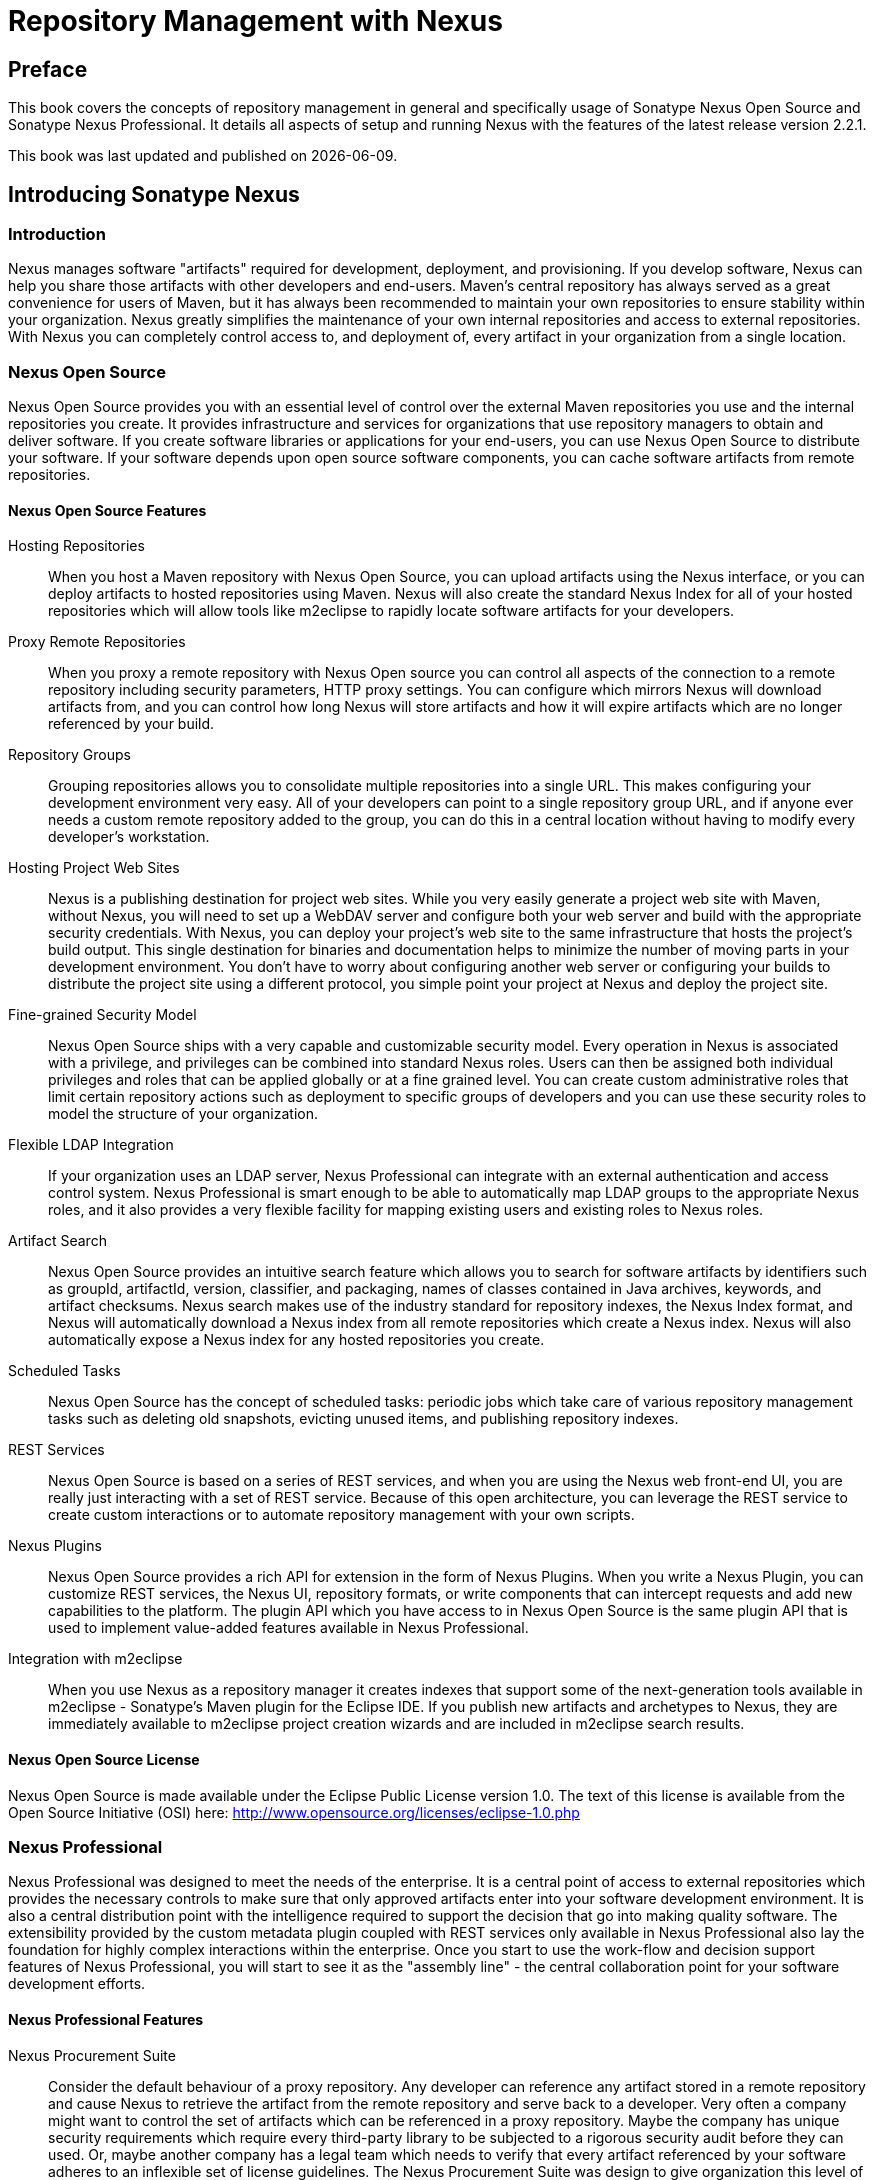 = Repository Management with Nexus
:data-uri:
:icons:
:docinfo:


[[preface]]
== Preface

This book covers the concepts of repository management in general and
specifically usage of Sonatype Nexus Open Source and Sonatype Nexus
Professional. It details all aspects of setup and running Nexus with
the features of the latest release version 2.2.1. 

This book was last updated and published on  {localdate}.

[[intro]]
== Introducing Sonatype Nexus

[[intro-sect-intro]]
=== Introduction

Nexus manages software "artifacts" required for development,
deployment, and provisioning. If you develop software, Nexus can help
you share those artifacts with other developers and end-users. Maven’s
central repository has always served as a great convenience for users
of Maven, but it has always been recommended to maintain your own
repositories to ensure stability within your organization. Nexus
greatly simplifies the maintenance of your own internal repositories
and access to external repositories. With Nexus you can completely
control access to, and deployment of, every artifact in your
organization from a single location.

[[intro-sect-os]]
=== Nexus Open Source

Nexus Open Source provides you with an essential level of control over
the external Maven repositories you use and the internal repositories
you create. It provides infrastructure and services for organizations
that use repository managers to obtain and deliver software. If you
create software libraries or applications for your end-users, you can
use Nexus Open Source to distribute your software. If your software
depends upon open source software components, you can cache software
artifacts from remote repositories.

==== Nexus Open Source Features

Hosting Repositories:: When you host a Maven repository with Nexus
Open Source, you can upload artifacts using the Nexus interface, or
you can deploy artifacts to hosted repositories using Maven. Nexus
will also create the standard Nexus Index for all of your hosted
repositories which will allow tools like m2eclipse to rapidly locate
software artifacts for your developers.
  
Proxy Remote Repositories:: When you proxy a remote repository with
Nexus Open source you can control all aspects of the connection to a
remote repository including security parameters, HTTP proxy
settings. You can configure which mirrors Nexus will download
artifacts from, and you can control how long Nexus will store
artifacts and how it will expire artifacts which are no longer
referenced by your build.
  
Repository Groups:: Grouping repositories allows you to consolidate
multiple repositories into a single URL. This makes configuring your
development environment very easy. All of your developers can point to
a single repository group URL, and if anyone ever needs a custom
remote repository added to the group, you can do this in a central
location without having to modify every developer’s workstation.
  
Hosting Project Web Sites:: Nexus is a publishing destination for
project web sites. While you very easily generate a project web site
with Maven, without Nexus, you will need to set up a WebDAV server and
configure both your web server and build with the appropriate security
credentials. With Nexus, you can deploy your project’s web site to the
same infrastructure that hosts the project’s build output. This single
destination for binaries and documentation helps to minimize the
number of moving parts in your development environment. You don’t have
to worry about configuring another web server or configuring your
builds to distribute the project site using a different protocol, you
simple point your project at Nexus and deploy the project site.

Fine-grained Security Model:: Nexus Open Source ships with a very
capable and customizable security model. Every operation in Nexus is
associated with a privilege, and privileges can be combined into
standard Nexus roles. Users can then be assigned both individual
privileges and roles that can be applied globally or at a fine grained
level. You can create custom administrative roles that limit certain
repository actions such as deployment to specific groups of developers
and you can use these security roles to model the structure of your
organization.
  
Flexible LDAP Integration:: If your organization uses an LDAP server,
Nexus Professional can integrate with an external authentication and
access control system. Nexus Professional is smart enough to be able
to automatically map LDAP groups to the appropriate Nexus roles, and
it also provides a very flexible facility for mapping existing users
and existing roles to Nexus roles.
  
Artifact Search:: Nexus Open Source provides an intuitive search
feature which allows you to search for software artifacts by
identifiers such as groupId, artifactId, version, classifier, and
packaging, names of classes contained in Java archives, keywords, and
artifact checksums. Nexus search makes use of the industry standard
for repository indexes, the Nexus Index format, and Nexus will
automatically download a Nexus index from all remote repositories
which create a Nexus index. Nexus will also automatically expose a
Nexus index for any hosted repositories you create.

Scheduled Tasks:: Nexus Open Source has the concept of scheduled tasks:
periodic jobs which take care of various repository management tasks
such as deleting old snapshots, evicting unused items, and publishing
repository indexes.

REST Services:: Nexus Open Source is based on a series of REST
services, and when you are using the Nexus web front-end UI, you are
really just interacting with a set of REST service. Because of this
open architecture, you can leverage the REST service to create custom
interactions or to automate repository management with your own
scripts.
  
Nexus Plugins:: Nexus Open Source provides a rich API for extension in
the form of Nexus Plugins. When you write a Nexus Plugin, you can
customize REST services, the Nexus UI, repository formats, or write
components that can intercept requests and add new capabilities to the
platform. The plugin API which you have access to in Nexus Open Source
is the same plugin API that is used to implement value-added features
available in Nexus Professional.
  
Integration with m2eclipse:: When you use Nexus as a repository
manager it creates indexes that support some of the next-generation
tools available in m2eclipse - Sonatype’s Maven plugin for the Eclipse
IDE. If you publish new artifacts and archetypes to Nexus, they are
immediately available to m2eclipse project creation wizards and are
included in m2eclipse search results.
  
==== Nexus Open Source License

Nexus Open Source is made available under the Eclipse Public License
version 1.0. The text of this license is available from the Open
Source Initiative (OSI) here:
http://www.opensource.org/licenses/eclipse-1.0.php

[[intro-sect-pro]]
=== Nexus Professional

Nexus Professional was designed to meet the needs of the enterprise.
It is a central point of access to external repositories which
provides the necessary controls to make sure that only approved
artifacts enter into your software development environment. It is also
a central distribution point with the intelligence required to support
the decision that go into making quality software. The extensibility
provided by the custom metadata plugin coupled with REST services only
available in Nexus Professional also lay the foundation for highly
complex interactions within the enterprise. Once you start to use the
work-flow and decision support features of Nexus Professional, you will
start to see it as the "assembly line" - the central collaboration
point for your software development efforts.

==== Nexus Professional Features

Nexus Procurement Suite:: Consider the default behaviour of a proxy
repository. Any developer can reference any artifact stored in a
remote repository and cause Nexus to retrieve the artifact from the
remote repository and serve back to a developer. Very often a company
might want to control the set of artifacts which can be referenced in
a proxy repository. Maybe the company has unique security requirements
which require every third-party library to be subjected to a rigorous
security audit before they can used. Or, maybe another company has a
legal team which needs to verify that every artifact referenced by
your software adheres to an inflexible set of license guidelines. The
Nexus Procurement Suite was design to give organization this level of
control over the artifacts that can be served from Nexus.

Nexus Staging Suite:: When was the last time you did a software
release to a production system? Did it involve a QA team that had to
sign-off on a particular build? What was the process you used to
re-deploy a new build if QA found a problem with the system at the last
minute? Because few organizations use a mature process to manage
binary software artifacts, there is little in the way of
infrastructure designed to keep track of the output of a build.  The
Nexus Staging Suite changes this by provide work-flow support for
binary software artifacts. If you need to create a release artifact
and deploy it to a hosted repository, you can use the Staging Suite to
post a collection of related, staged artifacts which can be tested,
promoted, or discarded as a unit. Nexus keeps track of the individuals
that are involved in a staged, managed release and can be used to
support the decisions that go into producing quality software.
    
Support for OSGi Repositories:: Instead of just supporting Maven
repositories, Nexus Professional supports OSGi Bundle repositories and
P2 repositories for those developers who are targeting OSGi or the
Eclipse platform. Just like you can proxy, host, and group Maven
repositories, Nexus Professional allows you to do the same with OSGi
repositories.
  
Enterprise LDAP Support:: Nexus Professional offers LDAP support
features for enterprise LDAP deployments including detailed
configuration of cache parameters, support for multiple LDAP servers
and backup mirrors, the ability to test user logins, support for
common user/group mapping templates, and the ability to support more
than one schema across multiple servers.
  
Support for Atlassian Crowd:: If your organization uses Atlassian
Crowd, Nexus Professional can delegate authentication and access
control to a Crowd server and map Crowd groups to the appropriate
Nexus roles.
  
The User Account Plugin:: When you are running a large, public
instance of Nexus, it is often very useful to allow users to sign up
for an account without the assistance of an administrator. Nexus
Professional’s User Account plugin allows for just this. With this
plugin activate, a new user simply has to fill out a simple form and
type in letters from a captcha. Once a user has signed up for Nexus,
Nexus will then send an email with a validation link. If you are
working in an environment with hundreds or thousand of users the user
account plugin will allow you to support the tool without having to
create logins for each individual user.
  
Maven Settings Management:: Nexus Professional along with the Nexus
Maven Plugin allow you to manage Maven Settings. Once you have
developed a Maven Settings template, developers can then connect to
Nexus Professional using the Nexus Maven plugin which will take
responsibility for downloading a Maven Settings file from Nexus and
replacing the existing Maven Settings on a local workstation.
  
Support for Artifact Bundles:: When software is deployed to the Maven
Central repository, it is deployed as a signed artifact bundle. Nexus
Professional’s Staging Suite allows you to upload artifact bundles to
a staged repository.
  
Artifact Validation and Verification:: The software artifacts you
download from a remote repository are often signed with PGP
signatures. Nexus Professional will make sure that these PGP signature
are valid and the procurement plugin defines a few other rules that
can be applied to artifacts which are downloaded from remote
repositories. Nexus Professional also defines an API which allows you
to create your own custom verification rules.
  
Custom Repository Metadata:: Nexus Professional provides a facility
for user-defined, custom metadata. If you need to keep track of custom
attributes to support approval work-flow or to associate custom
identifiers with software artifacts, you can use Nexus to define and
manipulate custom attributes which can be associated with artifacts in
a Nexus repository.
  
==== Nexus Professional License

Nexus Professional is made available under a commercial license for
businesses. Is available for free for use in qualifying Open Source
projects, and is available at a discount for select Non-profits.

[[intro-sect-choosing]]
=== Choosing a Nexus Edition

If you are wondering which edition is appropriate for your
organization. The following sections outline some reasons for choosing
either Nexus Open Source of Nexus Professional with more information
available on the http://www.sonatype.org/nexus/why[Nexus website].

==== Use Nexus Open Source...

...if you are new to Repository Management:: If you are new to
repository management, you should pick up a copy of Nexus Open Source,
and experiment with Hosted and Proxy repositories. You should get a
sense of how Maven Settings are configured to retrieve artifacts from
a single Repository Group, and you should download a copy of the free
Nexus book - Repository Management with Nexus. Once you've
familiarized yourself with Nexus Open Source, you can easily upgrade to
Nexus Professional by downloading and installing Nexus
Professional. Nexus stores all of your repository data and
configuration in a directory named sonatype-work which is separate
from the Nexus application directory.
  
...if you are looking for more stability and control:: If you depend
directly on public repositories such as the Maven Central repository
or the various repositories maintained by organizations like Codehaus
or the Apache Software Foundation, you rely on these servers to be
available to your developers 100% of the time. If a public repository
goes down for maintenance, so does your development process. With a
local proxy of Maven artifacts, you buy yourself a stable, isolated
build. Even if a public repositories becomes unavailable, you will
still be able to build your software against artifacts cached in your
own Nexus installation.
  
...if you need to manage internal software distribution:: If your
organization needs to support collaboration between internal teams,
you can use Nexus to support the distribution of internal
software. With Nexus, sharing components between internal groups is as
easy as adding a dependency from Maven Central. Just publish a JAR to
Nexus, configure the appropriate repositories groups and inform others
in our organization of the Maven coordinates. Using a repository
management doesn't just make it easier to proxy external software
artifacts, it makes it easier to share internal artifacts.
  
...if you need an intelligent local proxy:: Many developers run Nexus
on a local workstation as a way to gain more control over the
repositories used by Nexus. This is also a great way to start
evaluating Nexus. Download and install Nexus on your local workstation
and point your Maven settings at http://localhost:8081/nexus. When you
need to add a new repository, all you need to do is change the
configuration of your local Nexus installation.
  
...if you need to integrate with an LDAP server:: If you need to
integrate Nexus with an an LDAP server, download Nexus Open
Source. Nexus provides documented integration with popular LDAP
servers such as OpenLDAP, Microsoft's Active Directory Server, and any
other directory product which implements the LDAP standard.
  
==== Use Nexus Professional...

...if you are looking for Professional Support:: When you purchase
Nexus Professional, you are purchasing one year of support from the
team that created the industry-standard in repository management. With
Nexus Professional, you not only get a capable repository manager, you
get the peace of mind that help is just a phone call away. Sonatype
also offers an array of implementation and migration services for
organizations looking for an extra level of assistance. Contact
Sonatype Sales for more information, call +1 (888) 866-2836.
  
...if you need a repository manager that can support release and quality assurance decisions:: 
Nexus Professional's Staging Suite can
track the status of a software release and make sure that different
decision makers are notified and supported during a software
release. If you are looking for a repository manager that can automate
and support software releases, download Nexus Professional and start
learning about Staged repositories and Staging Rule-sets. When you
start using Nexus Professional, your operations, quality assurance,
and development teams can use the repository manager as a central
point of collaboration.
  
...if you need more control over external artifacts:: If you need more
control over which external artifacts can be referenced and used in
internal projects, you will need to use the Nexus Procurement Suite
which is a part of Nexus Professional.  While repositories like Maven
Central are a great convenience, allowing your developers carte
blanche access to any external library is often unacceptable in
today's legal and regulatory environment. Nexus Professional's
Procurement Suite allows you to enforce standards for external
libraries. If you want to ensure that every dependency is evaluated
for security or license compliance, download Nexus Professional.
  
...if you develop software for an Open Source project:: Are you
developing an open source project? If so, most open source projects
qualify for a free Nexus Professional license.  Open source projects
can qualify for a free Professional license, or they can take
advantage of free Nexus Professional hosting on
http://oss.sonatype.org. Sonatype is very committed to supporting the
development of quality open source and this is our way of giving back
to the community.
  
...if you are developing and deploying to OSGi platforms:: If you are
developing OSGi components using OBR repositories, or if you are
developing OSGi components using the P2 repository format, you will
need to use the OSGi support available in the Nexus Professional
distribution. Nexus Professional supports a wider array of repository
formats than Nexus Open Source. As the industry moves toward OSGi as a
standard, you should be using a product which supports these emerging
standards as well as the existing repository formats used by millions
of developers.
  
...if you need to integrate with Enterprise-level Security (LDAP and
Crowd):: If you need to integrate Nexus with an Atlassian Crowd server
or an enterprise LDAP deployment involving multiple servers or
multiple LDAP schemas, download Nexus Professional. While Nexus Open
Source provides extension points for writing custom security realms,
Nexus Professional provides solid LDAP and Crowd support for the
large, mission-critical LDAP deployments. If you need to support LDAP
fail-over and federation, use Nexus Professional.
  
[[intro-sect-history]]
=== History of Nexus

Tamas Cservenak started working on Proximity in December 2005 as he
was trying to find a way to isolate his own systems from an incredibly
slow ADSL connection provided by a Hungarian ISP. Proximity started as
a simple web application to proxy artifacts for a small organization
with connectivity issues. Creating a local on-demand cache for Maven
artifacts from the Maven Central repository gave an organization
access to the artifacts on the Maven Central Repository, but it also
made sure that these artifacts weren't downloaded over a very slow
ADSL connection used by a number of developers.

In 2007,  Sonatype asked Tamas to help create a similar product named
Nexus. Nexus is currently considered the logical next step to
Proximity. Nexus currently has an active development team, and
portions of the indexing code from Nexus are also being used in
m2eclipse.
  
  
[[repoman]]
== Component Lifecycle and Repository Management

=== Introduction

Component Lifecycle Management (CLM) in general and specifically the
subset Repository Management are two aspects of current software
development best practices that are closely related to Nexus usage. In
this chapter you will learn more about CLM and repository management
and how you can take advantage of Nexus features to implement these
best practices.

[[clm]]
=== Component Lifecycle Management

Component lifecycle management can be defined as the practice of
 analysis, control, and monitoring of all components used in your
 software development lifecycle.

It has emerged as a new category of software development products,
information services and practices that help managing agile,
collaborative, component-based development efforts. They allows you to
ensure the integrity of the modern software supply chain, amplifying
the benefits of modern development, while reducing risk.

==== Increasing Component Usage and Open Source Components

Modern software development practices have shifted dramatically from
large efforts of writing new code to the usage of components to
assemble applications. This approach limits the amount of code
authorship to the business specific aspects of your software. 

A large number of open source components in the form of libraries,
reusable widgets or whole applicatione, application servers and others
is now available featuring very high levels of quality and feature
sets, that could not be implemented as a side effect of your business
application development. E.g. creating a new web application framework
and business workflow system just to create a website with a
publishing workflow would be extremely inefficient.

Open source has become an integral part of modern applications in this
form of components. A typical enterprise application is comprised of
tens, if not hundreds, of components accounting for 80% and more of the
application.

==== Security Vulnerability and License Compliance Risks

With the huge benefits derived from using open source as well as
commercial components, comes the complexity of understanding all the
implications to your software delivery. These include security
vulnerabilities, license compliance problems as well as quality
issues, that need to be managed through the whole life cycle starting
at the inception of the sofware all the way through development,
qualitiy assurance, production deployments and onwards until the
decommissioning of the software. 

The number of components, their rapid change rate with new releases as
well as the ease of adding new dependencies, make the management and
full understanding of all involved components a task, that can not be
carried out manually and requires the assistance of tools such as
Nexus and Sonatype Insight.

==== Nexus and Component Lifecycle Management

Nexus provides a number of tools that can help you in your CLM
efforts. Besides focussing on being a component repository manager it
includes features such as the display of security vulnerabilities as
well as license analysis results within search results and the
Repository Health Check reports for a proxy repository. 

Specific examples about using Nexus for CLM related tasks can be found
in <<rhc>>.

Nexus Professional secures your component supply chain as documented
in <<confignx-sect-secure-central>>, which forms an important base
for your CLM efforts.


[[repoman-sect-intro]]
=== Repository Management

Repository Management is a critical practice that is part of your
Component Lifecycle Managment implementation.  Without repository
management your component usage is effectively out of control and can
not be governed and managed. This makes it impossible to track
security, license and quality issues you are exposed to due to the
components you use from your source code, through your build
environments and releases to production usage.

Repository managers serve two purposes: they act as highly
configurable proxies between your organization and the public 
repositories and they provide an organization with a deployment
destination for its own generated artifacts. Just as Source Code
Management (SCM) tools are designed to manage source artifacts,
repository managers have been designed to manage and track external
dependencies and artifacts generated by your build. They are an
essential part of any enterprise or open-source software development
effort, and they enable greater collaboration between developers and
wider distribution of software.

==== Proxying Public Repositories

Proxying and caching a remote public repository can speed up your
builds by reducing redundant downloads over the public Internet.  If a
developer in your organization needs to download version 2.5 of the
Spring Framework and you are using Nexus, the dependencies (and the
dependency's dependencies) only need to be downloaded from the remote
repository once.

With a high-speed connection to the Internet this might seem like a
minor concern, but if you are constantly asking your developers to
download hundreds of megabytes of third-party dependencies, the real
cost savings are going to be the time it takes Maven to check for new
versions of dependencies and to download dependencies over the public
Internet.

Proxying and serving Maven dependencies from a local repository cache
can save you hundreds of HTTP requests over the public Internet, and,
in very large multi-module projects, this can shave minutes from a
build.

==== Managing Releases and Snapshots

If your project is relying on a number of SNAPSHOT dependencies, Maven
will need to regularly check for updated versions of these
snapshots. Depending on the configuration of your remote repositories,
Maven will check for SNAPSHOT updates periodically, or it might be
checking for SNAPSHOT updates on every build. When Maven checks for a
snapshot update it needs to interrogate the remote repository for the
latest version of the SNAPSHOT dependency. Depending on your
connection to the public Internet and the load on the Maven Central
repository, a SNAPSHOT update can add seconds to your project's build
for each SNAPSHOT dependency you rely upon.

When you host a local repository proxy with Nexus, you reduce the
amount of time it takes for Maven to check for a newer version as your
build interacts with a local repository cache. If you develop software
with SNAPSHOT dependencies, using a local repository manager will save
you a considerable amount of time, your 5-10 second SNAPSHOT update
checks against the public central repository are going to execute in
hundreds of milliseconds (or less) when they are executed against a
local resource.

==== Getting Control of Dependencies

In addition to the simple savings in time and bandwidth, a repository
manager provides an organization with control over what is downloaded
by Maven. You can include or exclude specific artifacts from the
public repository, and having this level of control over what is
downloaded from the Maven Central repository is a prerequisite for
many organizations which have a need for strict standards for the
quality and security of the dependencies used in an enterprise system.

If you want to standardize on a specific version of a dependency like
Hibernate or Spring you can enforce this standardization by only
providing access to a specific version of an artifact in Nexus.  You
might be concerned with making sure that every external dependency has
a license compatible with your legal standards for adopting and
integrating open source libraries. If you are producing an application
which is distributed, you might want to make sure that no one
inadvertently adds a dependency on a third-party library covered under
a copy-left license like the GPL. All of this is possible with Nexus.

Repository managers are a central point of access to external binary
software artifacts and dependencies your system relies upon. Nexus
provides a level of control that is essential when you are trying to
track and manage the libraries and frameworks your software depends
upon.

==== A Nexus for Collaboration

Aside from the benefits of mediating access to remote repositories, a
repository manager also provides an important platform for
collaborative software development. Unless you expect every member of
your organization to download and build every single internal project
from source, you will want to provide a mechanism for developers and
departments to share binary artifacts (both SNAPSHOTs and releases)
for internal software projects. Internal groups often consume the APIs
and systems which are generated by other internal groups, when you
adopt Nexus as a deployment platform for internal artifacts, you can
easily share components and libraries between groups of developers.

Nexus provides you with a deployment target for your software
components. Once you install Nexus, you can start using Maven to
deploy snapshots and releases to internal repositories which can then
be combined with other repositories in repository groups. Over time,
this central deployment point for internal projects becomes the fabric
for collaboration between different development teams and
operations. Nexus is the secret ingredient that allows an organization
to scale its development effort without sacrificing agility.

[[repoman-sect-repo]]
=== What is a Repository?

Maven developers are familiar with the concept of a repository: a
collection of binary software artifacts and metadata stored in a
defined directory structure which is used by clients such as Apache
Ivy to retrieve binaries during a build process. In the case of the
Maven repository, the primary type of binary artifact is a JAR file
containing Java bytecode, but there is no limit to what type of
artifact can be stored in a Maven repository. For example, one could
just as easily deploy documentation archives, source archives, Flash
libraries and applications, or Ruby libraries to a Maven repository. A
Maven repository provides a platform for the storage, retrieval, and
management of binary software artifacts and metadata.

In Maven, every software artifact is described by an XML document
called a Project Object Model (POM). This POM contains information
that describes a project and lists a project's dependencies - the
binary software artifacts which a given component depends upon for
successful compilation or execution. 

When Maven downloads a dependency from a repository, it also downloads
that dependency's POM. Given a dependency's POM, Maven can then
download any other libraries which are required by that
dependency. The ability to automatically calculate a project's
dependencies and transitive dependencies is made possible by the
standard and structure set by the Maven repository.

Maven and other tools such as Ivy which interact with a repository to
search for binary software artifacts, model the projects they manage,
and retrieve software artifacts on-demand from a repository. When you
download and install Maven without any customization, Maven will
retrieve artifacts from a Maven Central repository which serves
millions of Maven users every single day. While you can configure
Maven to retrieve binary software artifacts from a collection of
mirrors, the best-practice is to install Nexus and use it to proxy and
cache the contents of Central on your own network. 

In addition to Central, there are a number of major organizations such
as Red Hat, Oracle, and Codehaus which maintain separate
repositories.

While this might seem like a simple, obvious mechanism for
distributing artifacts, the Java platform existed for several years
before the Maven project created a formal attempt at the first
repository for Java artifacts. Until the advent of the Maven
repository in 2002, a project's dependencies were gathered in a
manual, ad-hoc process and were often distributed with a project's
source code. As applications grew more and more complex, and as
software teams developed a need for more complex dependency management
capabilities for larger enterprise applications, Maven's ability to
automatically retrieve dependencies and model dependencies between
components became an essential part of software development.

==== Release and Snapshot Repositories

A repository stores two types of artifacts: releases and
snapshots. Release repositories are for stable, static release
artifacts and snapshot repositories are frequently updated
repositories that store binary software artifacts from projects under
constant development.

While it is possible to create a repository which serves both release
and snapshot artifacts, repositories are usually segmented into
release or snapshot repositories serving different consumers and
maintaining different standards and procedures for deploying
artifacts.  Much like the difference between a production network and
a staging network, a release repository is considered a production
network and a snapshot repository is more like a development or a
testing network.  While there is a higher level of procedure and
ceremony associated with deploying to a release repository, snapshot
artifacts can be deployed and changed frequently without regard for
stability and repeatability concerns.

The two types of artifacts managed by a repository manager are:

Release:: A release artifact is an artifact which was created by a
specific, versioned release. For example, consider the 1.2.0 release
of the commons-lang library stored in the Maven Central
repository. This release artifact, commons-lang-1.2.0.jar, and the
associated POM, commons-lang-1.2.0.pom, are static objects which will
never change in the Maven Central repository. Released artifacts are
considered to be solid, stable, and perpetual in order to guarantee
that builds which depend upon them are repeatable over time. The
released JAR artifact is associated with a PGP signature, an MD5 and
SHA checksum which can be used to verify both the authenticity and
integrity of the binary software artifact.

Snapshot:: Snapshot artifacts are artifacts generated during the
development of a software project. A Snapshot artifact has both a
version number such as "1.3.0" or "1.3" and a timestamp in its
name. For example, a snapshot artifact for commons-lang 1.3.0 might
have the name commons-lang-1.3.0-20090314.182342-1.jar the associated
POM, MD5 and SHA hashes would also have a similar name.  To facilitate
collaboration during the development of software components, Maven and
other clients which know how to consume snapshot artifacts from a
repository also know how to interrogate the metadata associated with a
Snapshot artifact to retrieve the latest version of a Snapshot
dependency from a repository.

A project under active development produces SNAPSHOT artifacts that
change over time. A release is comprised of artifacts which will
remain unchanged over time.

==== Repository Coordinates

Repositories and tools like Maven know about a set of coordinates
including the following components: groupId, artifactId, version, and
packaging. This set of coordinates is often referred to as a GAV
coordinate which is short for "Group, Artifact, Version
coordinate". The GAV coordinate standard is the foundation for Maven's
ability to manage dependencies. Four elements of this coordinate
system are described below:

groupId:: A group identifier groups a set of artifacts into a logical
group. Groups are often designed to reflect the organization under
which a particular software component is being produced. For example,
software components being produced by the Maven project at the Apache
Software Foundation are available under the groupId org.apache.maven.

artifactId:: An artifact is an identifier for a software component. An
artifact can represent an application or a library; for example, if
you were creating a simple web application your project might have the
artifactId "simple-webapp", and if you were creating a simple library,
your artifact might be "simple-library". The combination of groupId
and artifactId must be unique for a project.

version:: The version of a project follows the established convention
of Major, Minor, and Point release versions. For example, if your
simple-library artifact has a Major release version of 1, a minor
release version of 2, and point release version of 3, your version
would be 1.2.3. Versions can also have alphanumeric qualifiers which
are often used to denote release status. An example of such a
qualifier would be a version like "1.2.3-BETA" where BETA signals a
stage of testing meaningful to consumers of a software component.

packaging:: Maven was initially created to handle JAR files, but a
Maven repository is completely agnostic about the type of artifact it
is managing. Packaging can be anything that describes any binary
software format including ZIP, SWC, SWF, NAR, WAR, EAR, SAR.

==== Addressing Resources in a Repository

Tools designed to interact Maven repositories translate artifact
coordinates into a URL which corresponds to a location in a Maven
repository. If a tool such as Maven is looking for version 1.2.0 of
the commons-lang JAR in the group org.apache.commons, this request is
translated into:

----
<repoURL>/org/apache/commons/commons-lang/1.2.0/commons-lang-1.2.0.jar
----

Maven would also download the corresponding POM for commons-lang
1.2.0 from:

----
<repoURL>/org/apache/commons/commons-lang/1.2.0/commons-lang-1.2.0.pom
----

This POM may contain references to other dependencies which would then
be retrieved from the same repository using the same URL patterns.

==== The Maven Central Repository

The most useful Maven repository is the Central Repository. The
Central Repository is the largest repository for Java based components
and the default repository built into Apache Maven. Statistics about
the size of the Central Repository are available at
http://search.maven.org/#stats[http://search.maven.org/#stats]. You
can look at the Central Repository as an example of how Maven repositories
operate and how they are assembled. Here are some of the properties of
release repositories such as the Central Repository:

Artifact Metadata:: All software artifacts added to the Central
Repository require proper metadata including a Project Object Model
(POM) for each artifact which describes the artifact itself, and any
dependencies that software artifact might have.

Release Stability:: Once published to the Central Repository, an
artifact and the metadata describing that artifact never change. This
property of release repositories guarantees that projects which depend
on releases will be repeatable and stable over time. While new
software artifacts are being published every day, once an artifact is
assigned a release number on the Central Repository, there is a strict
policy against modifying the contents of a software artifact after a
release.

Repository Mirrors:: The Central Repository is a public resource, and
it is currently used by the millions of developers who have adopted
Maven and other build tools that understand how to interact with the
Maven repository structure. There are a series of mirrors for the
Central Repository which are constantly synchronized. Users are
encouraged to query for project metadata and cryptographic hashes and
they are encouraged to retrieve the actual software artifacts from one
of Central's many mirrors.  Tools like Nexus are designed to retrieve
metadata from the Central Repository and artifact binaries from
mirrors.

Artifact Security:: The Central Repository contains cryptographic
hashes and PGP signatures which can be used to verify the authenticity
and integrity of software artifacts served from Central or one of the
many mirrors of Central and supports connection to Central in a secure
manner via HTTP.

[[repoman-sect-repoman]]
=== What is a Repository Manager

If you use Maven, you are using a repository to retrieve artifacts and
Maven plugins. In fact, Maven used a Maven repository to retrieve core
plugins that implement the bulk of the features used in your
builds. Once you start to rely on repositories, you realize how easy
it is to add a dependency on an open source software library available
in the Maven Central repository, and you might start to wonder how you
can provide a similar level of convenience for your own
developers. When you install a repository manager, you are bringing
the power of a repository like Central into your organization, you can
use it to proxy Central, and host your own repositories for internal
and external use. In this section, we discuss the core functionality
which defines what a repository manager does.

Put simply, a repository manager provides two core features:

* The ability to proxy a remote repository and cache artifacts saving
  both bandwidth and time required to retrieve a software artifact
  from a remote repository, and

* The ability the host a repository providing an organization with a
  deployment target for software artifacts.

In addition to these two core features, a repository manager also
allows you to manage binary software artifacts through the software
development life-cycle, search and catalogue software artifacts, audit
development and release transactions, and integrate with external
security systems such as LDAP. The following sections define the
feature sets of Nexus Open Source and Nexus Professional.

==== Core Capabilities of a Repository Manager

The base-line features of a repository manager are a description of
the core capabilities of Nexus Open Source. Nexus Open Source provides
for the:

Management of Software Artifacts:: A repository manager is able to
manage packaged binary software artifacts. In Java development, this
would include JARs containing bytecode, source, or javadoc. In other
environments, such as Flex, this would include any SWCs or SWFs
generated by a Flex build.

Management of Software Metadata:: A repository manager should have
some knowledge of the metadata which describes artifacts. In a Maven
repository this would include project coordinates (groupId,
artifactId, version, classifier) and information about a given
artifact's releases.

Proxying of External Repositories:: Proxying an external repository
yields more stable builds as the artifacts used in a build can be
served to clients from the repository manager's cache even if the
external repository becomes unavailable. Proxying also saves bandwidth
and time as checking for the presence of an artifact on a local
network is often orders of magnitude faster than querying a heavily
loaded public repository

Deployment to Hosted Repositories:: Organizations which deploy
internal snapshots and releases to hosted repositories have an easier
time distributing software artifacts across different teams and
departments. When a department or development group deploys artifacts
to a hosted repository, other departments and development groups can
develop systems in parallel, relying upon dependencies served from
both release and snapshot repositories.

Searching an Index of Artifacts:: When you collect software artifacts
and metadata in a repository manager, you gain the ability to create
indexes and allow users and systems to search for artifacts. With the
Nexus index, an IDE such as Eclipse has almost instantaneous access to
the contents of all proxy repositories (including the Central
repository) as well as access to your own internal and 3rd party
artifacts. While the Central repository transformed the way that
software is distributed, the Nexus index format brings the power of
search to massive libraries of software artifacts.

Infrastructure for Artifact Management:: A repository manager should
also provide the appropriate infrastructure for managing software
artifacts and a solid API for extension. In Nexus, Sonatype has
provided a plugin API which allows developers to customize both the
behaviour, appearance, and functionality of the tool.

==== Additional Features of a Repository Manager

Once you adopt the core features of a repository manager, you start to
view a repository manager as a tool which enables more efficient
collaboration between development groups. Nexus Professional builds
upon the foundations of a repository manager and adds capabilities
such as Procurement and Staging.

Managing Project Dependencies:: Many organizations require some level
of oversight over the open source libraries and external artifacts
that are let into an organization's development cycle. An organization
could have specific legal or regulatory constraints which requires
every dependency to be subjected to a rigorous legal or security audit
before it is integrated into a development environment. Another
organization might have an architecture group which needs to make sure
that a large set of developers only has access to a well-defined list
of dependencies or specific versions of dependencies. Using the
Procurement features of Nexus Professional, managers and architecture
groups have the ability to allow and deny specific artifacts from
external repositories.

Managing a Software Release:: Nexus Professional adds some essential
work-flow to the process of staging software to a release
repository. Using Nexus Professional, developers can deploy to a
staging directory which can trigger a message to a Release Manager or
to someone responsible for QA. Quality assurance (or a development
manager) can then test and certify a release having the option to
promote a release to the release repository or to discard a release if
it didn't meet release standards. Nexus Professional's staging
features allow managers to specify which personnel are allowed to
certify that a release can be promoted to a release repository giving
an organization more control over what software artifacts are released
and who can release them.

Integration with LDAP:: Nexus integrates with an LDAP directory,
allowing an organization to connect Nexus to an existing directory of
users and groups. Nexus authenticates users against an LDAP server and
provides several mechanisms for mapping existing LDAP groups to Nexus
roles.

Advanced Security:: Using Nexus Professional provides the User Token
feature set. It removes the need for storing username and password
credentials in the Maven settings file replacing it with Nexus managed
token that can automatically be updated to the user's specific settings file
with the Maven settings integration. The tokens to not allow any
reverse engineering of the user name and password and therefore do not
expose these on the file system in the settings file in any form.

Settings Templates:: Nexus Professional allows you to define Maven
settings templates for developers. Developers can then automatically
receive updates to Maven settings (~/.m2/settings.xml) using the Maven
Nexus plugin. The ability to define Maven settings templates and to
distribute customized Maven settings files to developers makes it easy
for an organization to change global profiles or repository
configuration without relying on developers to manually install a new
settings file in a development environment.

Support for Multiple Repository Formats:: Nexus Professional supports
the P2 and the OSGi Bundle repository format used by the new Eclipse
provisioning platform and OSGi developers. You can use the P2 plugin
to consolidate, provision, and control the plugins that are being used
in an Eclipse IDE. Using Nexus procurement, repository groups, and
proxy repositories to consolidate multiple plugin repositories, an
organization can use Nexus Professional to standardize the
configuration of Eclipse IDE development environments.

Archive Browsing:: Nexus Professional allows users to browse the
contents of archives directly in the user interface as described in 
<<using-artifact-archive-browser>>.

[[repoman-sect-reasons]]
=== Reasons to Use a Repository Manager

Here are a few reasons why using a repository manager is an
imperative. While most people wouldn't even think of developing
software without the use of a source code control system like
Subversion or Perforce, the concept of using a repository manager is
still something that needs development. There are many who use Maven
for years without realizing the benefits of using a repository
manager. This section was written as an attempt to capture some of the
benefits of using a repository manager.

==== Speed Up Your Builds

When you run your multi-module project in Maven, how do you think
Maven knows if it needs to update plugins or snapshot dependencies? It
has to make a request for each artifact it needs to test. Even if
nothing has changed, if your project depends on a few SNAPSHOTs or if
you don't specify plugin version, Maven might have to make tens to
hundreds of requests to a remote repository. All of these requests
over the public Internet add up to real, wasted, time. I've seen
complex builds cut build time by 75% after installing a local instance
of Nexus.  You are wasting time better spent coding waiting for your
build to needlessly interrogate a remote Maven repository.

==== Save Bandwidth

The larger the organization, the more critical bandwidth savings can
be. If you have thousands of developers regularly wasting good
bandwidth to download the same files over and over again, using a
repository manager to keep a local cache is going to save you a good
deal of bandwidth. Even for smaller organizations with limited budgets
for connectivity and IT operations, having to deal with a set of
developers maxing out your connection to the Internet to download the
same things over and over again seems backwards.

==== Ease the Burden on Central

Running the Maven Central repository is no short order. It ain't cheap
to serve the millions of requests and Terabytes of data required to
satisfy the global demand for software artifacts from the Maven
Central repository. Something as simple as installing a repository
manager at every organization that uses Maven would likely cut the
bandwidth requirements for Central by at least half. If you have more
than a couple developers using Maven, install a repository manager for
the sake of keeping Central available and in business.

==== Gain Predictability and Scalability

How often in the past few years has your business come to a crashing
halt because of an outage? Depending on Central for your day to day
operations also means that you depend on having Internet connectivity
(and on the fact the Central will remain available 24/7).  While
Sonatype is confident in its ability to keep Central running 24/7, you
should take some steps of your own to make sure that your development
team isn't going to be surprised by some network outage on either
end. If you have a local repository manager, like Nexus, you can be
sure that your builds will continue to work even if you lose
connectivity.

==== Control and Audit Dependencies and Releases

So, you've moved over to Maven (or maybe Ivy, Ivy reads the same
repository), and you now have a whole room full of developers who feel
empowered to add or remove dependencies and experiment with new
frameworks. We've all seen this. We've all worked in places with a
developer who might be more interested in experimenting than in
working.  It is unfortunate to say so, but there are often times when
an architect, or an architecture group needs to establish some
baseline standards which are going to be used in an
organization. Nexus provides this level of control. If you need more
oversight over the artifacts that are making it into your
organization, take a look at Nexus. Without a repository manager, you
are going to have little control over what dependencies are going to
be used by your development team.

==== Deploy 3rd Party Artifacts

How do you deal with that one-off JAR from a vendor that is not open
source, and not available on the Maven Central repository? You need to
deploy these artifacts to a repository and configure your Maven
instance to read from that repository. Instead of hand-crafting some
POMs, download Nexus and take the two or three minutes it is going to
take to get your hands on a tool that can create such a repository
from 3rd-party artifacts. Nexus provides an intuitive upload form that
you can use to upload any random free-floating JAR that finds its way
into your project's dependencies.

==== Collaborate with Internal Repositories

Many organizations require every developer to checkout and build the
entire system from source simply because they have no good way of
sharing internal JARs from a build. You can solve a problem like this
by splitting projects up and using Nexus as an internal repository to
host internal dependencies.

For example, consider a company that has 30 developers split into
three groups of 10, each group focused on a different part of the
system. Without an easy way to share internal dependencies, a group
like this is forced either to create an ad hoc file-system-based
repository or to build the system in its entirety so that dependencies
are installed in every developer's local repository.

The alternative is to separate the projects into different modules
that all have dependencies on artifacts hosted by an internal Nexus
repository. Once you've done this, groups can collaborate by
exchanging compiled snapshot and release artifacts via Nexus. In other
words, you don't need to ask every developer to checkout a massive
multi-module project that includes the entire organization's
code. Each group within the organization can deploy snapshots and
artifacts to a local Nexus instance, and each group can maintain a
project structure which includes only the projects it is responsible
for.

==== Distribute with Public Repositories

If you are an open source project, or if you release software to the
public, Nexus can be the tool you use to serve artifacts to external
users. Think about it this way… When was the last time you cut a
release for your software project? Assuming it wasn't deployed to a
Maven repository, you likely had to write some scripts to package the
contents of the release, maybe someone special had to sign the release
with a super-secret cryptographic key. Then, you had to upload it to
some web server, and then make sure that the pages that describe the
upload were themselves updated. Lots of needless complexity…

If you were using something like Nexus, which can be configured to
expose a hosted repository to the outside world, you could use the
packaging and assembly capabilities of Maven and the structure of the
Maven repository to make a release that is more easily consumed. And,
this isn't just for JAR files and Java web applications; Maven
repositories can host any kind of artifact. Nexus, and Maven
repositories in general, define a known structure for releases. If you
are writing some Java library, publishing it to your own Nexus
instance serving a public repository will make it easier for people to
start using your code right away.

[[repoman-sect-adopting]]
=== Adopting a Repository Manager

This section talks about the stages of moving to a repository
manager. Adopting a repository manager is not an all or nothing
proposition, and there are various levels (or stages) of adoption that
can be distinguished when approaching repository management. On one
end of the adoption spectrum is the organization that installs a
repository manager just to control and consolidate access to a set of
remote repositories. On the other end of the spectrum is the
organization which has integrated the repository manager into an
efficient software development life-cycle, using it to facilitate
decision points in the life-cycle, encouraging more efficient
collaboration throughout the enterprise, and keeping detailed records
to increase visibility into the software development process.

==== Stage Zero: Before Using a Repository Manager

While this isn't a stage of adoption, Stage Zero is a description of
the way software builds work in the absence of a repository manager.
When a developer decides that a he needs a particular open source
software component, he will download it from the component's web site,
read the documentation, and find the additional software that his
components rely on (referred to as "dependencies"). Once he has
manually assembled a collection of dependencies from various open
source project web sites and proprietary vendors, he will place all
these components somewhere on the network so that he, his team
members, the build script, the QA team, and the production support
team can find it. At any time, other developers may bring in other
components, sometimes with overlapping dependencies, placing them in
different network locations.  The instructions to bring all of these
ad-hoc, developer-managed components libraries together in a software
build process can become very complicated and hard to maintain.

Maven was introduced to improve this build process by introducing the
concept of structured repositories from which the build scripts can
retrieve the software components. In Maven language, these software
components or dependencies are referred to as "artifacts", a term
which can refer to any generic software artifact including components,
libraries, frameworks, containers, etc. Maven can identify artifacts
in repositories, understand their dependencies, retrieve all that are
needed for a successful build, and deploy its output back to
repositories when done.

Developers using Maven without a repository manager find most of their
software artifacts and dependencies in Maven Central. If they happen
to use another remote repository or if they need to add a custom
artifact, the solution, in Stage Zero, is to manually manipulate the
files in a local repository and share this local repository with
multiple developers. While this approach may yield a working build for
a small team, managing a shared local repository doesn't allow an
organization to scale a development effort. There is no inherent
control over who can set up a local repository, who can add to them or
change or delete from them, nor are there tools to protect the
integrity of these repositories.

That is, until Repository Managers were introduced.

==== Stage One: Proxying Remote Repositories

This is the easiest stage to understand both in terms of benefits to
an organization and action required to complete this stage. All you
need to do to start Procyon a remote repository is to deploy Nexus
and start the server with the default configuration. Configure your
Maven clients to read from the Nexus public repository group, and
Nexus will automatically retrieve artifacts from remote repositories,
such as Maven Central, caching them locally.

Without a repository manager, your organization might have hundreds of
developers independently downloading the same artifacts from public,
remote repositories. With a repository manager, these artifacts can be
downloaded once and stored locally. After Stage One, your builds run
considerably faster than they did when you relied upon the Maven
Central repository.

Once you've installed Nexus and you've configured all of your
organization's clients to use it as a single point of access to remote
repositories, you begin to realize that it now provides you with a
central configuration point for the artifacts used throughout your
organization. Once you've started to proxy, you can start to think
about using Nexus as a tool to control policy and what dependencies
are allowed to be used in your organization. Nexus Professional
provides a procurement plugin which allows for fine-grained control
over which artifacts can be accessed from a remote repository. This
procurement feature is described in more detail in the section which
deals with Life-cycle Integration.

==== Stage Two: Hosting a Repository Manager

Once you have started to proxy remote repositories and you are using
Nexus as a single, consolidated access point for remote repositories,
you can start to deploy your own artifacts to Nexus hosted
repositories. Most people approach repository management to find a
solution for proxying remote repositories, and while proxying is the
most obvious and immediate benefit of installing a repository manager,
hosting internally generated artifacts tends to be the stage that has
the most impact on collaboration within an organization.

To understand the benefits of hosting an internal repository, you have
to understand the concept of managing binary software artifacts.
Software development teams are very familiar with the idea of a source
code repository or a source code management tool. Version control
systems such as Subversion, Clearcase, Git, and CVS provide solid
tools for managing the various source artifacts that comprise a
complex enterprise application, and developers are comfortable
checking source out from source control to build enterprise
applications. However, past a certain point in the software
development life-cycle, source artifacts are no longer relevant. A QA
department trying to test an application or an Operations team
attempting to deploy an application to a production network no longer
needs access to the source artifacts. QA and Operations are more
interested in the compiled end-product of the software development
life-cycle: the binary software artifacts. A repository manager allows
you to version, store, search, archive, and release binary software
artifacts derived from the source artifacts stored in a source control
system. A repository manager allows you to apply the same systematic
operations on binary software artifacts which you currently apply to
your source code.

When your build system starts to deploy artifacts to an internal
repository, it changes the way that developers and development groups
can interact with one another in an enterprise. Developers in one
development group can code and release a stable version of an internal
library, deploy this library to an internal Nexus release repository,
and so share this binary artifact with another group or department.
Without a repository manager managing internal artifacts, you have
ad-hoc solutions and the organizational equivalent of "duct tape". How
does the infrastructure group send a new library to the applications
group without Nexus? Someone copies a file to a shared directory, and
sends an email to the team lead. Organizations without repository
managers are full of these ad-hoc processes that get in the way of
efficient development and deployment.

With a repository manager, every developer and every development group
within the enterprise understands and interacts with a common
collaborative structure: the repository manager. Do you need to
interact with the Commerce team's new API? Just add a dependency to
your project and Maven will retrieve the library from Nexus
automatically.

One of the other direct benefits of deploying your own artifacts to a
repository such as Nexus is the ability to quickly search the metadata
and contents of those artifacts both via a web UI and through IDE
integration tools such as m2eclipse. When you start to deploy internal
artifacts you can synchronize all development groups to a common
version and naming standard, and you can use the highly
configurable authentication and role-based access controls to control
which developers and which development groups can deploy artifacts to
specific repositories or paths within a repository.

==== Stage Three: Continuous Collaboration

Developing this collaborative model further, if your application is
being continuously built and deployed using a tool like Hudson, a
developer can checkout a specific module from a large multi-module
build and not have to constantly deal with the entire source tree at
any given time. This allows a software development effort to scale
efficiently. If every developer working on a complex enterprise
application needs to checkout the entire source tree every time he or
she needs to make a simple change to a small component, you are
quickly going to find that building the entire application becomes a
burdensome bottleneck to progress. The larger your enterprise grows,
the more complex your application becomes, the larger the collective
burden of wasted time and missed opportunities. A slow enterprise
build prevents the quick turnaround or quick feedback loop that helps
your developers maintain focus during a development cycle.

Once you are building with Maven, sharing binary artifacts with Nexus,
continuously testing and deploying with Hudson, and generating reports
and metrics with tools like Sonar, your entire organization gains a
collaborative "central nervous system" that enables a more agile
approach to software development.

==== Stage Four: Life-cycle Integration

Once you've configured a repository manager to proxy remote
repositories and you are using a repository manager as an integration
point between developers and departments, you start to think about the
various ways your repository manager can be used to support the
decisions that go into software development. You can start using the
repository manager to stage releases and supporting the work-flow
associated with a managed release, and you can use the procurement
features of a tool like Nexus Professional to give management more
visibility into the origins, characteristics and open source licenses
of the artifacts used during the creation of an enterprise
application.

Nexus Professional enables organizations to integrate the management
of software artifacts tightly with the software development life-cycle:
Provisioning, Compliance, Procurement, Enterprise Security, Staging
and other capabilities that support the work-flow that surrounds a
modern software development effort.

Using Nexus Professional's Maven Settings management feature
and integrated security features you can configure a developer's
Maven settings by running a single, convenient Maven goal and
downloading customized settings for a particular developer. When
you use Maven and Nexus Professional together, developers can get
up and running quickly, collaborating on projects that share
common conventions without having to manually install dependencies
in local repositories.

Provisioning:: Using Nexus as an integration point between Engineering
and Operations means that Engineering can be responsible for
delivering solid, tested artifacts to Quality Assurance and Operations
via a standard repository format. Often development teams are roped
into the production deployment story and become responsible for
building entire production environments within a build system. This
conflates software engineering with system administration and blurs
the line between Engineering and Operations. If you use Nexus as a
end-point for releases from Engineering, Operations can then retrieve,
assemble, and configure an application from tested components in the
Nexus repository.

Compliance:: Procurement, staging, and audit logs are all features
which increase the visibility into who and what is involved with your
software development effort. Using Nexus Professional, Engineering can
create the reports and documents which can be used to facilitate
discussions about oversight.  Organizations subject to various
regulations often need to produce a list of components involved in a
software release. Legal departments often require a list of open
source licenses being used in a particular software component, and
managers often lack critical visibility into the software development
process.

Procurement:: The ease with which today's developer can add a
dependency on a new open source library and download this library from
a Central repository has a downside. Organizations large and small are
constantly wondering what open source libraries are being used in
applications, and whether these libraries have acceptable open source
licenses for distribution. The Procurement features of Nexus
Professional give architects and management more oversight over the
artifacts which are allowed into an organization. Using the
Procurement features, a Nexus administrator or Procurement manager can
allow or deny specific artifacts by group, version, or path. You can
use the procurement manager as a firewall between your own
organization's development environment and the 95,000 artifacts
available on the Maven Central repository.

Enterprise Security:: Nexus' LDAP integration allows an enterprise to
map existing LDAP groups to Nexus roles and provides Nexus
administrators with a highly configurable interface to control which
individuals or groups have access to a fine-grained set of Nexus
permissions.

Staging:: Nexus Professional adds an important step to the software
release work-flow, adding the concept of a managed (or staged) release
to a hosted repository. When a developer needs to perform a production
release, Nexus Professional can isolate the artifacts involved in a
release in a staged repository which can then be certified and
tested. A manager or a quality assurance tester can then promote or
discard a release. The staging feature allows you to specify the
individuals that are allowed to promote a release and keeps an audit
of who was responsible for testing, promoting, or discarding a
software release.

[[install]]
== Installing and Running Nexus

=== Nexus Prerequisites

Nexus Open Source and Nexus Professional only have one prerequisite, a
Java Runtime Environment (JRE) compatible with Java 6 or Java 7. Nexus
is most often run with the JRE that is bundled with a Java Development
Kit (JDK) installation, and it can be run with Oracle's JDK for Java 6
or Java 7. To download the latest release of the Oracle JDK, go to
http://www.oracle.com/technetwork/java/javase/downloads/index.html ,
and download the latest Java 6 or Java 7 JDK.

At a minium Java 6 Update 30 or Java 7u2 are required. IBM Java versions 6 and 7 are
supported as well. In all instances we recommend tha latest available
version.

When encountering problems related to IPv6 usage with Nexus or Maven
as is the default with Java 7, a known workaround is to configure

----
java.net.preferIPv4Stack=true
----


WARNING: While known to work for most use-cases OpenJDK is not
officially supported.

[[install-sect-downloading]]
=== Downloading Nexus

There are two distributions of Nexus: http://nexus.sonatype.org/[Nexus
Open Source] and http://links.sonatype.com/products/nexus/pro/home[Nexus
Professional].  Nexus Open Source is a fully-featured repository
manager which can be freely used, customized, and distributed under
the Eclipse Public License (EPL Version 1. Nexus Professional is a
distribution of Nexus with features that are relevant to large
enterprises and organizations which require complex procurement and
staging work-flows in addition to more advanced LDAP integration,
Atlassian Crowd support, and other development infrastructure. The
differences between Nexus Open Source and Nexus Professional are
explored in the previous chapter.

==== Downloading Nexus Open Source

To download Nexus Open Source go to http://www.sonatype.org/nexus/go
and download the latest Nexus Open Source distribution by clicking on
the appropriate button for a ZIP or a Gzip TAR archive (TGZ) shown in
<<fig-installing-open-source-dl>>. Your download will be file named
nexus-2.2-01-bundle.zip or nexus-2.2-01-bundle.tar.gz

[[fig-installing-open-source-dl]]
.Downloading Nexus Open Source
image::figs/web/installing-open-source-dl.png[scale=80]

Older versions can be downloaded following the link at the bottom of
<<fig-installing-open-source-dl>> and selecting a version and archive
type in the page displayed in
<<fig-installing-open-source-dl-select>>.

[[fig-installing-open-source-dl-select]]
.Selecting a Specific Version of Nexus Open Source to Download
image::figs/web/installing-open-source-dl-select.png[scale=70]

Nexus Open Source can also be deployed as a web application in a
servlet container like Jetty or Tomcat or an application server like
Glassfish or JBoss. Instructions for installing Nexus as a WAR are
found in <<install-sect-as-a-war>>.

==== Downloading Nexus Professional

The trial version of Nexus Professional can be downloaded as zip or
tar.gz archive from
http://links.sonatype.com/products/nexus/pro/home[the
Nexus Professional web site]. Existing customers with access to the
support system can also download it directly from the
http://links.sonatype.com/products/nexus/pro/support[Nexus
Professional Support landing page].

===  Installing Nexus

The following instructions are for installing Nexus Open Source or
Nexus Professional as a stand-alone server. Nexus comes bundled with a
Jetty instance which listens to all configured IP addresses on a host
(0.0.0.0) and runs on port 8081 by default. If you would like to run
Nexus as a web application in an existing application server or
servlet container, please refer to the instructions in
<<install-sect-as-a-war>>.

Installing Nexus is straightforward. Unpack the Nexus web
application archive in a directory. If you are installing Nexus on a
local workstation to give it a test run, you can install it in your
home directory or wherever you like; Nexus doesn't have any hard coded
directories, it will run from any directory. If you downloaded the ZIP

----
$ unzip nexus-2.2-01-bundle.zip
----

And, if you download the GZip'd TAR archive, run:

----
$ tar xvzf nexus-2.2-01-bundle.tar.gz
----

For Nexus professional the equivalent commands would be 

----
$ unzip nexus-professional-2.2.1-bundle.zip
$ tar xvzf nexus-professional-2.2.1-bundle.tar.gz
----

NOTE: There are some known incompatibilities with the version of tar
provided by Solaris and the gzip tar format. If you are installing
Nexus on Solaris, you must use the GNU tar application, or you will
end up with corrupted files.

NOTE: If you are installing Nexus on a server, you might want to use a
directory other than your home directory. On a Unix machine, this book
assumes that Nexus is installed in /usr/local/nexus-2.2.1
with a symbolic link /usr/local/nexus to the nexus directory. Using a
generic symbolic link nexus to a specific version is a common practice
which makes it easier to upgrade when a newer version of Nexus is made
available.

----
$ sudo cp nexus-2.2-01-bundle.tar.gz /usr/local
$ cd /usr/local
$ sudo tar xvzf nexus-2.2-01-bundle.tar.gz
$ ln -s nexus-2.2-01 nexus
----

Although it isn't required for Nexus to run, you may want to set an
environment variable NEXUS_HOME in your environment which
points to the installation directory of Nexus. This chapter will refer
to this location as '+++$NEXUS_HOME+++'

NOTE: On Windows you should install Nexus outside +++Program Files+++
to avoid problems with Windows file registry virtualization. If you
plan to run Nexus as a specific user you could install into the
AppData/Local directory of that users home directory. Otherwise simply
go with e.g. C:\nexus or something similar.

The Nexus installation directory nexus-2.2-01 or nexus-professional-2.2.1
has a sibling directory named sonatype-work. This directory contains
all of the repository and configuration data for Nexus and is stored
outside of the Nexus installation directory to make it easier to
upgrade to a newer version of Nexus.

By default, this directory is always a sibling to the nexus
installation directory; if you installed nexus in the /usr/local
directory it would also contain a sonatype-work sub-directory with a
nested nexus directory containing all of the content and
configuration. The location of the sonatype-work directory can be
customized by altering the nexus-work property in
'+++$NEXUS_HOME/conf/nexus.properties+++'

[[install-sect-upgrading]]
=== Upgrading Nexus

Since Nexus separates its configuration and data storage from the
application, it is easy to upgrade an existing Nexus installation. 

To upgrade Nexus, unpack the Nexus archive in the directory which
contains the existing Nexus installation. Once the archive is
unpacked, the new Nexus application directory should be a sibling to
your existing sonatype-work/ directory. 

If you have defined a symbolic link for the version of Nexus to use,
stop the server and change that to point at the new Nexus application
directory. When you start the new instance of Nexus it will read the
existing repository configuration from the sonatype-work directory.
Depending on the version you upgrade from and to, some maintenance
tasks like rebuilding the internal indices can be necessary. Please
refer to the
http://links.sonatype.com/products/nexus/oss/upgrading[upgrade
notes] of the new release for more information on this. In addition a
review of the
http://links.sonatype.com/products/nexus/oss/release-notes[release
notes] can be very useful to get a better understanding of potential,
additional steps required.

If you are using any additional plugins supplied by Sonatype, the new
version of Nexus you downloaded will contain a newer version of the
plugin. Be sure to copy the new version from the optional-plugins
folder to the plugin-repository folder as documented in
<<install-additional-plugins>> and restart Nexus.

Externally supplied plugins are updated by simply replacing the folder
with the plugin with the new version.

NOTE: The same upgrade process can be used to change from the open
source to the professional version of Nexus.

[[install-sect-running]]
=== Running Nexus

When you start Nexus, you are starting a web server on the default
port of 0.0.0.0:8081. Nexus runs within a servlet container called
Jetty and it is started with a native service wrapper called the
http://wrapper.tanukisoftware.org/doc/english/introduction.html[Tanuki
Java Service Wrapper]. This service wrapper can be configured to run
Nexus as a Windows service or a Unix daemon. Nexus ships with generic
startup scripts for Unix-like platforms called +++nexus+++ and for
Windows platforms called +++nexus.bat+++ in the +++$NEXUS_HOME/bin+++
folder. To start Nexus on a Unix-like platform like Linux, MacOSX or
Solaris use

----
cd /usr/local/nexus
./bin/nexus console
----

Similarly starting on Windows can be done with the nexus.bat
file. Starting Nexus with the console command will leave Nexus running
in the current shell and display the log output right there.

On Unix system you can start Nexus detached from the starting shell
with the start command even when not yet installed as a service.

----
./bin/nexus start
----

When executed you should see a feedback message and can then follow
the start-up process viewing the log file +++logs/wrapper.log+++
changes.  
----
Starting Nexus Repository Manager...
Started Nexus Repository Manager.
$ tail -f logs/wrapper.log 
----

At this point, Nexus will be running and listening on all IP addresses
(0.0.0.0) that are configured for the current host on port 8081. To
use Nexus, fire up a web browser and type in the URL
http://localhost:8081/nexus and you should see the Nexus user
interface as displayed in <<fig-installing-nexus-default-screen>>

While we use "localhost" throughout this book, you may need to use the
IP Loopback Address of "127.0.0.1" or the IP address assigned to the
machine running Nexus. 

++++
<?dbhtml-include href="promo_group.html"?>
++++


When first starting Nexus Professional you are presented with a
form that allows you to request a trial activation. This page
displayed in <<fig-installing-trial-form>> contains a link to
the license activation screen in 
<<fig-installing-license-activation>>. 

[[fig-installing-trial-form]]
.Nexus Trial Activation Form
image::figs/web/installing-trial-form.png[scale=10]

After submitting the form for your trial activation you will receive a
license key via email that you can use in the license activation screen to
activate Nexus Professional. If you already have a license key or
license file you can use the same screen to upload the file and
register your license.

[[fig-installing-license-activation]]
.Nexus License Activation 
image::figs/web/installing-license-activation.png[scale=10]

Once you have agreed to the End User License Agreement you will be
directed to the Nexus Professional Evaluation Welcome screen displayed in 
<<fig-installing-pro-eval-welcome>>.

[[fig-installing-pro-eval-welcome]]
.Nexus Professional Evaluation Welcome Screen 
image::figs/web/installing-pro-eval-welcome.png[scale=20]

Click on the "Log In" link in the upper
right-hand corner of the web page, and you should see the login dialog
displayed in <<fig-installing-nexus-login-dialog>>. 

TIP: The default administrator username and password combination is
"admin" and "admin123".

[[fig-installing-nexus-login-dialog]]
.Nexus Login Dialog (default login/password is admin/admin123)
image::figs/web/installing-nexus-login-dialog.png[scale=80]

When you are logged into your evaluation version of Nexus Professional
you will see some helpful links to the Nexus Pro Evaluation Guide,
Sample Projects and the Knowledgebase below the search input on the
Welcome screen.

With a full license for Nexus these links will be removed and you will
get the Nexus Application Window displayed in <<fig-installing-nexus-default-screen>>.

Nexus Open Source will not need to be activated with a license key and
will display a number of links to Resources and Support on the Welcome
screen to logged in users.

[[fig-installing-nexus-default-screen]]
.Nexus Application Window
image::figs/web/installing-nexus-default-screen.png[scale=80]


The files from Java Service Wrapper used for the start up process can
be found in +++$NEXUS_HOME/bin/jsw+++ and are separated into generic
files like the +++wrapper.conf+++ configuration file in conf and a
number of libraries in +++lib+++. An optional wrapper.conf include
allows you to place further configuration optionally in
+++$NEXUS_HOME/conf/wrapper-override.conf+++.


The platform specific directories are available for backwards
compatibility with older versions only and should not be used. A full
list of directories follows:

----
$ cd /usr/local/nexus/bin/jsw
$ ls -1                                                                             
conf
lib
license
linux-ppc-64
linux-x86-32
linux-x86-64
macosx-universal-32
macosx-universal-64
solaris-sparc-32
solaris-sparc-64
solaris-x86-32
windows-x86-32
windows-x86-64
----

TIP: The start-up script +++nexus+++ supports the common service
commands +++start+++, +++stop+++, +++restart+++, +++status+++,
+++console+++ and +++dump+++.

[[install-sect-repoman-post-install]]
=== Post-Install Checklist

Nexus ships with some default passwords and settings for repository
indexing that need to be changed for your installation to be useful
(and secure). After installing and running Nexus, you need to make
sure that you complete the following tasks:

==== Step 1: Change the Administrative Password and Email Address

The administrative password defaults to admin123. The first thing you
should do to your new Nexus installation is change this password. To
change the administrative password login as "admin" with the password
"admin123", and click on Change Password under the Security menu in
the left-hand side of the browser window. For more detailed
instructions, see <<using-sect-user-profile>>.

==== Step 2: Configure the SMTP Settings

Nexus can send user-name and password recovery emails, to enable this
feature, you will need to configure Nexus with a SMTP Host and Port as
well as any necessary authentication parameters that Nexus needs to
connect to the mail server. To configure the SMTP settings following
the instructions in <<config-sect-smtp>>.

==== Step 3: Configure Default HTTP Proxy Setting

In many deployments the internet, and therefore any remote
repositories that Nexus needs to proxy, can only be reached via a HTTP
proxy server internal to the deployment company. In these cases the
connection details to that proxy server need to be configured in
Nexus, as documented in <<config-default-http-proxy>> in order for
Nexus to be able to proxy remote repositories at all.

==== Step 4: Enable Remote Index Downloads

Nexus ships with three important proxy repositories for the Maven
Central repository, Apache Snapshot repository, and the Codehaus
Snapshot repository. Each of these repositories contains thousands (or
tens of thousands) of artifacts and it would be impractical to
download the entire contents of each. To that end, most repositories
maintain an index which catalogues the entire contents and provides
for fast and efficient searching. Nexus uses these remote indexes to
search for artifacts, but we've disabled the index download as a
default setting. To download remote indexes:

. Click on Repositories under the VIews/Repositories menu in the
  left-hand side of the browser window.

. Select each of the three proxy repositories and change Download
  Remote Indexes to true in the Configuration tab. You'll need to load
  the dialog shown in <<fig-repo-config>> for each of
  the three repositories.

This will trigger Nexus to re-index these repositories, during which
the remote index files will be downloaded. It might take Nexus a few
minutes to download the entire index, but once you have it, you'll be
able to search the entire contents of the Maven repository.

Once you've enabled remote index downloads, you still will not be able
to browse the complete contents of a remote repository. Downloading
the remote index allows you to search for artifacts in a repository,
but until you download those artifacts from the remote repository they
will not show in the repository tree when you are browsing a
repository. When browsing a repository, you will only be shown
artifacts which have been downloaded from the remote repository.

==== Step 5: Change the Deployment Password

The deployment user's password defaults to deployment123. Change this
password to make sure that only authorized developers can deploy
artifacts to your Nexus installation. To change the deployment
password: log in as an administrator, click on Security to expand the
Security menu, then click on Users. You should then see a list of
users. Right-click on the deployment user and select "Set Password".

==== Step 6: If necessary, set the LANG Environment Variable

If your Nexus instance needs to store configuration and data using an
international character set, you should set the LANG environment
variable. The Java Runtime will adapt to the value of the LANG
environment variable and ensure that configuration data is saved using
the appropriate character type. If you are starting Nexus as a
service, place this environment variable in the start-up script found
in /etc/init.d/nexus. For more information about locale settings in
Ubuntu read https://help.ubuntu.com/community/Locale

==== Step 7: Configure Routes

A route defines patterns used to define in which repositories artifacts
are searched for. Typically internal artifacts are not available in
e.g. the Central Repository. A route as documented in
<<confignx-sect-managing-routes>>should be configured so that any
requests for internal artifacts do not leak to external repositories.


[[install-sect-service]]
=== Configuring Nexus as a Service

When installing Nexus for production usage you should configure Nexus
as a service, so it starts back up after server reboots. It is good
practice to run that service or daemon as a specific user that has
only the required access righs. The following sections provide
instructions for configuring Nexus as a service or daemon on various
operating systems.

==== Running as a Service on Linux

You can configure Nexus to start automatically, by copying the nexus
script to the /etc/init.d directory. On a Linux system 
perform the following operations as the root user:

. Copy either '+++$NEXUS_HOME/bin/nexus+++' to /etc/init.d/nexus

. Make the /etc/init.d/nexus script executable - chmod 755
  /etc/init.d/nexus

. Edit this script changing the following variables:

.. Change NEXUS_HOME to the absolute folder location e.g. 
+++ NEXUS_HOME="/usr/local/nexus"+++

.. Optionally change PIDDIR to /var/run

.. If Java is not on the default path for the user running Nexus, add
a JAVA_HOME variable which points to your local Java installation and 
add a '+++$JAVA_HOME/bin+++' to the PATH

. (Recommended) Set the RUN_AS_USER to "nexus" or any users with
  restricted rights you want to run the service. You should not be
  running Nexus as root. If you do this, you will
  need to:

.. Create a nexus user

.. Change the Owner and Group of your nexus install directory
   to nexus

NOTE: If you set the "RUN_AS_USER" variable, you'll have to change the
"pid" directory to point to a directory where this user has read/write
permissions. In most Linux distributions, /var/run is only writable by
root. The properties that would need to be added to customize the PID
file location is "wrapper.pid". For more information about this
property and how it would be configured in wrapper.conf, see:
http://wrapper.tanukisoftware.com/doc/english/properties.html

++++
<?dbhtml-include href="promo_nexusService.html"?>
++++


===== Add Nexus as a Service on Red Hat, Fedora, and CentOS

This script has the appropriate chkconfig directives, so all you need
to do to add Nexus as a service is run the following commands:

----
$ cd /etc/init.d
$ chkconfig --add nexus
$ chkconfig --levels 345 nexus on
$ service nexus start
Starting Sonatype Nexus...
$ tail -f /usr/local/nexus/logs/wrapper.log
----

The second command adds nexus as a service to be started and stopped
with the service command and managed by the chkconfig manages the
symbolic links in /etc/rc[0-6].d which control the services to be
started and stopped when the operating system restarts or transitions
between run-levels. The third command adds nexus to run-levels 3, 4,
and 5. The service command starts Nexus, and the last command tails
the wrapper.log to verify that Nexus has been started successfully. If
Nexus has started successfully, you should see a message notifying you
that Nexus is listening for HTTP

===== Add Nexus as a Service on Ubuntu and Debian

The process for setting Nexus up as a service on Ubuntu differs
slightly from the process used on a Red Hat variant. Instead of running
chkconfig, you should run the following sequence of commands once
you've configured the start-up script in /etc/init.d

----
$ cd /etc/init.d
$ update-rc.d nexus defaults
$ service nexus start
Starting Sonatype Nexus...
$ tail -f /usr/local/nexus/logs/wrapper.log
----

====  Running as a Service on Mac OS X

The standard way to run a service on Mac OS X is by using launchd,
which uses plist files for configuration. An example plist file for
Nexus in shown <<ex-nexus-plist>>.

[[ex-nexus-plist]]
.A sample com.sonatype.nexus.plist file
----
<?xml version="1.0" encoding="UTF-8"?>
<!DOCTYPE plist PUBLIC "-//Apple//DTD PLIST 1.0//EN" 
    "http://www.apple.com/DTDs/PropertyList-1.0.dtd">
<plist version="1.0">
<dict>
    <key>Label</key>
    <string>com.sonatype.nexus</string>
    <key>ProgramArguments</key>
    <array>
        <string>/usr/local/nexus/bin/nexus</string>
        <string>console</string>
    </array>
    <key>RunAtLoad</key>
    <true/>
</dict>
</plist>
----

After saving the file as "com.sonatype.nexus.plist" in
/Library/LaunchDaemons/ you have to change the ownership and access
rights.

----
sudo chown root:wheel /Library/LaunchDaemons/com.sonatype.nexus.plist
sudo chmod 644 /Library/LaunchDaemons/com.sonatype.nexus.plist
----


TIP: Consider setting up a different user to run Nexus and adapt
permissions and the RUN_AS_USER setting in the nexus startup script.
 
With this setup Nexus will start as a service at boot time. To
manually start it after the configuration you can use

----
sudo launchctl load /Library/LaunchDaemons/com.sonatype.nexus.plist
----

==== Running as a Service on Windows

The start-up script for Nexus on Windows platforms is
+++bin/nexus.bat+++. Besides the standard commands for starting and
stopping the service it has the additional commands +++install+++ and
+++uninstall+++. Running these commands with elevated privileges will
set up the service for you or remove it as desired. Once installed as
a service with the +++install+++ command the batch file can be used to
start and stop the service. In addition the service will be available
in the usual Windows service management console.

[[install-sect-proxy]]
=== Running Nexus Behind a Proxy

The Nexus installation bundle is based on the high-performance servlet
container Eclipse Jetty running the Nexus web application. This
achieves a very high performance of Nexus and make installation of a
separate proxy for performance improvements unnecessary.

However in many cases organizations run applications behind a proxy
for security concerns, familiarity with securing a particular proxy
server or to consolidate multiple disparate applications using tools
like mod_rewrite.

Some brief instructions for establishing such a setup with Apache
httpd follow as an example. We assume that you've already installed
Apache 2, and that you are using a Virtual Host for
www.somecompany.com.

Let's assume that you wanted to host Nexus behind Apache HTTPd at the
URL http://www.somecompany.com. To do this, you'll need to change the
context path that Nexus is served from.

. Edit nexus.properties in '+++$NEXUS_HOME/conf+++'. You'll see an
  element named nexus-webapp-context-path. Change this value from
  "/nexus" to "/"

. Restart Nexus and Verify that it is available on
  http://localhost:8081/

. Clear the Base URL in Nexus as shown in
  <<fig-config-administration-application-server>> under Application
  Server Settings.

At this point, edit the HTTPd configuration file for the
www.somecompany.com virtual host. Include the following to expose
Nexus via mod_proxy at http://www.somecompany.com/.

----
ProxyRequests Off 
ProxyPreserveHost On 

<VirtualHost *:80> 
  ServerName www.somecompany.com 
  ServerAdmin admin@somecompany.com 
  ProxyPass / http://localhost:8081/
  ProxyPassReverse / http://localfhost:8081/
  ErrorLog logs/somecompany/nexus/error.log 
  CustomLog logs/somecompany/nexus/access.log common 
</VirtualHost>
----

If you just wanted to continue to serve Nexus at the /nexus context
path, you would not change the nexus-webapp-context-path in and you
would include the context path in your ProxyPass and ProxyPassReverse

----
  ProxyPass /nexus/ http://localhost:8081/nexus/
  ProxyPassReverse /nexus/ http://localhost:8081/nexus/
----

Apache configuration is going to vary based on your own application's
requirements and the way you intend to expose Nexus to the outside
world. If you need more details about Apache HTTPd and mod_proxy,
please see http://httpd.apache.org

[[install-sect-as-a-war]]
=== Installing the Nexus WAR

The Nexus Open Source WAR can run on most Java application servers.
To download the Nexus Open Source WAR, go to
http://www.sonatype.org/nexus/go.  Click on the Download Site link and
then download the Nexus WAR. Once you have downloaded the Nexus Open
Source WAR, you can install it in a servlet container or application
server.

WARNING: Testing of the WAR file install is currently only done on
Tomcat and Jetty. The complexity of the task to get Nexus to
run on an application server may vary depending on the server and the
server version. It is strongly recommend to use the bundle install with
the included Jetty application server instead of the WAR file. Support
for Nexus Professional is only provided for the bundle install.

The process for installing a WAR in an servlet container or
application server is going to vary for each specific
application. Often, this installation process is as simple as dropping
a WAR file in a special directory and restarting the container. In
many cases it will be required to expand the war into a folder rather
than deploying the unextracted WAR file for the plugin manager to work
with all installed plugins and allow installation of additional
plugins.

For example, to install the Nexus WAR in Tomcat, drop the
nexus-2.2-01.war file in '+++$TOMCAT_HOME/webapps+++' and restart your
Tomcat instance. Assuming that Tomcat is configured on port 8080 once
Tomcat is started, Nexus will be available on
http://localhost:8080/nexus-2.2-01

If you would like a less verbose URL, copy nexus-2.2-01.war to a
file named nexus.war before copying the distribution to
'+++$TOMCAT_HOME/webapps+++'

++++
<?dbhtml-include href="promo_nexusWAR.html"?>
++++


NOTE: When installing Nexus as a WAR in an application server or
servlet container, it automatically creates a sonatype-work directory
in the home directory of the user running the application server. This
directory contains all of the necessary configuration and repository
storage for Nexus. 

[[install-sect-licensing]]
=== Installing a Nexus Professional License

When starting a Nexus Professional trial installation you can upload your
license file as described in <<install-sect-running>> on the license
screen visible in <<fig-installing-license-activation>>.

If you are currently using an evaluation license or need to replace your
current license with a new one, click on Licensing in the
Administration menu. This will bring up the panel shown
in <<fig-installations-licensing>>. To upload your
Nexus Professional license, click on Browse..., select the file, and
click on Upload.

[[fig-installations-licensing]]
.Nexus Professional Licensing Panel
image::figs/web/repository-manager_license.png[scale=50] 

Once you have selected a license and uploaded it to Nexus, Nexus
Professional will display a dialog box with the Nexus Professional
End-user License Agreement as shown in <<fig-installation-eula>>. If
you agree with the terms and conditions, click on "I Agree".

[[fig-installation-eula]]
.Nexus Professional End-user License Agreement
image::figs/web/installing_license_eula.png[scale=60] 

Once you have agreed to the terms and conditions contained in the End
User License Agreement, Nexus Professional will then display a dialog
box confirming the installation of a Nexus Professional license as
shown in <<fig-installation-license-upload-config>>.

[[fig-installation-license-upload-config]]
.License Upload Finished Dialog
image::figs/web/installing_license_uploaded.png[scale=60]

If you need to remove your Nexus Professional license, you can click on
the "Uninstall License" button at the bottom of the Licensing
Panel. Clicking on this button will show the dialog in
<<fig-installation-config-uninstall>> which confirms that you want to
uninstall a license.

[[fig-installation-config-uninstall]]
.Uninstall License Confirmation Dialog
image::figs/web/installing_uninstall_license.png[scale=60]

Clicking Yes in this dialog box will uninstall the license from Nexus
Professional and display another dialog which confirms that the
license has been successfully uninstalled.

.License Uninstall Completed Dialog
image::figs/web/installing_uninstall_completed.png[scale=60]

==== License Expiration

When a Nexus Professional license expires, the Nexus user interface
will have all functionality disabled except for the ability to install
a new license file.
 
[[install-sect-dirs]]
=== Nexus Directories

The following sections describe the various directories that are a
part of any Nexus installation. When you install Nexus Open Source or
Nexus Professional, you are creating two directories: a directory
which contains the Nexus runtime and application often symlinked as
nexus and a directory which contains your own configuration and data -
sonatype-work/nexus. When you upgrade to a newer version of Nexus, you
replace the Nexus application directory and retain all of your own
custom configuration and repository data in sonatype-work/

[[sect-installing-work-dir]]
==== Sonatype Work Directory

The Sonatype Work directory sonatype-work is installed as a sibling to
the nexus application directory, and the location of this directory
can be configured via the nexus.properties file which is described in
<<sect-installing-conf-dir>>. <<fig-installing-sonatype-work-tree>>
shows the Sonatype Nexus work directory with some of its
sub-directories.

[[fig-installing-sonatype-work-tree]]
.The Sonatype Work Directory
image::figs/web/installing-sonatype-work-tree.png[scale=80]

The Sonatype Work Nexus directory sonatype-work/nexus/ contains a
number of sub-directories. Depending on the plugins installed and used
some directories may or may be not present in your installation:

access/:: This directory contains a log of all IP addresses
accessing Nexus. The data can be viewed by clicking on Active Users
Report in the Administration - Licensing tab in the Nexus user
interface.

aether-local-repository/:: This holds temporary files created when
running Maven dependency queries in the user interface.

backup/:: If you have configured a scheduled job to backup Nexus
configuration, this directory is going to contain a number of ZIP
archives that contain snapshots of Nexus configuration.  Each ZIP file
contains the contents of the conf/ directory. (Automated backups are a
feature of Nexus Professional.)

broker/:: The broker directory and its sub-directories contains the
storage backend for the Smart Proxy messaging component.

conf/:: This directory contains the Nexus configuration.  Settings
that define the list of Nexus repositories, the logging configuration,
the staging and procurement configuration, and the security settings
are all captured in this directory.

conf/keystore/:: Contains the automatically generated key used to
identify this Nexus instance for Smart Proxy usage

db/:: Contains the database storing the User Token information, if
that feature is enabled.

error-report-bundles/:: Contains the bundled archives of data
assembled for problem reporting.

health-check/:: Holds cached reports from the Repository Health Check
plugin.

indexer/:: Contains a Nexus index for all repositories and repository
groups managed by Nexus. A Nexus index is a Lucene index which is the
standard for indexing and searching a Maven repository. Nexus
maintains a local index for all repositories, and can also download a
Nexus index from remote repositories.

logs/:: The nexus.log file that contains information about a running
instance of Nexus. This directory also contains archived copies of
Nexus log files. Nexus log files are rotated every day. To reclaim
disk space, you can delete old log files from the logs directory.

nuget/:: Contains the database supporting queries against NuGet
repositories used for .NET package support in Nexus.

p2/:: If you are using the P2 repository management features of Nexus
Professional, this directory contains a local cache of P2 repository
artifacts.

plugin-repository/:: This directory contains any additionally
installed plugins from third parties as documented in
<<install-additional-plugins>>.

proxy/:: Stores data about the files contained in a remote
repository. Each proxy repository has a sub-directory in the
proxy/attributes/ directory and every file that Nexus has interacted
with in the remote repository has an XML file which captures such data
as the: last requested timestamp, the remote URL for a particular
file, the length of the file, and the digests for a particular file
among other things. If you need to backup the local cached contents of
a proxy repository, you should also back up the contents of the proxy
repository's directory under proxy/attributes/

storage/:: Stores artifacts and metadata for Nexus repositories. Each
repository is a sub-directory which contains the artifacts in a
repository. If the repository is a proxy repository, the storage
directory will contain locally cached artifacts from the remote
repository. If the repository is a hosted repository, the storage
directory will contain all artifacts in the repository. If you need to
backup the contents of a repository, you should backup the contents of
the storage directory.

template-store/:: Contains templates for default repositories. If you
examine the XML files in this directory, you will see that they
contain default templates for each different type of repository. For
example, the repository-default_proxy_release.xml file contains
defaults for a Proxy repository with a release policy.

timeline/:: Contains an index which Nexus uses to store events and
other information to support internal operations. Nexus uses this
index to store feeds and history.

tmp/:: Folder used for temporary storage.

trash/:: If you have configured scheduled jobs to remove snapshot
artifacts or to delete other information from repositories, the
deleted data will be stored in this directory.  To empty this trash
folder, view a list of Nexus repositories, and then click on the Trash
icon in the Nexus user interface.

The conf/ directory contains a number of files which allow for
configuration and customization of Nexus. All of the files contained
in this directory are altered by the Nexus administrative user
interface. While you can change the configuration settings contained
in these files with a text editor, Sonatype recommends that you modify
the contents of these files using the Nexus administrative user
interface. Depending on your Nexus version and the installed plugins
the complete list of files may differ slightly.

broker.groovy:: A groovy script for configuring low level properties
for Smart Proxy.

capabilities.xml:: Further Smart Proxy backend configuration.

healthcheck.properties:: Configuration for the Repository Health Check.

logback.properties, logback.xml and logback-*.xml:: Contains logging
configuration. If you need to customize the detail of log messages,
the frequency of log file rotation, or if you want to connect your
own, custom logging appenders, you should edit the logback-nexus.xml
configuration file as desired. If you find log4j.properties files as
well you can safely remove them since they are remnants from an old
version and are not used anymore.

lvo-plugin.xml:: Contains configuration for the latest version
plugin. This XML file contains the location of the properties file
which Nexus queries to check for a newer version of Nexus.

nexus.xml:: The bulk of the configuration of Nexus is contained in
this file. This file maintains a list of repositories, and all
server-wide configuration like the SMTP settings, security realms,
repository groups, targets, and path mappings.

pgp.xml:: Contains PGP key server configuration.

nexus-obr-plugin.properties:: Contains configuration for the Nexus
OSGi Bundle repository plugin in Nexus Professional.

procurement.xml:: Contains configuration for the Nexus Procurement
plugin in Nexus Professional.

security-configuration.xml:: Contains global security configuration. 

security.xml:: Contains security configuration about users and roles.

staging.xml:: Contains configuration for the Nexus Staging Plugin in
Nexus Professional.

[[sect-installing-conf-dir]]
==== Nexus Configuration Directory

After installing Nexus and creating the nexus symlink as described
earlier, your nexus folder contains another conf directory. This
directory contains configuration for the Jetty servlet container. You
will only need to modify the files in this directory if you are
customizing the configuration of Jetty servlet container, or the
behaviour of the scripts that start Nexus.

The files and folders contained in this directory are:

classworlds.conf:: Defines the order in which resources and classes
are loaded from the classpath. It is unlikely that even the most
advanced Nexus users will ever need to customize the contents of this
file.

nexus.properties:: This file contains configuration variables which
control the behaviour of Nexus and the Jetty servlet container. If you
are customizing the port and host that Nexus will listen to, you would
change the application-port and application-host properties defined in
this file. If you wanted to customize the location of the Sonatype
work directory, you would modify the value of the nexus-work property
in this configuration file. Changing nexus-webapp-context-path allows
you to configure the server context path Nexus will be available at.

jetty.xml:: If this file is present in the conf/ directory, it will be
used to configure Jetty.

The conf/examples/ directory contains sample Jetty configuration files
which can be used to customize the behaviour of the Jetty servlet
container:

jetty.xml:: contains a jetty.xml sample with no customizations. This
sample file listens on the "application-port" defined in
nexus.properties

jetty-ajp.xml:: Contains a jetty.xml sample which will configure Nexus
to listen on an AJP port 8009. This configuration can be used if you
are proxying your Nexus server with web server which understands the
AJP protocol such as Apache httpd with the mod_proxy_ajp module.

jetty-dual-ports-with-ssl.xml:: Contains a jetty.xml sample which
configures Nexus to listen on both the "application-port" and
"application-port-ssl" (as defined in nexus.properties). This
sample configuration also contains the SSL redirect rule.

jetty-faster-windows.xml:: Contains a jetty.xml sample which
configures a response buffer size that will address performance issues
on Windows 2003 Server, for more information about this fix see
http://docs.codehaus.org/display/JETTY/Slow+Win2003[the Jetty Wiki]

jetty-header-buffer.xml:: Contains a jetty.xml sample which increases
the headerBufferSize to 8k from the default of 4k. Documentation about
the header buffer size can be found on
http://docs.codehaus.org/display/JETTY/Configuring+Connector[the Jetty
Wiki]

jetty-simple-https-proxy.xml:: Contains a jetty.xml sample which
should be used if you are proxying a Nexus instance with a web server
that is handling SSL. For example, if you were proxying Nexus with
Apache httpd server using mod_ssl you would use this configuration to
configure the Jetty RewriteHandler

jetty-ssl.xml:: Contains a jetty.xml sample which will only serve SSL
encrypted content from "application-port" (as defined in
nexus.properties

The conf/examples/proxy-https/ directory contains two files:
apache2.conf and jetty.xml contains sample mod_proxy directives to
configure Apache httpd to handle SSL.

[[config]]
== Configuring Maven to Use Nexus

[[config-sect-intro]]
=== Introduction

To use Nexus, you will configure Maven to check Nexus instead of the
public repositories. To do this, you'll need to edit your mirror
settings in your ~/.m2/settings.xml file.  First, we're
going to demonstrate how to configure Maven to consult your Nexus
installation instead of retrieving artifacts directly from the Maven
Central repository. After we override the central repository and
demonstrate that Nexus is working, we'll circle back to provide a more
sensible set of settings that will cover both releases and snapshots.

[[maven-sect-single-group]]
=== Configuring Maven to Use a Single Nexus Group

If you are adopting Nexus for internal development you should
configure a single Nexus group which contains both releases and
snapshots. To do this, add snapshot repositories to your public group,
and add the following mirror configuration to your Maven settings in
~/.m2/settings.xml

[[ex-maven-nexus-simple]]
.Configuring Maven to Use a Single Nexus Group
----
<settings>
  <mirrors>
    <mirror>
      <!--This sends everything else to /public -->
      <id>nexus</id>
      <mirrorOf>*</mirrorOf>
      <url>http://localhost:8081/nexus/content/groups/public</url>
    </mirror>
  </mirrors>
  <profiles>
    <profile>
      <id>nexus</id>
      <!--Enable snapshots for the built in central repo to direct -->
      <!--all requests to nexus via the mirror -->
      <repositories>
        <repository>
          <id>central</id>
          <url>http://central</url>
          <releases><enabled>true</enabled></releases>
          <snapshots><enabled>true</enabled></snapshots>
        </repository>
      </repositories>
     <pluginRepositories>
        <pluginRepository>
          <id>central</id>
          <url>http://central</url>
          <releases><enabled>true</enabled></releases>
          <snapshots><enabled>true</enabled></snapshots>
        </pluginRepository>
      </pluginRepositories>
    </profile>
  </profiles>
  <activeProfiles>
    <!--make the profile active all the time -->
    <activeProfile>nexus</activeProfile>
  </activeProfiles>
</settings>
----

In <<ex-maven-nexus-simple>> we have defined a single profile:
nexus. It configures a repository and a pluginRepository with the id
"central" that overrides the same repositories in the super pom. The
super pom is internal to every Apache Maven install and establishes 
default values. These overrides are important since they change the
repositories by enabling snapshots and replacing the URL with a
bogus URL. This URL is overridden by the mirror setting in the same
settings.xml file to point to the URL of your single Nexus group. This
Nexus group can therefore contain release as well as snapshot
artifacts and Maven will pick them up.

The mirrorOf pattern of * causes any repository request to be
redirected to this mirror and therefore to your single repository
group, which in the example is the public group.

It is possible to use other patterns in the mirrorOf field. A possible
valuable setting is to use "external:*". This matches all repositories
expect those using localhost or file based repositories. This is used
in conjunction with a repository manager when you want to exclude
redirecting repositories that are defined for integration testing. The
integration test runs for Apache Maven itself require this setting.

More documentation about mirror settings can be found in the
http://maven.apache.org/guides/mini/guide-mirror-settings.html[mini guide on the Maven web site].

As a last configuration nexus group is listed as an active profile in
the activeProfiles element.

[[config-sect-custom]]  
=== Adding Custom Repositories for Missing Dependencies

If you've configured your Maven settings.xml to list the Nexus public
group as a mirror for all repositories, you might encounter projects
which are unable to retrieve artifacts from your local Nexus
installation. This usually happens because you are trying to build a
project which has defined a custom set of repositories and
snapshotRepositories in a pom.xml. When you encounter a project which
contains a custom repository element in a pom.xml add this repository
to Nexus as a new proxy repository and then add the new proxy
repository to the public group.

[[config-sect-new-repo]]
=== Adding a New Repository

To add a repository, log into Nexus as an Administrator, and click on
the Repositories link in the left-hand navigation menu in the
Views/Repositories section as displayed in
<<fig-repository-manager-add-repository-dropdown>>.

Clicking on this link should bring up a window that lists all of the
repositories which Nexus knows about. You'll then want to create a new
proxy repository. To do this, click on the Add link that is directly
above the list of repositories. When you click the Add button, click
the down arrow directly to the right of the word Add, this will show a
drop-down which has the options: Hosted Repository, Proxy Repository,
Virtual Repository, and Repository Group. Since you are creating a
proxy repository, click on Proxy Repository.

[[fig-repository-manager-add-repository-dropdown]]
.Creating a New Proxy Repository
image::figs/web/repository-manager_add-repository-dropdown.png[scale=80]

Once you do this, you will see a screen resembling
<<fig-add-repo>>. Populate the required fields Repository ID and the
Repository Name. The Repository ID will be part of the URL used to
access the repository, so it is recommended to avoid characters that
could cause problems. Set the Repository Policy to "Release", and the
Remote Storage Location to the public URL of the repository you want
to proxy.


[[fig-add-repo]]
.Configuring a Proxy Repository
image::figs/web/repository-manager_add-repository.png[scale=70]

Once you've filled out this screen, click on the Save
button. Nexus will then be configured to proxy the repository.

++++
<?dbhtml-include href="promo_nuget.html"?>
++++


[[config-sect-repo-group]]  
=== Adding a Repository to a Group

Next you will need to add the new repository to the Public
RepositoriesNexus Group. To do this, click on the Repositories link in
the left-hand navigation menu in the Views/Repositories section. Nexus
lists Groups and Repositories in the same list so click on the public
group.  After clicking on the Public Repositories group, you should
see the Browse and Configuration tabs in the lower half of the Nexus
window.

NOTE: If you click on a repository or a group in the Repositories list
and you do not see the Configuration tab, this is because your Nexus
user does not have administrative privileges. To perform the
configuration tasks outlined in this chapter, you will need to be
logged in as a user with administrative privileges.

Clicking on the Configuration tab will bring up a screen which looks
like <<fig-add-to-group>>.

[[fig-add-to-group]]
.Adding New Repositories to a Nexus Group
image::figs/web/repository-manager_add-to-group.png[scale=80]

To add the new repository to the public group, find the
repository in the Available Repositories list on the right, click on
the repository you want to add and drag it to the left to the Ordered
Group Repositories list. Once the repository is in the Ordered Group
Repositories list you can click and drag the repository within that
list to alter the order in which a repository will be searched for a
matching artifact. 

NOTE: Nexus makes use of an interesting Javascript widget library
named http://extjs.com/[ExtJS]. ExtJS provides for a number of
interesting UI widgets that allow for rich interaction like the
drag-drop UI for adding repositories to a group and reordering the
contents of a group.

In the last few sections, you learned how to add a new custom
repositories to a build in order to download artifacts which are not
available in the Central Repository.

If you were not using a repository manager, you would have added these
repositories to the repository element of your project's POM, or you
would have asked all of your developers to modify ~/.m2/settings.xml
to reference two new repositories. Instead, you used the Nexus
repository manager to add the two repositories to the public group. If
all of the developers are configured to point to the public group in
Nexus, you can freely swap in new repositories without asking your
developers to change local configuration, and you've gained a certain
amount of control over which repositories are made available to your
development team.

[[config-other-build]]
== Using Nexus with Other Build Tools


[[using-other-build-intro]]
=== Introduction

many build tools understand mavne repo format

[[using-other-ant]]
=== Apache Ant

no dep managmenet

can use aether ant tasks or maven ant tasks and then same t

[[using-other-ant-ivy]]
=== Apache Ant and Apache Ivy

see blog posts... add stuff here

[[using-other-gradle]]
=== Gradle

about gradle and how to config it

[[using-other-gant]]
=== Gant

is just groovy wrapper for ant.. ant and ant ivy applies

[[using-other-grails]]
=== Grails

add the grails and grails plugins repos.. 
config grails build to look at nexus


[[using-other-sbt]]
=== SBT

scala...

[[using-other-leiningen]]
=== Leiningen

clojure


[[using]]
== Using the Nexus User Interface

[[using-sect-intro]]
=== Introduction

Nexus provides anonymous access for users who only need to search
repositories, browse repositories, and peruse the system feeds. This
anonymous access level changes the navigation menu and some of the
options available when you right-click on a repository. This read-only
access displays the user interface shown in
<<fig-repoman-anonymous-interface>>.

[[fig-repoman-anonymous-interface]]
.Nexus Interface for Anonymous Users
image::figs/web/repository-manager_public-interface.png[scale=80]

[[using-sect-browsing]]
=== Browsing Repositories

One of the most straightforward uses of the Nexus is to browse the
structure of a repository. If you click on the Repositories menu item
in the Views/Repositories menu, you should see the following
display. The top-half of <<fig-nexus-browse-repo>> shows you a list of
groups and repositories along with the type of the repository and the
repository status. To browse the artifacts that are stored in a local
Nexus instance, click on the Browse Storage tab for a repository as
shown in <<fig-nexus-browse-repo>>.

[[fig-nexus-browse-repo]]
.Browsing a Repository Storage
image::figs/web/repository-manager_browse-repositories.png[scale=80]
When you are browsing a repository, you can right click on any file
and download it directly to your browser. This allows you to retrieve
specific artifacts manually, or examine a POM file in
the browser. In addition artifacts as well as directories can be
deleted using right-click.

NOTE: When browsing a remote repository you might notice that the tree
doesn't contain all of the artifacts in a repository. When you browse
a proxy repository, Nexus is displaying the artifacts which have been
cached locally from the remote repository. If you don't see an
artifact you expected to see through Nexus, it only means that Nexus
has yet to cache the artifact locally. If you have enabled remote
repository index downloads, Nexus will return search results that may
include artifacts not yet downloaded from the remote
repository. <<fig-nexus-browse-repo>>, is just an example, and you may
or may not have the example artifact available in your
installation of Nexus.

A Nexus proxy repository acts as a local cache for a remote
repository, in addition to downloading and caching artifacts locally,
Nexus will also download an index of all the artifacts stored in a
particular repository. When searching or browsing for artifacts, it is
often more useful to search and browse the repository index. To view
the repository index, click on the Browse Index tab for a particular
repository to load the interface shown in
<<fig-nexus-browse-repo-index>>.

[[fig-nexus-browse-repo-index]]
.Browsing a Repository Index
image::figs/web/repository-manager_browse-repository-index.png[scale=80]

As shown in <<fig-nexus-browse-repo-index>>, if an
artifact has been downloaded from a remote repository and cached in
Nexus, the artifact or folder will display a small Nexus logo.


[[using-artifact-information]]
==== Viewing the Artifact Information

Once you located an archive in the repository index or storage the
right hand panel will at minimum show the Artifact Information tab as
visible in <<fig-using-artifact-information>>. Besides showing details
like the Repository Path, Size, Checksums, location of the artifact
and other details you are able to download and delete the artifact
with the respective buttons.

[[fig-using-artifact-information]]
.Viewing the Artifact Information
image::figs/web/using-artifact-information.png[scale=80]

[[using-artifact-maven-information]]
==== Viewing the Artifact Maven Information

If the artifact you are looking at in the browser is a Maven related
artifact like a pom file or a jar you will see the Maven Information
tab in the right hand panels. As visible in
<<fig-using-maven-information>> the GAV parameters are displayed above
an XML snippet identifying the artifact that you can just cut and
paste into a Maven pom.xml file.

[[fig-using-maven-information]]
.Viewing the Maven Information
image::figs/web/using-maven-information.png[scale=80]


[[using-artifact-archive-browser]]
==== Using the Artifact Archive Browser

For binary artifacts like jar files Nexus displays an Archive Browser
panel as visible in <<fig-using-artifact-archive-browser>> that allows
you to view the contents of the archive. Clicking on invidiual files
in the browser will download them and potentially display them in your
browser. This can be useful for quickly checking out the contents of
an archive without manually downloading and extracting it.

[[fig-using-artifact-archive-browser]]
.Using the Archive Browser
image::figs/web/using-archive-browser.png[scale=80]


[[using-sect-dependencies]]
==== Viewing the Artifact Dependencies

Nexus Professional provides you with the ability to browse an
artifact's dependencies. Using the artifact metadata found in an
artifact's POM, Nexus will scan a repository or a repository group and
attempt to resolve and display an artifact's dependencies. To view an
artifact's dependencies, browse the repository storage or the
repository index, select an artifact (or an artifact's POM), and then
click on the Maven Dependency tab.

On the Maven Dependency tab, you will see the following form elements:

Repository:: When resolving an artifact's dependencies, Nexus will
query an existing repository or repository group. In many cases it
will make sense to select the same repository group you are
referencing in your Maven Settings. If you encounter any problems
during the dependency resolution, you need to make sure that you are
referencing a repository or a group which contains these dependencies.

Mode:: An artifact's dependencies can be list as either a tree or a
list. When dependencies are displayed in a tree, you can inspect
direct dependencies and transitive dependencies. This can come in
handy if you are assessing an artifact based on the dependencies it is
going to pull into your project's build. When you list dependencies as
a list, Nexus is going to perform the same process used by Maven to
collapse a tree of dependencies into a list of dependencies using
rules to merge and override dependency versions if there are any
overlaps or conflicts.

Once you have selected a repository to resolve against and a mode to
display an artifact's dependencies, click on the Resolve button as
shown in <<fig-using-dependencies>>. Clicking on this button will
start the process of resolving dependencies, depending on the number
of artifacts already cached by Nexus, this process can take anywhere
from a few seconds to minute. Once the resolution process is finished,
you should see the artifact's dependencies as shown in
<<fig-using-dependencies>>.

[[fig-using-dependencies]]
.View an Artifact's Dependencies
image::figs/web/using_dependencies.png[scale=55]

Once you have resolved an artifact's dependencies, you can use the
Filter text input to search for particular artifact dependencies.  If
you double click on a row in the tree or list of dependencies you can
navigate to other artifacts within the Nexus interface.

[[using-sect-insight]]
==== Viewing the Artifact Insight Data

One of the added features of Nexus Professional is the usage of data
from Sonatype Insight. This data contains security and license
information about artifacts and is accessible for a whole repository
in the Repository Health Check feature described in <<rhc>>.  Details
about the vulnerability and security issue ratings and others can be
found there as well.

The Insight tab displays the security and licence information
available for a specific artifact. It is available in browsing or
search results, once a you have selected an artifact in the search
results list or repository tree view. An example search for Jetty, with
the Insight tab visible, is displayed in <<fig-insight-tab-jetty>>.  It
displays the results from the License Analysis and any found Security
Issues. 

The License Analysis reveals a medium threat triggered by the fact
that Non-Standard license headers were found in the source code as visible
in the Observed License(s) in Source column. The license found in the
pom.xml file associated to the project only documented Apache-2.0 or
EPL-1.0 as the Declared License(s).

[[fig-insight-tab-jetty]]
.Insight Data Displaying Security Vulnerabilities for an Old Version of Jetty 
image::figs/web/insight-tab-jetty.png[scale=20]

The Security Issues section displays two issues of Threat Level 5. The
Summary column contains a small summary description of the security
issue. The Problem Code column contains the codes, which link to the
respective entries in the Common Vulnerabilities and Exposures CVE
list as well as the Open Source Vulnerability DataBase OSVDB displayed
in <<fig-insight-cve-jetty>> and <<fig-insight-osvdb-jetty>>.

[[fig-insight-cve-jetty]]
.Common Vulnerabilities and Exposures CVE Entry for a Jetty Security Issue
image::figs/web/insight-cve-jetty.png[scale=20]
  
[[fig-insight-osvdb-jetty]]
.Open Source Vulnerability DataBase OSVDB Entry for a Jetty Security Issue
image::figs/web/insight-osvdb-jetty.png[scale=20]

[[using-sect-browse-groups]]
=== Browsing Groups

Nexus contains ordered groups of repositories which allow you to
expose a series of repositories through a single URL. More often than
not, an organization is going to point Maven at the two default Nexus
groups: Public Repositories and Public Snapshot Repositories. Most
end-users of Nexus are not going to know what artifacts are being
served from what specific repository, and they are going to want to be
able to browse the Public Repository. To support this use case, Maven
allows you to browse the contents of a Nexus Group as if it were a
single merged repository with a tree structure.
<<fig-nexus-browse-group>>, shows the browsing storage interface for a
Nexus Group. There is no difference to the user experience of browsing
a Nexus Group vs. browsing a Nexus Repository.

[[fig-nexus-browse-group]]
.Browsing a Nexus Group
image::figs/web/repository-manager_browse-group.png[scale=70]

When browsing a Nexus group's storage, you are browsing the underlying
storage for all of the repositories which are contained in a group. If
a Nexus group contains proxy repositories, the Browse Storage tab will
show all of the artifacts in the Nexus group that have been download
from the remote repositories. To browse and search all artifacts
available in a Nexus group, click on the Browse Index tab to load the
interface shown in <<fig-nexus-browse-group-index>>.

[[fig-nexus-browse-group-index]]
.Browsing a Nexus Group Index
image::figs/web/repository-manager_browse-group-index.png[scale=60]

[[using-sect-searching]]
=== Searching for Artifacts

==== Search Overview

In the left-hand navigation area, there is an Artifact Search text
field next to a magnifying glass. To search for an artifact by groupId
or artifactId, type in some text and click the magnifying glass.
Typing in the search term "junit" and clicking the
magnifying glass should yield a search result similar to
<<fig-search-results>>.

[[fig-search-results]]
.Results of an Artifact Search for "junit"
image::figs/web/search-results.png[scale=60]

The groupId in the Group column and the artifactId in the Artifact
column identify each row in the search results table. Each row
represents an aggregration of all artifacts in this Group and
Artifact coordinate.

The Version column displays the lastest version number available as
well as a links to Show All Versions.

The Most Popluar Version column displays the version that has the most
downloads by all users accessing the Central Repository. This data can
help with the selection of an appropriate version to use for a
particular artifact.

The Download column displays direct links to all the artifacts
available for the latest version of this artifacts. A typical list of
downloadable artifacts would include the Java archive (jar), the Maven
pom.xml file (pom), a Javadoc archive (javadoc.jar) and a Sourcecode
archive (sources.jar), but other download options are also added if
more artifacts are available. Click on the link to download an
artifact.

Each of the columns in the search results table can be used to sort
the table in Ascending or Descending order. In addition you can choose
to add and remove colums with the sort and column drop down options
visible in <<fig-search-results-column-options>>.

[[fig-search-results-column-options]]
.Sort and Column Options in the Search Results Table
image::figs/web/search-results-column-options.png[scale=80]

The repository browser interface below the search results table will
displays the artifact selected in the list in the repository structure
with the same information panels available documented in
<<using-sect-browsing>>. An artifact could be present in more than one
repository. If this is the case, click on the value next to "Viewing
Repository" to switch between multiple matching repositories.

WARNING: Let me guess? You installed Nexus, ran to the search box,
typed in the name of a group or an artifact, pressed search, and saw
absolutely nothing. No results. Nexus isn't going to retrieve the
remote repository indexes by default, you need to activate downloading
of remote indexes for the three proxy repositories that Nexus ships
with. Without these indexes, Nexus has nothing to search. Fifnd
instructions for activating index downloads in
<<confignx-sect-manage-repo>>.


==== Advanced Search

Clicking on the (Show All Versions) link in the Version column visible
in <<fig-search-results>> will kick of an Advanced Search by the
groupId and artifactId of the row and result in a view similar to
<<fig-search-results-all-versions>>.

[[fig-search-results-all-versions]]
.Advanced Search Results for a GAV Search Activated by the Show All Versions Link
image::figs/web/search-results-advanced-gav.png[scale=50]

The header for the Advanced Search contains a selector for the type of
search and one or more text input fields to define a search and a
button to run a new search with the specified parameters.

The search results table contains one row per Group (groupId),
Artifact (artifactId) and Version(version). 

In addition the Age column displays the age of the artifacts being
available on the Central Repository. Since most artifacts are
published to the Central Repository when released, this age gives you a
good indication of the actual time since the release of the artifact.

The Popularity column shows a relative popularity as compared to the
other results in the search table. This can give you a good idea
on the take up of a new release. For example if a newer version has a
high Age value, but a low Popularity compared to an older version, you
might want to check the upstream project and see if there is any
issues stopping other users from upgrading that might affect you as
well. Another reason could be that the new version does not provide
signifcant improvements to warrant an upgrade for most users.

The Security Issues column shows the number of known security issues
for the specific artifact. The License Threat column shows a colored
square with blue indicating no license threat and yellow, orange and
red indicating increased license threats. More information about both
indicators can be seen in the Insight panel below the list of
artifacts for the specific artifact.

The Download column provides download links for all the available
artifacts.

The following advanced searches are available:

Keyword Search:: Identical to the Artifact Search in the left hand
navigation, this search will look for the specified strings in the
groupId and artifactId.

Classname Search:: Rather than looking at the coordinates of an
artifact in the repository, the Classname Search will look at the
contents of the artifacts and look for Java classes with the specified
name. For example try a search for a classname of "Pair" to see how
many library authors saw a need to implement such a class, saving you
from potentially implementing yet another version.

GAV Search:: The GAV search allows a search using the Maven
coordinatess of an artifact. These are Group (groupId), Artifact
(artifactId), Version (version), Packaging (packaging) and Classifier
(classifier). At a minimum you need to specify a Group, Artifact or
Version in your search. An example search would be with an Artifact
"guice and a Classifier "no_aop".

Checksum Search:: Sometimes it is necessary to determine the version
of a jar artifact in order to migrate to a qualified version. When
attempting this and neither the filename nor the contents of the
manfiest file in the jar contain any useful information about the
exact version of the jar you can use Checksum Search to identify the
artifact. Create a sha1 checksum, e.g. with the sha1sum command
available on Linux, and use the created string in a Checksum
search. This will return one result, which will provide you with the
GAV coordinates to replace the jar file with a dependency declaration.
 
TIP: The Checksum Search can be a huge timesaver when migrating a
legacy build system, where the used libraries are checked into the
version control system as binary artifacts with no version information
available.

==== Nexus OpenSearch Integration

OpenSearch a standard which facilitates searching directly from your
browser's search box. If you are using Internet Explorer 7+ or Firefox
2+ you can add any Nexus instance as an OpenSearch provider.  Then you
can just type in a search term into your browser's search field and
quickly search for Maven artifacts. To configure OpenSearch, load
Nexus in a browser and then click on the drop-down next to the search
tool that is embedded in your
browser. <<fig-using-opensearch-configure>> shows the Add Nexus option
that is present in Firefox's OpenSearch provider drop-down.

[[fig-using-opensearch-configure]]
.Configuring Nexus as an OpenSearch Provider
image::figs/web/using_opensearch-config.png[scale=60] 

Once you have added Nexus to the list of OpenSearch providers, click
on the drop-down next to the search term and select Nexus (localhost)
from the list of OpenSearch providers. Type in a groupId, artifactId,
or portion of a Maven identifier and press enter. Your
opensearch-friendly web browser will then take you to the search
results page of Nexus displaying all the artifacts that match your
search term.

.OpenSearch Search Results in Nexus
image::figs/web/using_opensearch-search.png[scale=50]

Once you have configured your browser to use Nexus as an OpenSearch
provider, searching for a Maven artifact is as simple as typing in a
groupId or artifactId, selecting Nexus from the drop-down shown in
<<fig-using-permanent-opensearch-option>>, and
performing a search.

[[fig-using-permanent-opensearch-option]]
.Nexus Available as an Option in the Firefox OpenSearch Provider List
image::figs/web/using_opensearch-permanent.png[scale=60]


[[using-sect-uploading]]
=== Uploading Artifacts 

When your build makes use of proprietary or custom dependencies which
are not available from public repositories, you will often need to
find a way to make them available to developers in a custom Maven
repository. Nexus ships with a pre-configured 3rd Party repository that
was designed to hold 3rd Party dependencies which are used in your
builds. To upload artifacts to a repository, select a hosted
repository in the Repositories panel and then click on the Artifact
Upload tab. Clicking on the Artifact Upload tab will display the tab
shown in <<fig-using-artifact-upload>>.

[[fig-using-artifact-upload]]
.Artifact Upload Form
image::figs/web/using_artifact-upload.png[scale=50]

To upload an artifact, click on Select Artifact(s) for Upload... and
select one or more artifacts from the file-system to upload. Once you
have selected an artifact, you can modify the classifier and the
extension before clicking on the Add Artifact button. Once you have
clicked on the Add Artifact button, you can then configure the source
of the Group, Artifact, Version (GAV) parameters. 

If the artifact you are uploading is a JAR file that was created by
Maven it will already have POM information embedded in it. If you are
uploading a JAR from a vendor you will likely need to set the Group
Identifier, Artifact Identifier, and Version manually. To do this,
select GAV Parameters from the GAV Definition drop-down at the top of
this form. Selecting GAV Parameters will expose a set of form fields
which will let you set the Group, Artifact, Version, and Packaging of
the artifacts being uploaded. 

If you would prefer to set the Group, Artifact, and Version from a POM
file associated with the uploaded artifact, select From POM in the GAV
Definition drop-down.  Selecting From POM in this drop-down will
expose a button labelled "Select POM to Upload". Once a POM file has
been selected for upload, the name of the POM file will be displayed
in the form field below this button.

The Artifact Upload panel supports multiple artifacts with the same
Group, Artifact, and Version identifiers. For example, if you need to
upload multiple artifacts with different classifiers, you may do so by
clicking on Select Artifact(s) for Upload and Add Artifact multiple
times.

[[using-sect-feeds]]
=== Browsing System Feeds

Nexus provides feeds that capture system events, you can browse these
feeds by clicking on System Feeds under the View menu.  Clicking on
System Feeds will show the panel in <<fig-repoman-system-feeds>>. You
can use these simple interface to browse the most recent reports of
artifact deployments, cached artifacts, broken artifacts, and storage
changes that have occurred in Nexus.

[[fig-repoman-system-feeds]]
.Browsing Nexus System Feeds
image::figs/web/repository-manager_system-feed.png[scale=60]

These feeds can come in handy if you are working at a large
organization with multiple development teams deploying to the same
instance of Nexus. In such an arrangement, all developers in an
organization can subscribe to the RSS feeds for New Deployed Artifacts
as a way to ensure that everyone is aware when a new release has been
pushed to Nexus. Exposing these system events as RSS feeds also opens
to the door to other, more creative uses of this information, such as
connecting Nexus to external automated testing systems. To access the
RSS feeds for a specific feed, select the feed in the System Feeds
view panel and then click on the Subscribe button. Nexus will then
load the RSS feed in your browse and you can subscribe to the feed in
your favourite RSS

There are a number of system feeds available in the System Feeds view,
and each has a URL which resembles the following URL

----
http://localhost:8081/nexus/service/local/feeds/recentlyChangedFiles
----

Where recentChanges would be replaced with the identifier of the feed
you were attempting to read. Available system feeds include:

- Authenication and Authorization Events

- Broken artifacts in all Nexus repositories

- Broken files in all Nexus repositories

- Error and Warning events

- New artifacts in all Nexus repositories

- New cached artifacts in all Nexus repositories

- New cached files in all Nexus repositories

- New cached release artifacts in all Nexus repositories

- New deployed artifacts in all Nexus repositories

- New deployed files in all Nexus repositories

- New deployed release artifacts in all Nexus repositories

- New files in all Nexus repositories

- New release artifacts in all Nexus repositories

- Recent artifact storage changes in all Nexus repositories

- Recent file storage changes in all Nexus repositories

- Recent release artifact storage changes in all Nexus repositories

- Repository Status Changes in Nexus

- System changes in Nexus
 
[[using-sect-system-files]]
=== System Files



The System Files is only visible to Administrative users under the
Administrationmenu. Click on this option brings up the dialog shown in
<<fig-nexus-logs>>. From this screen you can view the Nexus log file
as well as the configuration files documented in
<<sect-installing-work-dir>>.

The nexus.log file is the general application log for Nexus. Unless
you are an administrative user, you might not have must interest in
the information in this log. If you are trying to debug an error, or
if you have uncovered a bug in Nexus, you can use this log viewer to
diagnose problems with Nexus.

[[fig-nexus-logs]]
.Browsing Nexus Logs and Configuration
image::figs/web/repository-manager_log-file.png[scale=50]

You can load, view and download the various files by using the buttons
and the dropdown to select the files to examine.

In <<fig-nexus-logs>> there is a "tail" checkbox. If this box is
checked, then Nexus will always show you the end of a log file. This
can come in handy if you want to see a continuously updated log
file. When this tail box is checked, a drop-down at the bottom of the
panel allows you to set the update frequency. The contents of this
drop-down are shown in <<fig-using-update-freq>>. If an update
interval is selected, Nexus will periodically refresh the selected log
file.

[[fig-using-update-freq]]
.Selecting the Update Frequency when Tailing a Log File
image::figs/web/using_tail-frequency.png[scale=60]


[[using-sect-user-profile]]
=== Working with Your User Profile

As a logged in user, you can click on your user name in the top right
hand corner of the Nexus user interface to expose a drop down with an
option to Logout as well as to access your user Profile displayed in
<<fig-using-user-dropdown>>.

[[fig-using-user-dropdown]]
.Drop Down on User Name with Logout and Profile Options
image::figs/web/using-user-dropdown.png[scale=60]

Once you have selected to display your profile you will get access to
the Summary section of the Profile tab as displayed in
<<fig-using-profile-summary>>.

[[fig-using-profile-summary]]
.Summary Section of the Profile Tab
image::figs/web/using-profile-summary.png[scale=50]

The Summary section allows you to edit your First Name, Last Name and
Email directly in the form. 

==== Changing Your Password

In addition to changing your name and email, the user profile allows
you to change your password by clicking on the Change Password
text. The dialog displayed in <<fig-using-profile-change-password>>
will be displayed and allow you to supply your current password, and
choose a new password. When you click on Change Password, your Nexus
password will be changed.

[[fig-using-profile-change-password]]
.Changing Your Nexus Password
image::figs/web/repository-manager_change-password.png[scale=60]

The password change feature only works with the Nexus built in XML
Realm security realm. If you are using a different security realm like
LDAP or Crowd, this option will not be visible.

==== Additional User Profile Tabs

The Profile tab can be used by other plugins and features to
change or access user specific data and functionality. One such use
case is the User Token access documented in <<config-sect-usertoken>>.

[[using-sect-filing-report]]
=== Filing a Problem Report

If you encounter a problem with Nexus, you can use the Nexus UI to
report a bug or file an issue against the Nexus project in Sonatype's
JIRA instance.

To file a problem report, you will first need to sign up for an
account on http://issues.sonatype.org. You can click on Report Problem
in the left hand Help menu, supply your Sonatype JIRA credentials, and
file a problem report. Supply your JIRA username and password along
with a short title and a description as shown in the following figure.

When you file a Nexus problem report, Nexus will create a new issue in
JIRA and attach your configuration and logs to the newly filed issue.

.Generating a Nexus Problem Report
image::figs/web/configuring-generate-report.png[scale=60]

The submitted files are stored in zip archive files in
sonatype-work/nexus/error-report-bundles.

[[confignx]]
== Configuring Nexus

Many of the configuration screens shown in this section are only
available to administrative users. Nexus allows the admin user to
customize the list of repositories, create repository groups, customize
server settings, and create routes or "rules" that Maven will use to
include or exclude artifacts from a repository.

[[configxn-sect-customizing-server]]
=== Customizing Server Configuration

In a production installation of Nexus, you'll probably want
to customize the administrative password to something other than
"admin123", and you might want to override the default directories that
Nexus uses to store repository data. To do this, log in as the
administrative user and click on Server under Administration in the
left-hand navigation menu as visible in <<fig-config-administration-menu>>. 

[[fig-config-administration-menu]]
.Administration Menu in the Left Hand Panel
image::figs/web/config-administration-menu.png[scale=80]

The server configuration screens subsections are documented in the
following.

[[config-sect-smtp]]
==== SMTP Settings

Nexus sends email to users who need to recover user names and
password, notifications for staging and a number of other uses. In
order for these notifications to work, you'll need to configure the SMTP server
settings in this dialog.

This section of the form takes an SMTP Hostname and Port as well as
Username and Password. In addition you can enable SSL and/or TLS for
the connection to the SMTP server. The System Email parameter defines
the email address used in the From: header of an email from
Nexus. Typically this would be configured as a "Do-Not-Reply" email
address or a mailbox or mailing list monitored by the administrators
of the Nexus server.

Once you have configured the parameters you can use the Test SMTP
settings button to confirm the configured parameters and the
successful connection to the server. You will be asked to provide an
email address that should receive a test email message and successful
sending will be confirmed in another pop up message.

[[fig-config-administration-smtp]]
.Administration SMTP Settings
image::figs/web/config-administration-smtp.png[scale=60]

==== HTTP Request Settings

The HTTP Request Settings allow you to configure the identifier which
Nexus uses when it is making an HTTP request. You may want to change
this if Nexus needs to use an HTTP Proxy, and the Proxy will only work
if the User Agent is set to a specific value.

You can also add extra parameters to place on a GET request to a
remote repository. You could use this to add identifying information
to requests.

The amount of time Nexus will wait for a request to succeed when
interacting with an external, remote repository can be configured with
the Request Timeout and Request Retry Attempts settings.

[[fig-config-administration-http]]
.Administration HTTP Request Settings
image::figs/web/config-administration-http.png[scale=60]


==== Security Settings

You can choose to enable or disable security, enable or disable
anonymous access, and set the username and password for anonymous
access. If you choose to enable security, you are telling Nexus to
enforce role-based access control to enforce read and write access to
repositories.

The anonymous username and password is used to integrate with
other realms that may need a special username for anonymous access.
In other words, the username and password here is what we attempt to
authorize when someone makes an anonymous request. You would change
the anonymous username to "guest" if you wanted to integrate Nexus
with Microsoft's Active Directory.

[[fig-config-administration-security]]
.Administration Security Settings
image::figs/web/config-administration-security.png[scale=60]


==== Error Reporting Settings

Nexus can be configured to automatically file exception and error
reports with the Nexus project in the Sonatype issue tracker.
Activating this setting in your own Nexus installation helps to
improve Nexus as the development team will receive automatic error
reports if your Nexus instance experiences an error or a failure. The
Nexus Server configuration's Automated Error Reporting Settings
section is shown in <<fig-config-administration-error-reporting>>. This section
accepts a JIRA username and password, and allows you to configure
Nexus to use the default HTTP Proxy Settings when Nexus attempts to
file an error report with the Sonatype issue tracker.

[[fig-config-administration-error-reporting]]
.Administration Error Reporting Settings
image::figs/web/config-administration-error-reporting.png[scale=60]

To sign up for an account on the Sonatype JIRA instance, go to
http://issues.sonatype.org. Once you see the web site shown in
<<fig-configuring-sonatype-jira>>, click on the "Signup" link below
the Login form.

[[fig-configuring-sonatype-jira]]
.Sonatype Issue Tracker 
image::figs/web/configuring_automated-error-jira-home.png[scale=50]

Fill out the sign-up form shown in
<<fig-configuring-sonatype-jira-signup>>, and choose a username and
password. This is the username and password you should use in the
Automated Error Reporting Settings section of the Server configuration
shown in <<fig-config-administration-error-reporting>>.

[[fig-configuring-sonatype-jira-signup]]
.Signing Up for a Sonatype Issue Tracker Account
image::figs/web/configuring_automated-error-jira-signup.png[scale=60]


==== Application Server Settings

This section allows you to change the Base URL for your Nexus
installation. It is used when generating links in emails and RSS
feeds. The Sonatype Nexus repository is available on
http://respository.sonatype.org, and it makes use of this Base URL
field to ensure that links in emails and RSS feeds point to the
correct URL. If you are hosting Nexus behind a proxy server and you
want to make sure that Nexus always uses the specified Base URL, check
the "Force Base URL" checkbox. If the Force Base URL is not checked,
Nexus will craft URLs in HTTP responses based on the request URL, but
it will use the Base URL when it is generating emails.

[[fig-config-administration-application-server]]
.Administration Application Server Settings
image::figs/web/config-administration-application-server.png[scale=60]

[[config-default-http-proxy]]
==== Default HTTP Proxy Settings

If you Nexus instance needs to reach public repositories like the
Central Repository via a proxy server, you can configure one or
multiple servers in this settings section.

There are a number of HTTP Proxy settings for Nexus installations
which need to be configured to use an HTTP Proxy. You can specify a
host, port, and a number of authentication options which might be
required by your proxy server.

[[fig-config-administration-http-prxy]]
.Administration Default HTTP Proxy Settings
image::figs/web/config-administration-http-proxy.png[scale=60]

TIP: This is a critical, initial step for Nexus deployment in many
enterprise deployments of Nexus, since these environments are
typically secured via a HTTP proxy server.


==== System Notification Settings

[[fig-config-administration-system-notification]]
.Administration System Notification Settings
image::figs/web/config-administration-system-notification.png[scale=60]

==== New Version Availability

Nexus can notify you of new versions of Nexus via the Nexus
interface. To enable this feature, check the Enable checkbox in the
New Version Notification section of the Nexus server settings as shown
in <<fig-config-administration-new-version>>.

[[fig-config-administration-new-version]]
.Administration New Version Availability
image::figs/web/config-administration-new-version.png[scale=60]


==== PGP Key Server Information

Nexus Professional uses a PGP Key Server to retrieve PGP keys when
validating artifact signatures. To add a new Key Server URL, enter the
URL in the Key Server URL field and click on the Add button. To remove
a Key Server URL, click on the URL you wish to remove from the list
and click on the Remove button. Key Servers are consulted in the order
that they are listed in the Key Server URLs list, to reorder your Key
Server URLs, click and drag a URL in the Key Server URLs list.

[[fig-config-administration-pgp-key-server]]
.Administration PGP Key Server Information
image::figs/web/config-administration-pgp-key-server.png[scale=60]


[[confignx-sect-manage-repo]]
=== Managing Repositories

To manage Nexus repositories, log in as the administrative user and
click on Repositories in the Views/Repositories menu in the left-hand
navigation menu. 

Nexus provides for three different kinds of repositories - Proxy
Repositories, Hosted Repositories and Virtual Repositories.

==== Proxy Repository

A proxy repository is a proxy of a remote repository.  By default,
Nexus ships with the following configured proxy repositories:

    Apache Snapshots:: This repository contains snapshot releases from
    the Apache Software Foundation http://repository.apache.org/snapshots/

    Codehaus Snapshots:: This repository contains snapshot released
    from Codehaus http://nexus.codehaus.org/snapshots/

    Central:: This is the central repository (for
    releases).  http://repo1.maven.org/maven2/

==== Hosted Repository

A hosted repository is a repository which is hosted by Nexus. Maven
ships with the following configured hosted repositories:

    3rd Party:: This hosted repository should be used for third-party
    dependencies not available in the public Maven repositories.
    Examples of these dependencies could be commercial, proprietary
    libraries such as an Oracle JDBC driver that may be referenced by
    your organization.

    Releases:: This hosted repository is where your organization will
    publish internal releases.

    Snapshots:: This hosted repository is where your organization will
    publish internal snapshots.

==== Virtual Repository

This serves as an adaptor to and from different types of
repositories. Currently Nexus supports conversion to and from Maven 1
repositories and Maven 2 repositories. In addition you can expose any
repository format as a NuGet or OBR repository. For example a Maven 2
repository can contain OSGi Bundles, which can be exposed as a OSGi
Bundle repository with the virtual repository Provider set to OBR.

By default it ships with a Central M1 shadow repository that exposes
the Central repository in Maven 1 format.

++++
<?dbhtml-include href="promo_managingRepos.html"?>
++++


==== Configuring Repositories

The Repositories window displayed in <<fig-repo-config>> allows you to
create, update and delete different repositories with the Add, Delete
and Trash button. Use the Refresh button to update the displayed list
of repositories and repository groups.

[[fig-repo-config]]
.Repository Configuration Screen for a Proxy Repository
image::figs/web/repository-manager_repository-config.png[scale=50]


[[fig-repo-config-2]]
.Repository Configuration Screen for a Proxy Repository
image::figs/web/repository-manager_repository-config-2.png[scale=50]

[[fig-repo-config-hosted]]
.Proxy Configuration Access Settings for a Hosted Repository
image::figs/web/repository-manager_repository-config-3.png[scale=50]

<<fig-repo-config>> and <<fig-repo-config-2>> show the Repository
configuration screen for a Proxy repository in Nexus. From this
screen, you can manage the settings for proxying an external
repository:

Repository ID:: The repository ID is the identifier which will be used
in the Nexus URL. For example, the central proxy repository has an ID
of "central", this means that maven can access the repository directly
at http://localhost:8081/nexus/content/repositories/central. The
Repository ID must be unique in a given Nexus installation. ID is
required.

Repository Name:: The display name for a repository. Name is required.

Repository Type:: The type of repository (proxy, hosted, or
virtual). You can't change the type of a repository, it is selected
when you create a repository.

Provider and Format:: Provider and Format define in what format Nexus
exposes the repository to external tools. Supported formats depend on
the installed plugins. Nexus Open Source includes support for Maven 1,
Maven 2 and Site repositories. Nexus Professional adds support for
NuGet and OBR and additional plugins can add support for P2 and P2
Update Site and other formats.

Repository Policy:: If a proxy repository has a policy of release than
it will only access released versions from the remote repository. If a
proxy repository has a policy of snapshot, it will download snapshots
from the remote repository.

Default Storage Location:: Not editable, shown for reference. This is
the default storage location for the local cached contents of the
repository.

Override Storage Location:: You can choose to override the storage
location for a specific repository. You would do this if you were
concerned about storage and wanted to put the contents of a specific
repository (such as central) in a different location.

Remote Repository Access:: This section tells Nexus where to look for
and how to interact with the remote Maven repository being proxied.

Remote Storage Location;; This is the URL of the remote Maven
repository.

Download Remote Indexes;; This field controls the downloading of the
remote indexes. If enabled, Nexus will download
the index, if it exists, and use that for its searches as well as serve that up to
any clients which ask for the index (like m2eclipse). The default for
new proxy repositories is enabled, but all of the default repositories
included in Nexus have this option disabled. To change this setting
for one of the proxy repositories that ship with Nexus, change the
option, save the repository, and then re-index the repository. Once
this is done, artifact search will return every artifact available on
the Maven Central repository.

Auto Blocking Enabled;; If Auto blocking active is set to true, Nexus
will automatically block a proxy repository if the remote repository
becomes unavailable. While a proxy repository is blocked, artifacts
will still be served to clients from a local cache, but Nexus will not
attempt to locate an artifact in a remote repository. Nexus will
periodically retest the remote repository and unblock the repository
once it becomes available.

File Content Validation;; If set to true, Nexus will perform a
lightweight check on the content of downloaded files. This will
prevent invalid content to be stored and proxied by Nexus, which
otherwise can happen in cases where the remote repository (or some
proxy between Nexus and the remote repository) for example returns an
HTML page instead of the requested file.

Checksum Policy;; Sets the checksum policy for a remote
repository. This option is set to Warn by
default. The possible values of this setting are:

* Ignore - Ignore the checksums entirely
* Warn - Print a warning in the log if a checksum is not correct

* StrictIfExists - Refuse to cache an artifact if the calculated
checksum is inconsistent with a checksum in the repository. Only
perform this check if the checksum file is present.

* Strict - Refuse to cache an artifact if the calculated checksum is
inconsistent or if there is no checksum for an artifact.

Authentication;; This section allows you to set a Username, Password,
NT LAN Host, and NT Lan Manager Domain for a remote repository.

Access Settings:: This section configures access settings for a
repository.

Deployment Policy;; This setting controls how a Hosted repository
allows or disallows artifact deployment. If this policy is set
to "Read Only", no deployment is allowed. If this policy is
set to "Disable Redeploy", a client can only deploy a
particular artifact once and any attempt to redeploy an
artifact will result in an error. If this policy is set to
"Allow Redeploy", clients can deploy artifacts to this
repository and overwrite the same artifact in subsequent
deployments. This option is visible for Hosted repositories as
shown in <<fig-repo-config-hosted>>.

Allow File Browsing;; When set to true, users can browse the contents
of the repository with a web browser.

Include in Search;; When set to true, this repository is search when
you perform an Artifact Search in Nexus. If this setting is
false, the contents of the repository are excluded from a
search.

Publish URL;; If this property is set to false, the repository will
not be published on a URL, and you will not be able to access
this repository remotely. You would set this configuration
property to false if you want to prevent clients for
connecting to this repository directly.

Expiration Settings:: Nexus maintains a local cache of artifacts and
metadata, you can configure expiration parameters for a proxy
repository. The expiration settings are:

Not Found Cache TTL;; If Nexus fails to locate an artifact, it will
cache this result for a given number of minutes. In other words, if
Nexus can't find an artifact in a remote repository, it will not
repeated attempt to resolve this artifact until the Not Found Cache
TTL time has been exceeded. The default for this setting is 1440
minutes (or 24 hours).

Artifact Max Age;; Tells Nexus when that maximum age of an artifact is
before it retrieves a new version from the remote repository.
The default for this setting is -1 for a repository with a
Release policy and 1440 for a repository with Snapshot
policy.

Metadata Max Age;; Nexus retrieves metadata from the remote
repository. It will only retrieve updates to metadata after the
Metadata Max Age has been exceeded. The default value for this setting
is 1440 minutes (or 24 hours).

HTTP Request Settings:: This section lets you change the properties of
the HTTP request to the remote repository. In this section you can
configure the User Agent of the request, add parameters to a request,
and set the timeout and retry behaviour. This section refers to the
HTTP request made from Nexus to the remote Maven repository being
proxied.

Override HTTP Proxy Settings:: This section lets you configure the
HTTP Proxy for the request from Nexus to the remote repository. You
can configure a proxy host and port plus an authentication settings
you need tell Nexus to use an HTTP Proxy for all requests to a remote
repository.

==== Selecting Mirrors for Proxy Repositories

Nexus also allows you to select which mirrors Nexus will
consult for a particular Proxy repository. Clicking on the Mirrors tab
will show the figure shown in <<fig-configuring-mirror-config>>.

[[fig-configuring-mirror-config]]
.Configuring Mirrors for Proxy Repositories
image::figs/web/repository-manager_config-mirrors.png[scale=60]

To configure a mirror repository, click on the Mirror URL drop-down
and select a mirror for the Proxy repository. Click the Add button, and
Nexus will then be configured to download artifacts from the selected
mirror. Nexus will always download checksums and metadata from the
original (or Canonical) URL for a proxy repository. For example, if
Nexus is going to download an artifact, it will retrieve the MD5
checksum from the original Maven Central repository and then retrieve
the artifact from the selected mirror.

==== Adding a Mirror Entry for a Hosted Repository

If you are logged in as a user with Administrative privilege, there
will be a Mirrors tab available when you are viewing a Hosted
repository, clicking on this Mirrors tab will show the form shown in
<<fig-configuring-mirror-config>>. This tab contains a list of mirror
URLs for this hosted repository. If there are other sites which mirror
the contents of this hosted repository, this tab allows you to
populate the repository mirror metadata with those URLs.

This repository mirror metadata can then be consumed by other systems
that interact with your hosted repository. For example, if you have a
release repository which is used by your customers or by the general
public, if one of people consuming your Hosted repository is also
running a Nexus, they can configure a Proxy repository that targets
your Hosted repository and they can use the mirror metadata to
configure their instance of Nexus to consume artifacts from mirrors of
your Hosted repository.

==== Viewing Repository Summary Panel

The Repository Summary panel can be loaded by selecting a
Hosted, Proxy, or Virtual repository and then clicking on the Summary
tab. When viewing the Summary tab of a Hosted repository, as shown in
<<fig-configuring-summary-hosted>>, you will also see the Distribution
Management settings which can be used to configure Maven to publish
artifacts to a Hosted repository.

[[fig-configuring-summary-hosted]]
.Repository Summary Panel for a Hosted Repository
image::figs/web/repository-manager_summary-hosted.png[scale=50]

The Repository Summary panel for a Proxy repository, as shown in
<<fig-configuring-summary-proxy>>, contains all of the repository
identifiers and configuration as well as a list of groups, in which
the repository is contained.

[[fig-configuring-summary-proxy]]
.Repository Summary Panel for a Proxy Repository
image::figs/web/repository-manager_summary-proxy.png[scale=50]

The Repository Summary panel for a Virtual repository, as shown in
<<fig-configuring-summary-virtual>>, displays repository
identifiers and configuration.

[[fig-configuring-summary-virtual]]
.Repository Summary Panel for a Virtual Repository
image::figs/web/repository-manager_summary-virtual.png[scale=50]

[[confignx-sect-secure-central]]
==== Accessing The Central Repository Securely

One part of component lifecycle managemet is securing your component
supply chain. The most important and widely used source for components
for Java development and beyond is the Central Repository available at
http://search.maven.org. It is the preconfigured default repository in
Apache Maven and easily configured in other build systems as well.

Nexus Professional supports access to the Central Repository
using HTTPS. This secure access to the Central Repository is the default
configuration for Nexus Professional 2.2 and newer. It prevents
anybody from gaining insight into the components you are downloading
as well as compromising these components via Cross Build Injection XBI
attacks.

The Remote Storage Location configured for the "Central" proxy
repository is "https://secure.central.sonatype.com/maven2/" as
displayed in <<fig-secure-central-configuration>>.

[[fig-secure-central-configuration]]
.Default Configuration for the Central Repository Using HTTPS
image::figs/web/secure-central-configuration.png[scale=60]

The secure connection relies on an authentication token as well as
Nexus running on a JVM with high-strength RSA cipher keys. The status
of the secured access to the Central Repository can be inspected by
accessing the "Secure Central " capability displayed in
<<fig-secure-central-capability>>.

[[fig-secure-central-capability]]
.Secure Central Capability
image::figs/web/secure-central-capability.png[scale=60]

You can use the secure connection to the Central Repository on a
version of Nexus that was either upgraded from Nexus Open Source or
from an older version, where the Central location was
"http://repo1.maven.org/maven2/". On Nexus 2.2 and newer you simply
replace the Remote Storage Location for the "Central" proxy repository
with "https://secure.central.sonatype.com/maven2/". The authentication
token will automatically be requested and configured.

The secure access can be used on older versions of Nexus as well,
although the preferred approach is to update to Nexus 2.2 or
higher. If you require secure access to the Central Repository on an
older version of Nexus please contact Sonatype support to receive your
authentication token and configuration instructions.

==== Auto Block/Unblock of Remote Repositories

What happens when Nexus is unable to reach a remote repository? If
you've defined a proxy repository, and the remote repository is
unavailable Nexus will now automatically block the remote repository.
Once a repository has been auto-blocked, Nexus will then periodically
retest the remote repository and unblock the repository once it becomes
available. You can control this behaviour by changing the Auto-blocking
Active setting under the Remote Repository Access section of the proxy
repository configuration as shown in the following figure:

.Configuring Remote Repository Auto Block/Unblock
image::figs/web/configuring_auto-block.png[scale=50]

[[confignx-sect-managing-groups]]
=== Managing Groups

Groups are a powerful feature of Nexus. They allow you to combine
multiple repositories and other repository groups in a single URL. Use
the left hand panel Repositories menu item in the Views/Repositories
menu to access the repositories and groups management interface.

Nexus ships with one group: public. The Public Repositories group
combines the multiple important external proxy repositories like the
Central Repository with the hosted repositories: 3rd Party, Releases,
and Snapshots.

In <<maven-sect-single-group>> we configured Maven via the
settings.xml to look for artifacts in the public group managed by
Nexus. <<fig-group-config>> shows the group configuration screen in
Nexus, in this figure you can see the contents of the public

[[fig-group-config]]
.Group Configuration Screen in Nexus
image::figs/web/repository-manager_group-config.png[scale=50]

Note that the order of the repositories listed in Order Group
Repositories is important. When Nexus searches for an artifact in a
group it will return the first match. To reorder a repository in this
list, click and the drag the repositories and groups in the Ordered
Group Repositories selection list.

The order of repositories or other groups in a group can be used to
influence the effective metadata that will be retrieved by Maven from
a Nexus Repository Group. We recommend placing release repositories
higher in the list than snapshot repositories so that LATEST and
RELEASE versions are merged appropriately. 

We also recommend placing repositories with a higher probability of
matching the majority of artifacts higher in this list. If most of
your artifacts are going to be retrieved from the Maven Central
Repository, putting Central higher in this list than a smaller, more
focused repository is going to be better for performance as Nexus is
not going to interrogate the smaller remote repository for as many
missing artifacts.

[[confignx-sect-managing-routes]]
=== Managing Routing

Nexus Routes are like filters you can apply to Nexus Groups in terms
of security access and general component retrieval and can reduce the
number of repositories within a group accessed in order to retrieve an
artifact. The administration interface for routes can be accesses via
the Routing menu item in the View/Repositories menu in the left hand
navigation panel.

Routes allow you to configure Nexus to include or exclude specific
repository content paths from a particular artifact search when Nexus
is trying to locate an artifact in a repository group. There are a
number of different scenarios in which you might configure a route in
Nexus.

The most commonly configured scenario is when you want to make sure
that you are retrieving artifacts in a particular group ID from a
particular repository. This is especially useful when you want your
own organization's artifacts from the hosted Release and Snapshot
repositories only.

Routes are applicable when you are trying to resolve an artifact from
a repository group; using routes allows you to modify the repositories
Nexus will consult when it tries to resolve an artifact from a group
of repositories.

[[fig-route-config]]
.Routing Configuration Screen in Nexus
image::figs/web/repository-manager_route-config.png[scale=60]

<<fig-route-config>> shows the Routing configuration
screen. Clicking on a route will bring up a screen which will allow
you to configure the properties of a route. The configuration options
available for a route are:

URL Pattern:: 
    This is the pattern which Nexus will use to match a request to
    Nexus. If the regular expression in this pattern is matched, Nexus
    will either include or exclude the listed repositories from a
    particular artifact query. In <<fig-route-config>>
    the two patterns are: 

    ".\*/(com|org)/somecompany/.*";; This pattern would match all
    paths which includes either "/com/somecompany/" or
    "/org/somecompany/". The expression in the parenthesis matches
    either com or org, and the ".*" matches zero or more
    characters. You would use a route like this to match your own
    organization's artifacts and map these requests to the hosted
    Nexus Releases and Snapshots repositories.

    ".\*/org/some-oss/.*";; This pattern is used in an exclusive
    route. It matches every path that contains "/org/some-oss/". This
    particular exclusive route excludes the local hosted Releases and
    Snapshots directory for all artifacts which match this path.  When
    Nexus tries to resolve artifacts that match this path, it will
    exclude the Releases and Snapshots repositories.

Rule Type:: Rule Type can be either "inclusive" or "exclusive". An
inclusive rule type defines the set of repositories which should be
searched for artifacts when the URL pattern has been matched. An
exclusive rule type defines repositories which should not be searched
for a particular artifact.

Ordered Route Repositories:: This is an ordered list of repositories
which Nexus will search to locate a particular artifact. Nexus
searches top to bottom; if it's looking for an artifact, it will
return the first match. When Nexus is looking for metadata, all
repositories in a group are checked and the results are merged. The
merging is applied giving preference to the earlier repositories. This
is relevant when a project is looking for a LATEST or a RELEASE
version. Within a Nexus Group, you should define the release
repositories before the snapshot repositories, otherwise LATEST may
incorrectly resolve to a snapshot version.

In this figure you can see the two dummy routes that Nexus has
configured as default routes. The first route is an inclusive route,
it is provided as an example of a custom route an organization might
use to make sure that internally generated artifacts are resolved from
the Releases and Snapshots repositories only. If your organization's
group IDs all start with com.somecompany, and if you deploy internally
generated artifacts to the Releases and Snapshots repositories, this
Route will make sure that Nexus doesn't waste time trying to resolve
these artifacts from public Maven repositories like the Maven Central
Repository or the Apache Snapshots repository.

The second dummy route is an exclusive route. This route excludes the
Releases and Snapshots repositories when the request path contains
"/org/some-oss". This example might make more sense if we replaced
"some-oss" with "apache" or "codehaus". If the pattern was
"/org/apache", this rule is telling Nexus to exclude the internal
Releases and Snapshots repositories when it is trying to resolve these
dependencies. In other words, don't bother looking for an Apache
dependency in your organization's internal repositories.

TIP: Exclusive rules will positively impact performance, since the
number of repositories that qualify for locating the artifact and
therefore the search effort is reduced.

What if there is a conflict between two routes? Nexus will process
inclusive routes before it will process the exclusive routes.
Remember that routes only affect Nexus' resolution of artifacts when
it is searching a Group. When Nexus starts to resolve an artifact from
a repository group it will start with the list of repositories in a
group. If there are matching inclusive routes, Nexus will then take
the intersection of the repositories in the group and the repositories
in the inclusive route. The order as defined in the group will not be
affected by the inclusive route. Nexus will then take the result of
applying the inclusive route and apply the exclusive route to that
list of repositories. The resulting list is then searched for a
matching artifact.

One straightforward use of routes is to create a route that excludes
the Central Repository from all searches for your own organization's
hosted artifacts. If you are deploying your own artifacts to Nexus
under a groupId of org.mycompany, and if you are not deploying these
artifacts to a public repository, you can create a rule that tells
Nexus not to interrogate Central for your own organization's
artifacts. This will improve performance because Nexus will not need
to communicate with a remote repository when it serves your own
organization's artifacts. In addition to the performance benefits,
excluding the Central Repository from searches for your own artifacts
will reduce needless queries to the public repositories.

TIP: This practice of defining an inclusive route for your internal
artifacts to only hit internal repositories is a crucial best practice
of implementing a secure component lifecycle management in your
organization and a recommended step for initial Nexus
configuration. Without this configuration requests for internal
artifacts will be broadcasted to all configured external proxy
repositories. This could lead to an information leak where e.g. your
internet traffic reveals that your organization works on a component
with the artifact coordinates of
com.yourcompany.website:new-super-secret-feature:1.0-SNAPSHOT.


In addition to defining inclusive and exclusive routes, you can define
blocking routes. A blocking route can be created by creating a route
with no repositories in the ordered list of repositories. It allows
you to completely block access to artifacts with the specified
pattern(s) from the group. As such blocking routes are a simplified,
coarse grained access control. 

TIP: Check out <<procure>> for fine grained control of artifact
availability and use blocking routes with sparingly.


To summarize, there are creative possibilities with routes that the
designers of Nexus may not have anticipated, but we advise you to
proceed with caution if you start relying on conflicting or
overlapping routes.  Use routes sparingly, and use coarse URL
patterns. Remember that routes are only applied to groups, routes are
not used when an artifact is requested from a specific repository.

[[confignx-sect-managing-tasks]]
=== Managing Scheduled Tasks

Nexus allows you to schedule tasks that will be applied to all
repositories or to specific repositories on a configurable
schedule. Use the Scheduled Tasks menu item in the Administration menu
visible in <<fig-config-administration-menu>> to access the screen
shown in <<fig-repomap-scheduled>>, that allows you to manage your
Scheduled Tasks.

[[fig-repomap-scheduled]]
.Managing Nexus Scheduled Tasks
image::figs/web/repository-manager_schedule-service.png[scale=30]

The list interface allows you to Add new tasks and Run, Cancel and
Delete existing tasks as well as Refresh the list with respective
buttons above the list.

When creating or updating a scheduled task, you can configure the
following properties:

Enabled:: allows you to enable or disable a specific task

Name:: provide a name to identify the task in the user interface

Task Type:: specify the type of action the scheduled task can
execute. The list of available task type is documented in more detail
below.

Task Settings:: configure task settings specific to the selected task
type. Tasks affecting repository have a setting called
Repository/Group that allows you to let the task affect all
repositories and groups or only a specific one.

Alert Email:: configure a notification email for task execution
failures. If a scheduled task fails an notification email containing
the task identifier and name as well as the stack trace of the failure
will be sent to the configured email recipients.

Recurrence:: configure the schedule for the task executions. Available
choices are Manual, Once, Hourly, Daily, Weekly, Monthly and
Advanced. All choices provide a custom user interface
for scheduling the specific recurrence. Weekly scheduling requires at
least one day of the week to be selected. The Advanced setting allows
you to provide a CRON expression to configure more complex
schedules. 

The following kinds of scheduled task types are available:

Backup all Nexus Configuration Files (Nexus Professional only):: This
scheduled task will archive the contents of the
sonatype-work/nexus/conf directory.  Once a backup has been run, the
contents of the backup will be available in sonatype-work/nexus/backup
in a series of ZIP archives which include the date and a timestamp.

Download Indexes:: This scheduled task will cause Nexus to download
indexes from remote repositories for proxied repositories. The
Download Remote Indexes configuration also needs to be enabled on the
proxy repository.

Download NuGet Feed:: This task allows you to download the feed for a
NuGet proxy repository. For one time invocation you can enable the
Clear feed cache setting, which will delete the cache completely and
re-fetch all data. The setting Fetch all versions? will trigger to
download all versions of an artifact in contrast to the default
behaviour of getting only the latest version.

Empty Trash:: The Evict and Purge actions do not delete data from the
Nexus working directory. They simply move data to be cleared or
evicted to a trash directory under the Nexus work directory. This
task deletes the data in this trash directory older than the number of
days specified in the task setting "Purge Items older than (days)".

Evict Unused Proxied Items From Repository Caches:: This scheduled
task tells Nexus to delete all proxied items which haven't been
"used" (referenced or retrieved by a client) in a number of days as
specified in Evict Items older than (days). This can be a good job
to run if you are try to conserve storage space and do not all
artifacts in the future e.g. to reproduce old builds without renewed
retrieval. This is particularly useful for a personal Nexus with a
large change rate of artifacts.

Expire Repository Caches:: Repositories have several caches to improve
performance. This task expires the caches causing Nexus to recheck the
remote repository for a proxy repository or the file system for a
hosted repository. You can configure the repository or group to be
affected with the task setting Repository/Group. Alternatively you can
provide a Repository Path to configure the content that should be
expired.

Optimize Repository Index:: To speed up searches in Nexus, this task
tells the internal search engine to optimize its index files. This has
no affect on the indexes published by Nexus. Typically, this task does
not have to run more than once a week.

Rebuild P2 metadata and Rebuild P2 repository:: These tasks can be
used to rebuild the metadata or the full repository with a P2
format. You can specify a Repository/Group or a Repository Path to
determine which content to affect.

Publish Indexes:: Just as Maven downloads an index from a remote
repository, Nexus can publish an index in the same format. This will
make it easier for people using m2eclipse or Nexus to interact with
your repositories.

Purge Orphaned API Keys:: This scheduled tasks will delete old, unused
API keys generated and used by various plugins. For example it should
be scheduled when using the User Token feature or NuGet
repositoriies. It will purge orphaned API keys e.g. after users reset
their token and should be scheduled to run regularly, specifically
when internal security policies for password resets and you are using
an external security provider like LDAP with this requirement for
resets to access Nexus.

Purge Nexus Timeline:: Nexus maintains a lot of data that relates to
the interaction between itself, proxied remote repositories, and
clients on Nexus.  While this information can be important for
purposes of auditing, it can also take up storage space. Using this
scheduled task you can tell Nexus to periodically purge this
information. The setting "Purge Items older than (days)" controls the
age of the data to be deleted.

Rebuild Maven Metadata Files:: This task will rebuild the
maven-metadata.xml files with the correct information and will also
validate the checksums (.mh5/.sha1) for all files in the specified
Repository/Group. Typically this task is run manually to repair a
corrupted repository.

Rebuild NuGet Feed:: If you are using NuGet, pushing your artifacts
into a NuGet hosted repository and are proxying that repository to
other users, this task can be used to rebuild the feed.

Repair Repositories Index:: In certain cases it might be required to
remove the internal index as well as the published ones of a
repository.  This task does that and then rebuilds the internal index
by first trying to download remote indexes (if a proxy repository),
then scanning the local storage and updating the internal index
accordingly. Lastly, the index is published for the repository as
well. There should be no need to schedule this task. But when
upgrading Nexus, the upgrade instructions may sometimes include a
manual step of executing this task.

Remove Snapshots from Repository:: Often, you will want to remove
snapshots from a snapshot repository to preserve storage space.  Note
that configuring and running this job is not enough to reclaim disk
space.  You will also need to configure a scheduled job to empty the
trash folder.  Files are not deleted by the Remove Snapshots job, they
are only moved into the Trash folder.  When you create a scheduled
task to remove snapshots, you can specify the Repository/Group to
affect as well as:
+
Minimum Snapshot Count - This configuration option allows you to
specify a minimum number of SNAPSHOTs to preserve per artifact.  For
example, if you configured this option with a value of 2, Nexus will
always preserve at least two SNAPSHOT artifacts. -1 indicates to
preserve all SNAPSHOTs.
+
Snapshot Retention (days) - This configuration option allows you to
specify the number of days to retain SNAPSHOT artifacts.  For example,
if you want to make sure that you are always keeping the last three
day's worth of SNAPSHOT artifacts, configure this option with a value
of 3. The minimum count overrides this setting.
+
Remove if released - If enabled and a released artifact with the same
GAV coordinates is detected all SNAPSHOTs will be removed.
+
Delete immediately - If you want to have artifacts deleted directly
rather than moved to the trash, you can enable this setting.
+
When doing regular deployments to a snapshot repository via a CI server, this task
should be configured to run regularly.

Synchronize Shadow Repository:: This service synchronizes a shadow (or
virtual) repository with its master repository. This task is only
needed when external changes affected a source repository of a virtual
repository you are using.

Update Repositories Index:: If files are deployed directly to a
repository's local storage (not deployed through Nexus), you will need
to instruct Nexus to update its index. When executing this task, Nexus
will update its index by first downloading remote indexes (if a proxy
repository) and then scan the local storage to index the new files.
Lastly, the index is published for the repository as well. Normally,
there should be no need to schedule this task. One possible except
would be if files are deployed directly to the local storage regularly.

Mirror Eclipse Update Site (Nexus Professional only):: The P2 plugin
allows you to mirror Eclipse update sites. This task can be used to
force updates of repositories that went out of sync.

Beyond these tasks any plugin can provide additional scheduled tasks,
which will appear in the drop down once you have installed the plugin.

The Evict and Purge actions do not delete data from the Nexus
working directory. They simply move data to be cleared or evicted to a
trash directory under the Nexus work directory. If you want to reclaim
disk space, you need to clear the Trash on the Browse Repositories
screen. If something goes wrong with a evict or clear service, you can
move the data back to the appropriate storage location from the trash.
You can also schedule the Empty Trash service to clear this directory
on a periodic basis.

TIP: In order to keep the heap usage in check it is recommended that
you schedule an "optimize indexes" task to run weekly. An number of
other maintenance tasks should also be scheduled for production
deployments.

Setting up scheduled tasks adapted to your usage of Nexus is an
important first step when setting up a Nexus instance. Go through the
list of task types and consider your usage patterns of Nexus. Also
update your scheduled tasks
when changing e.g. from not deploying SNAPSHOTS to running deployments
of a CI server or when introducing usage of user tokens with a
strict LDAP password change policy.

[[confignx-sect-capabilities]]
=== Accessing and Configuring Capabilities

Capabilities are features of Nexus plugins that can be configured by a
user in the generic administration view accessible in the left hand
navigation menu Administration under Capabilities.

WARNING: In most cases you will not need to configure anything in
Capabilities unless explicitly instructed to do so by the Sonatype
support team. Execute any capability changes with caution, potentially
backing up your configuration before proceeding.

Nexus Professional ships with a number of capabilities pre-installed
and allows you to enable/disable them. An example capability is the
Outreach Management displayed in <<fig-capability-outreach>>. The
Capabilities management interface supports adding new capabilities by
pressing the Add button and deleting a selected capability with the
Delete button. 

[[fig-capability-outreach]]
.Capabilities Management Interface with the Outreach Management Details Visible
image::figs/web/capability-outreach.png[scale=60]

Every capability can be enabled or disabled with the Enabled
checkbox. The Active checkbox shows if the capability is current
operating correctly. It can not be changed by the user. If the
checkbox is deselected the capability is inactive and a help text will
display the reason for that status. Depending on the capability the
reasons can vary widely. For example the Secure Central capability
requires Nexus to run on a JVM with specific security features and an
error message with indicate, if the JVM is not suitable and an error
message regarding this will be displayed. In addition the Type of the
capability is displayed in the drop down and Notes can be added and
edited in the input field

A small description of the capability is displayed on the right hand
side of the generic configuration.

Creating a new capability by pressing the Add button will display a
new form allowing you to configure the capability. You can configure
if the capability should be enabled with the Enabled checkbox. The
Notes field allows you to provide a simple text note, that is visible
in the list of capabilities. The main configuration is the Type
selector, which determines what further customization can be done
specific to the type of capability and will provide the necessary user
interface components in the capability configuration section below the
Notes input.

Many of the built-in capabilities can be configured in the
Capabilities administration section, but also in other more user
friendly, targetted user interface sections. E.g. the User Token
feature administrated by using the interface available via the User
Token menu item in the Security left hand menu as well as by editing
the User Token capability. Other capabilities are internal to Nexus
functionality and sometimes managed automatically by the responsible
plugin.

[[confignx-sect-managing-security]]
=== Managing Security

Nexus has role-based access control (RBAC) which gives administrators
very fine-grained control over who can read from a repository (or a
subset of repositories), who can administer the server, and who can
deploy to repositories. The security model in Nexus is also so
flexible as to allow you to specify that only certain users or roles
can deploy and manage artifacts in a specific repository under a
specific groupId or asset class. The default configuration of Nexus
ships with four roles and four users with a standard set of
permissions that will make sense for most users. As your security
requirements evolve, you'll likely need to customize security settings
to create protected repositories for multiple departments, or
development groups. Nexus provides a security model which can adapt to
any scenario. The Security configuration is done via menu items in the
left hand Security menu.

Nexus' Role-based access control (RBAC) system is
designed around the following four security concepts:

Privileges:: Privileges are rights to read, update, create, or manage
resources and perform operations. Nexus ships with a set of core
privileges which cannot be modified, and you can create new privileges
to allow for fine-grained targeting of role and user permissions for
specific repositories.

Targets:: Privileges are usually associated with resources or
targets. In the case of Nexus, a target can be a specific repository
or a set of repositories grouped in something called a repository
target. A target can also be a subset of a repository or a specific
asset classes within a repository. Using a target you can apply to a
specific privilege to apply to a single groupId.

Roles:: Collections of privileges can be grouped into roles to make it
easier to define collections of privileges common to certain classes
of users. For example, deployment users will all have similar sets of
permissions. Instead of assigning individual privileges to individual
users, you use Roles to make it easier to manage users with similar
sets of privileges. A role has one or more privilege and/or one or
more roles.

Users:: Users can be assigned roles and privileges, and model the
individuals who will be logging into Nexus and read, deploying, or
managing repositories.

[[confignx-sect-managing-privs]]
=== Managing Privileges

Nexus has three types of privileges: application privileges which
cover actions a user can execute in Nexus, repository target
privileges which govern the level of access a user has to a particular
repository or repository target, and repository view privileges which
control whether a user can view a repository. Behind the scenes, a
privilege is related to a single REST operation and method like
create, update, delete, read.  

.Managing Security Privileges
image::figs/web/repository-manager_security-privileges.png[scale=60]

To create a new privilege, click on the Add... button in the
Privileges panel and choose Repository Target privilege. Creating a
privilege will load the New Repository Target Privilege form shown in
<<fig-configuring-new-privilege>>. This form takes a privilege name, a
privilege description, the repository to target, and a repository
target.

[[fig-configuring-new-privilege]]
.Managing Security Privileges
image::figs/web/repository-manager_security-privileges-2.png[scale=60]

Once you create a new privilege, it will create four underlying
privileges: create, delete, read, and update. The four privileges
created by the form in <<fig-configuring-new-privilege>>
are shown in <<fig-configuring-new-privileges>>.

[[fig-configuring-new-privileges]]
.Create, Delete, Read, and Update Privileges Created
image::figs/web/repository-manager_security-privileges-3.png[scale=60]

[[confignx-sect-managing-repo-targets]]
=== Managing Repository Targets

A Repository Target is a set of regular expressions to match on the
path of artifacts in a repository (in the same way as the routing
rules work). Nexus is preconfigured with a number of repository
targets and allows you to create additional ones. Access the
management interface visible in <<fig-config-repo-target-mgt>> via
the Repository Targets menu item in the left hand Views/Repositories
menu.


[[fig-config-repo-target-mgt]]
.Managing Repository Targets
image::figs/web/repository-manager_repository-targets.png[scale=60]
 
Repository targets allow you to define for example a target called
Apache Maven with a pattern of `^/org/apache/maven/.*`. This would
match all artifacts with a groupId of 'org.apache.maven' and any
artifacts within nested groupIds like 'org.apache.maven.plugins'.

A pattern that would capture more artifacts like all artifacts with
any part of the path containing 'maven' could be `.*maven.*`.

The regular expressions can also be used to exclude artifacts as
visible with the pattern `(?!.*-sources.*).*` in
<<fig-config-repo-target-exclude>> where artifacts with the qualifier
'-sources' are excluded. The syntax used for the expressions is the
http://docs.oracle.com/javase/tutorial/essential/regex/[Java syntax], which is similar but not identical to the Perl syntax.

[[fig-config-repo-target-exclude]]
.Excluding Source Artifacts from a Repository Targets
image::figs/web/repository-manager_repository-targets-2.png[scale=60]

By combining multiple patterns in a repository target you can
establish a fine grained control of artifacts included and excluded.

Once you have created a repository target you can it as part of your
security setup.  You can add a new privilege that relates to the
target and controls the CRUD operations for artifacts matching that
path. The privilege can even span multiple repositories. With this
setup you can delegate all control of artifacts in 'org.apache.maven'
to a "Maven" team. In this way, you don't need to create separate
repositories for each logical division of your artifacts.

Repository targets are also be used for matching artifacts for
implicit capture in the Staging Suite as documented in <<staging>>.

[[confignx-sect-manage-security]]
=== Managing Roles

Nexus ships with four roles: Nexus Administrator Role,
Nexus Anonymous Role, Nexus Developer Role, and Nexus Deployment Role.
Click on the Roles link under Security in the Nexus menu to show the
list of roles shown in <<fig-configuring-security-roles>>.

[[fig-configuring-security-roles]]
.Viewing the List of Defined Roles
image::figs/web/repository-manager_security-roles.png[scale=60]

To create a new role, click on the Add... button and fill out the
New Nexus Role form shown in <<fig-configuring-creating-new-role>>.

When creating a new role, you will need to supply a role identifier,
a role name, a description, and a session timeout. Roles are comprised
of other roles and individual privileges, to assign a role or
privilege to a role, click on the role or privilege under Available
Roles/Privileges and drag the role or privilege to the Selected
Roles/Privileges list.

[[fig-configuring-creating-new-role]]
.Creating a New Role
image::figs/web/repository-manager_security-roles-3.png[scale=60]

The built-in roles Nexus Administrator Role, Nexus Anonymous Role,
Nexus Deployment Role, and Nexus Developer Role are managed by Nexus
and can not be edited or deleted. Selecting one of these built-in
roles will load the form shown in <<fig-configuring-builtin-role>>.

[[fig-configuring-builtin-role]]
.Viewing an Internal Role
image::figs/web/repository-manager_security-roles-2.png[scale=60]

A Nexus role is comprised of other Nexus roles and individual
Nexus privileges. To view the component parts of a Nexus Role, select
the role in the Roles panel and then choose the Role Tree tab as shown
in <<fig-configuring-role-tree>>.

[[fig-configuring-role-tree]]
.Managing Security Roles
image::figs/web/repository-manager_security-roles-4.png[scale=60]

With the Repository Targets, you have fine grained control over
every action in the system. For example you could make a target that
includes everything except sources (.*(?!-sources)\.*) and assign that
to one group while giving yet another group access to everything. This
means you can host your public and private artifacts in a single
repository without giving up control of your private artifacts.

[[confignx-sect-managing-users]]
=== Managing Users

Nexus ships with three users: admin, anonymous, and deployment. The
admin user has all privileges, the anonymous user has read-only
privileges, and the deployment user can both read and deploy to
repositories. If you need to create users with a more focused set of
permissions, you can click on Users under Security in the left-hand
navigation menu. Once you see the list of users, you can click on a
user to edit that specific user's user ID, name, email, or status. You
can also assign or revoke specific roles or permissions for a
particular user.

.Managing Users
image::figs/web/repository-manager_security-users.png[scale=50]

Clicking the Add button in the Role Management section will bring up
the list of available roles in a pop up window visible in
<<fig-config-security-user-add-role>>. It allows you filter and search
for roles and add one or multiple roles to the user.

[[fig-config-security-user-add-role]]
.Adding Roles to a User
image::figs/web/config-security-user-add-role.png[scale=50]

  
A user can be assigned one or more roles which in turn can include
references to other Nexus roles or to individual Nexus privileges. To
view a tree of assigned Nexus roles and privileges, select the Role Tree
for a particular user as shown in <<fig-configuring-security-user-role-tree>>.

[[fig-configuring-security-user-role-tree]]
.Nexus User Role Tree
image::figs/web/repository-manager_security-users-role-tree.png[scale=60]

If you need to find out exactly how a particular user has been
granted a particular privilege, you can use the Privilege Trace panel as
shown in <<fig-configuring-security-user-priv-trace>>.
The Privilege Trace pane lists all of the privileges that have been
granted to a particular user. Clicking on a privilege loads a tree of
roles that grant that particular privilege to a user. If a user has been
assigned a specific privilege by more than one Role or Privilege
assignment, you will be able to see this reflected in the Role
Containment list.

[[fig-configuring-security-user-priv-trace]]
.Nexus User Privilege Trace
image::figs/web/repository-manager_security-users-privilege.png[scale=60]

Additional plugins can contribute further panels for the security
configuration of a user. An example of an additional panel is the User
Token panel, added by the User Token feature of Nexus Professional as
documented in <<config-sect-usertoken>>.


[[confignx-sect-network]]
=== Network Configuration

By default, Nexus listens on port 8081. You can change this port, by
changing the value in '+++$NEXUS_HOME/conf/nexus.properties+++' this
file is shown in <<fig-conf-nexus-properties>>. To change the port,
stop Nexus, change the value of applicationPort in this file, and then
restart Nexus. Once you do this, you should see a log statement in
'+++$NEXUS_HOME/logs/wrapper.log+++' telling you that Nexus is
listening on the altered port.

[[fig-conf-nexus-properties]]
.Contents of conf/nexus.properties
----
# Sonatype Nexus
# ==============
# This is the most basic configuration of Nexus.

# Jetty section
application-port=8081
application-host=0.0.0.0
nexus-webapp=${bundleBasedir}/nexus
nexus-webapp-context-path=/nexus

# Nexus section
nexus-work=${bundleBasedir}/../sonatype-work/nexus
runtime=${bundleBasedir}/nexus/WEB-INF
----

[[confignx-sect-log]]
=== Nexus Logging Configuration

You can configure the level of logging from
within the Nexus interface. To do this, click on Log Configuration under
the Administration menu in the left-hand navigation menu. Clicking on this
link will display the panel shown in <<fig-configuring-log-config>>.

[[fig-configuring-log-config]]
.The Log Configuration Panel
image::figs/web/repository-manager_log-config.png[scale=60]

From this panel you can configure the Root Logger Level. It controls
how verbose the Nexus logging will be. If set to DEBUG, Nexus will be
very verbose printing all log messages include debugging
statements. If set to ERROR, Nexus will be far less verbose only
printing out a log statement if Nexus encounters an error. INFO
represents an intermediate amount of logging.

Advanced logging configurations can be done by editing the
logback-nexus.xml file found in sonatype-work/nexus/conf. Other
logback* file found in the same directory do not need to be edited for
most logging modifications.


[[confignx-sect-plugins]]
=== Nexus Plugins and REST Interfaces

As documented in <<install-additional-plugins>> Nexus is built as a
collection of plugins supported by a core architecture and additional
plugins can be installed. 

You can use the Nexus Plugin Console to list all installed Nexus
plugins and browse REST services made available by the installed
plugins. To open the Nexus Plugin Console, click on the Plugin Console
link in the Administration section of the Nexus menu as shown in
<<fig-config-administration-menu>>.

Once you open the Plugin Console, you will see a list of plugins
installed in your Nexus installation. Clicking on a plugin in this
list will display information about the plugin including name,
version, status, a description, SCM information about the plugin, and
the URL of the plugin's project web site and links to the plugin
documentation.

[[fig-config-plugin-console]]
.Plugin Console
image::figs/web/config-plugin-console.png[scale=50]

An example for the plugin documentation is the Core API documentation
linked off the Core Documentation plugin from
<<fig-config-plugin-console>> and displayed in
<<fig-config-plugin-core-api-site>>

[[fig-config-plugin-core-api-site]]
.Documentation Website for the Core API
image::figs/web/config-plugin-core-api-site.png[scale=50]

////
TODO add link to plugins creation chapter and rest api chapter
////



[[config-sect-usertoken]]
=== Security Setup with User Tokens

==== Introduction

When using Apache Maven with Nexus, the user credentials for accessing
Nexus have to be stored in clear text in the user's settings.xml
file. Maven has the ability to encrypt passwords in setting.xml, but
the need for it to be reversible in order to be used, limits its
security. In addition the general setup and use is cumbersome and the
potential need for regular changes due to strong security requirements
e.g. with regular, required password changes triggers the need for a
simpler and more secure solution.

The User Token feature of Nexus fills that need for Apache Maven as
well as other build systems and users. It introduces a two part token
for the user, replacing the username and password with a user code and
a pass code that allows no way of recovering the username and password
from the user code and pass code values, yet can be used for
authentication with Nexus from the command line e.g. via Maven as well
as in the UI.

This is especially useful for scenarios where single sign on solutions
like LDAP are used for authentication against Nexus and other systems
and the plain text username and password can not be stored in the
settings.xml following security policies. In this scenario the
generated user tokens can be used instead.

User token usage is integrated in the Maven settings template feature of Nexus
documented in <<settings>> to further simplify its use.

==== Enabling and Resetting User Tokens

The User Token based authentication can be activated by a Nexus
administrator or user with the role usertoken-admin or
usertoken-all by accessing the User Token item in the Security menu on
the left hand navigation. 

Once User Token is Enabled by activating the checkbox in the
administration tab displayed in <<fig-config-user-token-main>> and
pressing Save,  the feature is activated and the additional section to
Reset All User Tokens is available as well.
 
[[fig-config-user-token-main]]
.User Token Administration Tab Panel
image::figs/web/config-user-token-main.png[scale=60]

Selecting the Protect Content feature configures Nexus to require a
user token for any access to the content urls of Nexus, which includes
all repositories and groups.

Activating User Token as a feature automatically adds the User Token
Realm as a Selected Realm in the Security Settings section as
displayed in <<fig-config-user-token-security-settings>> and available
in the Server section of the left hand Administration menu. If
desired, you can reorder the security realms used, although the
default settings with the User Token Realm as a first realm is
probably the desired setup. This realm is not removed when the User
Token feature is disabled, however it will cleanly pass through to the
next realm and with the realm remaining any order changes stay
persisted in case the feature is reactivated at a later stage.


[[fig-config-user-token-security-settings]]
.Selected Realms Server Security Settings with User Token Realm activated
image::figs/web/config-user-token-security-settings.png[scale=60]

Besides resetting all user tokens, an administrator can reset the token
of an individual user by selecting the User Token tab in the Users
administration from the Security menu in the left hand navigation
displayed in <<fig-config-user-token-user-reset>>. The password
requested for this action to proceed is the password for the currently
logged in administrator resetting the token(s)


[[fig-config-user-token-user-reset]]
.User Token Reset for Specific User in Security Users Administration
image::figs/web/config-user-token-user-reset.png[scale=40]

WARNING: Resetting user tokens forces the users to update the
`settings.xml` with the newly created tokens and potentially breaks any
command line builds using the tokens until this change is
carried out. This specifically also applies to continuous integration
servers using user tokens or any other automated build executions.

==== Accessing and Using Your User Tokens

With User Token enabled, any user can access their individual tokens via their
Profile panel. To access the panel, select Profile when clicking on the
user name in the top right hand corner of the Nexus user
interface. Then select User Token in the drop down to get access to the User
Token screen in the Profile panel displayed in
<<fig-config-user-token-profile>>.

[[fig-config-user-token-profile]]
.User Token Panel for the Logged in Users in the Profile Section
image::figs/web/config-user-token-profile.png[scale=50]

In order to be able to see this User Token panel the user has to have
the usertoken-basic role or the usertoken-user privilege. To access or
reset the token you have to press the respective button in the panel
and then provide your username and password in the dialog.

Resetting the token will show and automatically hide a dialog with a
success message and accessing the token will show the dialog displayed
in <<fig-config-user-token-access>>.

[[fig-config-user-token-access]]
.Accessing the User Token Information
image::figs/web/config-user-token-access.png[scale=40]

The User Token dialog displays the user code and pass code tokens in
separate fields in the top level section as well as a server section
ready to be used in a Maven settings.xml file. When using the server
section you simply have to replace the `${server}` placeholder with
the repository id that references your Nexus server you want to
authenticate against with the user token.  The dialog will close
automatically after one minute or can be closed with the Close button.

The user code and pass code values can be used as replacements
for username and password in the login dialog for Nexus. It is also
possible to use the original username and the pass code to log in to
Nexus.

With content protection enabled command line access to Nexus will
require the tokens to be supplied. Access to e.g. the releases
repository via 

----
curl -v --user admin:admin http://localhost:9081/content/repositories/releases/
----

has to be replaced with the usage of user code and pass code separated
by colon in the curl command line like this

----
curl -v --user HdeHuL4x:Y7ZH6ixZFdOVwNpRhaOV+phBISmipsfwVxPRUH1gkV09 
http://localhost:9081/content/repositories/releases/
----

User token values can be accessed as part of the Maven settings
template feature automating updates as documented in <<settings>>.

NOTE: The user tokens are created at first access whether that is by
using the Nexus user interface or the Nexus Maven Plugin.

==== Configuring User Token Behaviour

The user token feature is preconfigured with built-in parameters and
no external configuration file is created by default. It is however
possible to customize some behaviour by creating a file
'sonatype-work/nexus/conf/usertoken.properties''.

The following properties can be configured:

////
According to Jason Dillon this is mostly for testing the underlying
mechanis and the super edge case when the default strategy incurs too
many name-code collissions, this is also not well tested so we remove
it for now (or ever)
usertoken.encodingStrategyProvider.strategy:: 	Define the
EncodingStrategy for the token with the default value being
'6-33-Base64' and '9-30-Base64' as optional alternative strategy.
similar to above, very advanced and should not be exposed to users at
this stage according to Jason Dillon
usertoken.userTokenServiceImpl.maximumUniqueNameCodeAttempts::
The maximum number of retries to find a unique name code, when
creating the token. Defaults to 10.
////

usertoken.userTokenServiceImpl.allowLookupByUserName:: This parameter controls
if username lookup is allowed when using a pass code. The default is
set to true. If set to false user code and pass code have to be used
to authenticated, otherwise username and pass code is also
possible. This would be the more secure setting.
usertoken.userTokenServiceImpl.restrictByUserAgent:: With this value
set to true, which is the default, any access to the Nexus content
with content protection enabled will only be allowed to web browser
based access even without credentials. Other tools like curl or wget
or other command line tools will be blocked. With the more secure
setting of 'false' any access without correct codes will be
disallowed.

The 'usertoken.' prefix is optional when the properties are loaded
from the 'usertoken.properties' file.


[[smartproxy]]
== Nexus Smart Proxy 

=== Introduction

Typically an organization runs one single Nexus instance to proxy
external artifacts as well as host internally produced artifacts. When
a build is running against this Nexus instance it will look for any
new artifacts in the proxied remote repositories. This adds additional
network traffic that in many cases will just be a response from the
remote server indicating that there are no changes.

This polling approach is fine for smaller deployment even though
performance is impacted by this behaviour. Depending on your proxy
timeout settings this polling won't actually result in updated
artifacts as soon as they become available upstream either.  If you
try to support distributed instances, the only way you are going to
achieve assurance that everything is up to date is by setting you
expiration times to zero and constantly polling.

With the increased usage of Nexus in globally distributed teams or
used by projects that span multiple organizations, each with their own
Nexus instance hosting their own artifacts as well as proxying the
other servers, this polling can result in significant traffic and a
performance hit for all involved servers.

The Smart Proxy feature replaces this constant polling approach with a
Publish-Subscribe based messaging approach between Nexus instances
sharing a mutual trust. The result is a significantly improved
performance due to nearly immediate availability of upstream artifact
information directly in the downstream Nexus instances.

With Smart Proxy enabled the repositories involved will be able to
keep their content in sync without sacrificing performance. This in
turn allows collocating proxy servers with the involved development
teams reducing build times and improving availability and performance
of the used repository servers. The payoff grows with the number of
involved Nexus servers in the network.

[[smartproxy-enabling_smart_proxy_publishing]]
=== Enabling Smart Proxy Publishing

In order to enable the Smart Proxy feature on your Nexus instance, you
need to navigate to the global Smart Proxy configuration screen. It is
available in the left hand navigation in the Enterprise
section. Selecting Smart Proxy will show you the configuration screen
displayed in <<fig-smart-proxy-global-config>>.
 
[[fig-smart-proxy-global-config]]
.Global Configuration for Smart Proxy
image::figs/web/smart-proxy-global-config.png[scale=50]

The Network Settings section allows you to enable the Smart Proxy
server with a check-box. This will need to be enabled on all servers
that will publish events in the Smart Proxy network, while servers
that will only act as subscribers can leave this option disabled.

In addition you can configure the address and port at which the
publishing server will be available. The default address of 0.0.0.0
will cause the proxy to listen on all addresses. The default port
number of 0 will trigger usage of a random available port number for
connection listening. If a random port is used, it will be chosen when
the server (re)starts.

With the Advertised URI field it is possible to configure a specific
address to be broad-casted by the proxy to the subscribing Smart
Proxy clients enabling e.g. usage of a publicly available fully
qualified host-name including the domain or also just usage of an
externally reachable IP number. 

TIP: It is important to enable the configured connection ports on any
firewall between the servers to allow the direct socket connection
between the servers and to avoid using random ports.

The Status field below the form will show the current status of the
Smart Proxy including the full address and port.

The Public Key field displays the key identifying this server
instance. It is automatically populated with the certificate associated
with the public/private key pair that is generated when the server is
first run.

TIP: The key is stored in sonatype-work/nexus/conf/keystore/private.ks
and identifies this server. If you copy the sonatype work folder from
one server to another as part of a migration or a move from testing to
staging or production you will need to ensure that keys are not
identical between multiple servers. To get a new key generated simply
remove the key-store file and restart Nexus.

[[smartproxy-establishing_trust]]
=== Establishing Trust

The servers publishing as well as subscribing to events identify
themselves with their Public Key. This key has to be registered with
the other servers in the Trusted Certificates section of the Smart
Proxy configuration screen.

To configure two Nexus repository servers as trusted Smart Proxies,
you copy the Public Key from the certificate of the other server
in the Trusted Certificates configuration section by adding a new
trusted certificate with a meaningful description as displayed in
<<fig-smart-proxy-copy-certificate>> and
<<fig-smart-proxy-add-certificate>>.

[[fig-smart-proxy-copy-certificate]]
.Copying a Certificate
image::figs/web/smart-proxy-copy-certificate.png[scale=40]

[[fig-smart-proxy-add-certificate]]
.Adding a Trusted Certificate
image::figs/web/smart-proxy-add-certificate.png[scale=40]

All the key generation and certificates related to the trust
management is handled by Nexus itself and no external configuration or
usage of external keys is necessary or possible.

[[smartproxy-repository_specific_smart_proxy_configuration]]
=== Repository Specific Smart Proxy Configuration

Once Smart Proxy has been configured and enabled as described above,
you have to configure, which repositories' content should be
synchronized between the servers. This is done in the Repositories
administration interface in a separate configuration tab titled Smart
Proxy, which allows you to configure repository specific details as
compared to server wide details described above.

On the publishing Nexus server you have to enable Smart Proxy on the
desired hosted, virtual or proxy repositories in the repository
configuration. This is accomplished by selecting the Publish Updates
check-box in the Publish section of the Smart Proxy configuration for a
specific repository as displayed in
<<fig-smart-proxy-repo-list-hosted>> and pressing save.

[[fig-smart-proxy-repo-list-hosted]]
.Smart Proxy Settings for a Hosted Repository
image::figs/web/smart-proxy-repo-list-hosted.png[scale=60]

On the Nexus instance subscribing to the publishing server you have to
create a new proxy repository to hold the synchronized artifacts. The
Smart Proxy configuration for this repository displayed in
<<fig-smart-proxy-repo-list-proxy>> allows you to activate the Receive
Updates check-box in the Subscribe configuration section.

[[fig-smart-proxy-repo-list-proxy]]
.Smart Proxy Settings for a Proxy Repository
image::figs/web/smart-proxy-repo-list-proxy.png[scale=60]

With a working trust established between the publishing and
subscribing Nexus servers the Smart Proxy configuration of the proxy
repository on the subscribing Nexus will display connection status as
displayed in <<fig-smart-proxy-subscribe-connected>>.

[[fig-smart-proxy-subscribe-connected]]
.Subscription with Smart Proxy Connected
image::figs/web/smart-proxy-subscribe-connected.png[scale=60]

[[smartproxy-smart_proxy_security_and_messages]]
=== Smart Proxy Security and Messages

Smart Proxy messages are started with an initial handshake via
HTTP. This handshake allows the two server to exchange their keys and
confirm that they are configured with a valid trust relationship to
communicate. After successful handshake, messages are sent in the
middleware layer and can be configured to be sent via SSL encrypted
messages. 
 
The following events are broad-casted via Smart Proxy.

- a new artifact has been deployed
- an artifact has been deleted
- an artifact has been changed
- repository cache or a part of it has been cleared
- Smart Proxy publishing has been disabled

On the recipient side this will cause the changes to be applied
mimicking what happened on the publisher. Only deletion will not be
executed on the client, but ignored. If Smart Proxy is disabled the
subscription will be stopped.

[[smartproxy-example_setup]]
=== Example Setup

In our example we are going to configure Smart Proxy for two Nexus
servers, Server A and Server B. These servers provide proxying of
external repositories like the Central Repository to the two
development teams Team A and Team B. Both team deploy SNAPSHOT as well
as release artifacts to their own Server A and Server B in the
respective release and snapshot repositories. These snapshot and
release artifacts are needed by the other team respectively. In
addition both servers receive third party artifacts from another
company wide Nexus instance for third party artifacts called Server T.

////
Tim to make a omnigraffle image for this maybe
////
To configure Smart Proxy between these three servers you have to 

- add the public key of Server A as trusted certificate to Server B
  and Server T

- add the public key of Server B as trusted certificate to Server A
  and Server T

- add the public key of Server T as trusted certificate to Server A
  and Server B

- set up the third party repository on Server T to publish updates

- set up a new third party proxy repository on Server A and Server B
  and configure it to receive updates from Server T

- set up a new snapshot and a new release proxy repository on Server A
  that proxies Server B

- set up a new snapshot and a new release proxy repository on Server B
  that proxies Server A

- add all the new proxy repositories to the public group on Server A
  and Server B

- configure the snapshot and release hosted repositories on Server A
  and Server B to publish updates

- configure the new snapshot and new release proxy repositories on
  Server A and Server B to receive updates

With this setup the snapshot and release repositories of both servers
will be available to both teams and always be synchronized and up to
date. In addition both servers will have up to date content in their
third party proxy repository.  

[[ldap]]
== Nexus LDAP Integration

=== Introduction 

Nexus Open Source has a Lightweight Directory Access Protocol
(LDAP) Authentication realm which provides Nexus with the
capability to authenticate users against an LDAP server.  In
addition to handling authentication, Nexus can be configured to map
Nexus roles to LDAP user is a member of a group that matches
the ID of a Nexus role, Nexus will grant that user the matching Nexus
Role. In addition to this highly configurable user and group mapping
capability, Nexus can augment LDAP group membership with
Nexus-specific user-role mapping.

Nexus Professional offers LDAP support features for enterprise LDAP
deployments including the ability to cache authentication information,
support for multiple LDAP servers and backup mirrors, the ability to test
user logins, support for common user/group mapping templates, and the
ability to support more than one schema across multiple servers.

[[ldap-sect-enabling]]
=== Enabling the LDAP Authentication Realm

Authentication realm, you will need to add the Nexus LDAP
Authentication Realm to the Selected Realms in the Security section of
the Server configuration panel. To load the Server configuration
panel, click on the Server link under Administration in the Nexus
menu. Once you have the Server configuration panel loaded, select
Enterprise LDAP Authentication Realm (or OSS LDAP Authenication Realm) in the Available Realms
list under the Security section and click the Add button (or Left
Arrow) as shown in <<fig-ldap-selecting-realm>>.

[[fig-ldap-selecting-realm]]
.Adding the LDAP Authentication Realm to Available Realms
image::figs/web/ldap_moving_ldap_realm_over.png[scale=60]

Next, ensure that the LDAP realms is located below the XML realms in
the list. If the LDAP realm is on top of the list after adding, drag
it after the XML realms as shown in <<fig-ldap-move-realm-after-xml>>.

This is necessary, so that Nexus can be used by anonymous, admin and
other users configured in the XML realms even with LDAP authentication
offline or unavailable. Any user account not found in the XML realms,
will be passed through to LDAP authentication.

Next, click on the Save button at the bottom of the Server
configuration panel to have the change applied.

[[fig-ldap-move-realm-after-xml]]
.Move the LDAP Authentication Realm to the Top of Selected
image::figs/web/ldap_moving_ldap_realm_after_xml.png[scale=60]
      
[[ldap-sect-configuring]]
=== Configuring Nexus LDAP Integration

To configure LDAP integration, click on the LDAP Configuration link in
the Nexus menu as shown in <<fig-ldap-config-link>>. LDAP
Configuration is under Security in the Nexus menu.

[[fig-ldap-config-link]]
.LDAP Configuration Option in the Nexus Security Menu
image::figs/web/ldap_loading_ldap_configuration_panel.png[scale=60]

Clicking on the LDAP Configuration link will load the LDAP
Configuration panel.  The following sections outline the
configuration options available in the LDAP Configuration Panel.

[[ldap-sect-connect-auth]]
=== Connection and Authentication

The following figure shows Nexus configured to connect to an LDAP
server running on localhost port 10389 using the search base of
"ou=system". On a more standard installation, you would likely not
want to use Simple Authentication as it sends the password in clear
text over the network, and you would also use a search base which
corresponds to your organization's top-level domain components such as
"dc=sonatype,dc=com".

[[fig-ldap-connection-authentication]]
image::figs/web/ldap_configure_connection_and_authentication.png[scale=60]

<<tbl-ldap-connection-config>> and <<tbl-ldap-authentication-config>>
contain detailed descriptions of the configuration fields in both the
Connection and Authentication sections of the LDAP Configuration
panel.

[[tbl-ldap-connection-config]]
.Connection Configuration for LDAP Integration
[cols="2,5",options="header"]
|====
|Field Name|Description
|Protocol| Valid values in this drop-down are ldap and ldaps which correspond to the Lightweight Directory Access Protocol and the Lightweight Directory Access Protocol over SSL
|Hostname| The hostname or IP address of the LDAP
|Port|The port on which the LDAP server is listening. Port 389 is the default port for the ldap protocol, and port 636 is the default port for the ldaps
|Search Base| The search base is the Distinguished Name (DN) to be appended to the LDAP. The search base usually corresponds to the domain name of an organization. For example, the search base on the Sonatype LDAP server is "dc=sonatype,dc=com"
|====

[[tbl-ldap-authentication-config]]
.Authentication Configuration for LDAP Integration
[cols="2,5",options="header"]
|====
|Field Name|Description
|Authentication Method|
Nexus provides four distinct authentication methods to be used when
connecting to the LDAP Server:

Simple Authentication:: Simple authentication is not recommended for
production deployments not using the secure ldaps protocol as it sends
a clear-text password over the network.

Anonymous Authentication:: Used when Nexus only needs read-only access
to non-protected entries and attributes when binding to the LDAP

Digest-MD5:: This is an improvement on the CRAM-MD5 authentication
method. For more information, see http://www.ietf.org/rfc/rfc2831.txt

CRAM-MD5:: The Challenge-Response Authentication Method (CRAM) based
on the HMAC-MD5 MAC algorithm. In this authentication method, the
server sends a challenge string to the client, the client responds
with a username followed by a Hex digest which the server compares to
an expected value. For more information, see RFC 2195

For a full discussion of LDAP authentication approaches, see
http://www.ietf.org/rfc/rfc2829.txt and
http://www.ietf.org/rfc/rfc2251.txt

|SASL Realm|

The Simple Authentication and Security Layer (SASL) Realm to connect
with. The SASL Realm is only available if the authentication method is
Digest-MD5 or CRAM-MD5.

|Username|

Username of an LDAP User to connect (or bind) with. This is a
Distinguished Name of a user who has read access to all users and
groups

|Password|

Password for an Administrative LDAP User

|====

[[ldap-sect-user-group-mapping]]
=== User and Group Mapping

The LDAP Configuration panel contains sections to manage User Element
Mapping and Group Element Mapping in the User and Group
Settings tab. The User & Group Templates drop down displayed in
<<fig-ldap-user-group_templates>> will adjust the rest of the user
interface based on your template selection.

[[fig-ldap-user-group_templates]]
.User & Group Templates Selection Drop Down
image::figs/web/ldap_user_group_templates.png[scale=60]

The User Element Mapping displayed in
<<fig-ldap-user-element-mapping>> has been prepopulated by the Active
Directory selection in the template drop down and needs to be
configured as required by your LDAP server. The available fields are:

Base DN:: Corresponds to the Base DN containing user entries. This DN
is going to be relative to the Search Base which was specified in
<<fig-ldap-connection-authentication>>. For example, if your users are
all contained in "ou=users,dc=sonatype,dc=com" and you specified a
Search Base of "dc=sonatype,dc=com" you would use a value of
"ou=users"

User Subtree:: True if there is a tree below the Base DN which can
contain user entries. False if all users are contain within the
specified Base DN. For example, if all users are in
"ou=users,dc=sonatype,dc=com" this field should be false. If users can
appear in organizational units within organizational units such as
"ou=development,ou=users,dc=sonatype,dc=com" this field should be
true.

Object Class:: This value defaults to inetOrgPerson which is a
standard object class defined in
http://www.faqs.org/rfcs/rfc2798.html[RFC 2798].  inetOrgPerson
contains standard fields such as mail, uid. Other possible values are
posixAccount or a custom class.

User ID Attribute:: This is the attribute of the Object class which
supplies the User ID. Nexus will use this attribute as the Nexus User
ID.

Real Name Attribute:: This is the attribute of the Object class which
supplies the real name of the user. Nexus will use this attribute when
it needs to display the real name of a user.

E-Mail Attribute:: This is the attribute of the Object class which
supplies the email address of the user. Nexus will use this attribute
when it needs to send an email to a user.


[[fig-ldap-user-element-mapping]]
.User Element Mapping 
image::figs/web/ldap_user_element_mapping.png[scale=60]

Once the checkbox for Use Password Attribute has been selected, the
interface from <<fig-ldap-use-password-attribute>> allows you to
configure the optional attribute. When not configured authentication
will occur as a bind to the LDAP server. Otherwise this is the
attribute of the Object class which supplies the password of the
user. Nexus will use this attribute when it is authenticating a user
against an LDAP server.

[[fig-ldap-use-password-attribute]]
image::figs/web/ldap_use_password_attribute.png[scale=60]

The Group Type drop down displayed in
<<fig-ldap-group-element-mapping-dynamic>> and
<<fig-ldap-group-element-mapping-static>> determines, which fields are
available in the user interface.  Groups are generally one of two
types in LDAP systems - static or dynamic. A static group contains a
list of users. A dynamic group is where the user contains a list of
groups the user belongs to. In LDAP a static group would be captured
in an entry with an Object class groupOfUniqueNames which contains one
or more uniqueMember attributes. In a dynamic group configuration,
each user entry in LDAP contains an attribute which lists group
membership.

[[fig-ldap-group-element-mapping-dynamic]]
.Dynamic Group Element Mapping
image::figs/web/ldap_group_element_mapping_dynamic.png[scale=60]

Dynamic groups are configured via the Member of Attribute parameter.
Nexus will inspect this attribute of the user entry to get a list of
groups that the user is a member of. In this configuration, a user
entry would have an attribute such as memberOf which would contain the
name of a group. 

[[fig-ldap-group-element-mapping-static]]
.Static Group Element Mapping
image::figs/web/ldap_group_element_mapping_static.png[scale=60]
 

Static groups are configured with the following parameters:

Base DN:: This field is similar to the Base DN field described for
User Element Mapping. If your groups were defined under
"ou=groups,dc=sonatype,dc=com", this field would have a value of
"ou=groups"

Group Subtree:: This field is similar to the User Subtree field
described for User Element Mapping. If all groups are defined under
the entry defined in Base DN, this field should be false, if a group
can be defined in a tree of organizational units under the Base DN,
this field should be true.

Object Class:: This value defaults to groupOfUniqueNames which is a
standard object class defined in
http://www.faqs.org/rfcs/rfc2798.html[RFC 4519] groupOfUniqueNames is
simply a collection of references to unique entries in an LDAP
directory and can be used to associate user entries with a
group. Other possible values are posixGroup or a custom class.

Group ID Attribute:: Specifies the attribute of the Object class which
specifies the Group ID. If the value of this field corresponds to the
ID of a Nexus Role, members of this group will have the corresponding
Nexus privileges. Defaults to "cn". 

Group Member Attribute:: Specifies the attribute of the Object class
which specifies a member of a group. A groupOfUniqueNames has multiple
uniqueMember attributes for each member of a group. Defaults to
"uniqueMember".

Group Member Format:: This field captures the format of the Group
Member Attribute and it is used by Nexus to extract a username from
this attribute. For example, if the Group Member Attribute has the
format "uid=brian,ou=users,dc=sonatype,dc=com", then the Group Member
Format would be "uid=$username,ou=users,dc=sonatype,dc=com".  If the
Group Member Attribute had the format "brian", then the Group Member
Format would be "$username".

If your installation does not use Static Groups, you can configure
Nexus LDAP Integration to refer to an attribute on the User entry to
derive group membership. To do this, select Dynamic Groups in the
Group Type field in Group Element Mapping.

Once you have configured the User & Group Settings you can check and
save your configuration or cancel changes with the buttons provided at
the bottom of the user interface: Check User Mapping, Check Login,
Save and Cancel as visible in
<<fig-ldap-group-element-mapping-static>>.


[[ldap-sect-mapping-active-directory]]
=== Mapping Users and Groups with Active Directory

When mapping users and groups to an Active Directory
installation, try the common configuration values listed in
<<tbl-ldap-ad-user-element>> and <<tbl-ldap-ad-group-element>>.

.Connection and Authentication Configuration for Active Directory
[cols="2,5",options="header"]
|====
|Configuration Element|Configuration Value
|Protocol|ldap
|Hostname|Hostname of Active Directory Server
|Port|389 (or port of AD server)
|Search Base|DC=yourcompany,DC=com (customize for your organization)
|Authentication|Simple Authentication
|Username|CN=Administrator,CN=Users,DC=yourcompany,DC=com
|====

[[tbl-ldap-ad-user-element]]
.User Element Mapping Configuration for Active Directory
[cols="2,5",options="header"]
|====
|Configuration Element|Configuration Value
|Base DN|cn=users
|User Subtree|false
|Object Class|user
|User ID Attribute|sAMAccountName
|Real Name Attribute|cn
|E-Mail Attribute|mail
|Password Attribute|(Not Used)
|====

[[tbl-ldap-ad-group-element]]
.Group Element Mapping Configuration for Active Directory
[cols="2,5",options="header"]
|====
|Configuration Element|Configuration Value
|Group Type|Dynamic Groups
|Member Of Attribute|memberOf
|====

WARNING: You should connect to the AD through port 3268 if you have a
multi-domain, distributed Active Directory forest. Connecting directly
to port 389 might lead to errors.

[[ldap-sect-mapping-posix]]
=== Mapping Users and Groups with posixAccount

When mapping users and groups to LDAP entries of type
posixAccount, try the common configuration values listed in
<<tbl-ldap-posix-user-element>> and <<tbl-ldap-posix-group-element>>.

[[tbl-ldap-posix-user-element]]
.User Element Mapping Configuration for posixAccount
[cols="2,5",options="header"]
|====
|Configuration Element|Configuration Value
|Base DN|(Not Standard)
|User Subtree|false
|Object Class|posixAccount
|User ID Attribute|sAMAccountName
|Real Name Attribute|uid
|E-Mail Attribute|mail
|Password Attribute|(Not Used)
|====

[[tbl-ldap-posix-group-element]]
.Group Element Mapping Configuration for posixGroup
[cols="2,5",options="header"]
|====
|Configuration Element|Configuration Value
|Group Type|Static Groups
|Base DN|(Not Standard)
|Group Subtree|false
|Object Class|posixGroup
|Group ID Attribute|cn
|Group Member Attribute|memberUid
|Group Member Format|${username}
|====

[[ldap-sect-mapping-roles-ldap]]
=== Mapping Roles to LDAP Users

Once User and Group Mapping has been configured, you can start
verifying how LDAP users and groups are mapped to Nexus Roles. If a
user is a member of an LDAP group that has a Group ID corresponding to
the ID of a Nexus Role, that user is granted the appropriate
permissions in Nexus. For example, if the LDAP user entry in
"uid=brian,ou=users,dc=sonatype,dc=com" is a member of a
groupOfUniqueNames attribute value of admin, when this user logs into
Nexus, it will be granted the Nexus Administrator Role if Group
Element Mapping is configured properly. To verify the User Element
Mapping and Group Element Mapping, click on Check User Mapping in the
LDAP Configuration panel directly below the Group Element Mapping
section, <<fig-ldap-verify-user-mapping>> shows the results of this
check.

[[fig-ldap-verify-user-mapping]] 
.Checking the User and Group Mapping in LDAP Configuration
image::figs/web/ldap_verifying_user_mapping.png[scale=60]

In <<fig-ldap-verify-user-mapping>>, Nexus LDAP Integration locates a
user with a User ID of "brian" who is a member of the "admin"
group. When brian logs in, he will have all of the rights that the
admin Nexus Role has.

[[ldap-sect-mapping-nexus-roles-ext]]
=== Mapping Nexus Roles for External Users

If you are unable to map all of the Nexus roles to LDAP groups, you
can always augment the Role information by adding a specific user-role
mapping for an external LDAP user in Nexus. In other words, if you
need to make sure that a specific user in LDAP gets a specific Nexus
role and you don't want to model this as a group membership, you can
add a role mapping for an external user in Nexus. Nexus will keep
track of this association independent of your LDAP server. Nexus
continues to delegate authentication to the LDAP server for this user,
Nexus will continue to map the user to Nexus roles based on the group
element mapping you have configured, but Nexus will also add any roles
specified in the User panel. You are augmenting the role information
that Nexus gathers from the group element mapping.

Once the User and Group Mapping has been configured, click on the
Users link under Security in the Nexus menu. The Users tab is going to
contain all of the "configured" users for this Nexus instance as shown
in <<fig-ldap-all-configured-users-initial>>. A configured user is a
user in a Nexus-managed Realm or an External User which has an
explicit mapping to a Nexus role. In
<<fig-ldap-all-configured-users-initial>>, you can see the three
default users in the Nexus-managed default realm plus the brian user
from LDAP. The brian user appears because this user has been mapped to
a Nexus role.

[[fig-ldap-all-configured-users-initial]] 
.Viewing All Configured Users
image::figs/web/ldap_ad_all_configured_users_initial.png[scale=60]

The list of users in <<fig-ldap-all-configured-users-initial>> is a
combination of all of the users in the Nexus default realm and all of
the External Users with role mappings. To explore these two sets of
users, click on the All Configured Users drop-down and choose "Default
Realm Users". Once you select this, click in the search field and
press Enter. Searching with a blank string in the Users panel will
return all of the users of the selected type. In
<<fig-ldap-all-default-realm>> you see a dialog containing all three
default users from the Nexus default realm.

[[fig-ldap-all-default-realm]]
.All Default Realm Users
image::figs/web/ldap_ad_all_default_realm_users.png[scale=60]

If you wanted to see a list of all LDAP users, select "LDAP" from the
"All Configured Users" drop-down shown in
<<fig-ldap-all-configured-users-initial>> and click on the search
button (magnifying glass) with an empty search field. Clicking search
with an empty search field will return all of the LDAP users as shown
in <<fig-ldap-all-ldap-realm>>.

NOTE: Note that the user "tobrien" does not show up in the "All
Configured Users" list. This is by design. Nexus is only going to show
you information about users with external role mappings. If an
organization has an LDAP directory with thousands of developers, Nexus
doesn't need to retain any configuration information for users that
don't have custom Nexus role mappings.

[[fig-ldap-all-ldap-realm]]
.All LDAP Users
image::figs/web/ldap_ad_all_ldap_realm_users.png[scale=60]

To add a mapping for an external LDAP user, you would click on the
"All Configured Users" drop-down and select LDAP. Once you've selected
LDAP, type in the user ID you are searching for and click the search
button (magnifying glass icon to right of the search field). In
<<fig-ldap-search-ldap-users>>, a search for "brian" yields one user
from the LDAP server.

[[fig-ldap-search-ldap-users]]
.Search LDAP Users
image::figs/web/ldap_ad_searching_ldap_users.png[scale=60]

To add a Nexus role mapping for the external user "brian" shown in
<<fig-ldap-search-ldap-users>>, click on the user in the results table
and drag a role from Available Roles to Selected Roles as shown in
<<fig-ldap-mapping-deploy>>. In this case, the user "brian" is mapped
to the Administrative group by virtue of his membership in an "admin"
group in the LDAP server. In this use case, a Nexus administrator
would like to grant Brian the Deployment Role without having to create
a LDAP group for this role and modifying his group memberships in LDAP

[[fig-ldap-mapping-deploy]] 
.Mapping the Deployment Role to an External User
image::figs/web/ldap_ad_mapping_ldap_deployment.png[scale=60]

The end result of this operation is to augment the Group-Role mapping
that is provided by the LDAP integration. You can use LDAP groups to
manage coarse-grained permissions to grant people administrative
privileges and developer roles, and if you need to perform more
targeted privilege assignments in Nexus you can Map LDAP users to
Nexus roles with the techniques shown in this section.

[[ldap-sect-external-role-mapping-config]]
=== Mapping External Roles to Nexus Roles

Nexus makes it very straightforward to map an external role to an
internal Nexus role. This is something you would do, if you want to
grant every member of an externally managed group (such as an LDAP
group) a certain privilege in Nexus. For example, assume that you have
a group in LDAP named "svn" and you want to make sure that everyone in
the "svn" group has Nexus Administrative privileges. To do this, you
would click on the Add.. drop-down in the Role panel as shown in
<<fig-ldap-select-ext-role-map>>. This drop-down can be found in the
Role management panel which is opened by clicking on Roles in the
Security menu.

[[fig-ldap-select-ext-role-map]] 
.Selecting External Role Mapping in the Role Management Panel
image::figs/web/ldap_mapping-external-role.png[scale=60]

Selecting External Role Mapping under Add... will show you a dialog
which contains a drop-down of External Realms. Selecting an external
realm such as LDAP will then bring up a list of roles managed by that
external realm. The dialog shown in <<fig-ldap-select-ext-role>> shows
the external realm LDAP selected and the role "svn" being selected to
map to a Nexus role.

[[fig-ldap-select-ext-role]]
.Selecting an Externally Managed Role to Map to a Nexus Role
image::figs/web/ldap_mapping-external-role-select.png[scale=60]

Once the external role has been selected, Nexus will create a
corresponding Nexus Role. You can then assign other Roles to this new
externally mapped Role. <<fig-ldap-external-role-config>> shows that
the SVN role from LDAP is being assigned the Nexus Administrator
Role. This means that any user that is authenticated against the
external LDAP Realm who is a member of the svn LDAP group will be
assigned a Nexus role that maps to the Nexus Administrator Role.

[[fig-ldap-external-role-config]]
.Mapping an External Role to a Nexus Role
image::figs/web/ldap_mapping-external-role-config.png[scale=60]

[[ldap-sect-enterprise]]
=== Enterprise LDAP Support

The following sections outline Enterprise LDAP features which are
available in Nexus Professional.  

==== Enterprise LDAP Fail-over Support 

When an LDAP server fails, the applications authenticating
against it can also become unavailable. Because a central LDAP server
is such a critical resource, many large software enterprises will
install a series of primary and secondary LDAP servers to make sure
that the organization can continue to operate in the case of an
unforeseen failure. Nexus Professional's Enterprise LDAP plugin now
provides you with the ability to define multiple LDAP servers for
authentication. To configure multiple LDAP servers, click on
Enterprise LDAP under Security in the Nexus application menu. You
should see the Enterprise LDAP panel shown in the following figure.

.Defining Multiple LDAP Servers in Nexus Professional
image::figs/web/multiple-ldap-servers.png[scale=60]

You can use the Backup Mirror setting for an LDAP repository. This
backup mirror is another LDAP server which will be consulted if the
original LDAP server cannot be reached. Nexus Professional assumes
that the backup mirror is a carbon copy of the original LDAP server,
and it will use the same user and group mapping configuration as the
original LDAP server.  Instead of using the backup mirror settings,
you could also define multiple LDAP backup mirrors in the list of
configured LDAP servers shown in the previous figure. When you
configure more than one LDAP server, Nexus Professional will consult
the servers in the order they are listed in this panel. If Nexus can't
authenticate against the first LDAP server, Nexus Professional will
move on to the next LDAP server until it either reaches the end of the
list or finds an LDAP server to authenticate against.  

.Use Multiple LDAP Servers in a Fail-over Scenario 
image::figs/web/ldap-backup.png[scale=60]

The feature just described is one way to increase the reliability of
your Nexus instance. In the previous case, both servers would have the
same user and group information. The secondary would be a mirror of
the primary. But, what if you wanted to connect to two LDAP servers
that contained different data? Nexus Professional also provides…

==== Support for Multiple Servers and LDAP Schemas

The same ability to list more than one LDAP server also allows you
to support multiple LDAP servers which may or may not contain the same
user authentication information. Assume that you had an LDAP server for
the larger organization which contained all of the user information
across all of the departments. Now assume that your own department
maintains a separate LDAP server which you use to supplement this larger
LDAP installation. Maybe your department needs to create new users that
are not a part of the larger organization, or maybe you have to support
the integration of two separate LDAP servers that use different schema
on each server.

A third possibility is that you need to support authentication
against different schema within the same LDAP server. This is a common
scenario for companies which have merged and whose infrastructures has
not yet been merged. To support multiple servers with different
user/group mappings or to support a single server with multiple
user/group mappings, you can configure these servers in the Enterprise
LDAP panel shown above. Nexus will iterate through each LDAP server
until it can successfully authenticate a user against an LDAP
server.

.Supporting Multiple LDAP Schemas with Nexus Professional
image::figs/web/ldap-multiple.png[scale=60]

==== Enterprise LDAP Performance Caching and Timeout

If you are constantly authenticating against a large LDAP server,
you may start to notice a significant performance degradation. With
Nexus Professional you can cache authentication information from LDAP.
To configure caching, create a new server in the Enterprise LDAP panel,
and scroll to the bottom of the Connect tab. You should see the
following input field which contains the number of seconds to cache the
results of LDAP queries.

.Setting the LDAP Query Cache Duration (in Seconds)
image::figs/web/ldap-caching.png[scale=60]

You will also see options to alter the connection timeout and
retry interval for an LDAP server. If you are configuring a number of
different LDAP servers with different user and group mappings, you will
want to make sure that you've configured low timeouts for LDAP servers
at the beginning of your Enterprise LDAP server list. If you do this
properly, it will take Nexus next to no time to iterate through the list
of configured LDAP servers.

.Setting the LDAP Connection Timeout (in Seconds)
image::figs/web/ldap-timeout.png[scale=60]

We improved the overall caching in this release. The cache duration is
configurable and applies to authentication and authorization, which
translates into pure speed! Once you've configured LDAP caching in
Nexus Professional, authentication and other operations that involve
permissions and credentials once retrieved from an external server
will run in no time.

==== User and Group Templates

If you are configuring your Nexus Professional instance to connect
to an LDAP server there is a very good chance that your server follows
one of several, well-established standards. Nexus Professional's LDAP
server configuration includes these widely used user and group mapping
templates which great simplify the setup and configuration of a new LDAP
server. To configure user and group mapping using a template, select a
LDAP server from the Enterprise LDAP panel, and choose the User and
Group Settings. You will see a User &amp; Group Templates section as
shown in the following figure.

.Using User &amp; Group Mapping Templates
image::figs/web/ldap-templates.png[scale=60]

==== Testing a User Login

Nexus Professional provides you with the ability to test a user
login directly. To test a user login, go to the User and Group Settings
tab for a server listed in the Enterprise LDAP panel. Scroll to the
 bottom of the form, and you should see a button named "Check
Login".

.Testing a User Login
image::figs/web/ldap-check-login.png[scale=60]

If you click on Check Login, you will then be presented with the
login credentials dialog shown below. You can use this dialog to login
as an LDAP user and test the user and group mapping configuration for a
particular server. This feature allows you to test user and group
mapping configuration directly. This feature allows you to quickly
diagnose and address difficult authentication and access control issues
via the administrative interface.

.Supply a User's Login Credentials
image::figs/web/ldap-login-credentials.png[scale=60]

[[procure]]
== Nexus Procurement Suite

[[procure-sect-intro]]
=== Introduction

Nexus Procurement Suite provides an organization with control over
what artifacts are allowed into a repository from an external, proxied
repository such as the Maven Central repository. Such control can be a
prerequisite for organizations unwilling or unable to trust the entire
contents of an external public repository. If an organization is
developing mission critical code, they will likely want to subject
every third party dependency to intense scrutiny and testing before
making an artifact available to build a release or support a team of
developers. In most Enterprise development environments, a developer
can't just decide to add in a new dependency to Hibernate or to the
Spring Framework on a whim; the decision to add dependencies to
third-party libraries will need to be funnelled through an oversight
process that relies on an architect or an administrator to promote
artifacts to a certified release repository.

Another, more common experience is an organization which needs to
proxy something like the Maven Central repository but wants to limit
access to specific versions of artifacts or prevent dependencies on
everything contained under a specific group. Some organizations are
more amenable to trusting the contents of a remote, proxied repository
like Central, but they also need the ability to block certain
dependencies.  Maybe you work on a team that needs to limit access to
dependencies with a certain license, or maybe you just want to make
sure no one uses a problematic version of Hibernate with a known bug?
The procurement suite is the tool that provides for both coarse and
fine-grained control of the artifacts that can appear in a repository.

[[procure-sect-stages]] 
=== The Stages of Procurement

A procured repository is a Hosted Repository which procures artifacts
from a Proxy Repository. For example, one could create a hosted
repository named "Secured Maven Central" and then configure this
hosted repository to procure artifacts from the "Maven Central"
repository. Once the hosted repository has been created and the source
of procurement has been configured, the repository will obtain
artifacts from the proxy repository as long as procurement is
activated.  If you start procurement for a Hosted repository, the
hosted repository will fetch artifacts from the Proxy repository
specified in the procurement settings. If you stop procurement for a
Hosted Repository, no additional artifacts will be retrieved from the
Proxy repository specified in the procurement settings.

The ability to enable or disable procurement for a Hosted repository
comes in very handy when you want to "certify" a Hosted repository as
containing all of the artifacts (no more and no less) required for a
production build. You can start procurement, run a build which
triggers artifact procurement, and then stop procurement knowing that
the procured repository now contains all of the artifacts required for
building a specific project. Stopping procurement assures you that the
contents of the repository will not change if the third-party,
external proxied repository does. This is an extra level of assurance
that your release artifacts depend on a set of artifacts under your
complete control.  

[[procure-sect-approaches]]
=== Two Approaches to Procurement

There are two main use cases for the Procurement Suite. In the first
use case, the Procured Release Repository, the Procurement features of
Nexus Professional are used to create a procured release repository to
make sure that the organization has full control over the artifacts
that are making it into a production release. The other use case, the
Procured Development Repository, is for organizations that need more
up-front control over which artifacts are allowed during the
development of a project. The following sections describe these two
uses cases in more detail.  [[procure-sect-cert]] 

==== Procured Release Repository

The Procurement Suite can be used in two different ways.  In the
"Procured Release" mode, developers work with a proxied 3rd party
repository exactly as they would without the Procurement Suite.  When
a developer needs to add a dependency on a new artifact, Nexus will
retrieve the artifact from the third-party repository (like Central or
Apache Snapshots) and this artifact will be served to Maven via a
proxied Nexus repository. When a QA or Release engineer needs to build
a release or staging artifact, the Release or QA build would be
configured to execute against a procured repository. A procured
repository is one which only serves the artifacts which have been
explicitly approved using the Procurement Suite.

.Procurement to a Certified Release Repository
image::figs/web/procurement_release-procurement.png[scale=60]

In this model, developers can add as many third-party dependencies as
they want, and it is the responsibility of the QA and Release
engineers to approve (or procure) artifacts from the Development
Repository to the QA/Release Repository. Developers can move forward,
adding dependencies freely from a third-party, proxied repository, but
once it is time to populate a Release repository, a Nexus
administrator can audit the required artifacts, create a hosted
repository, turn on procurement, populate the repository, and then
deactivate procurement. This has the effect of "locking down" the
artifacts that are involved in a production release.

[[procure-sect-dev]]
==== Procured Development Repository

There are some development environments which require even more
control over which artifacts can be used and referenced by
developers. In these situations, it might make sense to only allow
developers to work with a procured repository. In this mode, a
developer must ask a Nexus administrator for permission to add a
dependency on a particular third-party artifact. A Procurement Manager
would then have to approve the artifact, or group of artifacts so that
they would be made available to the developers. This is the
"ask-first" model for organizations that want to control which
artifacts make it into the development cycle.

.Procurement to a Certified Development Repository
image::figs/web/procurement_ask-first-procurement.png[scale=60]

This is a model common in industries that have strict oversight
requirements. More often than not, banks, hospitals, and government
agencies have fairly strict regulations on the software that can be
used by large development teams. With the Procured Development
Repository approach, an architecture group can have full control over
what artifacts can be referenced by a large development team.

[[procure-sect-install]]
=== Accessing Artifact Procurement

If you installed Nexus Professional, the Nexus Procurement Suite is
already installed. Just start Nexus and look for the Artifact
Procurement option in the left-hand Enterprise navigation menu of the Nexus
interface. 

[[procure-sect-configure]]
=== Setting up a Procured Repository

This section will walk through the process of creating and configuring
a hosted repository named "Procured Central" which will be procured
from the "Maven Central" proxy repository. Setting up a procured
repository consists of the following steps:

* Enabling Remote Index Downloads for a Proxy Repository

* Creating a Hosted Repository to be Procured

* Configuring Procurement for the Hosted Repository

* Configuring Procurement Rules

Before configuring a procured repository, you need to make sure that
you have enabled Remote Index downloading for the proxied repository
that will serve as the source for your procured repository.

NOTE: If you are attempting to procure artifacts from a remote
repository which does not have a repository index, you can still use
the procurement suite. Without a remote repository index, you will
need to configure procurement rules manually without the benefit of
the already populated repository tree shown in <<procure-sect-config-rule>>.

[[procure-sect-enabled-remote]]
==== Enable Remote Index Downloads

When you configure procurement rules for a hosted repository, the
administrative interface displays the repository as a tree of groups
and artifacts populated from the Remote Repository's Nexus
Index. Nexus ships with a set of proxy repositories, but remote index
downloading is disabled by default. 

To use procurement, you will need to tell Nexus to download the remote
indexes for a proxy repository. Click on "Repositories" under
Views/Repositories in the Nexus menu, then click on the Central
Repository in the list of repositories. Click on the Configuration
tab, locate Download Remote Indexes, and switch this option to "True"
as shown in <<fig-procure-enabling-remote>>.

[[fig-procure-enabling-remote]]
.Enabling Remote Index Downloads for a Proxy Repository
image::figs/web/procure_central-download-remote-index.png[scale=60]

Click on the Save button in the dialog shown in
<<fig-procure-enabling-remote>>. Right-click on the repository row in
the Repositories list and select "Update Index". Nexus will then
download the remote repository index and recreate the index for any
Repository Groups that contain this proxied repository.

Nexus may take a few minutes to download the remote index for a large
repository. Depending on your connection to the Internet, this process
can take anywhere from under a minute to a few minutes. The size of
the remote index for the Central Repository currently exceeds 50MB and
is growing in parallel to the size of the repository itself.

To check on the status of the remote index download, click on System
Feeds under Views in the Nexus menu. Click on the last feed to see a
list of "System Changes in Nexus". If you see a log entry like the one
highlighted in <<fig-procure-system-feed>>, Nexus has successfully
downloaded the Remote Index from Maven Central.

[[fig-procure-system-feed]]
.Verification that the Remote Index has been Downloaded
image::figs/web/procure_reindex-system-feed.png[scale=50]
    
[[procure-sect-create-hosted]]
==== Create a Hosted Repository

When you configure procurement you are establishing a relationship
between a Proxy Repository and a Hosted Repository. To create a Hosted
Repository, select Repositories from the Views/Repositories section of
the Nexus menu, and click on the Add button selecting Hosted
Repository as shown in <<fig-procure-add-hosted>>.

[[fig-procure-add-hosted]]
.Adding a Hosted Repository
image::figs/web/procure_add-hosted.png[scale=50]

Selecting Hosted Repository will then load the Configuration form
shown in <<fig-procure-add-secured>>. Create a repository with a
Repository ID of "secured" and a name of "Secured". Make the release
policy "Release". Click the Save button to create the new Hosted
Repository and view the new repository created displayed in
<<fig-procure-add-secured>>.

[[fig-procure-add-secured]]
.Adding the "Secured" Hosted Repository
image::figs/web/procure_after-add-secured.png[scale=60]
          
[[procure-sect-config-procure-hosted]]
==== Configuring Procurement for Hosted Repository

At this point, the list of Repositories will have a new Hosted
repository named "Secured". The next step is to start procurement for
the new Secured repository. When you do this, you are establishing a
relationship between the new Hosted Repository and a Proxy Repository.
In this case, we're configuring procurement for the Secured repository
and we're telling the Procurement Suite to procure artifacts from the
Maven Central proxy repository. To configure this relationship and to
start procurement, click on Artifact Procurement under the Enterprise
menu. In the Procurement panel, click on Add Procured Repository as
shown in <<fig-procure-starting-procurement>>.

[[fig-procure-starting-procurement]]
.Adding a Procured Repository
image::figs/web/procure_add-procured-repository.png[scale=40]

You will then be presented with the Start Procurement dialog as shown
in <<fig-procure-start-procurement-dialog>>. Select the
"Central" proxy repository from the list of available Source
repositories.

[[fig-procure-start-procurement-dialog]] 
.Configuring Procurement for a Hosted Repository
image::figs/web/procure_configure-procurement-confirm.png[scale=60] 

Procurement is now configured and started, if you are using an
instance of Nexus installed on localhost port 8081, you can configure
your clients to reference the new Secured repository at
http://localhost:8081/nexus/content/repositories/secured

By default, all artifacts are denied and without further customization
of the procurement rules no artifacts will be available in the new
Secured repository.

One interesting thing to note about the "Secured" repository is that
the Repository Type changed, once rocurement was started. When
procurement is activate for a Hosted repository, the repository will
not show up in the Repositories list as a User Managed
Repository. Instead it will show up as a Proxy Repository as a Nexus
Managed Repository. Use the drop down for User Managed/Nexus Managed
Repositories in the Repositories list. Click Refresh in the
Repositories list, and look at the Secured repository in the list of
Nexus Managed Repositories.  You will see that the repository type
column contains "proxy" as shown in <<fig-procure-hosted-now-proxy>>.
When procurement is started for a hosted repository it is effectively
a proxy repository, and when it is stopped it will revert back to
being a normal hosted repository.

[[fig-procure-hosted-now-proxy]]
.Hosted Repository is a Nexus Managed Proxy Repository while Procurement is Active
image::figs/web/procure_started-now-proxy.png[scale=50]
  

[[procure-sect-creating-rules]]
==== Procured Repository Administration

Once you've defined the relationship between a Hosted repository and a
Proxy repository and you have started procurement, you can start
defining the rules which will control which artifacts are allowed in a
procured repository and which artifacts are denied. You can also start
and stop procurement. This section details some of the administration
panels and features which are available for a procured repository.

A procurement rule is a rule to allow or deny the procurement of a
group, artifact, or a collection of groups or artifacts. You load the
Artifact Procurement interface by selecting Artifact Procurement under
the Enterprise section of the Nexus menu.  Clicking on this link will
load a list of procured repositories.  Clicking on the repository will
load the entire repository in a tree as shown in
<<fig-procure-repository-view>>.

This section will illustrate the steps required for blocking access to
an entire artifact and then selectively allowing access to a
particular version of that same artifact. This is a common use-case in
organizations which want to standardize on specific versions of a
particular dependency.

NOTE: If you are attempting to procure artifacts from a remote
repository which does not have a repository index, you can still use
the procurement suite. Without a remote repository index, you will
need to configure procurement rules manually without the benefit of
the already populated repository tree shown in this section.

[[fig-procure-repository-view]]
.Viewing a Repository in the Artifact Procurement Interface
image::figs/web/procure_repository-view.png[scale=60]

The directory tree in <<fig-procure-repository-view>> is the index of
the proxy repository from which artifacts are being procured.

[[procure-sect-config-rule]]
=== Configuring a Procurement Rule

To configure a procurement rule, right click on a folder in the
tree. <<fig-procure-deny-group-all>> displays the
procurement interface after right clicking on the jython artifact
folder. In this dialog, we are telling the procurement interface to
deny everything in the jython group and its sub-groups. If you attempt
to retrieve any version under the jython artifact after this rule is
created, the Procurement Suite will prevent access to this
artifact. For example, if you attempt to build a project that depends
on jython:jython:2.1, it will not be made available via the Secured
repository created in <<procure-sect-configure>>.

[[fig-procure-deny-group-all]]
.Denying Procurement for Everything Under a Group
image::figs/web/procure_deny-all-jython.png[scale=60]

After denying access to the entire jython artifact, right-click on the
2.1 version folder under the jython artifact folder. Select "Exactly
the artifact" as shown in <<fig-procure-allowing-artifact>> to allow
for the procurement of only the 2.1 version. This has the effect of
creating a specific rule which allows the procurement of a single
version of the jython:jython artifact.

[[fig-procure-allowing-artifact]]
.Allowing Access to a Single Artifact in a Denied Group
image::figs/web/procure_approve-artifact.png[scale=60]

After allowing this element, your procurement tree is going to contain
red and green markers on the affected folders as shown in
<<fig-procure-composite-effects>>. While the jython artifact folder
has a red slash through it the 2.1 version folder has a green
check. You have configured the Procurement Suite to deny access to all
versions of the jython artifact except version 2.1.

[[fig-procure-composite-effects]]
.Viewing the Effect of Composite Procurement Rules on the Tree
image::figs/web/procure_only-one-jython.png[scale=60]

[[procure-sect-manage-rules]]
=== Managing Procurement Rules

Once you've created a set of procurement rules you are going to want
to know how to view the procurement rules which are applicable to a
particular node. Procurement rules will frequently overlap; for
example, in <<procure-sect-creating-rules>>, there are
two rules: one rule applies to all of the versions (folder) below the
jython artifact folder, and the other rule applies to a particular
version directory. Since rules can overlap, Nexus provides a simple
way to list and manage the rules which apply to a specific node in the
directory tree. <<fig-procure-composite-effects>> shows
the resolved procurement rules after clicking on the Jython 2.1
version artifact from <<procure-sect-configure>>.

[[fig-procure-effective]]
.Effective Procurement Rules for a Particular Node
image::figs/web/procure_effective-rules.png[scale=60]

This dialog gives the procurement administrator a fine-grained view
into the rules that apply to a particular node. From this dialog you
can remove rules which apply to a specific node.

[[procure-sect-stopping]]
=== Stopping Procurement

Some organizations may want to "lock down" the artifacts that a
release build can depend upon, and it is also a good idea to make sure
that your build isn't going to be affected by changes to a repository
not under you control. A procurement administrator might configure a
procured repository, start procurement, and run an enterprise build
against the repository to populate the procured, hosted repository
with all of the necessary artifacts. After this process, the
procurement administrator can stop procurement and continue to run the
same release build against the hosted repository which now contains
all of the procured artifacts.

To stop procurement, go to the Artifact Procurement management
interface by clicking on Artifact Procurement under the Enterprise
section of the Nexus menu. Right click on the repository and choose
Stop Procurement as shown in <<fig-procure-stopping>>.

[[fig-procure-stopping]]
.Stopping Procurement for a Procured Repository
image::figs/web/procure_stop-procurement.png[scale=60]

After choosing Stop Procurement, you will then see a dialog confirming
your decision to stop procurement. Once procurement is stopped, the
Secure repository will revert back to being a plain-old Hosted
Repository.

[[staging]]
== Build Promotion with the Nexus Staging Suite

[[staging-sect-intro]]
=== Introduction

If you release software, you will often need to test a release before
deploying it to a production system or an externally accessible
repository. For example, if you are developing a large, enterprise web
application you may want to stage a release candidate to a staging
system and perform a series of rigorous tests before a release manager
makes a decision to either return a system to development or deploy a
system to production.

The Staging Suite in Nexus Professional allows an organization
to create a temporary staging repository and to manage the promotion
of artifacts from a staging repository to a release repository. This
ability to create an isolated, release candidate repository that can be
discarded or promoted makes it possible to support the decisions that
go into certifying a release, while the certification process is done
on the same binaries that will ultimately be released.

[[staging-sect-without]]
==== Releasing Software without a Staging Repository

Without the Staging Suite, when a developer deploys an artifact to a
hosted repository such as the Release repository, this artifact is
published and immediately made available - there is no oversight,
there is no approval or certification process. There is no chance to
test the artifact before writing the artifact to a hosted
repository. If there is a mistake in the release, often the only
option available is to republish the artifacts to the release
repository or deploy a new version of the artifacts.

.Release Deployment Without the Nexus Staging Suite
image::figs/web/staging_without_staging.png[scale=60]

While this is acceptable for some users, organizations and enterprises
with a QA cycle often need a temporary storage for potential release
candidates: a staging repository. With the Nexus Staging Suite, an
organization can automatically stage releases to a temporary
repositor,y which can then be used to test and certify a set of
artifacts, before they are published to a final release
repository. This temporary repository can then be promoted as a whole
or dropped depending on the results of testing. When used the binary
artifacts being tested and certified are the identical artifacts that
will ultimately be released and not a clean fresh build kicked off
after the certification finished as is often the case without a
staging suite being used.

[[staging-sect-how]]
==== How the Staging Suite Works

Here's how staging works in Nexus Professional:

. A developer deploys an artifact (or a set of artifacts) to Nexus
Professional

. The staging suite intercepts this deployment and determines if the
deployment matches for a staging profile 

. If a match is found a temporary staging repository is created and
the artifacts are deployed to this repository.

. Once the developer has deployed a set of artifacts to Nexus, they
will then "Close" the staging repository.

. The Staging Suite will then add this temporary staging repository to
one or more Target Repository Groups.

Once the staging repository is closed and has been added to a target
repository group, the artifacts in the staging repository are
available to Nexus users for testing and certification via a
repository group. Tests can be performed on the artifacts as if they
were already published in a hosted repository. At this point, one of
two things can happen to a staging repository:

Release:: A Nexus user can "release" a staging repository and select a
hosted repository to publish artifacts to. Releasing the contents of a
repository publishes all artifacts from the staging repository to a
hosted repository and deletes the temporary staging repository.

Drop:: A Nexus user can "drop" a staging repository. Dropping a
staging repository will remove it from any groups and delete the
temporary staging repository.

Promote:: If your Nexus installation contains Build Promotion
profiles, you will also see an option to "promote" a staging
repository to a Build Promotion Group. When you promote a staging
repository you expose the contents of that staging repository via
additional groups. Build Promotion profiles are explained in detail in
the next section.

.Release Deployment with the Nexus Staging Suite
image::figs/web/staging_with_staging.png[scale=60]

[[fig-staging-release-description]]
.The Stages of a Staging Repository starting with Deployment and Ending with a Release or a Drop of the Repository
image::figs/web/staging-workflow.png[scale=60]


[[staging-sect-prepare-nexus]]
=== Configuring the Nexus Staging Suite

==== Overview

The Staging Suite is part of the default Nexus Professional install
and is accessible with the menu items Staging Profiles, Staging
Repositories, Staging Ruleset, and Staging Upload options in the
left-hand navigation menu of the Nexus interface called Build
Promotion.

Staging Profiles define the rules by which artifact deployments from
your project are intercepted by Nexus and staged in Staging
Repositories. 

Staging Repositories are dynamically created by Nexus as they are
needed. They are temporary holding repositories for your artifacts
that are used for the different staging related steps. Using them in
the Nexus user interface users can promote the contents of the
staging repository to a hosted repository, discard them and more.

Staging Rulesets allow you to define rules that the artifacts being
deployed have to follow in order to allow successful deployment. 

Staging Upload allows you to manually upload artifacts to Nexus via
the user interface rather than by using your build system.

==== Configuring a Staging Profile

Staging profiles control the process by which artifacts are selected
for staging. When you define a Staging profile, you are defining a set
of rules which will control the way in which Nexus intercepts an
artifact deployment and what actions to perform during and after
staging the artifacts. When you click on Staging Profiles in the Nexus
menu, you will see a list of configured staging profiles.  Clicking on
Add... will display the drop-down menu shown in
<<fig-staging-add-staging-profile>>.

[[fig-staging-add-staging-profile]]
.Adding a Staging Profile
image::figs/web/staging_add-staging-profile.png[scale=60]

Selecting Staging Profile will create a new Staging Profile and
display the form shown in <<fig-staging-edit-profile>>.

<<fig-staging-edit-profile>> defines a Staging Profile named Test.  It
is configured to only intercept explicit deployments in the Profile
Selection Strategy using the Profile ID and the Nexus Staging Maven
Plugin. It uses the template "Maven2 (hosted, release)" for newly
created temporary staging repositories, and it will automatically add
closed staging repositories to the Public Repositories group.

[[fig-staging-edit-profile]]
.Creating a New Staging Profile
image::figs/web/staging_profile-edit.png[scale=60]

The form allows you to configure a profile with the following fields:

Profile ID and Deploy URL:: These two fields are only available as
read only display once a profile has been created. The Profile ID
displays the unique identifier that can be used for staging to this
repository using the Nexus Staging Maven Plugin. The Deploy URL
displays the generic staging URL that can be used with the default
Maven Deploy Plugin together with the Repository Target configuration
to intercept the deployment and move the artifacts into the Staging
Suite instead.

Profile Name:: The name of the staging profile. This can be an arbitrary
value. It is simply a convenience for the Nexus Administrator, and
it is also used to create Nexus roles that are used to grant
permissions to view and manipulate staging repositories created by
this profile.

Profile Selection Strategy:: Select the strategy used by Nexus to
select this staging profile. Explicit or Implicit is the default
behaviour and causes Nexus to select the profile by the provided
staging profile identifier and if none is provided fall back to an
automatic determination. It is necessary to be used with
the Maven Deploy Plugin and the correct staging profile is determined
using Repository Targets together with the generic Deploy URL of Nexus.
+
When using the Nexus Staging Maven Plugin for deployments, and
therefore an explicitly defined staging profile in the project POM, the
setting should be changed to Explicit Only. This will prevent the
profile from implicitly capturing a deployment in this repository due
to the matching defined and allow Nexus to ensure that the deployment
reaches the Staging Profile with the configured Staging Profile ID
even if the default matching and staging profile order could
potentially cause a deployment to end up in a different profile.

Searchable Repositories:: The default value of enabling this
feature will cause any new artifacts in this staging profile to be
added to the indexes and therefore be available in search
queries. Disable this feature to "hide" artifacts in staging.

Staging Mode:: This field contains the options "Deploy," "UI Upload,"
and "Deploy and UI Upload." This controls how artifacts can be staged
to this staging profile. If Deploy is selected, artifacts can only be
deployed using Maven to upload build artifacts. If UI Upload is
selected, users can upload artifacts to Nexus using the Nexus user
interface.

Template:: Defines the template for the format of the temporary
staging repositories created by this staging profile. The current
version of Nexus Professional provides the option "Maven2 (hosted,
release)" only. Additional templates can be supplied by plugins that
enable staging for other repository types. An example for such a
plugin is the http://code.google.com/p/nexus-yum-plugin/[Nexus Yum
Plugin].

Repository Target:: When a developer deploys an artifact to the
generic Deploy URL, the Staging Suite will check to see if the
artifact matches the patterns defined in this Repository Target. The
repository target defines the "trigger" for the creation of a staging
repository from this staging profile and is only needed for implicit
deployments with the Deploy URL and not for explicit deployments using
the Profile ID.

Release Repository:: Staged artifacts are stored in a temporary
staging repository which is made available via Target Groups. Once a
staged deployment has been successfully tested, artifacts contained in
the temporary staging repository are promoted to a hosted repository
as their final storage place. The Release Repository setting
configures this target release repository for this staging profile.

Content Type:: Nexus can create staging repositories for repositories
of type Maven2. This value is automatically selected based on the chosen
template. 

Target Groups:: When a Staging Repository is "closed" and is made
available to users and developers involved in the testing process, the
temporary Staging Repository is added to one or more Repository
Groups. This field defines those groups.

Close Repository Notification Settings:: After a developer has
deployed a set of related release artifacts, a staging repository is
"closed". This means that no further artifacts can be deployed to the
same staging repository.  A repository would be closed when a
developer is satisfied that a collection of staged artifacts is ready
to be certified by a manager or a quality assurance resource. In this
setting, it is possible to define email addresses and roles which
should be notified of a staging repository being closed. A
notification email will be sent to all specified email addresses, as
well as all Nexus users in the specified roles, informing that a
staging repository has been closed. It is also possible to select that
the creator of the staging repository receives this notification.

Promote Repository Notification Settings:: Once a closed staging
repository has been certified by whoever is responsible for testing
and checking a staged release, it can then be promoted (published) or
dropped (discarded). In this setting, it is possible to define email
addresses and Nexus security roles which should be notified of a
staging repository being promoted. A notification email will be sent
to all specified email addresses, as well as all Nexus users in the
specified roles, informing that a staging repository has been
promoted. It is also possible to select that the creator of the
staging repository receives this notification.

Drop Repository Notification Settings:: In this setting, it is
possible define email addresses and roles which should be notified of
a staging repository being dropped.  A notification email will be sent
to all specified email addresses, as well as all Nexus users in the
specified roles, informing that a staging repository has been
dropped. It is also possible to select that the creator of the staging
repository receives this notification.
           
Close Repository Staging Rulesets:: This defines the rulesets which
will be applied to a staging repository before it can be closed. If
the staging repository does not pass the rules defined in the
specified rulesets, you will be unable to close it. For more
information about rulesets, see <<staging-sect-rulesets>>.

Promote Repository Staging Rulesets:: This defines the rulesets which
will be applied to a staging repository on promotion. If the staging
repository does not pass the rules defined in the specified rulesets,
the promotion will fail with an error message supplied by the failing
rule. For more information about rulesets, see
<<staging-sect-rulesets>>.


[[staging-sect-config-build-profile]]
==== Configuring Build Promotion Profiles

A Build Promotion profile is used when you need to add an additional
step between initial staging and final release. To add a new Build
Promotion profile, open the Staging Profiles link from the Nexus menu
and click on Add... to display the drop-down menu shown in
<<fig-staging-build-promo-link>>. Select Build Promotion Profile from
this drop-down to create a new Build Promotion Profile.

[[fig-staging-build-promo-link]]
.Multi-level Staging and Build Promotion
image::figs/web/staging_add-build-promotion-orilfe.png[scale=60]

After creating a new Build Promotion profile, you will see the
form shown in <<fig-staging-build-promo-profile>>. This
form contains the following configuration fields:

Profile Name:: This is the name for the Build Promotion profile which
will be displayed in the promotion dialog shown in
<<fig-staging-promote-stating>>. This name will also be associated
with repositories created from this promotion profile.

Template:: This is the template for repositories generated by this
Build Promotion profile. The default value for this field is "Maven2
(group)".

Target Groups:: This is the most important configuration field for a
Build Promotion profile. It controls the group that promoted artifacts
will be made available through. Artifacts can be made available
through one or more groups.

[[fig-staging-build-promo-profile]]
.Configuring a Build Promotion Profile
image::figs/web/staging_closed-beta-promotion-group.png[scale=60]

[[staging-sect-security]]
==== Staging Related Security Setup

Staging Suite is controlled by three roles:

- Staging: Deployer
- Staging: Promoter
- Staging: Repositories

These roles are available as general 'admin' roles that apply to all
staging profiles with the respective access. When you create a new
staging profile, Nexus will create new roles that grant permissions
specific to that staging profile. If you created the staging profile
named 'Test', Nexus created the three new and profile specific roles:

Staging: Repositories (Test):: This role grants a user read and view
access to the staging repositories created by the 'Test' staging
profile.
 
Staging: Deployer (Test):: This role grants all of the privileges from
the Staging: Repositories role and in addition grants the user
permission to deploy artifacts, close and drop any staging repository
created by the 'Test' staging profile.

Staging: Promoter (Test):: This role grants all of the privileges from
the Staging: Deployer role and in addition grants the user permission
to promote abt staging repository created by the 'Test' staging
profile.

To perform a staged deployment, the user deploying the artifact must
have the "Staging: Deployer (admin)" role or the "Staging: Deployer"
role for a specific Staging Profile.

To configure the deployment user with the appropriate staging role,
click on Users under the Security menu in the Nexus menu. Once you see
the Users panel , click on the deployment user to edit this user's
roles. Click on the Add button in the Role Management section of the
Config tab visible in <<fig-staging-user-add-role>> for the user to be
able to add new roles to the user.


[[fig-staging-user-add-role]]
.Adding a Role to a User 
image::figs/web/staging-user-add-role.png[scale=60]

Use the Filter section with the keyword Staging and press the Apply
 Filter button to see all available staging related roles as displayed
 in <<fig-staging-user-add-role>>.

[[fig-staging-user-add-role-dialog]]
.Available Roles for Staging with a Test Staging Profile 
image::figs/web/staging-user-add-role-dialog.png[scale=30]

You should see the "Staging: Deployer (admin)" role listed as well as
the 'Test' staging profile specific role, the promoter and
repositories ones for 'admin' and 'Test' and a few staging user
interface related roles. If you need to add a specific permission to
activate a single Staging Profile, you would select that specific
role.

Once the deployment user has the "Staging: Deployer (admin)" role, you
can then use this user to deploy to the staging URL and trigger any
staging profile. Without this permission, the deployment user would
not be able to publish a staged artifact. 

In a similar fashion you can assign the promoter role to users.

==== Using Repository Targets for Staging 

The Staging Suite intercepts deployments to Nexus using Repository
Targets as documented in <<confignx-sect-managing-repo-targets>> when
using implicit matching as a profile selection strategy based on the
artifacts path in the repository.

For example, if you wanted to intercept all deployments to the
com.sonatype.sample groupId, you would create a repository target
with a pattern with a regular expression of
`^/com/sonatype/sample/.*` and use that repository target in your
Staging Profile configuration.

[[staging-sect-deployment]]
=== Configuring your Project for Deployment

Once Nexus is configured to receive artifacts in the staging suite as
documented in <<staging-sect-prepare-nexus>>, you will have to update
your project build configuration to deploy to the staging suite.

The preferred way to do this is to take advantage of the features
provided by the Nexus Staging Maven Plugin or the Nexus Staging Ant
Tasks  as documented in
<<staging-sect-deployment-nexus-staging-maven-plugin>>
and <<staging-sect-deployment-nexus-staging-ant-tasks>>.

If you need to continue to use the Maven Deploy Plugin you can read
about using it with the Nexus Staging Suite in 
<<staging-sect-deployment-maven-deploy-plugin>>. 

With all tools you can use the manual upload of your artifacts
documented in <<staging-sect-deployment-manual>>.

[[staging-sect-deployment-nexus-staging-maven-plugin]]
==== Deployment with the Nexus Staging Maven Plugin

The Nexus Staging Maven Plugin is a Nexus specific and more powerful
replacement for the Maven Deploy Plugin with a number of features
specifically geared towards usage with the Nexus Staging Suite. The
simplest usage can be configured by adding it to the project build plugins
section as an extension:

----
<build>
  <plugins>
    <plugin>
      <groupId>org.sonatype.plugins</groupId>
      <artifactId>nexus-staging-maven-plugin</artifactId>
      <version>1.2</version>
      <extensions>true</extensions>
      <configuration>
        <serverId>local-nexus</serverId>
        <nexusUrl>http://localhost:8081/nexus/</nexusUrl>
      </configuration>
    </plugin>
----

Following Maven best practices the version should be pulled out into a
pluginManagement section in a company POM or parent POM.

This configuration works only in Maven 3 and automatically replaces
the deploy goal invocation of the Maven Deploy Plugin in the deploy
Maven lifecycle phase with the deploy goal invocation of the Nexus
Staging Maven Plugin. 

The minimal required configuration parameters for the Nexus Staging Maven Plugin are:

serverId:: the id of the server element in `settings.xml` from which
the user credentials for accessing Nexus should be retrieved 
nexusUrl:: the base URL at which the Nexus server to be used for
staging is available

With this configuration the Nexus Staging Maven Plugin will stage the
artifacts locally and connect to Nexus. Nexus will try to determine
the appropriate Staging Profile by matching the artifact path with any
repository targets configured with staging profiles with an activated
implicit profile selection strategy. If an appropriate staging profile
is found a staging repository is created on the fly and the artifacts
are deployed into it. If no profile is found the upload will fail.

To successfully deploy to your Nexus instance, you will
need to update your Maven Settings with the credentials for the
deployment user. These credentials are stored in the Maven Settings file
in ~/.m2/settings.xml. 

To add these credentials, add the following element to the servers
element in your ~/.m2/settings.xml file as shown in
<<ex-staging-deployment-credentials>>.

[[ex-staging-deployment-credentials]]
.Listing deployment credentials in Maven Settings
----
<settings>
  ...
  <servers>
    ...
    <server>
      <id>nexus</id>
      <username>deployment</username>
      <password>deployment123</password>
    </server>
  </servers>
  ...
</settings>
----

Note that the server identifier listed in
<<ex-staging-deployment-credentials>> should match the serverId
parameter you are passing to the Nexus Staging Maven Plugin and in the
example contains the default password for the Nexus deployment user -
deployment123.  You should change this password to match the
deployment password for your Nexus installation.

If more control is desired over when the plugins deploy goal is
activated or if Maven 2 is used, you have to explicitly deactivate the
Maven Deploy Plugin and replace the Maven Deploy Plugin invocation
with the Nexus Staging Maven Plugin like visible in
in <<fig-staging-maven2and3>>.

[[fig-staging-maven2and3]]
.Usage of Nexus Staging Maven Plugin for Maven 2
----
<build> 
  <plugins> 
    <plugin> 
      <groupId>org.apache.maven.plugins</groupId> 
      <artifactId>maven-deploy-plugin</artifactId> 
      <configuration>
        <skip>true</skip> 
      </configuration> 
    </plugin> 
    <plugin> 
      <groupId>org.sonatype.plugins</groupId> 
      <artifactId>nexus-staging-maven-plugin</artifactId>
      <executions> 
        <execution> 
          <id>default-deploy</id> 
          <phase>deploy</phase> 
          <goals> 
            <goal>deploy</goal> 
          </goals> 
        </execution> 
      </executions> 
      <configuration> 
        <serverId>local-nexus</serverId>
        <nexusUrl>http://localhost:8081/nexus/</nexusUrl>
        <!-- explicit matching using the staging profile id -->
        <stagingProfileId>129341e09f2ee275</stagingProfileId>
      </configuration> 
    </plugin>
...
----

The implicit matching relies on the setup of repository targets as
well as the correct order of staging profiles and is therefore an
error prone approach when many staging profiles are in use. 

The preferred way to work in this sceneario is to change the profile
selection strategy on all staging profiles to explicit only and pass
the staging profile id to the Nexus Staging Maven Plugin using the
`stagingProfileId` configuration parameter as documented above. A full
example pom.xml for deployment of snapshot as well as release builds
with the Nexus Staging Maven Plugin using explicit matching for the
staging profile and locally staged builds and atomic uploads is
available in <<fig-staging-example-pom>>.

[[fig-staging-example-pom]]
.Full example pom.xml for Nexus Staging Maven Plugin usage
----
<project>
  <modelVersion>4.0.0</modelVersion>

  <groupId>com.sonatype.training.nxs301</groupId>
  <artifactId>explicit-staging-example</artifactId>
  <version>1.0.0</version>

  <distributionManagement>
    <snapshotRepository>
    <id>nexus-snapshots</id>
    <url>http://localhost:8081/nexus/content/repositories/snapshots</url>
    </snapshotRepository>
  </distributionManagement>

  <build>
    <plugins>
      <plugin>
        <groupId>org.sonatype.plugins</groupId>
        <artifactId>nexus-staging-maven-plugin</artifactId>
        <version>1.2</version>
        <extensions>true</extensions>
        <configuration>
	      <serverId>nexus-releases</serverId>
          <nexusUrl>http://localhost:8081/nexus/</nexusUrl>
          <!-- update this to the correct id! -->
          <stagingProfileId>1296f79efe04a4d0</stagingProfileId>
        </configuration>
      </plugin>
    </plugins>
  </build>
</project>
----

In order to deploy project artifacts to Nexus with the above setup you
would invoke a build with

----
mvn clean deploy
----

The build will locally stage the artifacts for deployment in
`target/nexus-staging`, on the console and create a closed staging repository in Nexus
holding the build artifacts. This execution of the `deploy`
goal of the Nexus Staging Maven Plugin performs the following actions:

- the artifacts are staged locally, 

- a staging profile is selected either implicitly or explicitly

- a staging repository is either created on the fly if needed or just
  selected

- an atomic upload to the staging repository is performed

- and the staging repository is closed (or dropped if upload fails)

The log of a successful deployment would look similar to this:

----
[INFO] --- nexus-staging-maven-plugin:1.1.1:deploy (injected-nexus-deploy) @ staging-example ---
[INFO] Using server credentials with ID="nexus-releases" from Maven settings.
[INFO] Preparing staging against Nexus on URL http://localhost:8081/nexus/
[INFO]  * Remote Nexus reported itself as version 2.2.1 and edition "Professional"
[INFO]  * Using staging profile ID "12a1656609231352" (matched by Nexus).
[INFO] Staging locally (stagingDirectory=
"/Users/manfred/dev/explicit-staging-example/target/nexus-staging/12a1656609231352")...
Uploading: file: ... explicit-staging-example-1.0.0.jar
Uploaded: file: ... explicit-staging-example-1.0.0.jar (4 KB at 1051.1 KB/sec)
Uploading: file: ... explicit-staging-example-1.0.0.pom
Uploaded: file: ... explicit-staging-example-1.0.0.pom (4 KB at 656.2 KB/sec)
Downloading: file: ...maven-metadata.xml
Uploading: file: ...maven-metadata.xml
Uploaded: file: ... maven-metadata.xml (322 B at 157.2 KB/sec)
[INFO] Staging remotely...
[INFO] Uploading locally staged directory: 12a1656609231352
[INFO] Performing staging against Nexus on URL http://localhost:8081/nexus/
[INFO]  * Remote Nexus reported itself as version 2.2.1 and edition "Professional"
[INFO]  * Created staging repository with ID "test-002", 
applied tags: {javaVersion=1.6.0_37, localUsername=manfred}
[INFO]  * Uploading locally staged artifacts to: 
http://localhost:8081/nexus/service/local/staging/deployByRepositoryId/test-002
[INFO]  * Upload of locally staged artifacts done.
[INFO]  * Closing staging repository with ID "test-002".
[INFO] Finished staging against Nexus with success.
---- 

Failures are accompanied by error reports that reveal further details:

----
[ERROR] Error while trying to close staging repository with ID "test-003".
[ERROR] 
[ERROR] Nexus Staging Rules Failure Report
[ERROR] ==================================
[ERROR] 
[ERROR] Repository "Test-003 (u:admin, a:127.0.0.1)" (id=n/a) failures
[ERROR]   Rule "RepositoryWritePolicy" failures
[ERROR]     * Artifact updating: Repository ='releases:Releases' does
not allow updating 
artifact='/com/sonatype/training/nexus/explicit-staging-example/t1.0.0/staging-example-1.0.0.jar'
[ERROR]     * Artifact updating: Repository ='releases:Releases' does 
not allow updating 
artifact='/com/sonatype/training/nexus/explicit-staging-example/1.0.0/staging-example-1.0.0.pom'
[ERROR] 
[ERROR] 
----

If the configuration parameter
`skipStagingRepositoryClose` set to `true` is passed to the plugin
execution, the remote staging repository will not be closed.

Instead of Nexus creating a staging repository based on the implicit
or explicit staging profile selection, you can explicitly configure
the staging repository to use by providing the staging repository name
as value of the `stagingRepositoryId` configuration property via the
plugin configuration or command line invocation. 

The identifier of a staging repository can be determined by looking at
the name column in the list of staging repositories. The name column
used the capitalized id and adds the username and address the staging
was deployed from in brackets. For example a name could be 
`Test-003 (u: admin, a: 127.0.0.1)`. The ID of this staging repository
is `test-003`.

Together with skipping the closing of the repository using
`skipStagingRepositoryClose` it is possible to get multiple builds to
deploy to the same staging repository and therefore have a number of
artifacts go through the staging workflow together. An alternative to
this approach would be to create an aggregating project that assembles
all artifacts together e.g. in an assembly and then use this project
for staging.


Finally to override all staging you can define the full repository URL to
deploy to with the `deployUrl` configuration parameter e.g.

---- 
http://localhost:8081/nexus/content/repositories/releases/`.
----

This would cause any staging to be skipped and a straight upload of
the artifacts to the repository to occur.

As part of the configuration section for the plugin you can define
tags with arbitrary key and value names. For example you could create
a tag with key localUsername and a value of the current user picked up
from the USER environment variable:

----
...
<configuration>
...  
  <tags>
    <localUsername>${env.USER}</localUsername>
    <javaVersion>${java.version}</javaVersion>
  </tags>
...
----


Once artifacts are released these tags are transformed into attributes
stored along the artifacts in the release repository and  can be
accessed via the REST interface and therefore any plugin and user
interface integration. 

In addition to the above documented configuration options that
determine the behvaiour of the Nexus Staging Maven Plugin, further
configuration can be provided with the following parameters:

altStagingDirectory:: defaulting to target/nexus-staging you can
set the property to set a different folder for the local staging 
description:: allows you to provide a description for the staging
repository action like close or drop carried out as part of the plugin
execution. The description will then be used in any notification just
like a description provided in the user interface.
keepStagingRepositoryOnFailure:: setting this flag to true will cause
the plugin to skip any clean up operations like dropping a staging
repository for failed uploads, by default these clean up operations
occur
skipStaging:: set to false by default this flag will cause to skip any
execution of the plugin when set to true
skipRemoteStaging:: if this flag is set to true any step related to
remote staging will be skipped and only local staging will be
performed, the default setting is false

With `skipRemoteStaging` set to true, only the local staging
happens. This local staging can then be picked up for the remote
staging and closing by running the `deploy-staged` goal of the plugin
explicitly like this

----
mvn nexus-staging:deploy-staged
----

Besides the default `deploy` goal the Nexus Staging Maven Plugin
supports a number of additional goals. By configuring executions of
the goals as part of your POM or manually invoking them further
automation of a staged release process can be achieved.

deploy-staged:: perform full staging deployment workflow for a locally
staged project e.g. with the artifacts in target/nexus-staging

close:: close the staging repository for current context

drop:: drop the staging repository for current context

release:: release the staging repository for current context

promote:: promote the staging repository for the current context

Closing, dropping and releasing the staging repository using the goals
relies on content of a local staging folder .

Promoting additionally needs the build promotion profile name passed in
via the `buildPromotionProfileId` configuration parameter.

While the above goals need the context of a project with configuration
for the Nexus Staging Plugin in the POM file, it is possible to
execute staging repository related tasks without a project as
well. The Nexus Staging Maven Plugin offers remote-control goals to
control staging in Nexus:

rc-close:: close a specified staging repository 

rc-drop:: drop a specified staging repository 

rc-release:: release a specified staging repository 

rc-promote:: promote a specified staging repository

When invoking these goals outside a project context you need to have
the Nexus Staging Maven Plugin groupId specified as a pluginGroup in
your settings.xml:

----
 <pluginGroups>
       <pluginGroup>org.sonatype.plugins</pluginGroup>
 </pluginGroups>
----

In addition you need to specify all parameters on the command line as
properties passed in via `-Dkey=value`.

At a minimum the required parameters `serverId` and `nexusUrl` have to
be specified:
----
 mvn nexus-staging:rc-close -DserverId=local-nexus -DnexusUrl=http://localhost:8081/nexus
---- 

Depending on the goal you will have to configure the staging
repositories you want to close, drop or release with

----
 -DstagingRepositoryId=repo-001,repo-002
----

and you can also supply a description like this

----
-Ddescription="Dropping since QA of issue 123 failed"
----

For promoting you need to add the required parameter that specifies
the build promotion profile identifier:

----
-DbuildPromotionProfileId=12a25eabf8c8b3f2
----

A successful remote control drop would be logged in the command line
similar to this

---- 
— nexus-staging-maven-plugin:1.2:rc-drop (default-cli) @ standalone-pom —
[INFO] Connecting to Nexus...
[INFO] Using server credentials with ID="nexus-releases" from Maven settings.
[INFO] RC-Dropping staging repository with IDs=[test-003]
[INFO] ------------------------------------------------------------------------
[INFO] BUILD SUCCESS
[INFO] ------------------------------------------------------------------------
----

WARNING: The Nexus Maven Plugin in versions earlier than 2.1.0 had goals
to work with staging repositories. These goals have been deprecated in
favour of the remote control goals of the Nexus Staging Maven Plugin.

[[staging-sect-deployment-nexus-staging-ant-tasks]]
==== Deployment with the Nexus Staging Ant Tasks

The Nexus Staging Ant Tasks provide equivalent features to the Nexus
Staging Maven Plugin for Apache Ant users covering all use cases for
interacting with the Nexus Staging Suite.

To use the Ant tasks in your Ant build file you need to download the
complete jar with the included dependencies. You can find it at
the Central Repository. Simply search for 'nexus-staging-ant-tasks'
and download the jar file with the `uber` classifier
e.g. `nexus-staging-ant-tasks-1.0-uber.jar`.

After downloading, put the jar file somewhere in your
project or in your system so you can add it to the classpath in your
build file with a task definition. In the following example the jar
file is placed in a `tasks` folder within the project.

----
<taskdef uri="antlib:org.sonatype.nexus.ant.staging" 
         resource="org/sonatype/nexus/ant/staging/antlib.xml">
  <classpath>
    <fileset dir="tasks" includes="nexus-staging-ant-tasks-*uber.jar" />
  </classpath>
</taskdef>
----

The deployment related information for your project is captured in a
`nexusStagingInfo` section in your build file that contains all the
necessary configuration.

----
<staging:nexusStagingInfo id="target-nexus" 
    stagingDirectory="target/local-staging">
  <staging:projectInfo groupId="org.sonatype.nexus.ant"
      artifactId="nexus-staging-ant-tasks"
      version="1.0" />
  <staging:connectionInfo 
      baseUrl="http://localhost:8081/nexus">
    <staging:authentication 
      username="deployment" 
      password="deployment123" />
  </staging:connectionInfo>
</staging:nexusStagingInfo>
----

nexusStagingInfo:id:: the identifier that allows you to reference the
staging information in the Ant build file

stagingInfo:stagingDirectory:: the local staging directory, a place
where local staging will happen. Ensure that this directory is cleaned
up by "clean" tasks (or alike, if any).

projectInfo:: the project information targetting a staging
profile. This can be done explicitly with the stagingProfileId or
implicitly with groupId, artifactId and version. stagingRepositoryId
can also be part of projectInfo identifying a staging repository for
interaction

connectionInfo:baseUrl:: the base URL of the Nexus server you want to
deploy to and interact with

If necessary the connection Info can have a nested proxy section

----
<staging:proxy 
    host="proxy.mycorp.com" 
    port="8080">
  <staging:authentication 
      username="proxyUser" 
      password="proxySecret" />
</staging:proxy>
----

With the above setup you are ready to add a deploy target to your
build file that stages the artifacts locally as well as remotely and
closes the staging repository. 

----
<target name="deploy" description="Deploy: Local and Remote Staging">

  <staging:stageLocally>
    <staging:nexusStagingInfo 
        refid="target-nexus" />
      <fileset dir="target/local-repo" 
        includes="**/*.*" />
    </staging:stageLocally>

  <staging:stageRemotely>
    <staging:nexusStagingInfo 
        refid="target-nexus" />
  </staging:stageRemotely>

</target>
----

Similarily you can create a target that releases the staged artifacts
by adding the closeStagingRepository task to the end of the target:

----
<staging:releaseStagingRepository>
  <staging:nexusStagingInfo 
      refid="target-nexus" />
</staging:releaseStagingRepository>
----

The stageLocally task takes a fileset as configuration. The
stageRemotely task has additional configuration options 

keepStagingRepositoryOnFailure:: set to true this causes the remote
staging repository to be kept rather than deleted in case of a failed
upload, default setting is false

skipStagingRepositoryClose:: by default a staging repository is
automatically closed, setting this parameter to true will cause the
staging repository to remain open

In addition to the tasks for local and remote staging the Nexus
Staging Ant Tasks includes tasks for closing, dropping, releasing and
promoting a staging repository:

- closeStagingRepository

- dropStagingRepository

- releaseStagingRepository

- promoteStagingRepository

All these tasks take the context information from the local staging
directory or from the optional parameter `stagingRepositoryId`. The
task to promote a repository has the additional, mandatory attribute
`buildPromotionProfileId` to specify the build promotion profile to
promote.


[[staging-sect-deployment-maven-deploy-plugin]]
==== Deployment with the Maven Deploy Plugin

When using the Maven Deploy Plugin with the Nexus Staging Suite, you
rely on implicit matching of the artifacts against a staging profile
based on a repository target definition. 

To deploy a staged release, a developer needs to deploy to the
staging URL. To configure a project to deploy to the Staging URL, add
the a distributionManagement element to your project's POM. 

[[ex-staging-dist-management]]
.Listing the Staging URL in distributionManagement
----
<project xmlns="http://maven.apache.org/POM/4.0.0" 
...
  <distributionManagement>
    <repository>
      <id>nexus</id>
      <name>Nexus Staging Repo</name>
      <url>http://localhost:8081/nexus/service/local/staging/deploy/maven2/</url>
    </repository>
  </distributionManagement>
...
</project>
----

This configuration element, distributionManagement, defines the
repository to which our deployment will be made. It references the
Staging Suite's Staging URL:
http://localhost:8081/nexus/service/local/staging/deploy/maven2

This URL acts as a something of a virtual repository to be published
to.  If an artifact being published matches one of the Repository
Targets in a Staging Profile, that Staging Profile is "activated" and
a temporary Staging Repository is created.

Once the sample project's distributionManagement has been set
to point at the Nexus Staging URL and your deployment credentials are
updated in your ~/.m2/settings.xml file, you can deploy to the Staging
URL. To do this, run mvn deploy

----
$ mvn deploy
[INFO] Scanning for projects...
[INFO] ------------------------------------------------------------------------
[INFO] Building staging-test
[INFO]    task-segment: [deploy]
[INFO] ------------------------------------------------------------------------
[INFO] [resources:resources]
[INFO] Using default encoding to copy filtered resources.
[INFO] [compiler:compile]
[INFO] Nothing to compile - all classes are up to date
[INFO] [resources:testResources]
[INFO] Using default encoding to copy filtered resources.
[INFO] [compiler:testCompile]
[INFO] Nothing to compile - all classes are up to date
[INFO] [surefire:test]
[INFO] Surefire report directory: /private/tmp/staging-test/target/surefire-reports

...
[INFO] [jar:jar]
[INFO] [install:install]
[INFO] Installing /private/tmp/staging-test/target/staging-test-1.0.jar to \
~/.m2/repository/com/sonatype/sample/staging-test/1.0/staging-test-1.0.jar
[INFO] [deploy:deploy]
altDeploymentRepository = null
Uploading: http://localhost:8081/nexus/service/local/staging/deploy/maven2/\
com/sonatype/sample/staging-test/1.0/staging-test-1.0.jar
2K uploaded
[INFO] Uploading project information for staging-test 1.0
[INFO] Retrieving previous metadata from nexus
[INFO] repository metadata for: 'artifact com.sonatype.sample:staging-test' 
could not be found on repository: nexus, so will be created
[INFO] Uploading repository metadata for: 'artifact com.sonatype.sample:staging-test'
[INFO] ------------------------------------------------------------------------
[INFO] BUILD SUCCESSFUL
----

If the Staging Suite is configured correctly, any deployment to the
staging URL matching in a repository target configured for a stating
profile should be intercepted by the Staging Suite and placed in a
temporary staging repository. Deployment with the Maven Deploy Plugin
will not automatically close the staging repository. Closing the
staging repository has to be done with the Nexus user interface or the
Nexus Staging Maven Plugin.  Once this repository has been closed, it
will be made available in the Target Group you selected when you
configured the Staging Profile.


[[staging-sect-deployment-manual]]
==== Manually Uploading a Staged Deployment in Nexus

You can also upload a staged deployment via the Nexus interface. To
upload a staged deployment, select Staging Upload from the Nexus
menu. Clicking Staging Upload will show the panel shown in
<<fig-staging-artifact-upload>>.

[[fig-staging-artifact-upload]]
.Uploading a Staged Deployment in Nexus
image::figs/web/staging_artifact-upload.png[scale=60]

To upload an artifact, click on Select Artifact(s) for Upload... and
select an artifacts from the filesystem to upload. Once you have
selected an artifact, you can modify the classifier and the extension
before clicking on the Add Artifact button. Repeat this process to
upload mutltiple artifacts for the same Group, Artficat and Version
(GAV) coordinates like a jar, the pom and maybe a sources and javadoc
jar in addition. Once you have added all the artifacts, you can then
configure the source of the Group, Artifact, Version (GAV) parameters.

If the artifact you are uploading is a JAR file that was created by
Maven it will already have POM information embedded in it, but if you
are uploading a JAR from a vendor you will likely need to set the
Group Identifier, Artifact Identifier, and Version manually. To do
this, select GAV Parameters from the GAV Definition drop-down at the
top of this form.  Selecting GAV Parameters will expose a set of form
fields which will let you set the Group, Artifact, Version, and
Packaging of the artifacts being uploaded. If you would prefer to set
the Group, Artifact, and Version from a POM file which was associated
with the uploaded artifact, select From POM in the GAV Definition
drop-down. Selecting From POM in this drop-down will expose a button
labelled "Select POM to Upload". Once a POM file has been selected for
upload, the name of the POM file will be displayed in the form field
below this button.

The Staging Upload panel supports multiple artifacts with the same
Group, Artifact, and Version identifiers. For example, if you need to
upload multiple artifacts with different classifiers, you may do so by
clicking on Select Artifact(s) for Upload and Add Artifact multiple
times.  This interface also accepts an Artifact Bundle which is a JAR
that contains more than one artifact, which is documented in more
detail in <<bundles>>.

Once a staging artifact upload has been completely configured, click
on Upload Artifact(s) button to begin the upload process. Nexus will
upload the artifacts to the Staging URL which will trigger any staging
profiles that are activated by the upload by explicity matching using
the repository targets configured with the staging profiles. If a
staging profile is activated, a new staging repository will be created
and can be managed using the procedures outlined in
<<staging-sect-managing-staging>>.


[[staging-sect-managing-staging]]
=== Managing Staging Repositories in Nexus

Once you completed the process outlined in <<staging-sect-deployment>>,
you will have an automatically generated Staging Repository. In
this section, you will walk through the process of managing staging
repositories. Once a staging repository has been created, there are
two steps in the lifecycle of a staging repository. Once you have
deployed a set of related artifacts, you must "Close" the repository
moving it from an "Open" to a "Closed" state. Once a repository is in
the "Closed" state it is added to a Repository Group and is made
available for testing purposes. Once testing is completed, a Nexus
administrator can either Promote or Drop a Closed repository. 

If the repository is Dropped, the repository is discarded and removed
from the Repository Group. If the repository is Promoted, the Nexus
administrator can select a Hosted repository and publish the contents
of the temporary staging repository to a Hosted repository.

[[staging-sect-closing]]
==== Closing an Open Repository

Once you deploy an artifact that triggers a staging
profile, Nexus Staging Suite will create a repository that contains the
artifacts you deployed. A separate staging repository is created for
every combination of User ID, IP Address, and User Agent. This means
that you can perform more than one deployment to a single Staging
Repository as long as you perform the deployment from the same IP, with
the same deployment user, and the same installation of Maven. 

You can perform multiple deployments to an "Open" staging repository,
to see a list of these temporary "Open" Staging repositories, select
"Staging" from the Nexus menu and click on the appropriate Staging
Profile to browse a list of staging repositories which correspond to a
staging profile.

.Listing Repositories Associated with a Staging Profile
image::figs/web/staging_close-repository.png[scale=60]

Once you are ready to start testing the staging repository, you
will need to transition the staging repository from the "Open" state to
the "Closed" state. This will close the temporary staging repository to
more deployments. 

To close a repository, right-click on the repository in the Staging
Repositories panel and select "Close". This will bring up the
following dialog for a staging deployer to describe the contents of a
staging repository. This description field can be used to pass
essential information to the person that needs to test a
deployment. 

In <<fig-staging-close-description>>, the description field is used to
describe the release for the user that needs to certify and promote a
release.

[[fig-staging-close-description]]
.Confirmation and Description Dialog for Closing a Staging Repository
image::figs/web/staging_close-confirm.png[scale=60]

Confirming this state transition will close the repository and add
the repository to a repository group. Once a repository has been closed,
it will be listed as "Closed" in the Profile's Repositories tab.

.Closed Repository After Selecting Finish
image::figs/web/staging_closed-repository.png[scale=60]

[[staging-sect-using-repository]]
==== Using the Staging Repository

Once the Staging Repository has been closed, it will automatically be
added to the Repository Group that was specified in the Staging
Profile. <<fig-staging-add-to-group>> shows an instance of a staging
repository appended to the end of a group named "Public Repositories".

This has the effect of making the staged artifacts available to
everyone who is referencing this public group.  Developers who are
referencing this public repository group can now test and interact
with the staged artifacts as if they were published to a Hosted
repository. 

While the artifacts are made available in a repository group, the fact
that they are held in a temporary staging directory gives the
administrator the option of promoting this set of artifacts to a
Hosted repository or dropping this temporary staging repository if
there are problems discovered during the testing and certification
process for a release.

[[fig-staging-add-to-group]]
.Staging Repository Added to the End of a Repository Group
image::figs/web/staging_staged-to-group.png[scale=60]

Once a staging repository is closed, you can also browse and
search the repository. To view Staging Repositories, click on Browse
Repositories and then select Nexus Managed Repositories as shown in
<<fig-staging-selecting-nexus>>.

[[fig-staging-selecting-nexus]]
.Viewing Nexus Managed Repositories
image::figs/web/staging_select-nexus-managed.png[scale=60]

Once you've selected Nexus Managed Repositories, Nexus will then
show you all of the repositories that have been created by the Nexus
Staging Suite. You can select and browse this temporary Staging
Repository as you would any other repository.

.Browsing a Staging Repository
image::figs/web/staging_browsing-staged.png[scale=60]

You can browse the contents of a staging repository from the
Staging Repositories panel. Click on Staging Repositories in the Nexus
menu, click on a Staging Repository to browse the contents and perform
operations a staging repository.

.Browsing Repository via Staging Profiles
image::figs/web/staging_browsing-via-profiles.png[scale=60]

[[staging-sect-releasing]]
==== Releasing a Staging Repository

Once you are finished testing or certifying that the contents of a
Staging Repository are correct, you are ready to either Release or
Drop the Staging Repository. Dropping the Staging Repository will
delete the temporary staging repository from Nexus and remove any
reference to this repository from the groups it was associated with.
Releasing the Staging Repository allows you to publish the contents of
this temporary repository to a Hosted repository.

To release a Staging Repository select Staging from the Nexus menu
and then click on the appropriate Staging Profile. This will display a
list of Staging Repositories associated with that Staging Profile. To
release the contents of a repository, load the list of Staging
Repositories, check the box next to the staging repository you which to
promote and then click the Release button shown in <<fig-staging-promote>>.

[[fig-staging-promote]]
.Promoting a Staging Repository
image::figs/web/staging_promote-repository.png[scale=60]

Once you click Release, the Nexus Staging Suite will ask you to supply
a description for this release action.

.Selecting the Destination Repository for Staged Repository Promotion
image::figs/web/staging_promote-confirm.png[scale=60]

Supplying a description and clicking on Release will publish the
contents of a Staging Repository to a Hosted repository and delete the
Staging Repository from Nexus.

.Confirmation Dialog for Repository Promotion
image::figs/web/staging_success-promote.png[scale=60]

[[staging-sect-promoting]]
==== Promoting a Staging Repository

If you have a staging repository that you want to promote to a
Build Promotion profile, open the list of Staging Repositories by
selecting Staging Repositories from the Nexus menu, select the
repository you intend to promote, and click the Promote button as shown
in <<fig-staging-promote-button>>.

[[fig-staging-promote-button]]
.Promoting a Staging Repository
image::figs/web/staging_promote-to-group-button.png[scale=60]

After clicking the Promote button the Promote Staging Repository shown
in <<fig-staging-promote-stating>> will be displayed. In this dialog,
you can choose the Build Promotion profile to promote the staging
repository to, and you can supply a short description of the
promotion. Clicking on the Promote button in this dialog will promote
the staging profile to a build promotion profile and expose the
contents of the selected staging repository through a group associated
with the build promotion profile.

[[fig-staging-promote-stating]]
.Multi-level Staging and Build Promotion
image::figs/web/staging_promote-to-group.png[scale=60]

After you promote a staging repository to a Build Promotion
profile the build promotion profile will create a temporary repository
which contains the contents of the promoted staging repository. The
staging repository will be a Group Member of the Build Promotion
repository. One or more staging repositories can be promoted to a
single Build Promotion profile, and you can browse the Group Member by
selecting the Build Promotion repository and viewing the Group Member
tab as shown in <<fig-staging-group-members>>.

[[fig-staging-group-members]]
.Multi-level Staging and Build Promotion
image::figs/web/staging_browse-group-members.png[scale=60]

[[staging-sect-using-build]]
==== Releasing, Promoting, and Dropping Build Promotion Profiles

When you configure a Build Promotion profile and promote Staging
Repositories to promotion profiles, each Build Promotion profile creates
a repository which contains one or more Staging Repositories. Just like
you can promote the contents of a Staging Repository to a Build
Promotion profile, you can also promote the contents of a Build
Promotion profile to another Build Promotion profile. When you do this
you can create hierarchies of staging repositories and build promotion
profiles which can then be dropped or released together.

[[fig-staging-build-promo-agg]]
.Releasing, Promoting, and Dropping Build Promotion Profiles
image::figs/web/staging-promotion.png[scale=60]

When you promote a staging repository to a build promotion
profile, you make the contents of a staging repository available via a
repository group associated with a build promotion profile. 


For example, if you staged a few artifacts to a QA Staging Repository
and then subsequently promoted that repository to a Closed Beta Build
Promotion group, the contents of the QA Staging Repository would
initially be made available via a QA Repository Group. After a build
promotion, these artifacts would also be available via a Closed Beta
repository group.  

You can take it one step further and promote the contents of the
Closed Beta Build Promotion profile to yet another Build Promotion
profile. In this way you can have an arbitrary number of intermediate
steps between the initial staging deployment and the final release.

If you drop the contents of a build promotion profile, you roll back
to the previous state. For example, if you decided to drop the
contents of the Closed Beta build promotion group, Nexus will revert
the status of the Staging Repository from promoted to closed, and make
the artifacts available via the QA Staging Repository. The effects of
promoting, dropping, and releasing artifacts through a series of
Staging Profiles and Build Promotion Profiles is shown in
<<fig-staging-build-promo-agg>>.

When you perform a release on a Build Promotion profile, each Staging
Repository is going to release artifacts to the Release Repository
configured in <<fig-staging-edit-profile>>.  Because a Build
Repository can contain one or more promoted staging repositories, this
means that releasing a Build Promotion profile can cause artifacts to
be published to more than one Release Repository.  Build Promotion
profiles are not directly related to release repositories, only
staging profiles are directly associated with target release
repositories. <<fig-staging-multi-to-one>> illustrates this behaviour
with two independent Staging Repositories each configured with a
separate Release Repository. Releasing the Build Promotion profile
causes Nexus to publish each Staging Repository to a separate hosted
repository.

[[fig-staging-multi-to-one]]
.Promoting Multiple Repositories to the Same Build Promotion Profile
image::figs/web/multiple-promotion-release.png[scale=60]




[[staging-sect-multi]]
==== Multi-level Staging and Build Promotion

Nexus also supports multi-level staging and build
promotion. With multi-level staging, a staging repository can be
tested and then promoted to a separate "build promotion" profile and
exposed through different repository groups to allow for additional
testing and qualification before a final
frelease. <<fig-staging-multi-scenario>> illustrates a potential use
for multi-level staging:

Stage:: A developer publishes artifacts to a QA staging profile which
exposes the staged artifacts in a QA repository group used by an
internal quality assurance team for testing.

Promote to Beta:: Once the QA team has successfully completed
testing, they promote the temporary staging repository to build
promotion profile which will expose the staged artifacts to a limited
set of customers who have agreed to act as a beta testers for a new
feature.

Release:: Once this closed beta testing period is finished, the
staged repository is then released and the artifacts it contains are
published to a hosted release repository and exposed via the public
repository group.

[[fig-staging-multi-scenario]]
.Multi-level Staging and Build Promotion
image::figs/web/multi-level-staging.png[scale=60]

To support this multi-level staging feature, you can configure Build
Promotion profiles as detailed in
<<staging-sect-config-build-profile>>. Once you have promoted a
Staging Repository to a Build Promotion profile, you can drop,
promote, or release the artifacts it contains as detailed in
<<staging-sect-prepare-nexus>>.


[[staging-sect-rulesets]]
=== Enforcing Standards for Deployment and Promotion with Rulesets

Nexus has the ability to define staging rules that must be satisfied
to allow successful deployment or before a staging repository can be
promoted.

[[staging-sect-staging-rulesets]]
==== Managing Staging Rulesets

Staging Rulesets are groups of rules that are applied to a Staging
repository at promotion time. A staging repository associated with a
staging ruleset cannot be promoted until all of the rules associated
with the rulesets have been satisfied. This feature allows you to set
standards for your own hosted repositories, and it is the mechanism
that is used to guarantee the consistency of artifacts stored in the
Maven Central repository.

Nexus Professional contains the following rules:

Staging Javadoc Validation:: The Staging Javadoc Validation rule will
verify that every project has an artifact with the javadoc
classifier. If you attempt to promote a staging repository which
contains artifacts not accompanied by "-javadoc.jar" artifacts, this
validation rule will fail.

Staging Artifact Uniqueness Validation:: This rule checks to see that
the artifact being released, promoted, or staged is unique in a
particular Nexus instance.

Staging Checksum Validation:: This rule validates file checksums
against published artifacts.

Staging No Release Repository:: This rule will fail if a particular
staging profile is not defined with a release repository.

Staging POM Validation:: The Staging POM Validation rule will verify
Project URL - project/url, Project Licenses - project/licenses and
Project SCM Information - project/scm.  If any of these POM elements
are missing or empty, this Staging Ruleset will cause a promotion to
fail.

Staging Signature Validation:: The Staging Signature Validation rule
verifies that every item in the repository has a valid PGP
signature. If you attempt to promote a staging repository which
contains artifacts not accompanied by valid PGP signature, this
validation will fail.

Staging Sources Validation:: The Staging Sources Validation rule will
verify that every project has an artifact with the sources
classifier. If you attempt to promote a staging repository which
contains artifacts not accompanied by "-sources.jar" artifacts, this
validation rule will fail.

To create a Staging Ruleset, click on the Staging Ruleset link in the
Nexus Menu. This will load the interface shown in
<<fig-staging-rulesets>>.  The Staging Ruleset panel is used to define
sets of rules that can be applied to Staging
Profiles. <<fig-staging-rulesets>> shows a ruleset which contains all
four predefined staging rules.

[[fig-staging-rulesets]]
.Creating a Staging Ruleset
image::figs/web/staging-rulesets.png[scale=60]

[[staging-sect-defining-rulesets]]
==== Defining Rulesets for Promotion

To define a ruleset to be used for promotion, click on Staging in the
Nexus menu and select a Staging Profile. Click on the Configuration
tab, and scroll down to the Promote Repository Staging Rulesets
section of the Staging Profile configuration as shown in
<<fig-staging-associate-ruleset>>. The next time you attempt to
promote a staging repository that was created with this profile, Nexus
Professional will check that all of the rules in the associated
rulesets are being adhered to.

[[fig-staging-associate-ruleset]]
.Associating a Staging Ruleset with a Staging Profile
image::figs/web/staging-rulesets-associate.png[scale=60]

[[rhc]]
== Repository Health Check

Repository Health Check is a feature of Nexus that integrates data
from http://links.sonatype.com/products/insight/home[Sonatype
Insight]. Sonatype Insight is suite of separate products that consists of
tools to monitor and manage license, quality and security data about
artifacts used in your software development life cycle for your
Component Lifecycle Management CLM efforts.

Repository Health Check provides access to a limited subset of the
available data in Sonatype Insight via the Sonatype Insight Service
right in your Nexus server. The Sonatype Insight Service is part of
the Central Repository and exposes data about the artifacts there,
including license information, security vulnerability data and other
statistics like relative usage data and age.

=== Analyzing a Repository with Repository Health Check

To perform a Repository Health Check about the artifacts in your Nexus
instance, you have to click the Analyze button in the Quality column
of the list of Repositories displayed in
<<fig-rhc-repo-list-quality>>. In order to be able to do that you have
to be logged in as an administrator. Once the data gathering analysis
is completed the Quality column will display the number of security
and license issues found.

[[fig-rhc-repo-list-quality]]
.The Repositories List with Different Quality Status Indicators and Result Counts
image::figs/web/rhc-repo-list.png[scale=70]

Hovering your mouse pointer over that value will display the Repository
Health Check summary data in a pop up window. A sample window is
displayed in <<fig-rhc-summary-pop-up>>.

[[fig-rhc-summary-pop-up]]
.A Result Summary Window for a Repository Health Check
image::figs/web/rhc-summary-report.png[scale=50]

At the bottom of the pop up window you find a button to disable the
analysis for this repository as well as the button View Detailed
Report to access the detailed report. It will show up
in another tab in the main area of the Nexus user interface.

=== Accessing the Detailed Repository Health Check Report

The detailed report contains the same overview data and charts for
security and license information at the top displayed in
<<fig-rhc-detail-summary>> .

[[fig-rhc-detail-summary]]
.Summary of the Detailed Repository Health Check Panel
image::figs/web/rhc-detail-summary.png[scale=50]

Below this overview a drop down for Security and License information
allows you to toggle between two lists displaying further
details. Both lists have a filter for each column at the bottom of the
list that allows you to narrow down the number of rows in the table
and therefore find specific entries easily.

The security list as visible in <<fig-rhc-detail-security-list>>
contains columns for Threat Level, Problem Code and the GAV parameters
identifying the affected artifact. The Problem Code column is a link
to the security warning referenced and commonly links a specific entry
in http://www.osvdb.org[the Open Source Vulnerability Database] or
http://cve.mitre.org[the Common Vulnerabilities and Exposures] list.
Both of these databases have a descriptive text for the vulnerability
and further information and reference links.

[[fig-rhc-detail-security-list]]
.The Security Data in the Detailed Repository Health Check Report
image::figs/web/rhc-detail-security-list.png[scale=40]

The Threat Level is rated in values used by the vulnerability
databases and ranges from 0 for a low threat to 10 for the highest
threat. Values from 8-10 are classified as Critical and are displayed
as red notification, values from 4 to 7 are classified as Severe and
use orange and values from 1 to 3 are classified as Moderate and use
yellow as notification color.

The license list as visible in <<fig-rhc-detail-license-list>>
shows a derived threat in the Effective License Threat column. The
Declared License column details the license information found in pom
file. The Observed Licenses in Source columns lists all the licences
found in the actual source code of the library in the form of file
headers and license files. The next columns for the GAV parameters
allow you to identify the artifact. The last column Security Issues
displays an indicator for potentially existing security issue for the
same artifact.

Licences such as GPL-2.0 or GPL-3.0 are classified as the highest
License Threat and labelled as Copyleft and use red as signalling color. 

Non Standard or Not Provided license are classified as a moderate
threat and use orange. Non Standard as a classification is triggered
by the usage of atypical licenses for open source software such as
http://charityware.info/[CharityWare license], http://en.wikipedia.org/wiki/Beerware[BeerWare],
http://en.wikipedia.org/wiki/University_of_Illinois/NCSA_Open_Source_License[NCSA
Open Source License] and many others. Not Provided is trigged as
classification if no license information was found anywhere.

Licenses such as CDDL-1.0, EPL-1.0 or GPL-2.0-CPE receive a Weak
Copyleft classification and yellow as notication color.

Liberal licences that are generally friendly to inclusion in
commercial products are using blue and include licences such as
Apache-2.0, MIT or BSD.

A general description about the implications of the different licenses
is available when hovering over the specific category in the License
Analysis Summary. Further information about the different licenses can
be obtained from the http://opensource.org/licenses/index.html[Open
Source Initiative]. Mixed license scenarios like a mixture of licenses
such as Apache-1.1, Apache-2.0, LGPL and LGPL-2.1 can be complicated
to assess in its impact and might be legally invalid depending on the
combination of licenses observed.  Detailed implications to your
business and software are best discussed with your lawyers.


[[fig-rhc-detail-license-list]]
.The License Data in the Detailed Repository Health Check Report
image::figs/web/rhc-detail-license-list.png[scale=35]

Nexus will report all artifacts in the local storage of the respective
repository in the detail panel. This means that at some stage
a build running against your Nexus instance required these artifacts
and caused Nexus to download them to local storage.

To determine which project and build caused this download to be able
to fix the offending dependency by upgrading to a newer version or
removing it with an alternative solution with a more suitable license
you will have to investigate all your projects.

Sonatype Insight itself helps with these tasks by enabling monitoring
of builds and products, analyzing release artifacts and creating bill
of material and other reports. 

=== Using Repository Health Check Results For Component Lifecycle Management

==== Example: Analyzing a Spring Beans Vulnerability

The following example details how you can analyze security issues of
an artifact found in your repository health check and determine a
solution with the help of information available in Nexus.

After performing a repository health check as documented in the prior
sections of <<rhc>>, you noticed the artifact with the Group
org.springframework, the Artifact spring-beans and Version 2.5.4. Upon
further inspection of your software build and the components used, you
can confirm that this artifact is indeed part of your shipping
software.

TIP: http://links.sonatype.com/products/insight/ci/home[Sonatype
Insight for CI] can help you with the detection of license and
security issues during continuous integration builds. 
http://links.sonatype.com/products/insight/ac/home[Sonatype App Health
Check] allows you to analyze already assembled application archives

A GAV search for the artifact in Nexus as documented in
<<using-sect-searching>> allows you to inspect the Insight tab for the
artifact displayed in <<fig-rhc-spring-insight>>.

[[fig-rhc-spring-insight]]
.Insight tab for org.springframework:spring-beans:2.5.4
image::figs/web/rhc-spring-insight.png[scale=30]

After reading the summary and inspecting the entries for the security
issues in the security databases linked in the Problem Code column,
you decide that these issues affect your software and a fix is
required. In order to determine your next steps you search for all
versions of the spring-beans artifact. As a result you receive the
list of all versions available partially displayed in
<<fig-rhc-spring-list>>. The security column in the search results
list displays the count of two security issues for the version 2.5.4
of the library.

[[fig-rhc-spring-list]]
.Viewing Multiple Versions of org.springframework:spring-beans:x
image::figs/web/rhc-spring-list.png[scale=40]

Looking at the Security Issues column in the results, allows you to
determine that with the uprade of the library to version 2.5.6.SEC02
the count of security issues dropped to zero. The same applies to
version 2.5.6.SEC03, which appears to be the latest version of the 2.x
version of the artifact. In addition the table shows that early versions of
the 3.x releases were affected by security issues as well.

With these results, you decide that an immediate update to version
2.5.6.SEC03 will be required as your next step. In the longer term an
update to a newer version of the 3.x releases will follow.

The necessary steps to upgrade depend on your usage of the
spring-beans library. A direct usage of the library will allow you to
upgrade it directly. In most cases this will require an upgrade of
other SpringFramework libraries. If you are indirectly using
spring-beans as a transitive dependency, you will need to figure out
how to upgrade either the dependency causing the inclusion or override
the version used. 

The necessary steps will depend on the build system used, but in all
cases you now have the information at your hands why you should
upgrade and what version to upgrade to, which allows you to carry out
your component lifecycle management effectively.


==== Example: Resolving a License Issue

The following example details how you can analyze a license issue of
an artifact found in your repository health check and determine a
solution with the help of information available in Nexus.

Your repository health check detail report indicated that Hibernate
3.2.7.GA might have issues due to its Threat Level declared as
Non-Standard. Looking at your software artifacts you found that you
are indeed using this version of Hibernate. Searching for the artifact
in Nexus provides you with the search results list and the Insight tab
for the specific version displayed in <<fig-rhc-hibernate>>.

[[fig-rhc-hibernate]]
.Viewing License Analysis Results for Hibernate
image::figs/web/rhc-hibernate.png[scale=20]

The Insight tab displays the declared license of Hibernate
is the LGPL-3.0 license. Contrary to that the licenses observed in the
source code include Apache-1.1, Apache-2.0, LGPL-2.1, LGPL and
Non-Standard. 

Looking at newer versions of Hibernate you find that the observed
license in the source code changed to Not-Provided. Given this change
you can conclude that the license headers in the individual source
code files were removed or otherwise altered and the declared license
was modified to LGPL-2.1.

With this information in hand you determine that you will need to
contact your lawyers to figure out if you are okay to upgrade to a
newer version of Hibernate to remedy the uncertainty of the
license. In addition you will need to decide if the LGPL-2.0 is
compatible with the distribution mechanism of your software and
approved by your lawyers.

In the above steps Nexus provided you with a lot of information
allowing you to effectively carry out our component lifecycle
management with a minimum amount of effort.

[[settings]]
== Managing Maven Settings

[[settings-sect-intro]]
=== Introduction

Nexus Professional allows you to define templates for Maven Settings
and use Nexus as a way to distribute updates to a global Maven
Settings template. When you move an organization to a repository
manager such as Nexus, one of the constant challenges is keeping
everyone's Maven Settings synchronized.

If a Nexus administrator makes a change which requires every developer
to modify his or her ~/.m2/settings.xml file, this feature can be used
to manage the distribution of Maven Settings changes to the entire
organization. Once you have defined a Maven Settings template in Nexus
Professional, developers can then use the Nexus Maven plugin to
retrieve the new Maven Settings file directly from Nexus Professional.


[[settings-sect-install]]
=== Manage Maven Settings Templates

To manage Maven Settings templates, click on Maven Settings in the
Enterprise section of the Nexus menu on the left side of the Nexus
UI. Clicking on Maven Settings will load the panel shown in <<fig-settings-maven-settings>>.

[[fig-settings-maven-settings]]
.The Maven Settings Panel
image::figs/web/settings_managing-templates.png[scale=50]

The Maven Settings panel allows you to add, delete, and edit a Maven
Settings template. The default template has an id of "default" and is
read-only, it contains the recommended settings for a standard Nexus
installation. To create a new Maven Settings template, click on the
Add...  button and select "Settings Template". Once the new template
is created, assign a name to the template in the Template ID text
input and click the Save button.

To edit a template, click on a template that has a User Managed value
of true, and edit the template in the Settings Templated panel. Once
you are finished editing the template, click Save to save the
template. When editing the template, the following variables can be
used and will be replaced with their values at request time:

baseurl::  the base URL of the Nexus installation.
userId::   the user id of the user that is generating a Maven Settings file from this template.
userToken:: the formatted user token composed of name code, ':' and
pass code.
userToken.nameCode:: the name code part of the user token
userToken.passCode:: the pass code part of the user token

WARNING: `userToken.*` properties are only expanded to values if the
User Token feature as documented in <<config-sect-usertoken>> is
enabled and configured.

 
An example usage of baseurl and user token in a settings
template follows:

----
<settings>
  <servers>
    <server>
      <id>nexus</id>
      <!-- User-token: ${userToken} -->
      <username>${userToken.nameCode}</username>
      <password>${userToken.passCode}</password>
    </server>
  </servers>
  <mirrors>
    <mirror>
     <id>nexus</id>
      <mirrorOf>*</mirrorOf>
      <url>${baseurl}/content/groups/public</url>
    </mirror>
...
----

To preview a Maven Settings template, click on the Template URL in the
table of Maven Settings templates. Clicking on this URL will load a
dialog window which contains the Maven Settings file generated from
this template. This rendered view of the Maven Settings template will
have all variable references replaced using the current context of the
user. The property replacement can be running on the Nexus server side
as done in the dialog or when used with the Nexus Maven Plugin on the
client side as well. Server side replacement uses the standard Maven
syntax of '${property.name}' using curly braces, while client side
replacement uses '$[property.name]' with square braces.

Client side properties supported by the Nexus Maven Plugin are

- userToken
- userToken.encrypted
- userToken.nameCode
- userToken.nameCode.encrypted
- userToken.passCode
- userToken.passCode.encrypted

Maven itself supports 

- server.password
- server.passphrase
- proxy.password

Using client side interpolation is useful when using 
http://maven.apache.org/guides/mini/guide-encryption.html[Maven
master-password encryption] with the master keyword in
'settings-security.xml' or in general when Maven and the Nexus Maven
Plugin are used to download the setting. In this use case the '.encrypted'  values
should be used like this

----
<server>
  <id>nexus-client-side-interp-encrypted</id>
  <!-- User-token: $[userToken.encrypted] -->
  <username>$[userToken.nameCode.encrypted]</username>
  <password>$[userToken.passCode.encrypted]</password>
</server>
----

which will result in values using the encrypted value syntax based on
the master keyword similar to e.g.

----
<server>
  <id>nexus-client-side-interp-encrypted</id>
  <!-- User-token: {2Sn+...} -->
  <username>{3HQg...}</username>
  <password>{fsx2f...}</password>
</server>
----

Server side interpolation takes effect even when the download of the
settings template is done with tools like curl.

[[settings-sect-downloading]]
=== Downloading Maven Settings with the Nexus Maven Plugin

Once you have defined a set of Maven templates, you can use the Nexus
Maven plugin to distribute changes to the Maven Settings file to the
entire organization.

==== Running the Nexus Maven Plugin

To invoke goals in the Nexus Maven plugin, you will initially have to
use a fully qualified groupId and artifactId as shown in
<<ex-qualified-nexus-plugin>>.

[[ex-qualified-nexus-plugin]]
.Invoking the Nexus Maven Plugin goal settings-download with a fully qualified groupId and artifactId
----
mvn org.sonatype.plugins:nexus-maven-plugin:settings-download
----

To be able to invoke the plugin with the simple identifier "nexus" as
shown in <<ex-short-nexus-plugin>>, you have to add the appropriate
plugin group to your Maven Settings file as shown in
<<ex-settings-nexus-plugin-group>>. An initial invocation of the
settings-download goal will update your settings file, with a template
from Nexus Professional. Every default template in Nexus Professional
adds the org.sonatype.plugins group to the pluginGroups, so you will
not have to do this manually. It is essential that you make sure that
any new, custom templates also include this plugin group
definition. Otherwise, there is a chance that a developer could update
his or her Maven Settings and lose the ability to use the Nexus Maven
plugin with the short identifier.

[[ex-short-nexus-plugin]]
.Invoking the Nexus Maven Plugin goal settings-download with a short identifier
----
mvn nexus:settings-download
----

[[ex-settings-nexus-plugin-group]]
.Adding org.sonatype.plugins to pluginGroups in Maven Settings
----
<settings>
  ...
  <pluginGroups>
    <pluginGroup>org.sonatype.plugins</pluginGroup>
  </pluginGroups>
  ...
</settings>
----

The "settings-download" goal of the Nexus Maven Plugin downloads a
Maven Settings file from Nexus Professional and stores it on a local
machine. This goal can be configured to update a user's
~/.m2/settings.xml file or the global configuration file which is
stored in the Maven installation directory. If you are replacing a
Maven Settings file, this goal can be configured to make a backup of
an existing Maven Settings file.

==== Configuring Nexus Maven Plugin for Settings Management

The Settings Management goal in the Nexus Maven plugin requires
security credentials and a base URL for the Nexus server you are
interacting with. You can specify security credentials by supplying a
username and password or by supplying a server id that corresponds to
a server in your Maven Settings (~/.m2/settings.xml). The common
configuration parameters and security configuration properties are:

nexusURL:: Points to the Nexus server installation's base URL. If you
have installed Nexus on your local machine, this would be
http://localhost:8081/nexus/

username:: Username to use for authenticating to Nexus. Default value
is $user.name.

password:: Password to use for authenticating to Nexus

serverAuthId:: You should specify either username and password or the
serverAuthId. If you specify a value for serverAuthId, the Nexus Maven
plugin is going to look at the contents of your ~/.m2/settings.xml
file and use the username and password from a server definition.

In most cases a valid user login will be required to access your
settings templates. By default, if you don't specify the nexusURL and
password parameters, the plugin will prompt you for them. If you don't
specify the username parameter, the Java System property
$user.name will be used.

In addition to these security options, all of the Maven
Settings management goals have the following configuration
parameters:

verboseDebug:: If verboseDebug is set to true Maven will print out
debug messages that detail the plugin's interaction with Nexus.

backupFormat:: When backing up an existing settings.xml file, use this
date format in conjunction with SimpleDateFormat to construct a new
filename of the form: settings.xml.$(format). Date stamps are used for
backup copies of the settings.xml to avoid overwriting previously
backed up settings files. This protects against the case where the
download mojo is used multiple times with incorrect settings, where
using a single static backup-file name would destroy the original,
pre-existing settings. Default value is: yyyyMMdd_HHmmss.

destination:: The standard destination where the downloaded
settings.xml template should be saved. If the destination is "global",
the Nexus Maven plugin will save the Maven Settings file to
$M2_HOME/conf. Is the destination is "user", the Nexus Maven plugin
will save the Maven Settings file to ~/.m2/settings.xml. If the target
parameter is set, it will override this value. Default value is: user.

doBackup:: If true and there is a pre-existing settings.xml file in
the way of this download, backup the file to a date-stamped filename,
where the specific format of the date-stamp is given by the
backupFormat parameter. Default value is: true.

encoding:: Use this parameter to define a non-default encoding for the
settings file.

target:: If set, ignore the standard location given by the destination
parameter, and use this file location to save the settings template
instead. If this file exists, it will be backed up using the same
logic as the standard locations (using the doBackup and backupFormat
parameters).

url:: The full URL of a settings template available from a particular
Nexus Professional instance. If missing, the mojo will prompt for this
value.

==== Downloading Maven Settings

To download Maven Settings from Nexus Professional, you will
need to know the URL of the Maven Settings template. If you omit this
URL on the command-line, the Nexus Maven plugin will prompt you for a
URL when it is executed:

----
$ mvn org.sonatype.plugins:nexus-maven-plugin:settings-download
[INFO] [nexus:settings-download]
Settings Template URL: \
.../nexus/service/local/templates/settings/default/content
[INFO] Existing settings backed up to: \
/Users/tobrien/.m2/settings.xml.20090408_204422
[INFO] Settings saved to: /Users/tobrien/.m2/settings.xml
----

Alternatively, you can specify the username, password, and URL on
the command line.

----
$ export NX_URL="http://localhost:8081/nexus/"
$ mvn org.sonatype.plugins:nexus-maven-plugin:settings-download \
-Durl=${NX_URL}/service/local/templates/settings/default/content \
-Dusername=admin \
-Dpassword=admin123</screen>
----

[[osgi]]
== OSGi Bundle Repositories

[[osgi-sect-intro]]
=== Introduction

Nexus Professional supports the OSGi Bundle Repository format. The
OSGi Bundle format is defined by the http://www.osgi.org/Download/File?url=/download/rfc-0112_BundleRepository.pdf[OSGi
RFC 112 "Bundle Repository"]. It is a format for the
distribution of OSGi "bundles" which includes any components that are
described by the OSGi standards set forth in RFC 112. An OBR
repository has a single XML file which completely describes the
contents of the entire repository.  Nexus Professional can read this
OBR repository XML and create proxy repositories which can download
OSGi bundles from remote OBR repositories.  Nexus Professional can
also act as a hosting platform for OSGi bundles, you can configure
your builds to publish OSGi bundles to Nexus Professional, and then
you can expose these bundle repositories to internal or external
developers using Nexus Professional as a publishing and distribution
platform.

Nexus Professional can also act as a bridge between Maven repositories
and OSGi bundle repositories. When you configure a virtual OBR
repository which uses a Maven 2 repository as a source repository,
Nexus Professional will expose artifacts with the appropriate metadata
from the Maven repository as OSGi bundles. In this way, you can unify
your OSGi and non-OSGi development efforts and publish artifacts with
the appropriate OSGi metadata to Nexus Professional. Non-OSGi clients
can retrieve software artifacts from a Maven repository, and
OSGi-aware clients can retrieve OSGi bundles from a virtual OBR
repository.  

The following sections detail the procedures for creating and managing
OBR repositories.

[[osgi-sect-proxy]]
=== Proxy OSGi Bundle Repositories

Nexus can proxy an OSGi Bundle Repository, using the OBR
repository XML as the remote storage location. To create a new proxy OBR
repository:

. Login as an Administrator.

. Click Repositories in the Left Navigation Menu.

. Click the Add.. button above the list of Nexus repositories,
and choose Proxy repository from the drop-down of repository
types.

. In the New Proxy Repository window,

.. Select OBR as the Provider.

.. Supply an id and a repository name.

.. Enter the URL to the remote repository OBR XML as the
Remote Storage location.

.. Click Save.

<<fig-obr-create-proxy>> provides some sample
configuration used to create a proxy of the Apache Felix OBR repository.

[[fig-obr-create-proxy]]
.Creating an OSGi Bundle Proxy Repository
image::figs/web/obr_create_proxy.png[scale=60]

To verify that the OBR proxy repository has been properly
configured, you can then load the OBR XML from Nexus Professional. If
Nexus Professional is properly configured, you will be able load the
obr.xml by navigating to the
obr.xml
directory:

----
$curl http://localhost:8081/nexus/content/repositories/felix-proxy/.meta/obr.xml
<?xml version='1.0' encoding='utf-8'?>
<?xml-stylesheet type='text/xsl' href='http://www2.osgi.org/www/obr2html.xsl'?>
<repository name='Felix OBR Repository' lastmodified='1247493075615'>
    <resource id='org.apache.felix.javax.servlet/1.0.0' 
              presentationname='Servlet 2.1 API' 
              symbolicname='org.apache.felix.javax.servlet' 
    uri='../bundles/org.apache.felix.javax.servlet-1.0.0.jar' 
              version='1.0.0'>
        <description>
            Servlet 2.1 API
        </description>
        <documentation>
            http://www.apache.org/
        </documentation>
        <license>
            http://www.apache.org/licenses/LICENSE-2.0.txt
        </license>
        ...
----

[[osgi-sect-hosted]]
=== Hosted OSGi Bundle Repositories

Nexus can host an OSGi Bundle Repository, providing you
with a way to publish your own OBR bundles. To create an OBR hosted
repository:

. Login as an Administrator.

. Click Repositories in the Left Navigation Menu.

. Click the Add.. button above the list of Nexus repositories,
and choose Hosted repository from the drop-down of repository
types.

. In the New Hosted Repository window,

.. Select OBR as the Provider.

. Supply an id and a repository name.

. Click Save.

<<fig-obr-create-hosted>> provides some sample
configuration used to create a hosted OBR repository.

[[fig-obr-create-hosted]]
.Creating a Hosted OSGi Bundle Repository
image::figs/web/obr_create_hosted.png[scale=60]

[[osgi-sect-virtual]]
=== Virtual OSGi Bundle Repositories

Nexus Professional can also be configured to convert a
traditional Maven repository into an OSGi Bundle repository using a
virtual OBR repository. To configure a virtual OBR repository:

. Login as an Administrator.

. Click Repositories in the Left Navigation Menu.

. Click the Add.. button above the list of Nexus repositories,
and choose Virtual repository from the drop-down of repository
types.

. In the New Virtual Repository window,

.. Select OBR as the Provider.

.. Select another repository's ID in the Source Nexus
Repository ID drop-down

.. Supply an id and a repository name.

.. Click Save.

The next figure provides some sample
configuration used to create a virtual OBR repository which transforms
the proxy repository for Maven Central into an OBR repository.

[[fig-obr-create-virtual]]
.Creating a Virtual OSGi Bundle Repository from a Maven Repository
image::figs/web/obr_create_virtual.png[scale=60]

[[osgi-sect-grouping]]
=== Grouping OSGi Bundle Repositories

Just like Nexus can group Maven repositories, Eclipse update
sites, and P2 repositories, Nexus can also be configured to group OSGi
Bundle Repositories. To group OSGi bundle repositories:

. Login as an Administrator.

. Click Repositories in the Left Navigation Menu.

. Click the Add.. button above the list of Nexus repositories, and
choose Repository Group from the drop-down of repository types.

. In the New Repository Group window,

.. Select OBR Group as the Provider.

.. Drag and drop one or more hosted, proxy, or virtual OSGi
Bundle repositories into the new group.

.. Supply an id and a repository name.

.. Click Save.

<<fig-obr-create-group>> shows an example of the a
new repository group which contains a hosted OSGi Bundle repository, a
virtual OSGi Bundle repository, and a OSGi Bundle proxy repository.

[[fig-obr-create-group]]
.Creating a new OSGi Bundle Repository Group
image::figs/web/obr_create_group.png[scale=60]

[[p2]]
== P2 Repositories

[[p2-sect-intro]]
=== Introduction

Nexus Professional supports the P2 Repository format. The P2
repository format is a provisioning platform for Eclipse
components. For more information about the P2 repository format, see
the http://wiki.eclipse.org/Equinox/p2[Equinox P2 documentation] on
the Eclipse Wiki.

The following sections detail the procedures for creating and managing
P2 repositories.

=== Proxy P2 Repositories

Nexus can proxy a P2 Repository. To create a new proxy P2
repository:

. Login as an Administrator.

. Click Repositories in the Left Navigation Menu.

. Click the Add.. button above the list of Nexus repositories,
and choose Proxy repository from the drop-down of repository
types.

. In the New Proxy Repository window,

.. Select P2 as the Provider.

.. Supply an id and a repository name.

.. Enter the URL to the remote P2 repository as the Remote
Storage location.

.. Click Save.

<<fig-p2-create-proxy>> provides some sample
configuration used to create a proxy of the Indigo Simultaneous Release P2
repository.

[[fig-p2-create-proxy]]
.Creating a P2 Proxy Repository
image::figs/web/p2-create-proxy.png[scale=60]

=== Grouping P2 Repositories

Just like Nexus can group Maven repositories and OBR
repositories, Nexus can also be configured to group P2 Repositories. To
group P2 repositories:

. Login as an Administrator.

. Click Repositories in the Left Navigation Menu.

. Click the Add.. button above the list of Nexus repositories, and
choose Repository Group from the drop-down of repository types.

. In the New Repository Group window,

.. Select P2 as the Provider.

.. Drag and drop one or more P2 repositories into the new
group.

.. Supply an id and a group name.

.. Click Save.

<<fig-p2-create-group>> shows an example of a
repository group which contains two P2 proxy repositories.

[[fig-p2-create-group]]
.Creating a new P2 Repository Group
image::figs/web/p2_create_group.png[scale=60]

[[nuget]]
== .NET Package Repositories

=== Introduction

With the recent creation of the http://nuget.org/[NuGet] project a
package management solution for .NET developers has become
available. Similar to Maven dependency management for Java developers,
NuGet makes it easy to add, remove and update libraries and tools in
Visual Studio projects that use the .NET Framework. 

The project websites at http://nuget.org[nuget.org] and
http://nuget.codeplex.com[nuget.codeplex.com] host tool downloads,
detailed documentation as well as links to further resources and
provide a repository and features to upload your open source NuGet
packages. With the NuGet Gallery a repository of open source libraries
and tools is available and the need for repository management arises.

Nexus supports the NuGet repository format for hosted and proxy
repositories. Nexus also supports aggregation of NuGet repositories
and conversion of other repositories containing ".nupkg" artifacts
to the NuGet format. This allows you to improve collaboration and
control while speeding up .NET development facilitating open source
libraries and sharing of internal artifacts across teams. When you
standardize on a single repository for all your development and use it
for internal artifacts as well you will get all the benefits of Nexus
when working in the .NET architecture.

To share a library or tool with NuGet you create a NuGet package and
store it in the Nexus based NuGet repository. Similarly you can use
packages others have created and made available in their NuGet
repository by proxying it or downloading the package and installing it
in your own hosted repository for third party packages.

The NuGet Visual Studio extension allows you to download the package
from the repository and install it in your Visual Studio project or
solution. NuGet copies everything and makes any required changes to
your project setup and configuration files. Removing a package will
clean up any changes as required.

[[nuget-nuget_proxy_repositories]]
=== NuGet Proxy Repositories

To proxy an external NuGet repository you simply create a new Proxy
Repository as documented in <<confignx-sect-manage-repo>>. The
Provider has to be set to NuGet. The Remote Storage Location has to be
set to the source URL of the repository you want to proxy.

A complete configuration for proxying nuget.org is visible in
<<fig-nuget-proxy-org>>.

[[fig-nuget-proxy-org]]
.NuGet Proxy Repository Configuration for nuget.org
image::figs/web/nuget-proxy-org.png[scale=60]

The source URL for the main NuGet.org repository is

----
http://nuget.org/api/v2/
----

The repository configuration for a NuGet proxy repository has an
additional tab titled NuGet as visible in
<<fig-nuget-gallery-package-source>>, which displays the Nexus URL at
which the repository is available as a NuGet repository.

[[fig-nuget-gallery-package-source]]
.NuGet Gallery with Package Source URL
image::figs/web/nuget-gallery-package-source.png[scale=60]


When creating a NuGet proxy repository a Scheduled Task is
automatically created to download the index data about the content of
the remote NuGet repository. This task is available in the Scheduled
Tasks administration section and by default created for a daily
schedule. To modify the task access it via the Administration panel in
the left hand navigation area and the Scheduled Tasks menu item. The
task will be using the name of the proxy repository with (NuGet Feed)
appended. A user interface as displayed in
<<fig-nuget-scheduled-task>> will allow you to adjust the task as
desired.

[[fig-nuget-scheduled-task]]
.NuGet Proxy Repository Scheduled Task
image::figs/web/nuget-scheduled-task.png[scale=60]

The default task incrementally downloads information about the latest
version of published packages. If you want details about all versions
you can select the Fetch All Versions checkbox, save the updated
configuration and manually trigger the Scheduled Task.

Deleting the proxy repository will remove the scheduled task.

[[nuget-nuget_hosted_repositories]]
=== NuGet Hosted Repositories

A hosted repository for NuGet can be used to upload your own
packages as well as third party packages. It is good practice to
create two separate hosted repositories for these purposes.

To create a NuGet hosted repository simply create a new Hosted
Repository and set the Provider to NuGet. A sample configuration for an
internal releases NuGet hosted repository is displayed in
<<fig-nuget-hosted-releases-configuration>>.

[[fig-nuget-hosted-releases-configuration]]
.Example Configuration for a NuGet Hosted Repository for Release Packages
image::figs/web/nuget-hosted-releases-configuration.png[scale=60]

Besides the NuGet tab the configuration for the repository has
a NuPkg Upload tab as displayed in <<fig-nuget-hosted-nupkg-upload>>,
that allows you to manually upload one or multiple packages.

[[fig-nuget-hosted-nupkg-upload]]
.The NuPkg Upload Panel for a Hosted NuGet Repository
image::figs/web/nuget-hosted-nupkg-upload.png[scale=60]

The NuGet feed is immediately updated as packages are deployed or
deleted from the host repository. If for some reason you ever need to
rebuild the feed for a hosted NuGet repository you can manually
schedule a Rebuild NuGet Feed task.

=== NuGet Virtual Repositories

If you have deployed NuGet packages to a Maven repository in the past
you can expose them to Visual Studio by creating a Virtual repository
and setting the Format to NuGet Shadow Repository. The setup displayed
in <<fig-nuget-virtual-releases>> shows a virtual repository set up to
expose the content of the regular Maven Releases repository in the
form of a NuGet repository, so that NuGet can access any NuGet
packages deployed to the releases repository.

[[fig-nuget-virtual-releases]]
.A Virtual NuGet Repository for the Releases Repository
image::figs/web/nuget-virtual-releases.png[scale=60]

The NuGet feed is immediately updated as packages are deployed or
deleted from the shadowed repository. If for some reason you ever need
to rebuild the feed for a virtual NuGet repository, you can manually
schedule a Synchronize Shadow Repository task.

[[nuget-nuget_group_repositories]]
=== NuGet Group Repositories

A repository group allows you to expose the aggregated content of
multiple proxy and hosted repositories with one URL to your
tools. This is possible for NuGet repositories by creating a new
Repository Group with the Format set to NuGet.

A typical useful example would be to group the proxy repository that
proxies nuget.org, an internal releases NuGet hosted repository and a
third party Nuget hosted repository. The configuration for such a
setup is displayed in <<fig-nuget-group>>.

[[fig-nuget-group]]
.A Public Nuget Group Combining a Proxy and Two Hosted Repositories
image::figs/web/nuget-group.png[scale=60]

Using the Repository Path of the repository group as your NuGet
repository URL in your client tool will give you access to the
packages in all three repositories with one URL.

[[nuget-accessing_packages_in_repositories_and_groups]]
=== Accessing Packages in Repositories and Groups

Once you have set up you hosted and proxy repositories for NuGet
packages and potentially created a group you can access them with the
nuget tool on the command line. Copy the Package Source url from the
NuGet tab of the repository/group configuration you want to access and
add it to nuget on the command line with e.g.:

----
nuget sources add -name NuGetNexus -source http://localhost:8081/nexus/service/local/nuget/nuget-public
----

Replace localhost with the public hostname or url of your Nexus server
and nuget-public with the name of the repository you want to
proxy. Ideally this will be your NuGet group.

After this source was added you can list the available packages with 
----
nuget list
----

[[nuget-deploying_packages_to_nuget_hosted_repositories]]
=== Deploying Packages to NuGet Hosted Repositories

In order to authenticate a client against a NuGet repository NuGet uses
an API key for deployment requests. These keys are generated separately
on-request from a user account on the NuGet gallery and can be
re-generated at any time. At regeneration all previous keys generated
for that user are invalid.

==== Creating a NuGet API-Key

For usage with Nexus, API keys are only needed when packages are going
to be deployed. Therefore API key generation is by default not exposed
in the user interface to normal users. Only users with the Deployer
role have access to the API keys.

Other users that should be able to access and create an API key have
to be given the Nexus API-Key Access role in the Users Security
administration user interface.

In addition the NuGet API-Key Realm has to be activated. To do this,
simply add the realm to the selected realms in the Security Settings
section of the Server Administration.

Once this is set up you can view, as well as reset, the current
Personal API Key in the NuGet tab of any NuGet proxy or hosted
repository as visible in <<fig-nuget-api-key>>

[[fig-nuget-api-key]] 
.Viewing and Resetting the NuGet API Key in the NuGet Configuration Tab
image::figs/web/nuget-api-key.png[scale=60]

==== Creating a Package for Deployment

Creating a package for deployment can be done with the pack command of
the nuget command line tool or within Visual Studio. Detailed
documentation can be found on the http://docs.nuget.org/[NuGet
website].

==== Deployment with the NuPkg Upload User Interface

Manual upload of one or multiple packages is done on the NuPkg Upload
tab of the repository displayed in
<<fig-nuget-hosted-nupkg-upload>>. Press the Browse button to access
the package you want to upload on the file system and press Add
Package. Repeat this process for all the packages you want upload and
press Upload Package(s) to complete the upload.

==== Command line based Deployment to a Nexus NuGet Hosted Repository

The nuget command line tool allows you to deploy packages to a
repository with the push command. The command requires you to use the
API Key and the Package Source path. Both of them are available in the
NuGet tab of the hosted NuGet repository you want to deploy to. Using
the delete command of nuget allows you to remove packages in a similar
fashion.


Further information about the command line tool is available in the
http://docs.nuget.org/docs/reference/command-line-reference[on-line
help].

[[nuget-integration_of_nexus_nuget_repositories_in_visual_studio]]
=== Integration of Nexus NuGet Repositories in Visual Studio

In order to access a Nexus NuGet repository or preferable all Nexus
NuGet repositories exposed in a group you provide the Repository Path
in the Visual Studio configuration for the Package Sources of the
Package Manager as displayed in
<<fig-nuget-visualstudio-packageoptions>>.

[[fig-nuget-visualstudio-packageoptions]]
.Package Source Configuration for the Package Manager in Visual Studio to Access A Nexus NuGet Repository Group
image::figs/web/nuget-visualstudio-packageoptions.png[scale=60]

With this configuration in place all packages available in your Nexus
NuGet repository will be available in the Package Manager in Visual
Studio ready for install.

[[sites]]
== Deploying Sites to Nexus

[[sites-sect-intro]]
=== Introduction

Nexus provides a repository provider for hosting static websites - the
"Site" format. Hosted repositories with this format can be used to
hold a Maven-generated web site. This chapter details the process of
configuring a site repository and configuring a simple Maven
project to publish a Maven-generated project site to an instance of
Nexus.


=== Creating a New Maven Project

In this chapter, you will be creating a simple Maven project with a
simple web site that will be published to a Nexus Site repository. To
create a new Maven project, use the archetype plugin's
archetype:generate goal on the command line, and supply the following
identifiers:

* groupId: org.sonatype.books.nexus

* artifactId: sample-site

* version: 1.0-SNAPSHOT

* package: org.sonatype.books.nexus

----
~/examples$ mvn archetype:generate
[INFO] [archetype:generate {execution: default-cli}]
[INFO] Generating project in Interactive mode
Choose archetype:
1: internal -> appfuse-basic-jsf 
...
13: internal -> maven-archetype-portlet (A simple portlet application)
14: internal -> maven-archetype-profiles ()
15: internal -> maven-archetype-quickstart ()
...
Choose a number:  (...14/15/16...) 15: : 15
Define value for groupId: : org.sonatype.books.nexus
Define value for artifactId: : sample-site
Define value for version:  1.0-SNAPSHOT: : 1.0-SNAPSHOT
Define value for package:  org.sonatype.books.nexus: : org.sonatype.books.nexus
Confirm properties configuration:
groupId: org.sonatype.books.nexus
artifactId: sample-site
version: 1.0-SNAPSHOT
package: org.sonatype.books.nexus
Y: : 
[INFO] Parameter: groupId, Value: org.sonatype.books.nexus
[INFO] Parameter: packageName, Value: org.sonatype.books.nexus
[INFO] Parameter: package, Value: org.sonatype.books.nexus
[INFO] Parameter: artifactId, Value: sample-site
[INFO] Parameter: basedir, Value: /private/tmp
[INFO] Parameter: version, Value: 1.0-SNAPSHOT
[INFO] OldArchetype created in dir: /private/tmp/sample-site
[INFO] ------------------------------------------------------------------------
[INFO] BUILD SUCCESSFUL
[INFO] ------------------------------------------------------------------------
[INFO] Total time: 23 seconds
[INFO] Finished at: Sat Oct 03 07:09:49 CDT 2009
[INFO] Final Memory: 13M/80M
[INFO] ------------------------------------------------------------------------
----

After running the archetype:generate command you
will have a new project in a sample-site/
sub-directory.


=== Configuring Maven for Site Deployment

To deploy a site to a Nexus Site repository, you will need to
configure the project's distribution management settings, add site
deployment information, and then update your Maven settings to include
the appropriate credentials for Nexus.

Add the following section to sample-site/pom.xml before the
dependencies element.  This section will tell Maven where to publish
the Maven-generated project web site:

[[ex-sites-dist-man]]
.Distribution Management for Site Deployment to Nexus
----
<distributionManagement>
  <site>
    <id>nexus-site</id>
    <url>dav:http://localhost:8081/nexus/content/sites/site/</url>
  </site>
</distributionManagement>
----

NOTE: In <<ex-sites-dist-man>>, there is a Nexus installation running
on localhost port 8081. In your environment you will need to customize
this URL to point to your own Nexus instance.

The url in the distribution management is not parameterized, which
means that any redeployment overwrites old content and potentially
leaves old stale files behind. To have a new deployment directory for
each version you can change the url to a parameterized setup.


[[ex-sites-dist-parameterized]]
.Parameterized Distribution Management for Site Deployment
----
<url>
dav:http://localhost:8081/nexus/content/sites/site/${project.groupId}/${project.artifactId}/${project.version}
</url>
----

If you combine this approach with a redirector or a static page that
links to the different copies of your site you can e.g. maintain
separate sites hosting your javadoc and other documentation for
different release of your software.

The dav protocol used by for deployment to Nexus requires that you add
the implementing library as a build extension to your Maven project:

[[ex-sites-dav]]
.Build Extension for DAV Support
----
 <build>
   <extensions>
      <extension>
        <groupId>org.apache.maven.wagon</groupId>
        <artifactId>wagon-webdav-jackrabbit</artifactId>
        <version>2.2</version>
      </extension>
    </extensions>
----

In addition to the distributionManagement element and the build
extension, you will want to add the following build element that will
configure Maven to use version 3.2 of the Maven Site plugin.

.Configuring Version 3.2 of the Maven Site Plugin
----
<build>
  <plugins>
    <plugin>
      <artifactId>maven-site-plugin</artifactId>
      <version>3.2</version>
    </plugin>
  </plugins>
</build>
----


=== Adding Credentials to Your Maven Settings

When the Maven Site plugin deploys a site to Nexus, it needs to
supply the appropriate deployment credentials to Nexus. To configure
this, you need to add credentials to your Maven Settings.  Open
up your ~/.m2/settings.xml and add the following server configuration
to the servers element.

[[ex-sites-deploy-credentials]]
.Configuring Deployment Credentials for Nexus Site Deployment
----
<settings>
  <servers>
    <server>
      <id>nexus-site</id>
      <username>deployment</username>
      <password>deployment123</password>
    </server>
  </servers>
</settings>
----

NOTE: <<ex-sites-deploy-credentials>>, uses the default
deployment user and the default deployment user password. You will need
to configure the username and password to match the values expected by
your Nexus installation.

=== Creating a Site Repository

To create a site repository, log in as a user with Administrative
privileges, and click on "Repositories" under Views/Repositories in
the Nexus menu. Under the Repositories tab, click on the
Add... drop-down and choose "Hosted Repository" as shown in
<<fig-sites-add-hosted>>.

[[fig-sites-add-hosted]]
.Adding a Hosted Repository
image::figs/web/sites-add-hosted.png[scale=60]

In the New Hosted Repository form, click on the Provider
drop-down and chose the Site provider as shown in
<<fig-sites-new-site-repo>>. Although you can use any arbitrary name
and identifier for your own Nexus repository, for the chapter's
example, use a Repository ID of "site" and a Repository Name of "Maven
Site".

[[fig-sites-new-site-repo]]
.Creating a New Maven Site Repository
image::figs/web/sites-new-repo.png[scale=60]

After creating a new Site repository, it should appear in the list of
Nexus repositories as shown in <<fig-sites-newly-created>>. Note that
the Repository Path shown in <<fig-sites-newly-created>>, is the same
as the repository path referenced in <<ex-sites-dist-man>>.

[[fig-sites-newly-created]]
.Newly Created Site Repository
image::figs/web/sites-new-repo-listed.png[scale=60]

TIP: The Site provider support is implemented in the Nexus Site
Repository Plugin and is installed by default in Nexus Open Source as
well as Nexus Professional.

=== Add the Site Deployment Role

In the Maven Settings shown in <<ex-sites-deploy-credentials>>, you
configured your Maven instance to use the default deployment user and
password. To successfully deploy a site to Nexus, you will need to
make sure that the deployment user has the appropriate role and
permissions. To add the site deployment role to the deployment user,
click on Users under the Security section of the Nexus menu, and click
on the Add button the Role Management section. This will trigger the
display of the Add Role dialog that will allow you to apply a filter
value of Site to locate the applicable roles as shown in <<fig-sites-add-role>>.

[[fig-sites-add-role]]
.Adding the Site Deployment Role to the Deployment User
image::figs/web/sites-deploy-role.png[scale=60]

Check the box beside the "Repo: All Site Repositories (Full Control)"
role in the list and press OK in the dialog. After the dialog closed,
you should see the new role in the Role Management section. Click on
the Save button to update the roles for the deployment user. The
deployment user now has the ability to publish sites to a Maven Site
repository.

=== Publishing a Maven Site to Nexus

To publish a site to a Maven Site repository in Nexus,
run mvn site-deploy from the sample-site/ project created earlier
in this chapter.  The Maven Site plugin will deploy this site to Nexus
using the credentials stored in your Maven Settings.

----
~/examples/sample-site$ mvn site-deploy
[INFO] Scanning for projects...
[INFO] ------------------------------------------------------------------------
[INFO] Building sample-site
...
[INFO] Generating "About" report.
[INFO] Generating "Issue Tracking" report.
[INFO] Generating "Project Team" report.
[INFO] Generating "Dependencies" report.
[INFO] Generating "Project Plugins" report.
[INFO] Generating "Continuous Integration" report.
[INFO] Generating "Source Repository" report.
[INFO] Generating "Project License" report.
[INFO] Generating "Mailing Lists" report.
[INFO] Generating "Plugin Management" report.
[INFO] Generating "Project Summary" report.
[INFO] [site:deploy {execution: default-cli}]
http://localhost:8081/nexus/content/sites/site/ - Session: Opened  
Uploading: ./css/maven-base.css to http://localhost:8081/nexus/content/sites/site/

#http://localhost:8081/nexus/content/sites/site//./css/maven-base.css \
- Status code: 201

Transfer finished. 2297 bytes copied in 0.052 seconds
Uploading: ./css/maven-theme.css to http://localhost:8081/nexus/content/sites/site/

#http://localhost:8081/nexus/content/sites/site//./css/maven-theme.css \
- Status code: 201

Transfer finished. 2801 bytes copied in 0.017 seconds

Transfer finished. 5235 bytes copied in 0.012 seconds
http://localhost:8081/nexus/content/sites/site/ - Session: Disconnecting  
http://localhost:8081/nexus/content/sites/site/ - Session: Disconnected
[INFO] ------------------------------------------------------------------------
[INFO] BUILD SUCCESSFUL
[INFO] ------------------------------------------------------------------------
[INFO] Total time: 45 seconds
[INFO] Finished at: Sat Oct 03 07:52:35 CDT 2009
[INFO] Final Memory: 35M/80M
[INFO] ------------------------
----

Once the site has been published, you can load the site in a browser
by going to http://localhost:8081/nexus/content/sites/site/

.Sample Site Maven Project Web Site
image::figs/web/sites-sample-site.png[scale=60]



[[bundles]]
== Artifact Bundles

=== Introduction

Artifact bundles are groups of related artifacts which are all related
by the same groupId, artifactId, and version (GAV) coordinate. They
are used by projects that wish to upload artifacts to the 
Central Repository.

Bundles must contain the following POM elements:

* modelVersion
* groupId
* artifactId
* packaging
* name
* version
* description
* url
* licenses
* scm
** url
** connection

=== Creating an Artifact Bundle from a Maven Project

Artifact bundles are created with the Maven Repository Plugin. For
more information about the Maven Repository plugin, see
http://maven.apache.org/plugins/maven-repository-plugin/

<<ex-bundles-sample-pom>>, lists a project's POM which
satisfies all of the constraints that are checked by the Maven
Repository plugin. The following POM contains, a description and a
URL, SCM information, and a reference to a license. All of this
information is required before an artifact bundle can be published to
the Maven Central repository.

[[ex-bundles-sample-pom]]
.Sample POM Containing all Required Bundle Elements
----
<project xmlns="http://maven.apache.org/POM/4.0.0" 
xmlns:xsi="http://www.w3.org/2001/XMLSchema-instance"
xsi:schemaLocation="http://maven.apache.org/POM/4.0.0 
http://maven.apache.org/maven-v4_0_0.xsd">
  <modelVersion>4.0.0</modelVersion>
  <groupId>com.sonatype.sample</groupId>
  <artifactId>sample-project</artifactId>
  <packaging>jar</packaging>
  <version>1.0</version>
  <name>sample-project</name>
  <description>A Sample Project for the Nexus Book</description>
  <url>http://books.sonatype.com</url>
  <licenses>
    <license>
      <name>The Apache Software License, Version 2.0</name>
      <url>http://www.apache.org/licenses/LICENSE-2.0.txt</url>
      <distribution>repo</distribution>
    </license>
  </licenses>
  <scm>
    <connection>
      scm:git:git://github.com/sonatype/sample-project.git
    </connection>
    <url>http://github.com/sonatype/sample-project.git</url>
    <developerConnection>
      scm:git:git://github.com/sonatype-sample-project.git
    </developerConnection>     
  </scm>
  <dependencies>
    <dependency>
      <groupId>junit</groupId>
      <artifactId>junit</artifactId>
      <version>3.8.1</version>
      <scope>test</scope>
    </dependency>
  </dependencies>
</project>
----

To create a bundle from a Maven project, run the
repository:bundle-create goal. This goal will check the POM to see if
it complies with the standards for publishing a bundle to a public
repository, it will then bundle all of the artifacts are generated by
a particular build. To build a bundle that only contains the standard,
unclassified artifact from a project, run mvn
repository:bundle-create. To generate a bundle which contains more
than one artifact, run mvn javadoc:jar source:jar
repository:bundle-create

----
~/examples/sample-project$ mvn javadoc:jar source:jar repository:bundle-create
[INFO] Scanning for projects...
[INFO] Searching repository for plugin with prefix: 'javadoc'.
[INFO] ------------------------------------------------------------------------
[INFO] Building sample-project
[INFO]    task-segment: [javadoc:jar, source:jar, repository:bundle-create]
[INFO] ------------------------------------------------------------------------
[INFO] [javadoc:jar {execution: default-cli}]
Loading source files for package com.sonatype.sample...
Constructing Javadoc information...
Standard Doclet version 1.6.0_15
Building tree for all the packages and classes...
...
[INFO] Preparing source:jar
[INFO] No goals needed for project - skipping
[INFO] [source:jar {execution: default-cli}]
...
-------------------------------------------------------
T E S T S
-------------------------------------------------------
Running com.sonatype.sample.AppTest
Tests run: 1, Failures: 0, Errors: 0, Skipped: 0, Time elapsed: 0.03 sec

Results :

Tests run: 1, Failures: 0, Errors: 0, Skipped: 0

[INFO] [jar:jar {execution: default-jar}]
[INFO] Building jar: ~/temp/sample-project/target/sample-project-1.0.jar
[INFO] [repository:bundle-create {execution: default-cli}]
[INFO] The following files are marked for inclusion in the repository bundle:

0.) Done
1.) sample-project-1.0.jar
2.) sample-project-1.0-javadoc.jar
3.) sample-project-1.0-sources.jar

Please select the number(s) for any files you wish to exclude, or '0' when \
you're done.  Separate the numbers for multiple files with a comma (',').

Selection: 
0
[INFO] Building jar: ~/temp/sample-project/target/sample-project-1.0-bundle.jar
[INFO] ------------------------------------------------------------------------
[INFO] BUILD SUCCESSFUL
[INFO] ------------------------------------------------------------------------
[INFO] Total time: 11 seconds
[INFO] Finished at: Sat Oct 10 21:24:23 CDT 2009
[INFO] Final Memory: 36M/110M
[INFO] ------------------------------------------------------------------------
----

Once the bundle has been created, there will be a bundle JAR in the
target/ directory. As shown in the following command
output, the bundle JAR contains: a POM, the project's unclassified
artifact, the javadoc artifact, and the sources artifact.

----
~/examples/sample-project$ cd target
~/examples/sample-project/target$ jar tvf sample-project-1.0-bundle.jar 
0 Sat Oct 10 21:24:24 CDT 2009 META-INF/
98 Sat Oct 10 21:24:22 CDT 2009 META-INF/MANIFEST.MF
1206 Sat Oct 10 21:23:46 CDT 2009 pom.xml
2544 Sat Oct 10 21:24:22 CDT 2009 sample-project-1.0.jar
20779 Sat Oct 10 21:24:18 CDT 2009 sample-project-1.0-javadoc.jar
891 Sat Oct 10 21:24:18 CDT 2009 sample-project-1.0-sources.jar
----

[[bundles-sect-uploading]]
=== Uploading an Artifact Bundle to Nexus

To upload an artifact bundle to Nexus Professional you have to have a
repository target for the project configured as described in
<<confignx-sect-managing-repo-targets>>. 

Once that is done, select Staging Upload from the Build Promotion section of the Nexus menu as shown in
<<fig-bundles-upload-link>>.

[[fig-bundles-upload-link]]
.Build Promotion Menu
image::figs/web/bundles-upload-link.png[scale=60]

Selecting the Staging Upload link will load the Staging Upload
dialog. Choose Artifact Bundle from the Upload Mode drop-down the
Staging Upload panel will switch to the form shown in
<<fig-bundles-staging-upload>>.  Click on Select Bundle to
Upload... and then select the JAR that was created with the Maven
Repository plugin used in the previous sections.  Once a bundle is
selected, click on Upload Bundle. 

[[fig-bundles-staging-upload]]
.Uploading an Artifact Bundle
image::figs/web/bundles-staging-upload.png[scale=60]

After a successful upload, a dialog displays the name of the created
staging repository in a URL that links to the content of the
repository. To view the staging repository, click on the Staging
Repositories link in the Build Promotion section of the Nexus menu as
shown in <<fig-bundles-upload-link>>, and you should see that the Staging
Artifact Upload created and closed a new staging repository as shown
in <<fig-bundles-staged-bundle>>. This repository contains all of the
artifacts contained in the uploaded bundle. It allows you to promote
or drop the artifacts contained in a bundle as a single unit.

[[fig-bundles-staged-bundle]]
.Staging Repository Created from Artifact Bundle Upload
image::figs/web/bundles-staged-bundle.png[scale=45]

Once the staging repository is closed you can promote it to a Build
Promotion Profile or release it to the target repository of the
staging profile as documented in <<staging-sect-managing-staging>>.

[[best]]
== Nexus Best Practises

[[best-sect-intro]]
=== Introduction

Once you decide to install a Repository Manager, the next decision is
how to setup your repositories, particularly if you have multiple
teams sharing the same instance. Nexus is very flexible in this area
and supports a variety of configurations. I'll first describe the
options and then discuss the thought process used to decide what makes
sense for your organization.

[[best-sect-per]]
=== Repositories per Project/Team

The first and most obvious way to support multiple teams is to
configure a pair of repositories per team (one release, one snapshot).
The team is then given the appropriate C.R.U.D. permissions and they
are able to use the system for their artifacts.

Our http://oss.sonatype.org instance is for the most part configured
in this manner, where each project like Jetty has their own
repositories separate from everyone else.

[[best-sect-shared]]
=== Partition Shared Repositories

Another option is to have a single (or a few) pair of Release/Snapshot
repositories for your entire organization. In this case, the access is
controlled by a mechanism we call "Repository Targets."

Simply put, a Repository Target is a way to manage a set of artifacts
based on their paths. A Repository Target is simply a list of regular
expressions and a Name. For example, a Repo Target for Maven would be
"./org/apache/maven/. and Nexus OSS would be "./org/sonatype/nexus/."

NOTE: While it is most common to manage artifacts based on the path of
their groupId, the Regular Expression is matched against the entire
path, and so it is also possible, for example, to define "Sources" as
".*-sources.jar" … it's also worth noting that Repository Targets are
not mutually exclusive. It is perfectly valid for a given path to be
contained by multiple targets.

In this model, you would create a Repo Target for each project in your
system. You are then able to take the Repo Target and associate it
with one or more Repositories or Groups in your system. When you do
this, new, specific, C.R.U.D. privileges are created. For example, I
could take the Maven Repo target, associate it with my Release and
Snapshot repository, and now I get privileges I can assign to Create,
Read, Update, Delete "Maven" (./org/apache/maven/.) artifacts in my
Release and Snapshot repositories.

This method is used to manage the http://repository.apache.org
instance, where we have just one Release and Snapshot repository and
each project team gets permissions to their artifacts based on the
path.

==== Selecting an Approach

First of all, these choices aren't mutually exclusive. In fact, the
first option builds upon the default Repository Target of ".*" which
simply gives you access to all artifacts regardless of the path. You
still associate the default Repo Target with specific repositories to
create the assignable privileges

In general, it's my opinion that fewer repositories will scale better
and are easier to manage. It's also easier to start off with a single
pair of repositories, with the default "All M2″ (.*) target and simply
refine the permissions as you scale. Most things that are configured
per repository (Cache, Storage location, Snapshot purging, etc) will
generally be applicable for all projects, so this mode avoids the
duplication of these tasks. Since everything will be stored together
in a single folder on disk, it makes backups easier as well.

The reasons why you would want multiple sets of repositories is
essentially the opposite of above: If you need different expiration,
Snapshot purging or storage folders, then a single shared repo won't
work.  Replication and fail-over strategies may also make this method
easier to support. If you absolutely must maintain total separation
between Project teams, i.e. they can't read each other's artifacts,
then this solution might be more applicable as well. (but is still
possible with Repo Targets…just grant Read to only the appropriate
targets)

In Summary, Nexus allows you to control the security of your artifacts
based on the repository and/or the path of the artifact, meaning it is
possible to slice and dice the system any way you see fit. My default
position is to use a few Hosted Repositories as possible and control
the permissions by the Repository Target.


[[plugins]]
== Using Nexus Plugins

Nexus Open Source and Nexus Professional are built using a plugin
architecture, where Professional simply includes additional
plugins. Besides the default installed plugins you can install optional
plugins shipped with Nexus as well as plugins you or somebody else
created.
 
[[install-additional-plugins]]
=== Installing Additional Plugins

Optional plugins supplied by Sonatype can be found in the directory
+++$NEXUS_HOME/nexus/WEB-INF/optional-plugins+++. To install any of
these simply copy the folder containing the desired plugin into
+++$NEXUS_HOME/nexus/WEB-INF/plugin-repository+++. 

WARNING: When updating Nexus you will have to redo the install of any
optinal plugins using the newest version shipping with the download of
the new Nexus version. Any configuration of the plugin will be
preserved from one version to the other.

Plugins supplied by third parties like the
http://code.google.com/p/nexus-yum-plugin/[Nexus Yum Plugin] and
others, are installed by copying the folder with the plugin code into
+++sonatype-work/nexus/plugin-repository+++.

After a restart of Nexus the new plugins will be active and ready
to use. Upgrades are done by simply copying over the newer plugin and
removing the older one.

Plugins can be removed by deleting the respective folder in the
plugin-repository and restarting Nexus.

[[nexus-outreach-plugin]]
=== Nexus Outreach Plugin

The Nexus Outreach Plugin is installed by default in Nexus Open Source
and Nexus Professional. It allocates space in the user
interface left navigation and welcome page for linking to further
documentation and support resources. This data is retrieved from Sonatype
servers.

In a case where this outgoing traffic from your Nexus instance or the
resulting documentation and links are not desired, the plugin can be
disabled. The plugin can be disabled by disabling the advanced
'Outreach : Management' capability in the Capabilities section found
in the Administration left hand navigation menu.

You can safely remove the plugin as well without any other negative side effects. To do so
simply remove the 'nexus-outreach-plugin-X.Y.Z' folder in
'$NEXUS_HOME/nexus/WEB-INF/plugin-repository/' and restart your Nexus
instance.

[[custom-metadata-plugin]]
=== Custom Metadata Plugin

The custom metadata plugin is an optional plugin that comes as part of
any Nexus download. It allows you to view, edit and search for
additional metadata about any artifact in your Nexus repositories.

The directory containing the plugin code is called
nexus-custom-metadata-plugin-X.Y.Z. Install the plugin following the
instructions in <<install-additional-plugins>>.

==== Viewing Artifact Metadata

The Custom Metadata Plugin gives you the ability to view artifact
metadata. When browsing repository storage or a repository index,
clicking on an artifact will load the Artifact Information panel.
Selecting the Artifact Metadata tab will display the interface shown
in <<fig-using-viewing-metadata>>.

[[fig-using-viewing-metadata]]
.Viewing Artifact Metadata
image::figs/web/meta_existing-meta-value.png[scale=60]

Artifact metadata consists of a key, a value, and a namespace.
Existing metadata from an artifact's POM is given a urn:maven
namespace, and custom attributes are stored under the urn:nexus/user
namespace.

==== Editing Artifact Metadata

The Custom Metadata Plugin gives you the ability to add custom
attributes to artifact metadata. To add a custom attribute, click on
an artifact in Nexus, and select the Artifact Metadata tab. On the
Artifact Metadata tab, click on the Add... button and a new row will
be inserted into the list of attributes. Supply a key and value and
click the Save button to update an artifact's
metadata. <<fig-using-editing-metadata>> shows the Artifact Metadata
panel with two custom attributes: "approvedBy" and "approved".

[[fig-using-editing-metadata]]
.Editing Artifact Metadata
image::figs/web/meta_setting-meta-value.png[scale=60]

==== Searching Artifact Metadata

The Custom Metadata Plugin provides you with the ability to configure
custom artifact metadata and search for artifacts with specific
metadata. To search for artifacts using metadata, click on the
Advanced Search link directly below the search field in the Nexus
application menu to open the Search panel. Once in the search panel,
click on the Keyword Search and click on Metadata Search in the search
type drop-down as shown in <<fig-using-search-metadata>>.

[[fig-using-search-metadata]]
.Searching Artifact Metadata
image::figs/web/meta_search-selection.png[scale=60]

Once you select the Metadata Search you will see two search fields and
an operator drop-down. The two search fields are the key and value of
the metadata you are searching for. The key corresponds to the key of
the metadata you are searching for, and the value contains the value
or value range you are searching for. The operator drop-down can be set
to Equals, Matches, Bounded, or Not Equal.

.Metadata Search Results for Custom Metadata
image::figs/web/meta_search-function.png[scale=60]

Once you locate a matching artifact in the Metadata Search interface,
click on the artifact and then select the Artifact Metadata to examine
an artifacts metadata as shown in <<fig-using-search-metadata-results>>.

[[fig-using-search-metadata-results]]
.Metadata Search Results for Custom Metadata
image::figs/web/meta_search-result-0.png[scale=60]


[[user-account]]
=== User Account Plugin

Nexus Professional's User Account Plugin allows anonymous users to
sign-up for a Nexus account without administrative intervention.  This
"self-serve" capability for user account creation is especially
important when an open source project is using Nexus as a primary
means for distribution. In such an environment, there may be hundreds
of Nexus users who all need a basic level of read-only access, and
making these users wait for an administrator to create an account
makes little sense. In such a setting, anyone can create an account,
activate the account via a verification email, and then access a
repository with a default level of access you can
define.

[[user-account-sect-installation]]
==== Installing the User Account Plugin

The user account plugin is an optional plugin that comes as part of the
Nexus Professional download. The directory containing the plugin code is called
nexus-user-account-plugin-X.Y.Z. Install the plugin following the
instructions in <<install-additional-plugins>>.
 
[[user-account-sect-configuring]]
==== Configuring the User Account Plugin

After a restart of Nexus the installed plugin will be available for
use but still be deactivated.  To configure the User Account Plugin,
click on Server under the Administration section of the Nexus menu,
and scroll down to the section named "User Sign Up". The User Sign Up
section is shown in <<fig-user-account-user-sign-up-preference>>.

[[fig-user-account-user-sign-up-preference]]
.Configuring the User Account Plugin
image::figs/web/user-account_user-sign-up-preference.png[scale=60]

To activate the User Sign Up feature, set the "User Sign Up" feature
to "On". This will expose a "Sign Up" link next to the "Log In" link
in the Nexus user interface. The Selected Roles in this configuration
section are the default roles assigned to users who successfully
signed up for an account.

In addition it is necessary for the anonymous user to have the role
"UI: User Account Sign Up" assigned. This should be automatically
configured during the plugin install. You can use the Role Tree tab for
the anonymous user to inspect if that is correctly configured, and if
necessary add the role

[[user-account-sect-sign-up]]
==== Signing Up for an Account

Once User Sign Up has been activated via the Server settings as shown
in <<user-account-sect-configuring>>, users will see a Sign Up link
next to the Log In link in the top right hand corner of the Nexus
interface. Clicking on this Sign Up link will display the Nexus Sign
Up dialog shown in <<fig-user-account-sign-up-form>>. This form
accepts a username, password, the first and last name of the new user,
and an email account. It also asks the users to type in some text from
a captcha form element. If a user cannot read the text in the captcha,
they can click on the captcha to refresh it with new text.

[[fig-user-account-sign-up-form]]
.Nexus Sign Up Form
image::figs/web/user-account_sign-up-form.png[scale=60]

Once the new user clicks on the Sign Up button, they will receive a
confirmation dialog which instructs them to check for an activation
email.

[[fig-user-account-sign-up-confirm]]
.Nexus Sign Up Confirmation
image::figs/web/user-account_sign-up-succeed.png[scale=60]

The user will then receive an email containing an activation
link. 

WARNING: The SMTP settings in your Nexus Server configuration need to
be set up for the activation email to be sent successfully.

When a user signs up for a Nexus account, the newly created
account is disabled until they click on the activation link contained
in this email. A sample of the activation email is shown in <<fig-user-account-activation-email>>.

[[fig-user-account-activation-email]]
.Nexus Activation Email
image::figs/web/user-account_activation-email.png[scale=50]

Upon successful login from the activation email link, the user will be
directed to the Summary panel of the users Profile.

NOTE: The example activation email in <<fig-user-account-activation-email>>, points to
localhost:8081. You can change this URL by changing the Base URL
setting in the Application Server Settings section of the Server
configuration.  To change this setting, click on the Server link under
Administration in the Nexus menu.

[[user-account-sect-manual-activate]]
==== Manual Activation of New Users

If a user does not receive the activation email after signing up for a
new account, an Administrator may need to manually activate a new
user. To do this, go to the list of Nexus users by clicking on the
Users link under Security in the Nexus menu. Locate and select the new
user in the list of Nexus users, and change the Status from Disabled
to Enabled as shown in <<fig-user-account-activation>>.

[[fig-user-account-activation]]
.Manually Activating a Signed Up User
image::figs/web/user-account_sign-up-admin-activate.png[scale=60]

[[user-account-sect-default-user]]
==== Modifying Default User Permissions

The default user permissions in the User Sign Up feature only includes
"UI: Base UI Privileges". If a user signs up with just this simple
permission, the only thing they will be able to do is login, change
their password, and logout. <<fig-user-account-base-ui>>, shows the
interface a user would see after logging in with only the base UI
privileges.

[[fig-user-account-base-ui]]
.User Interface with only the Base UI Privileges
image::figs/web/user-account_sign-up-default-permissions.png[scale=20]

To provide some sensible default permissions, click on the Server
under the Administration section of the Nexus menu and scroll down to
the User Sign Up section of the Server settings. Make sure that the
selected default roles for new users contain some ability to browse,
search, and view repositories.

[[fig-user-account-default-roles]]
.Selecting Default Roles for New Users
image::figs/web/user-account_sign-up-more-default-permissions.png[scale=60]

WARNING: <<fig-user-account-default-roles>> shows a
default User Sign Up role containing the Nexus Deployment Role. If
your server were available to the public this wouldn't be a wise
default role as it would allow anyone to sign up for an account,
activate an account, and start publishing artifacts to hosted
repositories with little or no oversight. Such a default role may only
make sense if you are running an internal, corporate instance of Nexus
Professional and you are comfortable granting any developer in the
organization deployment permissions.

[[crowd]]
=== Nexus Atlassian Crowd Plugin

Atlassian's Crowd is a single sign-on and identity management product
that many organizations use to consolidate user accounts and control
which users and groups have access to which applications. Nexus
Professional contains an optional security plugin that allows you to
configure Nexus to authenticate against an Atlassian Crowd
instance. For more information about Atlassian Crowd, go to
http://www.atlassian.com/software/crowd/

[[crowd-sect-installation]]
==== Installing the Crowd Plugin

The Nexus Atlassian Crowd plugin is an otional plugin that comes as part of any
Nexus Professional download. The directory containing the plugin code
is called enterprise-crowd-plugin-X.Y.Z. Install the plugin following
the instructions in <<install-additional-plugins>>.
 
[[crowd-sect-config]]
==== Configuring the Crowd Plugin

Once the Atlassian Crowd plugin is installed, restart Nexus and login
as a user with Administrative privileges. To configure the Crowd
plugin, click on the Crowd Configuration in the Security section of
the Nexus menu as shown in <<fig-crowd-menu-link>>.

[[fig-crowd-menu-link]]
.Crowd Menu Link in the Security Section of the Nexus Menu
image::figs/web/crowd_menu-link.png[scale=60]

Clicking on the Crowd Configuration link will load the form shown in
<<fig-crowd-config>>. This configuration panel contains
all of the options that need to be configured to connect your Nexus
instance to Crowd for authorization and authentication.

[[fig-crowd-config]]
.Crowd Configuration Panel
image::figs/web/crowd_server-config.png[scale=60]

The following sections outline all of the settings in the Crowd
Configuration Pane.

[[crowd-sect-access]]
==== Crowd Access Settings

The Access Settings section of the Crowd configuration is shown in
<<fig-crowd-access-settings>>. This section contains
the following fields:

Application Name:: This field contains the application name of a Crowd
application. This value should match the value in the Name field of
the form shown in <<fig-crowd-app>>.

Application Password:: This field contains the application password of
a Crowd application. This value should match the value in the Password
field of the form shown in <<fig-crowd-app>>.

Crowd Server URL:: This is the URL of the Crowd Server, this URL
should be accessible to the Nexus process as it is the URL that Nexus
will use to connect to Crowd's SOAP services.

Authentication Interval:: This is the number of minutes that a Crowd
authentication is valid for. This value is in units of minutes, and a
value of 30 means that Nexus will only require re-authentication if
more than 30 minutes have elapsed since a previously authenticated
user has accessed Nexus.

Use Groups:: If clicked, Use Groups allows Nexus to use Crowd Groups
when calculating Nexus Roles. When selected, you can map a Nexus Role
to a Crowd Group.

[[fig-crowd-access-settings]]
.Crowd Access Settings
image::figs/web/crowd_server-config-access-settings.png[scale=60]

===== Crowd HTTP Settings

You can control the concurrency of connections to Crowd in the HTTP
Settings section shown in <<fig-crowd-http-settings>>. If you have a
high-traffic instance of Nexus, you will want to limit the number of
simultaneous connections to the Crowd server to a reasonable value
like 20. The HTTP Timeout specifies the number of milliseconds Nexus
will wait for a response from Crowd. A value of zero for either of
these properties indicates that there is no limit to either the number
of connections or the timeout.

[[fig-crowd-http-settings]]
.Crowd HTTP Settings
image::figs/web/crowd_server-config-http-settings.png[scale=60]

===== Crowd HTTP Proxy Settings

If your Nexus installation is connecting to Crowd via an HTTP Proxy
server, the HTTP Proxy Settings section of the Crowd Configuration
allows you to specify the host, port, and credentials for a HTTP Proxy
server. The HTTP Proxy Settings section is shown in <<fig-crowd-http-proxy>>.

[[fig-crowd-http-proxy]]
.Crowd HTTP Proxy Settings
image::figs/web/crowd_server-config-http-proxy.png[scale=60]

===== Miscellaneous Settings

The miscellaneous settings section shown in
<<fig-crowd-misc-settings>>, allows you to configure settings that
control the name of the Single Sign-on cookie and the various keys
that are used to retrieve values that relate to authentication and the
auth token. This dialog is only relevant if you have modified optional
Crowd settings in your $CROWD_HOME/etc/crowd.properties. For more
information about customizing these options see the
http://confluence.atlassian.com/display/CROWD/The+crowd.properties+File[Atlassian
Crowd documentation]

[[fig-crowd-misc-settings]]
.Crowd Miscellaneous Settings
image::figs/web/crowd_server-config-misc.png[scale=60]

[[crowd-sect-auth-realm]]
==== Adding the Crowd Authentication Realm

Once you have configured Nexus to connect to Crowd, you must select
the Crowd authorization realm from the list of available realms in
your Nexus Server settings. <<fig-crowd-activate-realm>>, shows the
Security settings section in the Nexus Server
configuration. To load the Nexus server configuration panel, click on
Server under Administration in the Nexus menu. Drag Crowd from the
list of available realms to the list of selected realms and then save
the Nexus server configuration.

[[fig-crowd-activate-realm]]
.Configuring the Crowd Authentication Realm
image::figs/web/crowd_activate-realm.png[scale=60]

[[crowd-sect-nx]]
==== Configuring a Nexus Application in Crowd

To connect Nexus to Atlassian's Crowd, you will need to configure
Nexus as an application in Crowd. To do this, login to Crowd as a user
with Administrative rights, and click on the Applications tab. Once
you click on this tab, you should see two options under the
Applications tab: Search Applications and Add Application. Click on
Add Application to display the form shown in <<fig-crowd-app>>, and
create a new application with the following values in the Details tab
of the Add Application form:

* Application Type: Generic Application

* Name: nexus

* Description: Sonatype Nexus Professional

Choose a password for this application. Nexus will use this password
to authenticate with the Crowd server. Click on the Next button.

[[fig-crowd-app]]
.Creating a Nexus Crowd Application
image::figs/web/crowd_new-app.png[scale=60]

Clicking on Next will advance the form to the Connection tab shown in
<<fig-crowd-app-connection>>. In this tab you need to supply the URL
Nexus and the remote IP address for
Nexus. <<fig-crowd-app-connection>>, shows the Connection form
configured for a local instance of Nexus. If you were configuring
Crowd and Nexus in a production environment, you would supply the URL
that users would use to load Nexus in a web browser and you would
supply the IP address that Nexus will be connecting from. Once you
have completed the Connection form, click on Next to advance to the
Directories form.

[[fig-crowd-app-connection]]
.Creating a Nexus Crowd Application Connection
image::figs/web/crowd_new-app-connection.png[scale=60]

Clicking on Next advances to the Directories form shown in
<<fig-crowd-app-directories>>.  In this example, the Nexus application
in Crowd is going to use the default "User Management"
directory. Click on the Next button to advance to the "Authorisation"
form.

[[fig-crowd-app-directories]]
.Creating a Nexus Crowd Application Directories
image::figs/web/crowd_new-app-directories.png[scale=60]

Clicking on the Next button advances to the "Authorisation" form shown
in <<fig-crowd-app-authorization>>. If any of the
directories selected in the previous form contain groups, each group
is displayed on this form next to a checkbox. You can select "Allow
all users" for a directory, or you can select specific groups which
are allowed to authenticate to Crowd through Nexus. This option would
be used if you wanted to limit Nexus access to specific subgroups
within a larger Crowd directory. If your entire organization is stored
in a single Crowd directory, you may want to limit Nexus access to a
group that contains only Developers and Administrators.

[[fig-crowd-app-authorization]]
.Creating a Nexus Crowd Application Authorization
image::figs/web/crowd_new-app-authorization.png[scale=60]

[[crowd-sect-mapping]]
==== Mapping Crowd Groups to Nexus Roles

To map a Crowd Group to a Nexus Role, open up the Roles panel by
clicking on the Roles link under the Security section of the Nexus
menu. Click on the Add... button and select External Role Mapping as
shown in <<fig-crowd-add-ext-role-map>>.

[[fig-crowd-add-ext-role-map]]
.Adding an External Role Mapping
image::figs/web/crowd_add-ext-role-map.png[scale=60]

Selecting External Role Mapping will show the Map External Role dialog
shown in <<fig-crowd-map-ext-role>>.

[[fig-crowd-map-ext-role]]
.Mapping an External Crowd Group to a Nexus Role
image::figs/web/crowd_map-ext-role.png[scale=60]

Once you have mapped a Crowd Group to a Nexus Role, these Roles will
appear in the list of Nexus Roles with a mapping value of "Crowd" as
shown in <<fig-crowd-mapped-rules" os=">>.

[[fig-crowd-mapped-rules]]
.Two Crowd Groups Mapped to Nexus Roles
image::figs/web/crowd_mapped-roles.png[scale=60]

[[crowd-sect-role]]
==== Adding a Crowd Role to a Nexus User

To illustrate this feature, consider the crowd-manager user with an id
of "brian". This user's groups are shown in
<<fig-crowd-view-user-groups-brian>>.

[[fig-crowd-view-user-groups-brian]]
.Crowd Groups for User "brian"
image::figs/web/crowd_view-user-groups-brian.png[scale=60]

To add an external user role mapping, open up the Users panel by
clicking on Users in the Security section of the Nexus panel. Click on
the Add... button and select External User Role Mapping from the
drop-down as shown in <<fig-crowd-add-ext-user-role-map>>.

[[fig-crowd-add-ext-user-role-map]]
.Adding an External User Role Mapping
image::figs/web/crowd_add-ext-user-role-map.png[scale=60]

Selecting External User Role Mapping will show the dialog shown in
<<fig-crowd-find-external-user" os=">>.

[[fig-crowd-find-external-user]]
.Locating a Crowd User in the User Role Mapping Dialog
image::figs/web/crowd_find-external-user.png[scale=60]

Once you locate the Crowd user that you want to add a Nexus Role
to... You can use the configuration panel shown in
<<fig-crowd-assign-user-role>>, to add a Role to the Crowd-managed
"brian" user.

[[fig-crowd-assign-user-role]]
.Adding a Nexus Role to a Crowd User
image::figs/web/crowd_assign-user-role.png[scale=60]

[[nexus-branding-plugin]]
=== Nexus Branding Plugin

The branding plugin is an optional plugin that comes as part of Nexus
Professional. It features the possibility to brand your Nexus instance
by replacing the default Sonatype Nexus logo with your logo (or an
image of your choice).

The new logo needs to be a PNG image. To blend in well in the UI, it
is recommended that it is of 60 pixels height and has a transparent
background.

By default, the branding plugin will look for the new logo in a file
called sonatype-work/nexus/conf/branding.png. However, it is possible
to configure this path by adding a branding.image.path property to
'+++$NEXUS_HOME/conf/nexus.properties+++':

----
branding.image.path=/data/images/nexus_logo.png
----

If it fails to find a new logo, the plugin will fall back to using
the default Sonatype Nexus logo.

[[integration]]
== Integrating Nexus with Other Tools

[[integration-intro]]
=== Introduction

Nexus is an artifact storage - and can provide the artifacts for
downstream tools. Often they are build tools as documented in chapter
x and y but in many cases other tools like provisioning tools or
custom scripts need to work with Nexus since it is an ideal storage of
the artifacts... blabla

nexus is very open to integration .. all repos are accessible via
plain http provided the access rights are ok and it provdes a rich
rest api for further complicated stuff

[[integration-rest]]
=== REST API 

whole ui is using rest, use firebug to check out what is going on

[[integration-scripts]]
=== Integration with Shell Scripts

bash and friends... use the rest api via curl or wget

[[integration-puppet]]
=== Puppet

puppet is... 

[[integration-chef]]
=== Chef

chef is ...




[[plugdev]]
== Developing Nexus Plugins

Among the many benefits of using an technology with an open source
core is the ability to customize behaviour and create extensions. To
this end, Sonatype has spent a great deal of time designing an
intuitive Plugin API that will allow you to take Nexus where you need
it to go. This chapter summarizes some of these extension points and
presents a walk through of how you would start to develop your own
Nexus plugins.

Our community has already created a number of compelling and useful
plugins, some of which have been integrated into the set of plugins
that are distributed with both Nexus Open Source and Nexus
Professional. Sonatype tried to make the Plugin API as lightweight and
extensible as possible with the following goals in mind:

* Providing a clear set of extension points for plugin developers

* Providing isolated plugin classpaths to avoid compatibility issues
between plugins and to prevent a plugin from disturbing another,
unrelated part of Nexus.

* Giving developers the ability to load and unload Nexus plugins at
runtime

[[plugdev-sect-intro]]
=== Nexus Plugins

The Nexus API is contained in a module named nexus-api. If you are
developing a Nexus plugin, you will need to familiarize yourself with
the extension points that are defined in this project.

==== Nexus Plugin API

Nexus provides an extra module for plugin developers - the
"nexus-plugin-api". This module provides some extra annotations for
plugins developers, and it allows a plugin developer to implement a
plugin without having to know anything about Plexus or Nexus
internals.

The Nexus Plugin API uses the @javax.inject.Inject annotation, an
emerging standard for dependency injection which allows Nexus plugins
to be developed in a way that is container-neutral.

The plugin API also introduces some additional annotations to make
things easier:

----
@org.sonatype.plugin.Managed
----

When a @Managed annotation is present on an interface, it marks
the interface as "component contract" (Plexus role). Any non-abstract
classes implementing it will be made managed by current
container.

----
@org.sonatype.nexus.plugins.RepositoryType
----

Used on interfaces, to mark it as new repository type, and to be
registered with other core repository types in Nexus Repository Type
Registry. It holds the basic information about the new type (the path
where to mount it).

----
@org.sonatype.nexus.plugins.RestResource
----

Used on classes, to mark them as REST Resources.

[[plugdev-sect-ext-points]]
=== Nexus Extension Points

The simplest Nexus plugin contain a single class,
SampleEventInspector, which contributes an EventInspector to the Nexus
Application. This simple event inspector will do nothing more than
print a message every time it accepts and inspects an event.

.A Simple Event Inspector
----
package org.sample.plugin;

import org.sonatype.nexus.proxy.events.EventInspector;
import org.sonatype.plexus.appevents.Event;

public class SampleEventInspector implements EventInspector {
  public boolean accepts( Event<?> evt ) {
    return true;
  }

  public void inspect( Event<?> evt ) {
    System.out.println( "Invoked with event: " +
                        evt.toString() + " with sender " +
                        evt.getEventSender().toString() );
  }
}
----

During the build of this nexus plugin, this class is compiled and then
scanned for concrete classes that implement extension point interfaces
defined in the following section. The EventInspector interface in the
nexus-api project has been marked with the @ExtensionPoint
annotation. The plugin build takes the @ExtensionPoint, @Named, and
@Inject annotations that may be present and generates a plugin
descriptor which is packaged in the plugin's JAR.

When the plugin is present in Nexus during start-up, the Nexus plugin
manager reads the plugin metadata and instantiates the appropriate
components. To implement a plugin, you simply implement some of these
interfaces.

[[plugdev-sect-extension-points]]
=== Nexus Plugin Extension Points

The following sections outline the available Nexus
extension points.

[[plugdev-sect-extension]]
==== Nexus Plugin Extension

Interface: org.sonatype.nexus.plugins.NexusPlugin

This extension component is meant to be used in Nexus plugins only. If
it is found in a plugin, it will be invoked during
install/uninstall/init phases of a plugin
installation/uninstallation/initialization. Typical usage would be a
need to perform some specific tasks on plugin install (i.e. it uses
native code to do some magic and those needs to be copied somewhere,
register them with OS, etc).

[[plugdev-sect-indexer]]
==== Nexus Index HTML Customizer

Interface: org.sonatype.nexus.plugins.rest.NexusIndexHtmlCustomizer

This extension is able to customize the "index.html" returned by
Nexus. Using this component, a plugin is able to add markup or
Javascript to the pages generated by the Nexus web application. Every
plugin that has a UI component uses this extension point to add
Javascript customizations to the interface.

[[plugdev-sect-static]]
==== Static Plugin Resources

Interface: org.sonatype.nexus.plugins.rest.NexusResourceBundle

This extension gathers and publishes static resources over HTTP.
These resources are usually JavaScript files, CSS files,
images, etc. Plugin developers do not need to use this extension
directly since some of the features it exposes are automatic for all
plugins. When the Nexus plugin manager discovers resources in plugin
JAR under the path "/static", the Plugin Manager will create a special
"plugin NexusResourceBundle" component on the fly.

If you do not want the plugin manager to automatically add a
resource bundle you can define your own resource bundle
implementation. The plugin manager will not add a resource bundle
if:

* no resources found on "/static" path within plugin classpath, or

* a user created component of NexusResourceBundle exists within plugin

The "default plugin" resource bundle component uses MimeUtil from core
to select MIME types of resources found within plugin, and will use
same path to publish them (i.e. in plugin JAR "/static/image.png" will
be published on "http://nexushost/nexus/static/image.png").

[[plugdev-sect-templates]]
==== Plugin Templates

Interface: org.sonatype.nexus.templates.TemplateProvider

Template provider is a component providing repository templates to
Nexus. Every plugin which provides a "new" repository type should add
a TemplateProvider as it is the only way to instantiate a repository
instance. The core of Nexus provides a "default" template provider
with templates for all core repository types, and all custom
repository plugins (P2, OBR) provide template providers for their
types.

[[plugdev-sect-event]]
==== Event Inspectors

Interface: org.sonatype.nexus.proxy.events.EventInspector

Event inspectors are used to inspect events in Nexus. One
example of where this extension point is used is the index generation.
To generate a Nexus index, there is an event inspector which listens
for RepositoryItemEvent subclasses and updates the index in response
to repository activity.

[[plugdev-sect-content]]
==== Content Generators

Interface: org.sonatype.nexus.proxy.item.ContentGenerator

A content generator is a component that is able to generate
content dynamically, on the fly, instead of just serving a static
resource. The content generator is registered to respond to a path
that corresponds to a file. When the resource is retrieved, Nexus
discards the file content and uses the registered content generator to
generate content. The Nexus Archetype plugin uses a content generator
to generate the archetype-catalog.xml. Every time a client requests
the archetype-catalog.xml, the archetype catalog is generated using
information from the index.

[[plugdev-sect-content-classes]]
==== Content Classes

Interface: org.sonatype.nexus.proxy.registry.ContentClass

Content class controls the compatibility between repository
types. It defines the type of content that can be stored in a
repository, and it also affects how repositories can be grouped into
repository groups. Every plugin contributing a new repository type
should provide an instance of this extension point. Nexus has a
ContentClass implementation for every core supported repository type,
and the P2 and OBR plugins define custom ContentClass
implementations.

[[plugdev-sect-storage]]
==== Storage Implementations

Interface: org.sonatype.nexus.proxy.storage.local.LocalRepositoryStorage

Interface: org.sonatype.nexus.proxy.storage.remote.RemoteRepositoryStorage

A plugin developer can override the default file-based local
repository storage and the default remote HTTP repository storage
interface. If your plugin needs to stores repository artifacts and
information in something other than a filesystem, or if your remote
repository isn't accessible via HTTP, your plugin would provide an
implementation of one of these interfaces. Nexus provides one of the
each: a file-system LocalRepositoryStorage and CommonsHttpClient 3.x
based RemoteRepositoryStorage.

[[plugdev-sect-repocust]]
==== Repository Customization

Interface: org.sonatype.nexus.plugins.RepositoryCustomizer

This extension component will be invoked during configuration of
every Repository instance, and may be used to add some "extra"
configuration to repositories. The procurement plugin uses this
mechanism to "inject" RequestProcessor that will evaluate rules before
allowing execution of request.

[[plugdev-sect-inspectors]]
==== Item and File Inspectors

Interface: org.sonatype.nexus.proxy.attributes.StorageItemInspector

Interface: org.sonatype.nexus.proxy.attributes.StorageFileItemInspector

Attribute storage ItemInspectors are able to "decorate" items in
repositories with custom attributes. Every file stored/cached/uploaded
in Nexus will be sent to these components for inspection and
potentially decoration. The StorageItemInspector will get all item
types for inspection (file, collections, links), while
StorageFileItemInspector will only get file items. Currently only one
ItemInspector is used in Nexus: the checksumming inspector, that
decorates all file items in Nexus with SHA1 checksum and stores it
into item attributes.

[[plugdev-sect-feeds]]
==== Nexus Feeds

Interface: org.sonatype.nexus.rest.feeds.sources.FeedSource

To add new RSS feeds, a plugin may provide implementation of this
extension point. Nexus provides implementation for all the "core" RSS
feeds.

[[plugdev-sect-tasks]]
==== Nexus Tasks and Task Configuration

Interface: org.sonatype.nexus.scheduling.NexusTask<T>

Interface: org.sonatype.nexus.tasks.descriptors.ScheduledTaskDescriptor

NexusTask is an extension point to implement new Nexus Scheduled
Tasks.

If a contributed task needs UI, then the plugin which provides the
NexusTask should provide a ScheduledTaskDescriptor which allows the UI
customization for the task creation and management interface.

[[plugdev-sect-appcust]]
==== Application Customization

Interface: org.sonatype.nexus.rest.NexusApplicationCustomizer

This extension component is able to intercept URLs routed in the
Nexus REST API layer.

[[plugdev-sect-reqproc]]
==== Request Processing

Interface: org.sonatype.nexus.proxy.repository.RequestProcessor

This extension point can affect how a repository reacts to an item
request.

[[plugdev-sect-archetype]]
=== Using the Nexus Plugin Archetype

To create a new Nexus Plugin, you can use the Nexus Plugin Archetype
by with the Maven Archtetype Plugins generate goal with the filter set
to "nexus-plugin-archetype" as displayed in
<<fig-nexus-plugin-archetype>>. 

Enter the number of the nexus-plugin-archetype at the first prompt and
select the version corresponding to the version of Nexus you are
using. Supply the desired values for the groupId, artifactId, version,
and package name for the generated plugin next and confirm you values
provided.

[[fig-nexus-plugin-archetype]]
.Creating a Sample Nexus Plugin using the Archetype
----
$ mvn archetype:generate -Dfilter=nexus-plugin-archetype
[INFO] Scanning for projects...
[INFO]                                                                         
[INFO] ------------------------------------------
[INFO] Building Maven Stub Project (No POM) 1
[INFO] ------------------------------------------
...
[INFO] Generating project in Interactive mode
[INFO] No archetype defined. Using maven-archetype-quickstart 
(org.apache.maven.archetypes:maven-archetype-quickstart:1.0)
Choose archetype:
1: remote -> org.sonatype.nexus.archetypes:nexus-plugin-archetype (-)
Choose a number or apply filter (format: [groupId:]artifactId, 
case sensitive contains): : 1
Choose org.sonatype.nexus.archetypes:nexus-plugin-archetype version: 
1: 1.0
2: 1.1
3: 1.2
4: 2.1-RC1
5: 2.1
6: 2.1.1
7: 2.1.2
8: 2.2-SNAPSHOT
9: 2.2
10: 2.2-01
11: 2.2.1
Choose a number: 11: 11
Define value for property 'groupId': : org.sonatype.nexus.plugins
Define value for property 'artifactId': : sample-plugin
Define value for property 'version':  1.0-SNAPSHOT: : 
Define value for property 'package':  org.sonatype.nexus.plugins: : 
[INFO] Using property: nexusVersion = 2.2.1
Confirm properties configuration:
groupId: org.sonatype.nexus.plugins
artifactId: sample-plugin
version: 1.0-SNAPSHOT
package: org.sonatype.nexus.plugins
nexusVersion: 2.2.1
 Y: : 
[INFO] --------------------------------------------------
[INFO] Using following parameters for creating project from Archetype:
 nexus-plugin-archetype:2.2.1
[INFO] --------------------------------------------------
[INFO] Parameter: groupId, Value: org.sonatype.nexus.plugins
[INFO] Parameter: artifactId, Value: sample-plugin
[INFO] Parameter: version, Value: 1.0-SNAPSHOT
[INFO] Parameter: package, Value: org.sonatype.nexus.plugins
[INFO] Parameter: packageInPathFormat, Value: org/sonatype/nexus/plugins
[INFO] Parameter: package, Value: org.sonatype.nexus.plugins
[INFO] Parameter: version, Value: 1.0-SNAPSHOT
[INFO] Parameter: nexusVersion, Value: 2.2.1
[INFO] Parameter: groupId, Value: org.sonatype.nexus.plugins
[INFO] Parameter: artifactId, Value: sample-plugin
[INFO] project created from Archetype in dir: 
                  /Users/manfred/Projects/sample-plugin
[INFO] --------------------------------------------------
[INFO] BUILD SUCCESS
[INFO] --------------------------------------------------
[INFO] Total time: 45.655s
[INFO] Finished at: Thu Nov 08 20:55:03 PST 2012
[INFO] Final Memory: 15M/153M
[INFO] --------------------------------------------------
----

Once the Archetype plugin has created the project, you will have a
project with the layout shown in <<fig-plugdev-project-layout>> in a
directory using the name of the artifactId value supplied.

[[fig-plugdev-project-layout]]
.Layout of a Nexus Plugin Project
----
pom.xml
src
    main
        java
            org
                sonatype
                    nexus
                        plugins
                            VirusScanner.java
                            VirusScannerRepositoryCustomizer.java
                            VirusScannerRequestProcessor.java
                            XYVirusScanner.java
                            events
                                InfectedItemFoundEvent.java
                            rest
                                HelloWorldPlexusResource.java
----

The generated project contains the following classes:

VirusScanner:: A VirusScanner interface
described in <<plugdev-sect-complex>>.

VirusScannerRepositoryCustomizer:: A class
which customizes the repositories affected by the VirusScanner

VirusScannerRequestProcessor:: A class which
customizes the request handling process in Nexus

XYVirusScanner:: An implementation of the
VirusScanner Interface

InfectedItemFoundEvent:: A simple event
which is fired by the VirusScanner

HelloWorldPlexusResource:: what is that.. TODO

[[plugdev-sect-target-version]]
=== Set the Target Nexus Version

When creating a new Nexus Plugin project with the Nexus Plugin
archetype, a default target Nexus version will be set. To change the
target Nexus version of the new Nexus Plugin project, you will need
to edit the project's POM.

Open up the POM of your Nexus Plugin and find the section that defines
properties. Here you can change the value of the nexus-version property
to target a specific Nexus version.

----
<project>
  ...
  <properties>
    <nexus.version>2.2.1</nexus.version>
  </properties>
  ...
</project>
----

It is also possible to override the archetype's default value of this property
during the creation of a new project. To do that, you would set the
"nexusVersion" system property value on the command-line:

----
$ mvn archetype:generate \
-DarchetypeGroupId=org.sonatype.nexus.archetypes \
-DarchetypeArtifactId=nexus-plugin-archetype \
-DarchetypeVersion=2.2.1 \
-DnexusVersion=2.2
----

[[plugdev-sect-building]]
=== Building a Nexus Plugin Project

To build your Nexus plugin project, just run 

----
mvn clean install 
----

in the newly generated project directory. Once the build is completed,
your plugin's JAR will be available in the project's target/ folder.

WARNING: Nexus plugin development requires you to use Apache Maven 3.

The Nexus Plugin project, as created by the Nexus Plugin archetype,
depends on a number of artifacts which may not be available from the
Maven Central repository. If you experience missing artifacts during
your Nexus plugin project build, you should make sure that the
Sonatype Public Grid Repository is available as release repository. 

----
http://repository.sonatype.org/content/groups/sonatype-public-grid/
----

If you are using Nexus, and you have configured your build to work
against a public group, you will want to make sure that you have added
the repository to your public group. 

[[plugdev-sect-complex]]
=== Creating a Complex Plugin

In this section, we will step through the skeletal, sample project
that implements a virus scanner plugin for Nexus as created with the
archetype. This plugin will consist of:

* A managed "virus scanner" component

* A RequestProcessor that sends all "incoming" artifacts for scanning

* A repository customizer to inject a RequestProcessor to all proxy
  repositories

We start with creating a @Managed component contract for the
VirusScanner. While this class could just as easily be a non-managed
component, this example uses the @Managed and @Singleton annotations
to demonstrate dependency injection.

.VirusScanner Interface
----
package org.sonatype.book.nexus;

import javax.inject.Singleton;

import org.sonatype.nexus.proxy.item.StorageFileItem;
import org.sonatype.plugin.Managed;

@Managed
@Singleton
public interface VirusScanner
{
  boolean hasVirus( StorageFileItem file );
}
----

Once we have the interface for VirusScanner, we need to define a named
instance XYVirusScanner which implements the interface. The following
example shows how the @Named annotation is used to assign a name of
"XY" to this implementation.

.XYVirusScanner Implementation
----
package org.sonatype.book.nexus;

import javax.inject.Named;

import org.sonatype.nexus.proxy.item.StorageFileItem;

@Named( "XY" )
public class XYVirusScanner implements VirusScanner {

  public boolean hasVirus( StorageFileItem file ) {

    // DO THE JOB HERE
    System.out.println( "Kung Fu VirusScanner --- " +
          "scanning for viruses on item: " + file.getPath() );

    // simulating virus hit by having the filename 
    // contain the "infected" string
    return file.getName().contains( "infected" );
  }

}
----

The next class is a request processor which scans an artifact for viruses
before it is cached locally. If a virus is found in an artifact, this
plugin will refuse to cache the artifact and trigger an event which
will signal that a virus was found in a file item. Note the use of
@Named which assigns the name "virusScanner" to this component. Also
note the two uses of @Inject. The first use of @Inject will fetch the
default implementation of ApplicationEventMulticaster, and the second
use of @Inject will fetch the "XY" virus scanner.

.Virus Scanning Request Processor
----
package org.sonatype.book.nexus;

import javax.inject.Inject;
import javax.inject.Named;

import org.sonatype.book.nexus.events.InfectedItemFoundEvent;
import org.sonatype.nexus.proxy.ResourceStoreRequest;
import org.sonatype.nexus.proxy.access.Action;
import org.sonatype.nexus.proxy.item.AbstractStorageItem;
import org.sonatype.nexus.proxy.item.StorageFileItem;
import org.sonatype.nexus.proxy.repository.ProxyRepository;
import org.sonatype.nexus.proxy.repository.Repository;
import org.sonatype.nexus.proxy.repository.RequestProcessor;
import org.sonatype.plexus.appevents.ApplicationEventMulticaster;

@Named( "virusScanner" )
public class VirusScannerRequestProcessor
implements RequestProcessor {

  @Inject
  private ApplicationEventMulticaster applicationEventMulticaster;

  @Inject
  private @Named( "XY" )
  VirusScanner virusScanner;

  // @Inject
  // private @Named("A") CommonDependency commonDependency;

  public boolean process( Repository repository, 
                     ResourceStoreRequest request, Action action )
  {
    // Check dependency
    // System.out.println( "VirusScannerRequestProcessor " + 
               "--- CommonDependency data: " + 
               commonDependency.getData()
    // );

    // don't decide until have content
    return true;
  }

  public boolean shouldProxy( ProxyRepository repository, 
                  ResourceStoreRequest request )
  {
    // don't decide until have content
    return true;
  }

  public boolean shouldCache( ProxyRepository repository, 
                  AbstractStorageItem item )
  {
    if ( item instanceof StorageFileItem ) {
      StorageFileItem file = (StorageFileItem) item;

      // do a virus scan
      boolean hasVirus = virusScanner.hasVirus( file );

      if ( hasVirus ) {
        applicationEventMulticaster
            .notifyEventListeners( 
                new InfectedItemFoundEvent( item
                    .getRepositoryItemUid().getRepository(), 
                       file ) );
      }

      return !hasVirus;
    } else {
      return true;
    }
  }
}
----

The last component is the RepositoryCustomizer. It simply injects our
virus scanner RequestProcessor into proxy repositories only. For his
example local uploads are considered safe, so the only way to get an
artifact into Nexus from the uncontrolled Internet is a proxy
repository. Note how the request processor is injected into this
repository customizer with @Inject and @Named.

.The Virus Scanner Repository Customizer
----
package org.sonatype.book.nexus;

import javax.inject.Inject;
import javax.inject.Named;

import org.sonatype.configuration.ConfigurationException;
import org.sonatype.nexus.plugins.RepositoryCustomizer;
import org.sonatype.nexus.proxy.repository.ProxyRepository;
import org.sonatype.nexus.proxy.repository.Repository;
import org.sonatype.nexus.proxy.repository.RequestProcessor;

public class VirusScannerRepositoryCustomizer
     implements RepositoryCustomizer {

  @Inject
  private @Named( "virusScanner" )
  RequestProcessor virusScannerRequestProcessor;

  public boolean isHandledRepository( Repository repository ) {
    // handle proxy reposes only
    return repository.getRepositoryKind()
                  .isFacetAvailable( ProxyRepository.class );
  }

  public void configureRepository( Repository repository )
    throws ConfigurationException {
    repository.getRequestProcessors()
          .put( "virusScanner", 
                virusScannerRequestProcessor );
  }

}
----

[[plugdev-sect-descriptor]]
=== Nexus Plugin Descriptor Maven Plugin

Nexus plugins have a custom packaging "nexus-plugin" which is
introduced by the app-lifecycle-maven-plugin. A "nexus-plugin" packaged
plugin:

* is a plain JAR
* has a META-INF/nexus/plugin.xml embedded Nexus Plugin Metadata embedded
* has static resources embedded into the plugin JAR

The plugin introduces a new project path (i.e.
src/main/static-resources). Static resources such as JavaScript files,
images, and CSS should be located in this folder and will be packaged
appropriately.

[[plugdev-sect-plugin-descriptor]]
=== The Nexus Plugin Descriptor

Every Nexus plugin has a plugin descriptor which is generated during
the build process for a plugin. This plugin descriptor is packaged
with the plugin JAR and can be found in
$basedir/target/classes/META-INF/nexus/plugin.xml

.A Nexus Plugin Descriptor
----
<plugin>
  <modelVersion>1.0.0</modelVersion>
  <groupId>org.sonatype.sample</groupId>
  <artifactId>sample-plugin</artifactId>
  <version>1.0-SNAPSHOT</version>
  <name>Nexus Plugin Archetype</name>
  <applicationId>nexus</applicationId>
  <applicationEdition>OSS</applicationEdition>
  <applicationMinVersion>1.4.0</applicationMinVersion>
</plugin>
----

If your Nexus plugin has any dependencies, they will be included in
this plugin descriptor automatically. For example, if the Nexus plugin
you were developing had a dependency on commons-beanutils version
1.8.2, your plugin descriptor will include the following
classpathDependency

----
<plugin>
  <modelVersion>1.0.0</modelVersion>
  <groupId>org.sonatype.book.nexus</groupId>
  <artifactId>sample-plugin</artifactId>
  <version>1.0-SNAPSHOT</version>
  <name>Nexus Plugin Archetype</name>
  <applicationId>nexus</applicationId>
  <applicationEdition>OSS</applicationEdition>
  <applicationMinVersion>1.4.0</applicationMinVersion>
  <classpathDependencies>
    <classpathDependency>
      <groupId>commons-beanutils</groupId>
      <artifactId>commons-beanutils</artifactId>
      <version>1.8.2</version>
      <type>jar</type>
    </classpathDependency>
  </classpathDependencies>
</plugin>
----

[[plugdev-sect-custorepo]]
=== Defining Custom Repository Types

When you need to introduce a custom repository type, you should
implement the Repository interface. The following example extends the
HostedRepository class and adds a repository type with the path prefix
"sample".

.Creating a Custom Repository Type Interface
----
package org.sample.plugin;

import org.sonatype.nexus.plugins.RepositoryType;
import org.sonatype.nexus.proxy.repository.HostedRepository;

@RepositoryType( pathPrefix="sample" )
public interface SampleRepository extends HostedRepository {
  String boo();
}
----

If you want to implement a custom repository type, you should
reference the nexus-proxy module as dependency which contains the
AbstractRepository class which is a useful super-class for repository
implementations. To implement the SampleRepository interface, you can
then extend the AbstractRepository as shown in the following example.

.Creating a Custom Repository Type Implementation
----
package org.sample.plugin;

public class DefaultSampleRepository extends AbstractRepository
    implements SampleRepository {

  .... implement it

}
----

Your newly introduced repository type will appear under
http://localhost:8081/nexus/content/sample/.



[[migrating]]
[appendix]
== Migrating to Nexus

If you have been running another repository manager, such as
Artifactory, Archiva, or Proximity, and you want to migrate this
repository to Nexus, you can do so by copying the files from a
standard Maven 2 repository file layout to Nexus. 


Depending on your repository managers you will have to use different
approaches to get access to a repository in Maven 2 format on disk.

Nexus stores it's artifacts in standard maven 2 layout, and they are
served directly from disk, and can therefore be easily integrated into
an existing Nexus instance as a new hosted repository.


[[archiva]]
=== Migrating from Archiva

[[archiva-sect-introduction]]
==== Introduction

This appendix walks you through the process of migrating an
existing http://archiva.apache.org/[Archiva] installation to a new Nexus installation.

[[archiva-sect-migrepo]]
==== Migrating Archiva Repositories

Archiva uses the filesystem to store hosted repositories and
proxied repositories, because of this migrating from Archiva to Nexus
couldn't be simpler. The following sections outline the process for
migrating existing Archiva repositories to a new Nexus instance.

[[archiva-sect-migrating-managed]]
==== Migrating an Archiva Managed Repository

Archiva Managed Repositories are the equivalent of Nexus
Hosted repositories. To migrate a Managed Repository from Archiva to
Nexus, all you need to do is:

* Create a New Hosted Repository in Nexus

* Copy the Contents of the Archiva Managed Repository to the Storage
Directory of the newly-created Nexus Hosted Repository

* Rebuild the Index for the New Nexus Hosted Repository

The following example will walk through the process of migrating the
Archiva repository named "internal" to a new Nexus Hosted repository
named "internal". To view your managed repositories in Archiva, login
to Archiva as an administrative user and click on the "Repositories"
link in the left-hand navigation menu. Clicking on "Repositories" will
list all of your Archiva Managed repositories as shown in <<fig-archiva-managed>>.

[[fig-archiva-managed]]
.Archiva Managed Repositories
image::figs/web/archiva-managed-repositories.png[scale=60]

To migrate this Managed repository to a Nexus Hosted repository, you
will need to find the directory in which Archiva stores all of the
repository artifacts. to do this, click on the Edit link listed next
to the name of the repository you want to migrate as shown in <<fig-archiva-managed>>.
Click on Edit should load the form shown in <<fig-archiva-managed-edit>>.

[[fig-archiva-managed-edit]]
.Editing an Archiva Managed Repository
image::figs/web/archiva-managed-repo-edit.png[scale=60]

Take note of the file path for Directory. The file path shown in <<fig-archiva-managed-edit>> is
./data/repositories/internal. If Archiva is installed in
/usr/local/archiva-1.2.1, this would correspond to the
directory
/usr/local/archiva-1.2.1/data/repositories/internal.  You
will use this path later in this section to copy the contents of your
old Archiva Managed Repository to your new Nexus Hosted Repository.

Next, create a new Nexus repository with the same identifier and Name
as the old Archiva Managed Repository. To do this, log into Nexus as
an administrative user, click on Repositories in the left-hand Nexus
navigation menu, and then click on the Add drop-down as shown in
<<fig-archiva-new-nexus-hosted>>. Select "Hosted Repository"
and then fill out the Repository ID and Repository Name to match the
name of the old Archiva repository. If you are migrating a Snapshot
repository, select a Repository Policy of Snapshot, and if you are
migrating a Release repository select a Snapshot Policy of Release.

[[fig-archiva-new-nexus-hosted]]
.Creating a Nexus Hosted Repository
image::figs/web/archiva-new-nexus-hosted.png[scale=60]

Now, you'll need to copy the Archiva repository to the Nexus
repository. You can do this, by copying the contents of the Archiva
repository directory to the Nexus repository storage directory. If we
assume that Archiva is install in /usr/local/archiva-1.2.1, Nexus is
install in /usr/local/nexus-1.3.6, and the Sonatype Work directory is
/usr/local/sonatype-work. You can copy the contents of the Archiva
managed repository to the new Nexus hosted repository by executing the
following command:

----
$ cp -r /usr/local/archiva-1.2.1/data/repositories/internal/* \
/usr/local/sonatype-work/nexus/storage/internal/
----

If you are migrating to a Nexus instance which is on a different
server, you can simply create an archive of the
/usr/local/archiva-1.2.1/data/repositories/internal directory, copy it
to the new server, and then decompress your repository archive in the
appropriate directory.

WARNING: Archiva stores artifacts from proxied remote repositories in
the same directory as artifacts in a managed repository. If you have
been proxying a remote repository, you might want to remove artifacts
that have been proxied from a remote repository. For example, if your
organization uses a groupId of org.company for internal project, you
can make sure to only copy the artifacts under the corresponding
org/company/

Once the contents of the repository have been copied to the Nexus
Hosted repository, you must rebuild the repository index as shown in
<<figu-archiva-nx-hosted-idx>>. Right-clicking on the
repository in the list of Nexus repositories will display the context
menu shown in the following figure.

[[figu-archiva-nx-hosted-idx]]
.Rebuilding the Index of a Nexus Hosted Repository
image::figs/web/archiva-nx-hosted-rebuild-idx.png[scale=60]

Once the migration is complete, you will be able to search and browse
the contents of your newly migrated Nexus Hosted repository.

[[archiva-sect-proxy]]
==== Migrating an Archiva Proxy Connector

Archiva allows you to define remote repositories and repository
connectors to proxy remote repositories and cache remote artifacts
from remote repositories in Archiva Managed Repositories.  While Nexus
also provides Proxy repositories, there is one major difference
between Nexus and Archiva. Where Nexus maintains a separate local
storage directory for each proxy repository, Archiva combines cached
remote artifacts into a single filesystem with the contents of a
managed repository. In other words, there is no good way to transfer
an existing local cache of artifacts between Archiva and Nexus without
manually manipulating the contents of Archiva's Managed Repository
directory.

To recreate an Archiva repository connector in Nexus as a Proxy
repository and to preserve the local cache of artifacts from this
repository. You'll need to create a Proxy repository in Nexus, copy
the contents of the existing proxy repository to the Nexus storage
location for you new Proxy repository, and then rebuild the metadata
of your new Nexus Proxy repository.

First step is to take a look at the Remote Repositories in your
Archiva installation: log in as an administrative user and then click
on "Repositories" under the Administration menu in the left-hand
Archiva navigation menu. Once you've clicked this link and loaded the
list of repositories, scroll to the bottom of the page to see the list
of remote repositories as shown in <<fig-archiva-browsing-remote>>.

[[fig-archiva-browsing-remote]]
.Browsing Archiva Remote Repositories
image::figs/web/archiva-remote-repositories.png[scale=60]

Defining a proxy repository in Archiva involves associating one of the
remote repositories defined in <<fig-archiva-browsing-remote>> with one
of the Managed Repositories defined in <<fig-archiva-managed>>. Once
you do this, requests for artifacts from the managed repository will
also query the remote repository. If an artifact is found in the
remote repository, it will be retrieved and stored in the managed
repository's storage directory. To see a list of proxy connectors and
the managed repositories they are associated with, click on "Proxy
Connectors" in the left-hand Archiva menu, you will see a list similar
to that shown in <<fig-archiva-proxy-connectors>>.

[[fig-archiva-proxy-connectors]]
.Archiva Proxy Connectors
image::figs/web/archiva-proxy-connectors.png[scale=60]

Click on the Edit Icon (or Pencil) next to second Proxy Connector
listed in <<fig-archiva-proxy-connectors>>, this will
then load the settings form for this proxy connector shown in
<<fig-archiva-proxy-connector-settings>>. You should use the
settings for this proxy connect to configure your new Nexus Proxy
repository.

[[fig-archiva-proxy-connector-settings]]
.Archiva Proxy Connector Settings
image::figs/web/archiva-proxy-connector-settings.png[scale=60]

To create a Proxy repository that will correspond to the Proxy
Connector in Archiva, log into Nexus as an administrative user, and
click on Repositories in the left-hand Nexus menu. Once you can see a
list of Nexus repositories, click on Add... and select Proxy
Repository from the drop-down of repository types. In the New Proxy
Repository form (shown in <<fig-archiva-nx-create-proxy>>) populate
the repository ID, repository Name, and use the remote
URL that was displayed in <<fig-archiva-browsing-remote>>. You will
need to create a remote repository for every proxy
connector that was defined in Archiva.

[[fig-archiva-nx-create-proxy]]
.Creating a Nexus Proxy Repository
image::figs/web/archiva-nx-proxy-create.png[scale=60]

To expose this new Proxy repository in a Repository Group, create a
new Nexus Repository group or select an existing group by clicking on
Repositories in the left-hand Nexus menu. Click on a repository group
and then select the Configuration tab to display the form shown in
<<fig-archiva-proxy-to-group>>. In the Configuration
tab you will see a list of Order Group Repositories and Available
Repositories.  Click and drag your new Nexus Proxy repository to the
list of Ordered Group Repositories, and click Save.

[[fig-archiva-proxy-to-group]]
.Adding a Proxy Repository to a Repository Group
image::figs/web/archiva-nx-repo-group-proxy.png[scale=60]

Next, you will need to define repository groups that will tell Nexus
to only locate certain artifacts in the newly created proxy
repository. In , Archiva defined three patterns that were used to
filter artifacts available from the proxy connector. These three
patterns were "javax/**", "com/sun/**", and "org/jvnet/**". To
recreate this behaviour in Nexus, define three Routes which will be
applied to the group you configured in <<fig-archiva-proxy-to-group>>.
To create a route, log in as an administrative user, and click on Routes
under the Administration menu in the left-hand Nexus menu. Click on
Add.. and add three inclusive routes that will apply to the repository
group you configured in <<fig-archiva-proxy-to-group>>.

.Defining Nexus Repository Groups
image::figs/web/archiva-nx-repo-routes.png[scale=60]


[[artifactory]]
=== Migrating from Artifactory

This appendix provides a guideline for migrating a Maven repository
from Artifactory to Nexus.

Typically migrating from Artifactory revolves around migrating hosted
repositories only, since any proxy repositories configured in
Artifactory can just be set up with the same configuration in Nexus
and all data will be retrieved from the upstream repositories again.

Hosted repositories on the other hand have to be migrated. The best
practice for migration is to use the import/export feature of
Artifactory and migrate one hosted repository after another. Please
consult the Artifactory documentation for step by step instructions on
how to export a repository.

After the export you have to create a hosted repository in Nexus
e.g. with the name "old-releases" as documented in
<<config-sect-new-repo>>. This will create a folder in
sonatype-work/nexus/storage/old-releases.

Now you are ready to take the exported repository and copy it into the
newly created storage folder. 

Going back to the Nexus user interface, navigate to the repository
administration and select the Browse Storage panel. Right-click on the root
folder of the repository and select Rebuild Metadata first and as a
second step select Update Index. Once these tasks are completed, the
migrated repository is ready to be used.

After these task are completed you will probably want to add the
migrated repository to the Public Repositories group or any other
group in which you want the migrated repository content to be
available. 

If you want to ensure that the repository does not get any further
content added you can set the Deployment Policy to Read Only in the
Access Settings of the repository Configuration panel.


[[ssl]]
[appendix]
== Configuring Nexus for SSL

[[ssl-sect-introduction]]
=== Introduction

This chapter contains two sections: the first section details a
procedure for connecting Nexus to a remote repository which requires
client-side SSL certificates and the second section details the
configuration for serving SSL directly from Nexus. When you set up a
repository manager for a team of developers spread out over a variety
of locations both internal and external to a corporate network, you
will likely want to secure your repository using SSL. The instructions
in this chapter assume that you are running Nexus embedded in Jetty.

[[ssl-sect-client-cert]]
=== Importing a SSL Client Certificate

If you need to configure Nexus to proxy a remote repository which
requires a SSL Client Certificate, you'll need to import the
certificate included with your Nexus license into the JVM used to run
your Nexus instance. To make this process simpler, you can use our
import-ssl tool. We've created a simple command-line utility which
automates the process of loading the Server SSL Chain and the client
certificate into a JVM.

==== Downloading the SSL Import Tool

The import-ssl tool can be downloaded from:
http://central.sonatype.com/help/import-ssl.jar

==== Importing a Client Certificate

Importing a client certificate involves two steps: importing the
server's SSL chain and importing the client SSL key/certificate
pair. Some notes about the location of the key-store and default
key-store passwords:

* If you are using the default JSSE key-store locations on either a
Linux or OS X platform, you must run the commands below as the
root user. You can do this either by changing to the root user (su -),
or by using the sudo command: sudo [command].

* The default password used by Java for the built-in key-stores is
changeit. If your key-store uses a different password, you'll need to
specify that password as the last parameter on the command lines
above.

* If you want to specify your own key-store location, provide that in
place of <keystore_dir> in the examples below.

* If you're using a password other than 'changeit' for your keystore,
you should supply it immediately following the keystore path in the
commands below.

* If you specify a keystore location that doesn't exist, the
import-ssl utility will create it on-demand.

Before you begin the process of importing a Server SSL Chain and a
client certificate you will need three things:

* Network access to the SSL server you are connecting to,

* An SSL client certificate, 

* and a certificate password.

==== Import the Server SSL Chain

The first command imports the entire self-signed SSL certificate chain
for central.sonatype.com into your JSSE keystore:

----
$ java -jar import-ssl.jar server central.sonatype.com \
<keystore_dir>
----

You would substitute the server name used in the previous listing with
the server name you are attempting to connect to. This particular
command will connect to https://central.sonatype.com, retrieve, and
import the server's SSL certificate chain.

==== Import the Client SSL Key/Certificate Pair

The second command imports your client-side SSL certificate into the
JSSE keystore, so Nexus can send it along to the server for
authentication:

----
$ java -jar import-ssl.jar client <your-certificate.p12> \
<your-certificate-password> <keystore_dir>
----

When the client command completes, you should see a line containing
the keystore path, like the one that follows. This path is important;
you will use it in your Nexus configuration below, so make a note of
it!

----
...
Writing keystore: /System/Library/Frameworks/JavaVM.framework/\
Versions/1.6.0/Home/lib/security/jssecacerts
----

==== Configuring Nexus Start-up

Once both sets of SSL certificates are imported to your keystore, you
can modify the Nexus $NEXUS_HOME/conf/nexus.properties file
to inject the JSSE system properties necessary to use these
certificates, as seen below.

----
javax.net.ssl.keyStore=<keystore_dir>
javax.net.ssl.keyStorePassword=<keystore_password>
----

Once you have configured the Nexus start-up option shown above, restart
Nexus and attempt to proxy a remote repository which requires an SSL
client certificate. Nexus will use the keystore location and keystore
password to configure the SSL interaction to accept the server's SSL
certificate and send the appropriate client SSL certificate.

[[ssl-sect-ssl-direct]]
=== Configuring Nexus to Serve SSL

If you need to serve repository content using SSL, you can always
proxy Nexus with a server like Apache httpd. Apache httpd can easily
be configured to serve SSL content using mod_ssl, and there is a large
amount of reference material available for configuring httpd to serve
secure content. Jetty can also be configured to serve SSL content
directly, and if you would like to avoid the extra work of putting a
web server like Apache httpd in front of Nexus, this section shows you
how to do that. To configure Nexus to serve SSL directly to clients,
you'll need to perform the following steps.

NOTE: All examples given here can be found in the
https://github.com/sonatype/nexus/tree/master/nexus/nexus-oss-webapp/src/main/resources/content/conf/examples[Nexus
source], or in the Nexus distribution under
'+++$(NEXUS_HOME)/conf/examples+++'. Before you customize your Nexus
configuration to serve SSL, keep in mind the following:

* Customizations in this Appendix assume that your are
running Nexus 1.9.2.

* Any custom Jetty configuration must be contained in the
'+++$(NEXUS_HOME)/conf/jetty.xml+++' file, or else in the location referenced
by the jetty.xml property in '+++$(NEXUS_HOME)/conf/nexus.properties+++' (in
case you've customized this location).

* While the instructions below will work with Nexus Open Source, these
instructions assume the filesystem of Nexus Professional. If you are
missing Jetty JAR files, you should obtain them from the Jetty project
page: http://www.mortbay.org/jetty/

==== Configure the Java Keystore

Follow the instructions on the
http://docs.codehaus.org/display/JETTY/How+to+configure+SSL[How to
configure SSL] on the Jetty Wiki to setup the appropriate keys and
certificates in a form that Jetty can use. Pay particular attention to
steps 1-3, and the section at the bottom called Password Issues.

The jetty-util jar and the main Jetty jar can be found in
$NEXUS_HOME/runtime/apps/lib/nexus. The command line used to import
an OpenSSL key+cert in PKCS12 format is:

----
$ java -classpath jetty-util-6.1.12.jar:jetty-6.1.12.jar \
org.mortbay.jetty.security.PKCS12Import <pkcs12-file> <keystore>
----

The command line used to generate an obfuscated password hash is:

----
$ java -classpath jetty-util-6.1.12.jar:jetty-6.1.12.jar \
org.mortbay.jetty.security.Password <your-password>
<your-password>
OBF:1t2x1toq1to41t39
MD5:6f1ed002ab5595859014ebf0951522d9 
----

The OBF line in the previous output will be used in the jetty.xml
three times. You'll need to run the previous command three times to
generate the obfuscated hash-codes for three passwords:

* The Key Password

* The Trust Store Password

* The Key Store Password

In the next section, the key store and trust store are the same
file, with the same password.

==== Configure Nexus/Jetty to Use the New Keystore

NOTE: A jetty.xml with the modifications in this section can be found
in $NEXUS_HOME/conf/examples/jetty-ssl.xml, inside your Nexus
distribution.

Modify the https://docs.sonatype.com/display/NX/Jetty+Configuration#JettyConfiguration-Equivalentbasejetty.xml[nexus-equivalent jetty.xml]

----
<Call name="addConnector">
  <Arg>
    <New class="org.mortbay.jetty.nio.SelectChannelConnector">
      <Set name="host">${application-host}</Set>
      <Set name="port">${application-port}</Set>
    </New>
  </Arg>
</Call>
----

with this:

----
<Call name="addConnector">
  <Arg>
    <New class="org.mortbay.jetty.security.SslSelectChannelConnector">
      <Set name="host">${application-host}</Set>
      <Set name="port">${application-port}</Set>
      <Set name="maxIdleTime">30000</Set>
      <Set name="keystore">/etc/ssl/keystore</Set>
      <Set name="truststore">/etc/ssl/keystore</Set>
      <Set name="password">OBF:1v2j1uum1xtv1zej1zer1xtn1uvk1v1v</Set>
      <Set name="keyPassword">OBF:1v2j1uum1xtv1zej1zer1xtn1uvk1v1v</Set>
      <Set name="trustPassword">OBF:1v2j1uum1xtv1zej1zer1xtn1uvk1v1v</Set>
    </New>
  </Arg>
</Call>
----

==== Modify the application-port for SSL connections

The application-port property, referenced in the configuration above,
has a default configuration that many people would more naturally
associate with non-SSL connections. You may wish to modify this port
to something like 8443, or even 443 (if you have root access from
which to start Nexus). To change this property, modify the
'+++$(basedir)/conf/nexus.properties+++'

NOTE: You may wish to enable both types of connections, with
appropriate rewrite rules between them. Such a configuration is beyond
the scope of this section; if you're interested, please refer to the
http://docs.codehaus.org/display/JETTY/Jetty+Wiki[Jetty Wiki] for some
information to get you started. Additionally, you may need to add
extra port properties to the nexus.properties configuration file to
accommodate both SSL and non-SSL connections.

[[ssl-sect-redirecting]]
=== Redirecting Non-SSL Connections to SSL

If you want to make it very easy for people to use your Nexus
repository, you will want to configure the automatic redirect from the
non-SSL port (default 80) to the SSL port (default 443). When this
feature is configured, browsers and clients that attempt to interact
with the non-SSL port will be seamlessly redirected to the SSL
port. If you do not turn on the automatic redirect to SSL, users who
attempt to load the Nexus interface via the default port 80 will see a
network error.

If you are proxying your Nexus instance with a web server like Apache
httpd, you could configure mod_rewrite to automatically redirect
browsers to the SSL port, or you can configure Jetty to perform this
redirection. To do this in Jetty you use a custom rewrite rule for
Jetty that is bundled with Nexus, inside the plexus-jetty6 library
found in $NEXUS_HOME/runtime/apps/nexus/lib

To enable this feature, configure Jetty to serve SSL directly as
demonstrated in <<ssl-sect-ssl-direct>>. After you
having configured Jetty to serve SSL directly, open your jetty.xml and
replace the existing handler/context-collection declaration with a
stand-alone context-collection declaration, by replacing this section:

----
<Set name="handler">
  <New id="Contexts" class="org.mortbay.jetty.handler.ContextHandlerCollection">
  <!-- The following configuration is REQUIRED, and MUST BE FIRST.
       It makes the Plexus container available for use in the Nexus webapp. -->
    <Call name="addLifeCycleListener">
      <Arg>
        <New  
            class="org.sonatype.plexus.jetty.custom.InjectExistingPlexusListener" />
      </Arg>
    </Call>

    <!-- The following configuration disables JSP taglib support, 
         the validation of which slows down Jetty's start-up significantly. -->
    <Call name="addLifeCycleListener">
      <Arg>
        <New class="org.sonatype.plexus.jetty.custom.DisableTagLibsListener" />
      </Arg>
    </Call>
  </New>
</Set>
----

with this one:

----
<New id="Contexts" class="org.mortbay.jetty.handler.ContextHandlerCollection">
  <!-- The following configuration is REQUIRED, and MUST BE FIRST.
       It makes the Plexus container available for use in the Nexus webapp. -->
  <Call name="addLifeCycleListener">
    <Arg>
      <New 
         class="org.sonatype.plexus.jetty.custom.InjectExistingPlexusListener" />
    </Arg>
  </Call>

  <!-- The following configuration disables JSP taglib support, the 
      validation of which slows down Jetty's start-up significantly. -->
  <Call name="addLifeCycleListener">
    <Arg>
      <New class="org.sonatype.plexus.jetty.custom.DisableTagLibsListener" />
    </Arg>
  </Call>
</New>
----

Now, configure the rewrite handler for Jetty by adding the following
section just above the line with stopAtShutdown in it:

----
<Set name="handler">
  <New id="Handlers" class="org.mortbay.jetty.handler.rewrite.RewriteHandler">
    <Set name="rules">
      <Array type="org.mortbay.jetty.handler.rewrite.Rule">
        <Item>
          <New id="redirectedHttps"
             class="org.sonatype.plexus.jetty.custom.RedirectToHttpsRule">
            <Set name="httpsPort">${application-port-ssl}</Set>
          </New>
        </Item>
      </Array>
    </Set>
    <Set name="handler">
      <New id="Handlers" class="org.mortbay.jetty.handler.HandlerCollection">
        <Set name="handlers">
          <Array type="org.mortbay.jetty.Handler">
            <Item><Ref id="Contexts"/></Item>
            <Item>
              <New id="DefaultHandler" 
                class="org.mortbay.jetty.handler.DefaultHandler"/></Item>
            <Item>
              <New id="RequestLog" 
                class="org.mortbay.jetty.handler.RequestLogHandler"/></Item>
          </Array>
        </Set>
      </New>
    </Set>
  </New>
</Set>
----

Modify $NEXUS_HOME/conf/nexus.properties
and add a new property, application-port-ssl. This will
allow you to customize both the SSL and non-SSL ports
independently:

----
application-port-ssl=8443
----

[[contrib]]
[appendix]
== Contributing to the Nexus Book

This appendix covers the basics of contributing to the book you are
currently reading. This book is an open source project, you can
participate in the writing effort if you have an idea for
documentation. Sonatype's books are
different: they are open writing efforts and we see documentation
contributions as having equal value to code contributions.  If you are
interested in our technology, we'd welcome your contribution.

[[contrib-sect-cla]]
=== Contributor License Agreement (CLA)

In order to contribute to the Nexus book, you will first need to fill
out a contributor license agreement. This is a legal agreement between
you and Sonatype which ensures that your contributions are not covered
by any other legal requirements. Sonatype requires contributors to
sign this agreement for all major contributions which are larger than
a single section. If your contribution consists of finding and fixing
simple typos or suggesting minor changes to the wording or sequence of
a particular section, you can contribute these changes via the
Sonatype JIRA instance.  If you contribution involves direct
contribution of a number of sections or chapters you will first need
to sign our Contributor License Agreement (CLA).

To download the CLA from the following URL:
http://www.sonatype.org/SonatypeCLA.pdf

Once you have completed and signed this document, you can fax it to:
(650) 472-9197

[[contrib-sect-class]]
=== Contributors, Authors, and Editors

As with any open source effort, the contributors to the Nexus book are
grouped into a simple hierarchy. Sonatype's writing efforts are
loosely structured, but we have found it necessary to define some
formal categories for contributors.

Reviewers:: Many individuals have read the book and taken the time to
report typos and bugs. Reviewers are always credited in the Foreword
of the book and they make an important contribution to the quality of
the book.

Contributors:: Contributors are individuals who have contributed one
or more sections to the book. Many contributors make a one time
contribution to a particular section or collection of
sections. Contributors are always credited in the Foreword of the
book, and if a contributor sustains a constant level of contribution
which adds up to the equivalent of an entire chapter, a contributors
name will be added to the list of contributing authors.

Authors:: Authors have made a significant contribution to the book
equal to the equivalent of one or more chapters. A long-time
contributor can also be transitioned to the status of Author at the
discretion of an Editor. Authors are often given editorial control
over specific chapters or sections of a book, working with
Contributors to review, accept, and refine contributions to defined
sections of the book.

Editors:: An Author can also be an Editor. Each book has at least one
editor (and ideally no more than two Editors at any time). On Sonatype
Open book projects, Editors are the arbiters of content, they review
content submissions and make final decisions about content direction.

For each of these levels, the adjective "Active" can be used if a
contributor, author, or editor has been active during the previous 12
months. If you have any questions about contributor status, send any
enquiries to book@sonatype.com

[[contrib-sect-tools]]
=== Tools Used to Build and Write this Book

The following tools are used to write this book. If you are
interested in contributing to this book, you will need to download the
following software:

Asciidoc:: A very lightweight markup format with a strong community
and a collection of solid tools. For more information, see
http://www.methods.co.nz/asciidoc/

A Text Editor:: Emacs, vi, TextMate, Notepad - it doesn't matter.  All
you need to contribute to this book is a text editor.

Git:: Sonatype stores the source code for all books in GitHub so you
will need to download Git. In addition to downloading Git, if you need
read/write access to the repository you will also need to sign up for
an account on GitHub - http://www.github.com
+
Download the latest version of Git from http://git-scm.com/
+
This next set of tools are optional, and are only required if you are
involved in generating diagrams or formatting the final PDF for the
pre-print production process. In short, there is only one or two
people who will need to have access to the following set of tools,
and, in a normal publishing house, all of these functions would likely
be performed by a separate "Production" team.

Omnigraffle:: Many of the diagrams in this book have been generated
using a OSX-specific tool named Omnigraffle.
+
If you are interested in helping us create diagrams don't feel
compelled to purchase a copy of Omnigraffle. Send us a rough outline
of your diagram, and Sonatype will gladly transform your idea into a
diagram if your contributions are accepted into the book.

Adobe Photoshop:: All of the screen shots are generated using simple
screen capture tools. The resulting raw images (PNGs) are then
processed using a set of very simple Photoshop macros. These macros
add a border to each screen shot and apply a standard drop
shadow. Once the drop shadow has been applied, these macros then save
a 72 dpi PNG image for the HTML version of the book in addition to a
150 dpi PDF image for the printed version of the book,
+
While Adobe Photoshop is a capable (and somewhat formidable) graphics
manipulation tool, Sonatype is exploring alternatives to using this
commercial utility in the content generation process.  Alternatives
currently being investigated are open source packages such as GIMP or
systems which can rely on ImageMagick for scripted conversion of raw
screen shots to multiple web and print image formats.
+
If you are interested in contributing, but you do not want to bother
with the process of formatting images for both web and print, Sonatype
welcomes contributions which include raw screen captures. We can take
care of the formatting.

Adobe Illustrator:: The book cover, the promotional material insert,
and the print binder for Lulu are all generated with Adobe
Illustrator. Adobe Illustrator can open and edit PDFs natively, and
can be used to generate the static PDFs which are concatenated
together to produce the final book output.

[[contrib-sect-how]]
=== How to Build the Book

You know what, this book doesn't really have a "build" as much as it
has a collection of light-weight bash scripts which are used to invoke
Asciidoc and a2x.  If you are interested in building the book, we've
had good success on Mac OSX and Ubuntu.  Any other operation system
and you are on your own.

* Clone the book's Git repository. To clone this book's repository
execute the following command at a command-line:

----
$ git clone git@github.com:sonatype/nexus-book.git
...a bunch of Git output...
----

Running this command will create a sub-directory named nexus-book which
is a copy of this book's source.

* ./build.sh

This will create a single-page HTML version, a chunked HTML version,
and a PDF version of the book.

[[contrib-sect-subscribe]]
=== Subscribing to the Book Developers List

Sonatype maintains a Book Developers mailing list as a single mailing
list for contributors, authors, and editors working on any of our
Sonatype Open Books. This is a high volume list which contains both
discussion and automated emails from GitHub and our Sonatype Matrix
continuous integration server.

To subscribe to this mailing list, send and email to:
mailto:book-dev-subscribe@sonatype.org[book-dev-subscribe@sonatype.org]

[[copyright]]
[appendix]
== Copyright

Copyright © 2011 Sonatype, Inc. All rights reserved.

Online version published by Sonatype, Inc,

Nexus™, Nexus Professional™, and all Nexus-related logos are
trademarks or registered trademarks of Sonatype, Inc., in the United
States and other countries.

Java™ and all Java-based trademarks and logos are trademarks or
registered trademarks of Oracle, Inc., in the United States
and other countries.

IBM® and WebSphere® are trademarks or registered trademarks of
International Business Machines, Inc., in the United States and other
countries.

Eclipse™ is a trademark of the Eclipse Foundation, Inc., in the United
States and other countries.

Apache and the Apache feather logo are trademarks of The Apache
Software Foundation.

Linux® is the registered trademark of Linus Torvalds in the U.S. and
other countries.

Many of the designations used by manufacturers and sellers to
distinguish their products are claimed as trademarks. Where those
designations appear in this book, and Sonatype, Inc. was
aware of a trademark claim, the designations have been printed in caps
or initial caps.

While every precaution has been taken in the preparation of this book,
the publisher and authors assume no responsibility for errors or
omissions, or for damages resulting from the use of the information
contained herein.

[[license]]
[appendix]
== Creative Commons License

This work is licensed under a Creative Commons
Attribution-Noncommercial-No Derivative Works 3.0 United States
license.  For more information about this license, see
http://creativecommons.org/licenses/by-nc-nd/3.0/us/.  You are free to
share, copy, distribute, display, and perform the work under the
following conditions:

* You must attribute the work to Sonatype, Inc. with a link to
  http://www.sonatype.com

* You may not use this work for commercial purposes.

* You may not alter, transform, or build upon this work.

If you redistribute this work on a web page, you must include the
following link with the URL in the about attribute listed on a single
line (remove the backslashes and join all URL parameters):

----
<div xmlns:cc="http://creativecommons.org/ns#" 
about="http://creativecommons.org/license/results-one?q_1=2&q_1=1\
&field_commercial=n&field_derivatives=n&field_jurisdiction=us\
&field_format=StillImage&field_worktitle=Repository%3A+\Management\
&field_attribute_to_name=Sonatype%2C+Inc.\
&field_attribute_to_url=http%3A%2F%2Fwww.sonatype.com\
&field_sourceurl=http%3A%2F%2Fwww.sonatype.com%2Fbook\
&lang=en_US&language=en_US&n_questions=3">
<a rel="cc:attributionURL" property="cc:attributionName" 
href="http://www.sonatype.com">Sonatype, Inc.</a> / 
<a rel="license" 
href="http://creativecommons.org/licenses/by-nc-nd/3.0/us/">
CC BY-NC-ND 3.0</a>
</div>
----

When downloaded or distributed in a jurisdiction other than the United
States of America, this work shall be covered by the appropriate
ported version of Creative Commons Attribution-Noncommercial-No
Derivative Works 3.0 license for the specific jurisdiction. If the
Creative Commons Attribution-Noncommercial-No Derivative Works version
3.0 license is not available for a specific jurisdiction, this work
shall be covered under the Creative Commons
Attribution-Noncommercial-No Derivate Works version 2.5 license for
the jurisdiction in which the work was downloaded or distributed. A
comprehensive list of jurisdictions for which a Creative Commons
license is available can be found on the Creative Commons
International web site at http://creativecommons.org/international

If no ported version of the Creative Commons license exists for a
particular jurisdiction, this work shall be covered by the generic,
unported Creative Commons Attribution-Noncommercial-No Derivative
Works version 3.0 license available from
http://creativecommons.org/licenses/by-nc-nd/3.0/

[[copyright-sect-creative-commons]]
=== Creative Commons BY-NC-ND 3.0 US License

http://creativecommons.org/licenses/by-nc-nd/3.0/us/legalcode[Creative
Commons Attribution-NonCommercial-NoDerivs 3.0 United
States]

THE WORK (AS DEFINED BELOW) IS PROVIDED UNDER THE TERMS OF THIS
CREATIVE COMMONS PUBLIC LICENSE ("CCPL" OR "LICENSE"). THE WORK IS
PROTECTED BY COPYRIGHT AND/OR OTHER APPLICABLE LAW. ANY USE OF THE WORK
OTHER THAN AS AUTHORIZED UNDER THIS LICENSE OR COPYRIGHT LAW IS
PROHIBITED.

BY EXERCISING ANY RIGHTS TO THE WORK PROVIDED HERE, YOU ACCEPT AND
AGREE TO BE BOUND BY THE TERMS OF THIS LICENSE. TO THE EXTENT THIS
LICENSE MAY BE CONSIDERED TO BE A CONTRACT, THE LICENSOR GRANTS YOU THE
RIGHTS CONTAINED HERE IN CONSIDERATION OF YOUR ACCEPTANCE OF SUCH TERMS
AND CONDITIONS.

. Definitions

.. "Collective Work" means a work, such
as a periodical issue, anthology or encyclopedia, in which the
Work in its entirety in unmodified form, along with one or more
other contributions, constituting separate and independent works
in themselves, are assembled into a collective whole. A work
that constitutes a Collective Work will not be considered a
Derivative Work (as defined below) for the purposes of this
License.

.. "Derivative Work" means a work based
upon the Work or upon the Work and other pre-existing works,
such as a translation, musical arrangement, dramatization,
fictionalization, motion picture version, sound recording, art
reproduction, abridgment, condensation, or any other form in
which the Work may be recast, transformed, or adapted, except
that a work that constitutes a Collective Work will not be
considered a Derivative Work for the purpose of this License.
For the avoidance of doubt, where the Work is a musical
composition or sound recording, the synchronization of the Work
in timed-relation with a moving image ("synching") will be
considered a Derivative Work for the purpose of this
License.

.. "Licensor" means the individual,
individuals, entity or entities that offers the Work under the
terms of this License.

.. "Original Author" means the
individual, individuals, entity or entities who created the
Work.

.. "Work" means the copyrightable work
of authorship offered under the terms of this License.

.. "You" means an individual or entity
exercising rights under this License who has not previously
violated the terms of this License with respect to the Work, or
who has received express permission from the Licensor to
exercise rights under this License despite a previous
violation.

. Fair Use Rights. Nothing in this license
is intended to reduce, limit, or restrict any rights arising from
fair use, first sale or other limitations on the exclusive rights of
the copyright owner under copyright law or other applicable
laws.

. License Grant. Subject to the terms and
conditions of this License, Licensor hereby grants You a worldwide,
royalty-free, non-exclusive, perpetual (for the duration of the
applicable copyright) license to exercise the rights in the Work as
stated below:

.. to reproduce the Work, to incorporate the Work into one or
more Collective Works, and to reproduce the Work as incorporated
in the Collective Works; and,

.. to distribute copies or phonorecords of, display publicly,
perform publicly, and perform publicly by means of a digital
audio transmission the Work including as incorporated in
Collective Works.

The above rights may be exercised in all media and formats
whether now known or hereafter devised. The above rights include the
right to make such modifications as are technically necessary to
exercise the rights in other media and formats, but otherwise you
have no rights to make Derivative Works. All rights not expressly
granted by Licensor are hereby reserved, including but not limited
to the rights set forth in Sections 4(d) and 4(e).

. Restrictions.The license granted in
Section 3 above is expressly made subject to and limited by the
following restrictions:

.. You may distribute, publicly display, publicly perform, or
publicly digitally perform the Work only under the terms of this
License, and You must include a copy of, or the Uniform Resource
Identifier for, this License with every copy or phonorecord of
the Work You distribute, publicly display, publicly perform, or
publicly digitally perform. You may not offer or impose any
terms on the Work that restrict the terms of this License or the
ability of a recipient of the Work to exercise the rights
granted to that recipient under the terms of the License. You
may not sublicense the Work. You must keep intact all notices
that refer to this License and to the disclaimer of warranties.
When You distribute, publicly display, publicly perform, or
publicly digitally perform the Work, You may not impose any
technological measures on the Work that restrict the ability of
a recipient of the Work from You to exercise the rights granted
to that recipient under the terms of the License. This Section
4(a) applies to the Work as incorporated in a Collective Work,
but this does not require the Collective Work apart from the
Work itself to be made subject to the terms of this License. If
You create a Collective Work, upon notice from any Licensor You
must, to the extent practicable, remove from the Collective Work
any credit as required by Section 4(c), as requested.

.. You may not exercise any of the rights granted to You in
Section 3 above in any manner that is primarily intended for or
directed toward commercial advantage or private monetary
compensation. The exchange of the Work for other copyrighted
works by means of digital file-sharing or otherwise shall not be
considered to be intended for or directed toward commercial
advantage or private monetary compensation, provided there is no
payment of any monetary compensation in connection with the
exchange of copyrighted works.

.. If You distribute, publicly display, publicly perform, or publicly
digitally perform the Work (as defined in Section 1 above) or
Collective Works (as defined in Section 1 above), You must, unless a
request has been made pursuant to Section 4(a), keep intact all
copyright notices for the Work and provide, reasonable to the medium
or means You are utilizing: (i) the name of the Original Author (or
pseudonym, if applicable) if supplied, and/or (ii) if the Original
Author and/or Licensor designate another party or parties (e.g. a
sponsor institute, publishing entity, journal) for attribution
("Attribution Parties") in Licensor's copyright notice, terms of
service or by other reasonable means, the name of such party or
parties; the title of the Work if supplied; to the extent reasonably
practicable, the Uniform Resource Identifier, if any, that Licensor
specifies to be associated with the Work, unless such URI does not
refer to the copyright notice or licensing information for the
Work. The credit required by this Section 4(c) may be implemented in
any reasonable manner; provided, however, that in the case of a
Collective Work, at a minimum such credit will appear, if a credit for
all contributing authors of the Collective Work appears, then as part
of these credits and in a manner at least as prominent as the credits
for the other contributing authors. For the avoidance of doubt, You
may only use the credit required by this clause for the purpose of
attribution in the manner set out above and, by exercising Your rights
under this License, You may not implicitly or explicitly assert or
imply any connection with, sponsorship or endorsement by the Original
Author, Licensor and/or Attribution Parties, as appropriate, of You or
Your use of the Work, without the separate, express prior written
permission of the Original Author, Licensor and/or Attribution
Parties.

. Representations, Warranties and Disclaimer

UNLESS OTHERWISE MUTUALLY AGREED TO BY THE PARTIES IN WRITING,
LICENSOR OFFERS THE WORK AS-IS AND ONLY TO THE EXTENT OF ANY RIGHTS
HELD IN THE LICENSED WORK BY THE LICENSOR. THE LICENSOR MAKES NO
REPRESENTATIONS OR WARRANTIES OF ANY KIND CONCERNING THE WORK,
EXPRESS, IMPLIED, STATUTORY OR OTHERWISE, INCLUDING, WITHOUT
LIMITATION, WARRANTIES OF TITLE, MARKETABILITY, MERCHANTIBILITY,
FITNESS FOR A PARTICULAR PURPOSE, NONINFRINGEMENT, OR THE ABSENCE OF
LATENT OR OTHER DEFECTS, ACCURACY, OR THE PRESENCE OF ABSENCE OF
ERRORS, WHETHER OR NOT DISCOVERABLE. SOME JURISDICTIONS DO NOT ALLOW
THE EXCLUSION OF IMPLIED WARRANTIES, SO SUCH EXCLUSION MAY NOT APPLY
TO YOU.

. Limitation on Liability. EXCEPT TO THE EXTENT REQUIRED BY APPLICABLE
LAW, IN NO EVENT WILL LICENSOR BE LIABLE TO YOU ON ANY LEGAL THEORY
FOR ANY SPECIAL, INCIDENTAL, CONSEQUENTIAL, PUNITIVE OR EXEMPLARY
DAMAGES ARISING OUT OF THIS LICENSE OR THE USE OF THE WORK, EVEN IF
LICENSOR HAS BEEN ADVISED OF THE POSSIBILITY OF SUCH DAMAGES.

. Termination

.. This License and the rights granted hereunder will terminate
automatically upon any breach by You of the terms of this
License. Individuals or entities who have received Collective Works
(as defined in Section 1 above) from You under this License, however,
will not have their licenses terminated provided such individuals or
entities remain in full compliance with those licenses. Sections 1, 2,
5, 6, 7, and 8 will survive any termination of this License.

.. Subject to the above terms and conditions, the license
granted here is perpetual (for the duration of the applicable
copyright in the Work). Notwithstanding the above, Licensor
reserves the right to release the Work under different license
terms or to stop distributing the Work at any time; provided,
however that any such election will not serve to withdraw this
License (or any other license that has been, or is required to
be, granted under the terms of this License), and this License
will continue in full force and effect unless terminated as
stated above.

. Miscellaneous

.. Each time You distribute or publicly digitally perform the Work (as
defined in Section 1 above) or a Collective Work (as defined in
Section 1 above), the Licensor offers to the recipient a license to
the Work on the same terms and conditions as the license granted to
You under this License.

.. If any provision of this License is invalid or
unenforceable under applicable law, it shall not affect the
validity or enforceability of the remainder of the terms of this
License, and without further action by the parties to this
agreement, such provision shall be reformed to the minimum
extent necessary to make such provision valid and
enforceable.

.. No term or provision of this License shall be deemed
waived and no breach consented to unless such waiver or consent
shall be in writing and signed by the party to be charged with
such waiver or consent.

.. This License constitutes the entire agreement between the
parties with respect to the Work licensed here. There are no
understandings, agreements or representations with respect to
the Work not specified here. Licensor shall not be bound by any
additional provisions that may appear in any communication from
You. This License may not be modified without the mutual written
agreement of the Licensor and You.

[[license-sect-ccnotice]]
=== Creative Commons Notice

Creative Commons is not a party to this License, and makes no
warranty whatsoever in connection with the Work. Creative Commons will
not be liable to You or any party on any legal theory for any damages
whatsoever, including without limitation any general, special,
incidental or consequential damages arising in connection to this
license. Notwithstanding the foregoing two (2) sentences, if Creative
Commons has expressly identified itself as the Licensor hereunder, it
shall have all rights and obligations of Licensor.

Except for the limited purpose of indicating to the public that
the Work is licensed under the CCPL, Creative Commons does not authorize
the use by either party of the trademark "Creative Commons" or any
related trademark or logo of Creative Commons without the prior written
consent of Creative Commons. Any permitted use will be in compliance
with Creative Commons' then-current trademark usage guidelines, as may
be published on its website or otherwise made available upon request
from time to time. For the avoidance of doubt, this trademark
restriction does not form part of this License.

Creative Commons may be contacted at
http://creativecommons.org/.

/* Local Variables: */
/* ispell-personal-dictionary: "ispell.dict" */
/* End:             */
